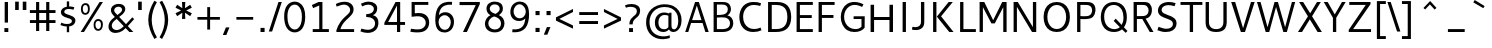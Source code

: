 SplineFontDB: 3.0
FontName: Cantarell-Regular
FullName: Cantarell Regular
FamilyName: Cantarell
Weight: Regular
Copyright: Copyright (c) 2009-2011 Dave Crossland <dave@lab6.com>
UComments: "Cantarell is designed by Dave Crossland+AA0ACgAA-dave@lab6.com+AA0ACgAA-http://abattis.org/cantarell/" 
Version: 001.001
ItalicAngle: 0
UnderlinePosition: -113
UnderlineWidth: 56
Ascent: 739
Descent: 261
LayerCount: 4
Layer: 0 0 "Back"  1
Layer: 1 0 "Fore"  0
Layer: 2 0 "Temp"  1
Layer: 3 0 "Spiro"  1
NeedsXUIDChange: 1
XUID: [1021 472 1916768597 5236576]
FSType: 0
OS2Version: 0
OS2_WeightWidthSlopeOnly: 0
OS2_UseTypoMetrics: 1
CreationTime: 1236980653
ModificationTime: 1299077406
PfmFamily: 33
TTFWeight: 500
TTFWidth: 5
LineGap: 103
VLineGap: 0
OS2TypoAscent: 0
OS2TypoAOffset: 1
OS2TypoDescent: 0
OS2TypoDOffset: 1
OS2TypoLinegap: 103
OS2WinAscent: 0
OS2WinAOffset: 1
OS2WinDescent: 0
OS2WinDOffset: 1
HheadAscent: 0
HheadAOffset: 1
HheadDescent: 0
HheadDOffset: 1
OS2FamilyClass: 2050
OS2Vendor: 'ABAT'
MarkAttachClasses: 1
DEI: 91125
LangName: 1033 "" "" "" "" "" "" "" "" "" "Dave Crossland" "" "http://abattis.org" "http://abattis.org" "Copyright (c) 2009-2011, Dave Crossland <dave@lab6.com>+AAoACgAA-This Font Software is licensed under the SIL Open Font License, Version 1.1.+AAoA-This license is copied below, and is also available with a FAQ at:+AAoA-http://scripts.sil.org/OFL+AAoACgAK------------------------------------------------------------+AAoA-SIL OPEN FONT LICENSE Version 1.1 - 26 February 2007+AAoA------------------------------------------------------------+AAoACgAA-PREAMBLE+AAoA-The goals of the Open Font License (OFL) are to stimulate worldwide+AAoA-development of collaborative font projects, to support the font creation+AAoA-efforts of academic and linguistic communities, and to provide a free and+AAoA-open framework in which fonts may be shared and improved in partnership+AAoA-with others.+AAoACgAA-The OFL allows the licensed fonts to be used, studied, modified and+AAoA-redistributed freely as long as they are not sold by themselves. The+AAoA-fonts, including any derivative works, can be bundled, embedded, +AAoA-redistributed and/or sold with any software provided that any reserved+AAoA-names are not used by derivative works. The fonts and derivatives,+AAoA-however, cannot be released under any other type of license. The+AAoA-requirement for fonts to remain under this license does not apply+AAoA-to any document created using the fonts or their derivatives.+AAoACgAA-DEFINITIONS+AAoAIgAA-Font Software+ACIA refers to the set of files released by the Copyright+AAoA-Holder(s) under this license and clearly marked as such. This may+AAoA-include source files, build scripts and documentation.+AAoACgAi-Reserved Font Name+ACIA refers to any names specified as such after the+AAoA-copyright statement(s).+AAoACgAi-Original Version+ACIA refers to the collection of Font Software components as+AAoA-distributed by the Copyright Holder(s).+AAoACgAi-Modified Version+ACIA refers to any derivative made by adding to, deleting,+AAoA-or substituting -- in part or in whole -- any of the components of the+AAoA-Original Version, by changing formats or by porting the Font Software to a+AAoA-new environment.+AAoACgAi-Author+ACIA refers to any designer, engineer, programmer, technical+AAoA-writer or other person who contributed to the Font Software.+AAoACgAA-PERMISSION & CONDITIONS+AAoA-Permission is hereby granted, free of charge, to any person obtaining+AAoA-a copy of the Font Software, to use, study, copy, merge, embed, modify,+AAoA-redistribute, and sell modified and unmodified copies of the Font+AAoA-Software, subject to the following conditions:+AAoACgAA-1) Neither the Font Software nor any of its individual components,+AAoA-in Original or Modified Versions, may be sold by itself.+AAoACgAA-2) Original or Modified Versions of the Font Software may be bundled,+AAoA-redistributed and/or sold with any software, provided that each copy+AAoA-contains the above copyright notice and this license. These can be+AAoA-included either as stand-alone text files, human-readable headers or+AAoA-in the appropriate machine-readable metadata fields within text or+AAoA-binary files as long as those fields can be easily viewed by the user.+AAoACgAA-3) No Modified Version of the Font Software may use the Reserved Font+AAoA-Name(s) unless explicit written permission is granted by the corresponding+AAoA-Copyright Holder. This restriction only applies to the primary font name as+AAoA-presented to the users.+AAoACgAA-4) The name(s) of the Copyright Holder(s) or the Author(s) of the Font+AAoA-Software shall not be used to promote, endorse or advertise any+AAoA-Modified Version, except to acknowledge the contribution(s) of the+AAoA-Copyright Holder(s) and the Author(s) or with their explicit written+AAoA-permission.+AAoACgAA-5) The Font Software, modified or unmodified, in part or in whole,+AAoA-must be distributed entirely under this license, and must not be+AAoA-distributed under any other license. The requirement for fonts to+AAoA-remain under this license does not apply to any document created+AAoA-using the Font Software.+AAoACgAA-TERMINATION+AAoA-This license becomes null and void if any of the above conditions are+AAoA-not met.+AAoACgAA-DISCLAIMER+AAoA-THE FONT SOFTWARE IS PROVIDED +ACIA-AS IS+ACIA, WITHOUT WARRANTY OF ANY KIND,+AAoA-EXPRESS OR IMPLIED, INCLUDING BUT NOT LIMITED TO ANY WARRANTIES OF+AAoA-MERCHANTABILITY, FITNESS FOR A PARTICULAR PURPOSE AND NONINFRINGEMENT+AAoA-OF COPYRIGHT, PATENT, TRADEMARK, OR OTHER RIGHT. IN NO EVENT SHALL THE+AAoA-COPYRIGHT HOLDER BE LIABLE FOR ANY CLAIM, DAMAGES OR OTHER LIABILITY,+AAoA-INCLUDING ANY GENERAL, SPECIAL, INDIRECT, INCIDENTAL, OR CONSEQUENTIAL+AAoA-DAMAGES, WHETHER IN AN ACTION OF CONTRACT, TORT OR OTHERWISE, ARISING+AAoA-FROM, OUT OF THE USE OR INABILITY TO USE THE FONT SOFTWARE OR FROM+AAoA-OTHER DEALINGS IN THE FONT SOFTWARE." "http://scripts.sil.org/OFL" "" "" "" "" "" "" "Cantarell" 
Encoding: UnicodeFull
Compacted: 1
UnicodeInterp: none
NameList: Adobe Glyph List
DisplaySize: -96
AntiAlias: 1
FitToEm: 1
WinInfo: 27 9 9
Grid
-10.2539 694.336 m 25
 798.34 694.336 l 29
-232.91 670.898 m 1
 625.488 670.898 l 1
  Spiro
    -232.91 670.898 {
    625.488 670.898 v
    0 0 z
  EndSpiro
-231.445 481.934 m 1
 632.812 481.934 l 1
  Spiro
    -231.445 481.934 {
    632.812 481.934 v
    0 0 z
  EndSpiro
EndSplineSet
TeXData: 1 0 0 250299 125149 83433 441600 -782186 83433 783286 444596 497025 792723 393216 433062 380633 303038 157286 324010 404750 52429 2506097 1059062 262144
BeginChars: 1114112 388

StartChar: a
Encoding: 97 97 0
Width: 491
VWidth: 1023
Flags: HMWO
HStem: 0 73 217 73<197 355> 408 73
VStem: 345 82<91 224 284 384>
LayerCount: 4
Back
SplineSet
367.678 273.926 m 1
 367.189 213.867 l 1
 327.789 212.969 288.299 213.725 249.025 210.449 c 0
 232.652 209.084 216.262 206.742 200.631 201.684 c 0
 184.998 196.625 170.031 188.649 158.693 176.758 c 0
 145.972 163.415 138.285 144.807 140.139 126.465 c 0
 141.225 115.73 145.476 105.434 151.658 96.5908 c 0
 157.841 87.749 165.909 80.3213 174.807 74.2188 c 0
 196.106 59.6094 222.263 52.5742 248.083 53.2227 c 0
 273.903 53.8711 299.372 62.0215 321.291 75.6836 c 0
 358.992 99.1836 385.908 139.037 394.533 182.617 c 1
 425.295 169.434 l 1
 418.467 123.127 395.85 79.2656 361.975 46.9639 c 0
 328.099 14.6621 283.021 -5.96289 236.33 -9.27734 c 0
 198.299 -11.9775 159.305 -3.08789 126.955 17.0898 c 0
 108.452 28.6309 92.123 43.8545 80.2129 62.123 c 0
 68.3047 80.3926 60.916 101.744 60.0605 123.535 c 0
 58.6367 159.803 75.8281 195.696 103.029 219.727 c 0
 126.895 240.811 157.425 253.094 188.459 260.229 c 0
 219.494 267.364 251.402 269.859 283.205 271.484 c 0
 311.34 272.922 339.508 273.6 367.678 273.926 c 1
  Spiro
    367.678 273.926 v
    367.189 213.867 v
    249.025 210.449 o
    158.693 176.758 c
    140.139 126.465 c
    174.807 74.2188 c
    321.291 75.6836 o
    394.533 182.617 v
    425.295 169.434 v
    236.33 -9.27734 o
    126.955 17.0898 c
    60.0605 123.535 c
    103.029 219.727 c
    283.205 271.484 o
    0 0 z
  EndSpiro
90.8223 461.914 m 1
 109.002 468.749 127.604 474.463 146.486 479.004 c 0
 179.166 486.863 212.712 491.338 246.322 491.46 c 0
 279.934 491.582 313.959 487.451 345.217 475.098 c 0
 374.278 463.611 400.645 443.71 416.018 416.504 c 0
 424.145 402.121 429.148 386.092 431.639 369.76 c 0
 434.129 353.428 434.16 336.833 434.084 320.312 c 2
 432.619 0 l 1
 377.443 0 l 1
 353.518 56.1523 l 1
 353.518 299.316 l 2
 353.518 318.965 354.369 338.975 349.123 357.91 c 0
 346.327 368.003 341.683 377.601 335.307 385.909 c 0
 328.931 394.217 320.91 401.213 312.014 406.738 c 0
 289.891 420.48 263.189 425.183 237.146 425.415 c 0
 211.105 425.646 185.186 421.723 159.67 416.504 c 0
 141.604 412.809 123.693 408.369 105.959 403.32 c 1
 90.8223 461.914 l 1
  Spiro
    90.8223 461.914 v
    146.486 479.004 o
    345.217 475.098 o
    416.018 416.504 o
    434.084 320.312 [
    432.619 0 v
    377.443 0 v
    353.518 56.1523 v
    353.518 299.316 ]
    349.123 357.91 o
    312.014 406.738 o
    159.67 416.504 o
    105.959 403.32 v
    0 0 z
  EndSpiro
EndSplineSet
Fore
SplineSet
73 459 m 1
 125 479 179 489 235 489 c 128
 291 489 333 480 360 462 c 128
 387 444 405 424 414 401 c 128
 423 378 427 348 427 313 c 2
 427 0 l 1
 366 0 l 1
 348 45 l 1
 299 4 244 -15 184 -11 c 0
 148 -9 118 3 93 23 c 0
 61 49 45 81 45 120 c 128
 45 159 57 190 79 214 c 0
 102 238 130 254 163 263 c 0
 211 275 271 282 345 284 c 1
 345 288 l 2
 345 323 342 347 336 363 c 0
 315 420 243 434 120 406 c 0
 104 402 88 399 73 394 c 1
 73 459 l 1
345 109 m 1
 345 224 l 1
 279 222 237 219 217 215 c 0
 180 207 153 191 137 165 c 128
 121 139 123 113 141 88 c 0
 149 76 162 67 179 59 c 128
 196 51 218 51 244 56 c 0
 283 63 316 81 345 109 c 1
EndSplineSet
Layer: 2
SplineSet
355.469 111.377 m 5
 345.166 100.033 333.445 89.9648 320.662 81.5127 c 4
 307.539 72.8369 293.274 65.8643 278.297 61.0566 c 4
 262.492 55.9844 245.891 53.3301 229.293 53.5137 c 4
 214.197 53.6816 199.041 56.0977 184.958 61.5391 c 4
 171.838 66.6074 159.645 74.6836 151.248 85.9668 c 4
 142.515 97.7012 138.234 112.415 137.939 127.039 c 4
 137.723 137.758 139.538 148.54 143.512 158.497 c 4
 147.035 167.326 152.301 175.451 158.897 182.296 c 4
 165.531 189.178 173.441 194.752 181.871 199.259 c 4
 199.99 208.945 220.196 214.165 240.477 217.457 c 4
 261.5 220.868 282.82 222.035 304.104 222.818 c 4
 327.076 223.664 350.062 224.11 373.047 224.609 c 5
 373.047 284.647 l 5
 343.852 284.583 314.65 283.748 285.523 281.764 c 4
 260.025 280.027 234.549 277.385 209.463 272.495 c 4
 185.335 267.793 161.49 261.039 139.236 250.596 c 4
 123.539 243.229 108.65 233.927 95.9609 222.109 c 4
 83.4844 210.492 73.2793 196.393 66.5117 180.745 c 4
 58.9844 163.34 55.6465 144.262 55.7051 125.299 c 4
 55.7871 98.4707 62.6738 71.29 77.8184 49.1445 c 4
 91.8428 28.6357 112.67 13.3164 135.568 3.67773 c 4
 160.682 -6.89258 188.125 -11.4854 215.371 -11.3096 c 4
 234.035 -11.1885 252.709 -8.67188 270.637 -3.47754 c 4
 287.578 1.43066 303.805 8.7207 318.895 17.8506 c 4
 333.522 26.6992 347.115 37.248 359.375 49.1641 c 5
 355.469 111.377 l 5
375.908 0 m 5
 436.816 0 l 5
 436.816 320.641 l 6
 436.816 437.236 373.298 489.009 244.955 489.009 c 4
 193.184 489.009 136.191 479.002 82.6777 459.424 c 5
 82.6777 393.295 l 5
 146.632 413.743 197.099 419.398 235.818 419.398 c 4
 316.305 419.398 355.025 388.074 355.025 306.283 c 6
 355.025 51.3398 l 5
 375.908 0 l 5
EndSplineSet
Layer: 3
SplineSet
373.291 284.424 m 1
 373.047 224.609 l 1
 341.135 224.013 309.2 223.666 277.344 221.68 c 0
 260.002 220.598 242.646 218.909 225.678 215.17 c 0
 208.709 211.43 192.049 205.53 177.49 196.045 c 0
 166.137 188.647 156.131 179.021 149.045 167.473 c 0
 141.958 155.922 137.908 142.457 137.939 128.906 c 0
 137.973 114.537 142.643 100.248 150.928 88.5078 c 0
 159.214 76.7676 170.963 67.6299 184.082 61.7676 c 0
 206.045 51.9531 231.25 51.1738 254.883 55.6641 c 0
 281.143 60.6543 306.094 71.7793 328.125 86.9141 c 0
 340.137 95.166 351.283 104.676 361.328 115.234 c 1
 363.281 49.8047 l 1
 344.652 32.8906 323.297 18.9844 300.293 8.78906 c 0
 267.145 -5.90137 230.518 -13.0967 194.336 -10.7422 c 0
 161.436 -8.60156 128.563 2.09375 103.027 22.9492 c 0
 72.6445 47.7637 54.4844 86.748 54.6875 125.977 c 0
 54.8604 159.416 68.2529 192.576 91.3086 216.797 c 0
 114.757 241.43 146.853 256.277 179.688 265.137 c 0
 242.449 282.07 308.287 283.871 373.291 284.424 c 1
  Spiro
    373.291 284.424 v
    373.047 224.609 v
    341.163 224.027 o
    309.19 223.188 o
    277.344 221.68 o
    260.029 220.344 o
    242.743 218.276 o
    225.677 215.169 o
    208.895 210.663 o
    192.667 204.381 o
    177.49 196.045 o
    166.655 187.925 o
    157.037 178.359 o
    149.044 167.472 o
    143.014 155.364 o
    139.227 142.347 o
    137.939 128.906 o
    139.478 114.669 o
    143.892 100.993 o
    150.928 88.5073 o
    160.28 77.6694 o
    171.509 68.6885 o
    184.082 61.7676 o
    206.924 54.8296 o
    230.928 53.0703 o
    254.883 55.6641 o
    280.622 62.6113 o
    305.204 73.2065 o
    328.125 86.9141 o
    339.828 95.5684 o
    350.936 105.043 o
    361.328 115.234 v
    363.281 49.8047 v
    343.804 33.9338 o
    322.686 20.1825 o
    300.293 8.78906 o
    266.165 -3.31766 o
    230.485 -9.99346 o
    194.336 -10.7422 o
    161.748 -5.69839 o
    130.708 5.43525 o
    103.027 22.9492 o
    76.9678 51.9385 o
    60.3667 87.3828 o
    54.6875 125.977 o
    59.1265 158.97 o
    71.6221 189.946 o
    91.3086 216.797 o
    117.318 238.291 o
    147.423 254.154 o
    179.688 265.137 o
    243.266 277.532 o
    308.219 282.944 o
    0 0 z
  EndSpiro
83.0078 458.984 m 1
 97.0781 464.289 111.43 468.848 125.977 472.656 c 0
 166.09 483.157 207.561 488.369 249.023 488.77 c 0
 270.926 488.979 292.926 487.684 314.379 483.267 c 0
 335.832 478.85 356.768 471.121 375 458.984 c 0
 398.006 443.67 416.074 421.065 425.788 395.191 c 0
 435.502 369.316 436.523 341.114 436.523 313.477 c 2
 436.523 0 l 1
 375.977 0 l 1
 355.469 50.7812 l 1
 354.98 287.598 l 2
 354.955 299.782 355.062 311.98 354.235 324.137 c 0
 353.408 336.293 351.488 348.471 347.168 359.863 c 0
 340.842 376.544 329.034 391.057 314.019 400.689 c 0
 299.003 410.322 281.373 415.26 263.672 417.48 c 0
 219.076 423.074 173.742 416.07 129.883 406.25 c 0
 114.08 402.712 98.4336 398.479 83.0078 393.555 c 1
 83.0078 458.984 l 1
  Spiro
    83.0078 458.984 v
    97.1548 464.036 o
    111.513 468.603 o
    125.977 472.656 o
    166.451 481.405 o
    207.649 486.751 o
    249.023 488.77 o
    270.913 488.418 o
    292.789 486.701 o
    314.379 483.267 o
    335.558 477.712 o
    355.967 469.683 o
    375 458.984 o
    396.214 441.408 o
    413.431 419.803 o
    425.788 395.191 o
    432.884 368.675 o
    435.9 341.167 o
    436.523 313.477 [
    436.523 0 v
    375.977 0 v
    355.469 50.7812 v
    354.98 287.598 ]
    354.96 299.772 o
    354.791 311.981 o
    354.235 324.137 o
    352.998 336.258 o
    350.734 348.251 o
    347.168 359.863 o
    339.109 375.706 o
    327.868 389.543 o
    314.019 400.689 o
    298.242 408.823 o
    281.238 414.285 o
    263.672 417.48 o
    218.957 419.239 o
    174.107 414.762 o
    129.883 406.25 o
    114.15 402.484 o
    98.4897 398.244 o
    83.0078 393.555 v
    0 0 z
  EndSpiro
EndSplineSet
EndChar

StartChar: d
Encoding: 100 100 1
Width: 576
VWidth: 1023
Flags: MW
HStem: 0 73 408 73 651 20
VStem: 56 85<138 347> 420 83<79 415 471 671>
LayerCount: 4
Back
SplineSet
407.227 737.793 m 5
 487.305 737.793 l 5
 487.305 0 l 5
 431.641 0 l 5
 407.227 56.1523 l 5
 407.227 737.793 l 5
  Spiro
    407.227 737.793 v
    487.305 737.793 v
    487.305 0 v
    431.641 0 v
    407.227 56.1523 v
    0 0 z
  EndSpiro
317.871 490.723 m 4
 345.368 487.835 372.386 480.747 397.949 470.215 c 4
 412.635 464.164 426.85 456.971 440.43 448.73 c 5
 414.062 402.832 l 5
 398.656 410.052 382.633 415.962 366.211 420.41 c 4
 335.111 428.834 302.273 432.145 270.508 426.758 c 4
 249.643 423.219 229.355 415.787 211.623 404.235 c 4
 193.891 392.684 178.89 377.015 167.969 358.887 c 4
 147.717 325.27 141.606 284.852 141.602 245.605 c 4
 141.597 207.99 147.029 169.516 164.551 136.23 c 4
 178.215 110.273 199.643 88.3984 225.586 74.707 c 4
 254.09 59.6641 287.219 54.4414 319.336 57.1289 c 4
 368.223 61.2188 415.162 82.5176 452.148 114.746 c 5
 470.703 69.3359 l 5
 421.938 23.8525 357.593 -5.4873 291.016 -9.27734 c 4
 255.725 -11.2861 219.805 -5.85742 187.435 8.34277 c 4
 155.064 22.5439 126.682 45.7246 106.445 74.707 c 4
 74.2988 120.746 63.1855 178.712 63.4766 234.863 c 4
 63.6445 267.123 67.4551 299.472 76.3281 330.487 c 4
 85.2002 361.503 99.5508 391.162 120.117 416.016 c 4
 141.887 442.324 170.469 462.843 202.148 475.586 c 4
 238.6 490.249 278.796 494.824 317.871 490.723 c 4
  Spiro
    317.871 490.723 o
    397.949 470.215 o
    440.43 448.73 v
    414.062 402.832 v
    366.211 420.41 o
    270.508 426.758 o
    167.969 358.887 o
    141.602 245.605 o
    164.551 136.23 o
    225.586 74.707 o
    319.336 57.1289 o
    452.148 114.746 v
    470.703 69.3359 v
    291.016 -9.27734 o
    106.445 74.707 o
    63.4766 234.863 o
    120.117 416.016 o
    202.148 475.586 o
    0 0 z
  EndSpiro
EndSplineSet
Fore
SplineSet
406 407 m 1
 371 422 336 430 298 430 c 0
 249 430 210 413 182 379 c 0
 154 345 141 300 141 243 c 0
 141 186 154 141 181 108 c 0
 208 75 247 59 297 59 c 0
 320 59 339 62 355 67 c 0
 371 72 388 79 406 89 c 1
 406 407 l 1
406 471 m 1
 406 671 l 1
 489 671 l 1
 489 0 l 1
 430 0 l 1
 416 34 l 1
 373 6 327 -9 279 -9 c 0
 231 -9 191 1 157 22 c 0
 90 64 56 136 56 236 c 0
 56 319 79 384 125 430 c 1
 169 473 224 494 290 494 c 0
 329 494 368 487 406 471 c 1
EndSplineSet
Layer: 3
SplineSet
406.055 54.6387 m 1
 429.785 0.585938 l 1
 488.672 0.585938 l 1
 488.672 670.752 l 1
 406.055 670.752 l 1
 406.055 54.6387 l 1
412.207 468.164 m 1
 372.217 485.742 334.863 494.531 290.039 494.531 c 0
 161.719 494.531 55.8105 406.201 55.8105 236.572 c 0
 55.8105 92.8711 136.23 -9.08203 275.098 -9.08203 c 0
 335.303 -9.08203 382.764 10.2539 422.314 38.3789 c 1
 422.314 38.3789 412.646 92.4316 412.207 92.8711 c 1
 378.369 73.5352 348.047 58.5938 297.07 58.5938 c 0
 193.799 58.5938 140.625 131.982 140.625 243.164 c 0
 140.625 355.664 197.754 429.932 297.949 429.932 c 0
 348.047 429.932 376.611 420.703 412.207 404.443 c 1
 412.207 468.164 l 1
EndSplineSet
EndChar

StartChar: e
Encoding: 101 101 2
Width: 523
VWidth: 1023
Flags: MWO
HStem: 0 73 217 73 408 73
VStem: 59.4 75<139 218 281 352> 395.4 75<281 374>
LayerCount: 4
Back
SplineSet
288.574 421.875 m 4
 261.783 423.777 234.129 418.16 211.426 403.809 c 4
 192.4 391.783 177.476 373.921 166.992 354.004 c 4
 152.503 326.477 145.485 295.265 145.02 264.16 c 5
 396.973 264.16 l 5
 397.535 284.588 396.349 305.111 392.578 325.195 c 4
 388.662 346.055 381.426 366.729 368.164 383.301 c 4
 358.681 395.15 346.299 404.597 332.524 410.971 c 4
 318.751 417.344 303.713 420.8 288.574 421.875 c 4
  Spiro
    288.574 421.875 o
    211.426 403.809 o
    166.992 354.004 o
    145.02 264.16 v
    396.973 264.16 v
    392.578 325.195 o
    368.164 383.301 o
    0 0 z
  EndSpiro
291.992 491.699 m 4
 315.915 492.065 340.012 488.857 362.574 480.9 c 4
 385.139 472.943 406.02 459.999 422.59 442.74 c 4
 448.426 415.83 462.568 379.48 468.949 342.727 c 4
 474.198 312.496 474.609 281.659 474.609 250.977 c 6
 474.609 203.613 l 5
 143.066 203.613 l 5
 145.374 171.953 157.877 141.154 178.111 116.696 c 4
 196.351 94.6514 220.659 77.8633 247.364 67.5928 c 4
 271.318 58.3809 297.09 54.3496 322.754 54.1992 c 4
 335.284 54.125 347.812 54.9346 360.26 56.3652 c 4
 372.777 57.8037 385.221 59.8652 397.553 62.4531 c 4
 409.855 65.0352 422.046 68.1504 434.082 71.7773 c 5
 448.242 17.0898 l 5
 431.678 11.3887 414.824 6.52441 397.766 2.54395 c 4
 380.708 -1.43652 363.44 -4.52734 346.049 -6.60742 c 4
 328.762 -8.6748 311.355 -9.75781 293.945 -9.76562 c 4
 252.619 -9.78418 210.517 -3.76758 173.533 14.6719 c 4
 139.367 31.7051 110.91 59.6895 92.7891 93.291 c 4
 71.8252 132.164 63.9551 177.027 63.4766 221.191 c 4
 62.8623 277.83 73.5664 335.74 102.359 384.519 c 4
 123.482 420.303 154.949 449.998 192.268 468.275 c 4
 223.178 483.416 257.577 491.172 291.992 491.699 c 4
  Spiro
    291.992 491.699 o
    422.589 442.74 o
    468.95 342.726 o
    474.609 250.977 [
    474.609 203.613 v
    143.066 203.613 v
    178.112 116.696 o
    247.364 67.5928 o
    322.754 54.1992 o
    360.26 56.3652 o
    397.552 62.4536 o
    434.082 71.7773 v
    448.242 17.0898 v
    397.765 2.54377 o
    346.049 -6.60708 o
    293.945 -9.76562 o
    173.533 14.6714 o
    92.7891 93.2905 o
    63.4766 221.191 o
    102.359 384.519 o
    192.268 468.276 o
    0 0 z
  EndSpiro
EndSplineSet
Fore
SplineSet
471.4 218 m 1
 143.4 218 l 1
 146.4 172 162.4 134 190.4 104 c 128
 218.4 74 263.4 60 324.4 60 c 0
 366.4 60 410.4 67 457.4 82 c 1
 457.4 17 l 1
 408.4 0 356.4 -9 302.4 -9 c 0
 222.4 -9 162.4 12 121.4 54 c 128
 80.4004 96 59.4004 156 59.4004 233 c 0
 59.4004 305 78.4004 365 115.4 415 c 1
 154.4 465 208.4 490 278.4 490 c 0
 376.4 490 438.4 446 464.4 358 c 0
 472.4 332 476.4 302 476.4 270 c 2
 476.4 226 l 1
 471.4 218 l 1
145.4 281 m 1
 394.4 281 l 1
 394.4 325 384.4 360 365.4 386 c 128
 346.4 412 319.4 425 285.4 425 c 128
 251.4 425 223.4 416 202.4 399 c 128
 181.4 382 168.4 362 160.4 340 c 128
 152.4 318 147.4 299 145.4 281 c 1
EndSplineSet
Layer: 3
SplineSet
473.373 217.604 m 1
 477.68 226.218 l 1
 477.68 270.146 l 2
 477.68 396.33 419.109 490.215 280.005 490.215 c 0
 137.025 490.215 60.7969 375.229 60.7969 233.108 c 0
 60.7969 81.9453 141.331 -9.35547 304.123 -9.35547 c 0
 359.247 -9.35547 409.635 -0.742188 459.162 16.4844 c 1
 459.162 81.9453 l 1
 419.971 69.4561 375.612 59.5508 325.655 59.5508 c 0
 199.471 59.5508 144.346 130.61 144.346 237.416 c 0
 144.346 339.482 189.135 424.754 278.713 424.754 c 0
 360.971 424.754 395.854 364.892 395.854 280.912 c 1
 137.025 280.912 l 1
 137.025 217.604 l 1
 473.373 217.604 l 1
EndSplineSet
EndChar

StartChar: h
Encoding: 104 104 3
Width: 520
VWidth: 1023
Flags: HMW
HStem: 0 73 408 73
VStem: 60 83<0 400 452 670> 390 82<0 395>
LayerCount: 4
Back
SplineSet
111.328 407.715 m 5
 163.195 444.5 221.329 473.907 283.691 486.328 c 4
 321.136 493.784 360.896 494.004 396.565 480.388 c 4
 432.234 466.77 461.886 438.359 477.051 403.32 c 4
 486.854 380.672 491.05 355.958 492.7 331.335 c 4
 494.346 306.712 493.838 282.002 493.652 257.324 c 6
 491.699 0 l 5
 411.621 0 l 5
 411.133 290.527 l 6
 411.109 304.671 410.988 318.881 408.688 332.836 c 4
 406.387 346.791 401.864 360.465 394.531 372.559 c 4
 382.554 392.312 363 407.104 341.021 414.221 c 4
 319.045 421.338 295.245 421.293 272.461 417.48 c 4
 221.074 408.882 173.324 384.945 129.395 356.934 c 5
 111.328 407.715 l 5
  Spiro
    111.328 407.715 v
    283.691 486.328 o
    477.051 403.32 o
    493.652 257.324 [
    491.699 0 v
    411.621 0 v
    411.133 290.527 ]
    394.531 372.559 o
    272.461 417.48 o
    129.395 356.934 v
    0 0 z
  EndSpiro
92.7734 737.793 m 5
 172.852 737.793 l 5
 172.852 0 l 5
 92.7734 0 l 5
 92.7734 737.793 l 5
  Spiro
    92.7734 737.793 v
    172.852 737.793 v
    172.852 0 v
    92.7734 0 v
    0 0 z
  EndSpiro
EndSplineSet
Fore
SplineSet
355 399 m 132
 339 417 311 427 273 427 c 132
 235 427 192 415 143 391 c 5
 143 0 l 5
 60 0 l 5
 60 670 l 5
 143 670 l 5
 143 452 l 5
 201 481 254 496 304 496 c 132
 354 496 392 481 419 452 c 132
 446 423 460 381 460 329 c 6
 460 0 l 5
 379 0 l 5
 379 310 l 6
 379 351 371 381 355 399 c 132
EndSplineSet
Layer: 3
SplineSet
90.4492 670.522 m 1
 90.4492 0.423828 l 1
 173.059 0.423828 l 1
 173.059 670.522 l 1
 90.4492 670.522 l 1
167.347 388.422 m 1
 215.682 412.59 267.971 426.651 305.32 426.651 c 0
 379.141 426.651 408.582 391.938 408.582 309.328 c 2
 408.582 0.423828 l 1
 490.312 0.423828 l 1
 490.312 329.103 l 2
 490.312 431.484 438.021 496.079 328.609 496.079 c 0
 278.078 496.079 223.151 478.94 161.195 445.984 c 1
 167.347 388.422 l 1
EndSplineSet
EndChar

StartChar: i
Encoding: 105 105 4
Width: 202
VWidth: 1023
Flags: W
HStem: 0 21G<60 142> 463 20G<60 142> 586 83<60 142>
VStem: 60 82<0 483 586 669>
LayerCount: 4
Back
SplineSet
80.5664 693.848 m 5xf0
 175.293 693.848 l 5
 175.293 601.562 l 5
 80.5664 601.562 l 5
 80.5664 693.848 l 5xf0
  Spiro
    80.5664 693.848 v
    175.293 693.848 v
    175.293 601.562 v
    80.5664 601.562 v
    0 0 z
  EndSpiro
87.8906 482.422 m 5xe8
 167.969 482.422 l 5
 167.969 0 l 5
 87.8906 0 l 5
 87.8906 482.422 l 5xe8
  Spiro
    87.8906 482.422 v
    167.969 482.422 v
    167.969 0 v
    87.8906 0 v
    0 0 z
  EndSpiro
EndSplineSet
Fore
SplineSet
60 483 m 1
 142 483 l 1
 142 0 l 1
 60 0 l 1
 60 483 l 1
60 669 m 1
 142 669 l 1
 142 586 l 1
 60 586 l 1
 60 669 l 1
EndSplineSet
Layer: 3
SplineSet
84.8057 669.595 m 1
 167.4 669.595 l 1
 167.4 586.562 l 1
 84.8057 586.562 l 1
 84.8057 669.595 l 1
84.8057 482.88 m 1
 167.4 482.88 l 1
 167.4 -0.387695 l 1
 84.8057 -0.387695 l 1
 84.8057 482.88 l 1
EndSplineSet
EndChar

StartChar: n
Encoding: 110 110 5
Width: 548
VWidth: 1023
Flags: HMW
HStem: 0 73 408 73
VStem: 66 82<0 397> 404 81<0 392>
LayerCount: 4
Back
SplineSet
106.445 407.715 m 5
 158.312 444.5 216.446 473.907 278.809 486.328 c 4
 316.253 493.784 356.014 494.004 391.683 480.388 c 4
 427.352 466.77 457.003 438.359 472.168 403.32 c 4
 481.973 380.672 486.167 355.958 487.817 331.335 c 4
 489.463 306.712 488.955 282.002 488.77 257.324 c 6
 486.816 0 l 5
 406.738 0 l 5
 406.25 290.527 l 6
 406.227 304.671 406.105 318.881 403.805 332.836 c 4
 401.504 346.791 396.981 360.465 389.648 372.559 c 4
 377.671 392.312 358.117 407.104 336.139 414.221 c 4
 314.162 421.338 290.362 421.293 267.578 417.48 c 4
 216.191 408.882 168.441 384.945 124.512 356.934 c 5
 106.445 407.715 l 5
  Spiro
    106.445 407.715 v
    278.809 486.328 o
    472.168 403.32 o
    488.77 257.324 [
    486.816 0 v
    406.738 0 v
    406.25 290.527 ]
    389.648 372.559 o
    267.578 417.48 o
    124.512 356.934 v
    0 0 z
  EndSpiro
87.8906 482.422 m 5
 144.043 482.422 l 5
 167.969 426.27 l 5
 167.969 0 l 5
 87.8906 0 l 5
 87.8906 482.422 l 5
  Spiro
    87.8906 482.422 v
    144.043 482.422 v
    167.969 426.27 v
    167.969 0 v
    87.8906 0 v
    0 0 z
  EndSpiro
EndSplineSet
Fore
SplineSet
383 396 m 128
 367 414 327 423 289 423 c 128
 251 423 191 411 142 388 c 1
 142 0 l 1
 60 0 l 1
 60 480 l 1
 117 480 l 1
 133 444 l 1
 194 476 267 492 318 492 c 128
 369 492 421 477 448 448 c 128
 475 419 488 379 488 327 c 2
 488 0 l 1
 407 0 l 1
 407 307 l 2
 407 348 399 378 383 396 c 128
EndSplineSet
Layer: 3
SplineSet
165.725 385.342 m 1
 213.729 409.344 265.661 423.309 302.756 423.309 c 0
 376.07 423.309 405.31 388.832 405.31 306.79 c 2
 405.31 0 l 1
 486.48 0 l 1
 486.48 326.428 l 2
 486.48 428.109 434.548 492.261 325.885 492.261 c 0
 275.698 492.261 221.148 475.24 159.615 442.51 c 1
 165.725 385.342 l 1
146.088 480.041 m 1
 89.3555 480.041 l 1
 89.3555 0 l 1
 171.398 0 l 1
 171.398 423.744 l 1
 146.088 480.041 l 1
EndSplineSet
EndChar

StartChar: o
Encoding: 111 111 6
Width: 569
VWidth: 1023
Flags: WO
HStem: -10 65<201.366 356.188> 426 64<201.263 354.656>
VStem: 46 83<136.024 343.789> 427 83<134.537 345.226>
LayerCount: 4
Back
SplineSet
291.504 423.34 m 4
 217.773 423.34 141.602 364.258 141.602 249.512 c 4
 141.602 144.531 204.59 58.5938 299.316 58.5938 c 4
 383.301 58.5938 449.707 128.418 449.707 234.863 c 4
 449.707 358.887 368.164 423.34 291.504 423.34 c 4
298.34 491.699 m 4
 426.758 491.699 527.832 406.25 527.832 250.977 c 4
 527.832 89.3555 428.223 -9.76562 290.527 -9.76562 c 4
 159.668 -9.76562 63.4766 81.543 63.4766 235.84 c 4
 63.4766 393.066 159.18 491.699 298.34 491.699 c 4
EndSplineSet
Fore
SplineSet
170 375 m 0
 143 341 129 296 129 240 c 0
 129 184 143 139 170 105 c 0
 197 71 233 55 278 55 c 0
 323 55 360 71 387 105 c 0
 414 139 427 184 427 240 c 0
 427 296 414 341 387 375 c 0
 360 409 323 426 278 426 c 0
 233 426 197 409 170 375 c 0
107 57 m 0
 66 101 46 162 46 240 c 0
 46 318 66 378 108 423 c 0
 150 468 207 490 279 490 c 0
 351 490 408 468 449 424 c 0
 490 380 510 318 510 241 c 0
 510 164 490 103 448 58 c 0
 406 13 348 -10 276 -10 c 0
 204 -10 148 13 107 57 c 0
EndSplineSet
Layer: 3
SplineSet
61.5176 240.408 m 0
 61.5176 84.2227 146.943 -9.83301 293.207 -9.83301 c 0
 436.879 -9.83301 526.191 86.3809 526.191 240.408 c 0
 526.191 396.162 440.763 490.22 294.932 490.22 c 0
 150.828 490.22 61.5176 394.006 61.5176 240.408 c 0
144.787 240.408 m 0
 144.787 352.154 203.465 425.934 294.068 425.934 c 0
 385.105 425.934 442.92 352.154 442.92 240.408 c 0
 442.92 128.231 385.105 54.4531 294.068 54.4531 c 0
 203.465 54.4531 144.787 128.231 144.787 240.408 c 0
EndSplineSet
EndChar

StartChar: s
Encoding: 115 115 7
Width: 497
VWidth: 1023
Flags: MW
HStem: -10 68<112.539 330.762> 408 67<295.706 414.2>
VStem: 80 85 360 85
LayerCount: 4
Back
SplineSet
288.086 491.699 m 4
 350.586 491.699 375.977 482.422 410.645 472.168 c 5
 390.137 411.133 l 5
 358.398 419.922 323.73 429.199 274.902 429.199 c 4
 173.34 429.199 158.203 375.977 158.203 354.492 c 4
 158.203 268.066 437.5 288.574 437.5 138.184 c 4
 437.5 77.6367 398.926 -9.76562 227.539 -9.76562 c 4
 191.406 -9.76562 133.789 -1.95312 63.4766 26.8555 c 5
 85.9375 87.4023 l 5
 150.391 63.4766 188.965 53.2227 230.957 53.2227 c 4
 289.062 53.2227 350.098 65.918 350.098 128.906 c 4
 350.098 221.191 75.1953 184.57 75.1953 346.191 c 4
 75.1953 400.391 119.629 491.699 288.086 491.699 c 4
EndSplineSet
Fore
SplineSet
249.2 58 m 0
 302.2 58 355.2 77 355.2 125 c 0
 355.2 144 346.2 160 327.2 173 c 0
 311.2 184 289.2 197 262.2 205 c 2
 190.2 227 l 1
 148.2 244 137.2 249 113.2 271 c 0
 82.2002 299 73.2002 361 95.2002 404 c 0
 112.2 437 139.2 455 174.2 469 c 0
 241.2 494 320.2 493 414.2 466 c 1
 414.2 399 l 1
 366.2 412 326.2 419 294.2 419 c 0
 238.2 419 208.2 416 182.2 392 c 0
 171.2 382 166.2 371 166.2 361 c 0
 166.2 332 178.2 323 195.2 312 c 0
 202.2 307 217.2 299 239.2 291 c 2
 282.2 275 l 2
 348.2 251 390.2 234 408.2 214 c 0
 447.2 171 453.2 101 416.2 54 c 0
 383.2 12 330.2 -10 256.2 -10 c 0
 182.2 -10 123.2 -1 79.2002 18 c 1
 79.2002 91 l 1
 133.2 70 190.2 58 249.2 58 c 0
EndSplineSet
Layer: 3
SplineSet
270.707 491.177 m 0
 320.393 491.177 367.463 482.459 407.123 471.128 c 1
 407.123 404.445 l 1
 370.514 414.471 312.548 424.059 268.094 424.059 c 0
 212.742 424.059 158.699 404.881 158.699 359.555 c 0
 158.699 318.586 212.742 302.896 274.631 280.233 c 0
 353.516 251.469 433.709 222.268 433.709 130.308 c 0
 433.709 39.2188 353.516 -9.59473 241.943 -9.59473 c 0
 187.464 -9.59473 119.91 -1.75 72.4043 18.2979 c 1
 72.4043 90.6465 l 1
 126.447 69.291 185.721 58.3955 242.379 58.3955 c 0
 305.139 58.3955 347.414 82.3652 347.414 124.643 c 0
 347.414 174.326 284.219 194.375 215.793 219.653 c 0
 137.779 248.418 75.8906 272.824 75.8906 353.453 c 0
 75.8906 460.668 187.464 491.177 270.707 491.177 c 0
EndSplineSet
EndChar

StartChar: bar
Encoding: 124 124 8
Width: 431
VWidth: 1023
Flags: W
VStem: 176 80<-150 782>
LayerCount: 4
Fore
SplineSet
256 782 m 5
 256 -150 l 1
176 782 m 1
 256 782 l 1
 256 -150 l 1
 176 -150 l 1
 176 782 l 1
EndSplineSet
Layer: 3
SplineSet
175.781 781.738 m 5
 255.859 781.738 l 5
 255.859 -150.391 l 5
 175.781 -150.391 l 5
 175.781 781.738 l 5
255.859 781.738 m 5
 255.859 -150.391 l 5
EndSplineSet
EndChar

StartChar: b
Encoding: 98 98 9
Width: 553
VWidth: 1023
Flags: MWO
HStem: 0 73<176.849 341.916> 408 73<151.423 339.129> 651 20
VStem: 65 85<77.1611 89 407 415.828> 413 85<137.983 349.728>
LayerCount: 4
Back
SplineSet
92.7734 737.793 m 1
 172.852 737.793 l 1
 172.852 56.1523 l 1
 148.438 0 l 1
 92.7734 0 l 1
 92.7734 737.793 l 1
  Spiro
    172.852 737.793 v
    172.852 56.1523 v
    148.438 0 v
    92.7734 0 v
    92.7734 737.793 v
    0 0 z
  EndSpiro
287.109 491.699 m 0
 322.421 493.809 358.394 488.486 390.795 474.289 c 0
 423.195 460.093 451.554 436.807 471.68 407.715 c 0
 499.995 366.788 511.777 316.311 514.16 266.602 c 0
 515.854 231.195 513.115 195.452 504.463 161.078 c 0
 495.806 126.703 480.646 93.6836 458.008 66.4062 c 0
 436.202 40.1318 407.646 19.5957 375.977 6.83594 c 0
 339.532 -7.84766 299.33 -12.4111 260.254 -8.30078 c 0
 232.758 -5.4082 205.74 1.67676 180.176 12.207 c 0
 165.489 18.2568 151.273 25.4502 137.695 33.6914 c 1
 164.062 79.5898 l 1
 179.473 72.3799 195.494 66.4688 211.914 62.0117 c 0
 243.012 53.5703 275.857 50.2266 307.617 55.6641 c 0
 328.467 59.2334 348.721 66.7168 366.436 78.2764 c 0
 384.15 89.8359 399.168 105.461 410.156 123.535 c 0
 423.744 145.887 431.102 171.624 434.242 197.594 c 0
 437.383 223.562 436.848 249.924 433.594 275.879 c 0
 430.547 300.183 424.756 324.398 413.574 346.191 c 0
 400.171 372.314 378.576 394.146 352.539 407.715 c 0
 323.973 422.604 290.901 427.854 258.789 425.293 c 0
 209.857 421.393 162.78 400.156 125.977 367.676 c 1
 107.422 413.086 l 1
 156.338 458.37 220.569 487.724 287.109 491.699 c 0
  Spiro
    287.109 491.699 o
    471.68 407.715 o
    514.16 266.602 o
    458.008 66.4062 o
    375.977 6.83594 o
    260.254 -8.30078 o
    180.176 12.207 o
    137.695 33.6914 v
    164.062 79.5898 v
    211.914 62.0117 o
    307.617 55.6641 o
    410.156 123.535 o
    433.594 275.879 o
    413.574 346.191 o
    352.539 407.715 o
    258.789 425.293 o
    125.977 367.676 v
    107.422 413.086 v
    0 0 z
  EndSpiro
EndSplineSet
Fore
SplineSet
148 407 m 1
 183 422 218 430 256 430 c 0
 305 430 344 413 372 379 c 0
 400 345 413 300 413 243 c 0
 413 186 400 141 373 108 c 0
 346 75 307 59 257 59 c 0
 234 59 215 62 199 67 c 0
 183 72 166 79 148 89 c 1
 148 407 l 1
148 471 m 1
 148 671 l 1
 65 671 l 1
 65 0 l 1
 124 0 l 1
 138 34 l 1
 181 6 227 -9 275 -9 c 0
 323 -9 363 1 397 22 c 0
 464 64 498 136 498 236 c 0
 498 319 475 384 429 430 c 1
 385 473 330 494 264 494 c 0
 225 494 186 487 148 471 c 1
EndSplineSet
Layer: 3
Refer: 1 100 S -1 0 0 1 579.15 0 2
EndChar

StartChar: l
Encoding: 108 108 10
Width: 263
VWidth: 1023
Flags: HMW
HStem: 0 21G<98 178> 651 20G<98 178>
VStem: 60 80<0 671>
LayerCount: 4
Fore
SplineSet
198.245 65.2197 m 4
 217.245 65.2197 233.495 69.3867 255.6 76 c 5
 255.6 14 l 5
 238.245 8 205.245 -10 158.6 -10 c 4
 95.5996 -10 55.5996 37 54.5996 105 c 6
 55 671 l 5
 135 671 l 5
 134.745 134.22 l 5
 134.745 97 136.646 65.2197 198.245 65.2197 c 4
EndSplineSet
Layer: 3
SplineSet
97.6562 670.898 m 5
 177.734 670.898 l 5
 177.734 0 l 1
 97.6562 0 l 1
 97.6562 670.898 l 5
EndSplineSet
EndChar

StartChar: w
Encoding: 119 119 11
Width: 817
VWidth: 1023
Flags: W
HStem: 0 21G<195.697 285.598 527.555 622.303> 462 20G<27 118.485 365.614 457.139 699.515 791>
LayerCount: 4
Fore
SplineSet
27 482 m 1
 112 482 l 1
 243 78 l 1
 372 482 l 1
 451 482 l 1
 575 78 l 1
 706 482 l 1
 791 482 l 1
 615 0 l 1
 534 0 l 1
 408 391 l 1
 279 0 l 1
 203 0 l 1
 27 482 l 1
EndSplineSet
Layer: 3
SplineSet
26.8555 482.422 m 21
 112.305 482.422 l 13
 260.254 24.9023 l 21
 226.562 24.9023 l 5
 372.07 482.422 l 13
 450.684 482.422 l 21
 591.309 24.9023 l 5
 557.617 24.9023 l 13
 705.566 482.422 l 29
 791.016 482.422 l 29
 614.746 0 l 29
 534.18 0 l 29
 392.09 441.895 l 21
 425.293 441.895 l 5
 278.809 0 l 13
 203.125 0 l 29
 26.8555 482.422 l 21
EndSplineSet
EndChar

StartChar: exclam
Encoding: 33 33 12
Width: 317
VWidth: 1023
Flags: W
HStem: 0 98<110 208> 674 20G<117 200>
VStem: 110 98<0 98> 117 83<224 694>
LayerCount: 4
Fore
SplineSet
117 694 m 1xd0
 200 694 l 1
 200 224 l 1
 117 224 l 1
 117 694 l 1xd0
110 98 m 1xe0
 208 98 l 1
 208 0 l 1
 110 0 l 1
 110 98 l 1xe0
EndSplineSet
Layer: 3
SplineSet
109.863 97.6562 m 1
 207.52 97.6562 l 1
 207.52 0 l 1
 109.863 0 l 1
 109.863 97.6562 l 1
117.188 693.848 m 1
 200.195 693.848 l 1
 200.195 223.633 l 1
 117.188 223.633 l 1
 117.188 693.848 l 1
EndSplineSet
EndChar

StartChar: space
Encoding: 32 32 13
Width: 273
VWidth: 1023
Flags: W
LayerCount: 4
EndChar

StartChar: u
Encoding: 117 117 14
Width: 521
VWidth: 1023
Flags: HMW
HStem: 0 73 408 73
VStem: 66 81<88 480> 391 82<83 480>
LayerCount: 4
Back
SplineSet
89.8438 482.422 m 5
 169.922 482.422 l 5
 170.41 191.406 l 6
 170.434 177.263 170.555 163.053 172.855 149.098 c 4
 175.156 135.143 179.679 121.469 187.012 109.375 c 4
 198.989 89.6211 218.543 74.8301 240.521 67.7129 c 4
 262.498 60.5957 286.298 60.6406 309.082 64.4531 c 4
 360.469 73.0518 408.219 96.9883 452.148 125 c 5
 470.215 74.2188 l 5
 418.348 37.4346 360.214 8.02637 297.852 -4.39453 c 4
 260.406 -11.8525 220.646 -12.0723 184.977 1.54492 c 4
 149.309 15.1631 119.656 43.5742 104.492 78.6133 c 4
 94.6904 101.262 90.4922 125.976 88.8438 150.599 c 4
 87.1963 175.222 87.7031 199.932 87.8906 224.609 c 6
 89.8438 482.422 l 5
  Spiro
    89.8438 482.422 v
    169.922 482.422 v
    170.41 191.406 ]
    187.012 109.375 o
    309.082 64.4531 o
    452.148 125 v
    470.215 74.2188 v
    297.852 -4.39453 o
    104.492 78.6133 o
    87.8906 224.609 [
    0 0 z
  EndSpiro
408.691 482.422 m 5
 488.77 482.422 l 5
 488.77 0 l 5
 432.617 0 l 5
 408.691 56.1523 l 5
 408.691 482.422 l 5
  Spiro
    408.691 482.422 v
    488.77 482.422 v
    488.77 0 v
    432.617 0 v
    408.691 56.1523 v
    0 0 z
  EndSpiro
EndSplineSet
Fore
SplineSet
165 84 m 128
 181 66 207 57 245 57 c 128
 283 57 326 69 375 92 c 1
 375 480 l 1
 457 480 l 1
 457 0 l 1
 400 0 l 1
 384 36 l 1
 323 4 267 -12 216 -12 c 128
 165 -12 127 3 100 32 c 128
 73 61 60 101 60 153 c 2
 60 480 l 1
 141 480 l 1
 141 173 l 2
 141 132 149 102 165 84 c 128
EndSplineSet
Layer: 3
Refer: 5 110 S -1 0 -0 -1 577.3 480.541 2
EndChar

StartChar: p
Encoding: 112 112 15
Width: 568
VWidth: 1023
Flags: HMW
HStem: -261 73 -13 64<176 361> 423 68<200 363>
VStem: 87 83<-261 11 66 404> 436 85<134 344>
LayerCount: 4
Back
SplineSet
87.8906 482.422 m 5x60
 143.555 482.422 l 5
 167.969 426.27 l 5
 167.969 -259.277 l 5
 87.8906 -259.277 l 5
 87.8906 482.422 l 5x60
  Spiro
    87.8906 482.422 v
    143.555 482.422 v
    167.969 426.27 v
    167.969 -259.277 v
    87.8906 -259.277 v
    0 0 z
  EndSpiro
284.18 491.211 m 4xa0
 319.49 493.315 355.461 487.986 387.859 473.791 c 4
 420.26 459.594 448.619 436.312 468.75 407.227 c 4
 497.075 366.305 508.877 315.825 511.23 266.113 c 4
 512.905 230.787 510.142 195.127 501.479 160.839 c 4
 492.812 126.55 477.666 93.6201 455.078 66.4062 c 4
 433.271 40.1328 404.717 19.5967 373.047 6.83594 c 4
 336.603 -7.84863 296.4 -12.4121 257.324 -8.30078 c 4
 229.828 -5.4082 202.811 1.67676 177.246 12.207 c 4
 162.56 18.2568 148.344 25.4502 134.766 33.6914 c 5
 161.133 79.5898 l 5
 176.543 72.3799 192.564 66.4688 208.984 62.0117 c 4
 240.082 53.5703 272.928 50.2275 304.688 55.6641 c 4
 325.537 59.2324 345.791 66.7158 363.506 78.2754 c 4
 381.221 89.835 396.239 105.46 407.227 123.535 c 4
 420.771 145.817 428.123 171.467 431.272 197.352 c 4
 434.422 223.236 433.901 249.516 430.664 275.391 c 4
 427.623 299.695 421.828 323.911 410.645 345.703 c 4
 397.239 371.824 375.645 393.656 349.609 407.227 c 4
 321.043 422.116 287.972 427.365 255.859 424.805 c 4
 206.929 420.902 159.852 399.666 123.047 367.188 c 5
 104.492 412.598 l 5
 153.4 457.892 217.638 487.244 284.18 491.211 c 4xa0
  Spiro
    284.18 491.211 o
    468.75 407.227 o
    511.23 266.113 o
    455.078 66.4062 o
    373.047 6.83594 o
    257.324 -8.30078 o
    177.246 12.207 o
    134.766 33.6914 v
    161.133 79.5898 v
    208.984 62.0117 o
    304.688 55.6641 o
    407.227 123.535 o
    430.664 275.391 o
    410.645 345.703 o
    349.609 407.227 o
    255.859 424.805 o
    123.047 367.188 v
    104.492 412.598 v
    0 0 z
  EndSpiro
EndSplineSet
Fore
SplineSet
170 75 m 1
 205 60 241 52 278 52 c 0
 327 52 366 69 394 103 c 0
 422 137 436 182 436 239 c 0
 436 296 422 341 395 374 c 0
 368 407 329 423 279 423 c 0
 256 423 237 420 221 415 c 0
 205 410 188 403 170 393 c 1
 170 75 l 1
170 11 m 1
 170 -261 l 1
 87 -261 l 1
 87 481 l 1
 146 481 l 1
 161 448 l 1
 204 476 249 491 297 491 c 0
 345 491 385 480 419 459 c 0
 486 416 521 346 521 246 c 0
 521 163 497 98 451 53 c 0
 407 10 352 -13 286 -13 c 0
 247 -13 208 -5 170 11 c 1
EndSplineSet
Layer: 3
SplineSet
170.166 427.344 m 1
 146.436 481.396 l 1
 87.5488 481.396 l 1
 87.5488 -261.035 l 1
 170.166 -261.035 l 1
 170.166 427.344 l 1
164.014 13.8184 m 1
 204.004 -3.75977 241.357 -12.5488 286.182 -12.5488 c 0
 414.502 -12.5488 520.41 75.7812 520.41 245.41 c 0
 520.41 389.111 439.99 491.064 301.123 491.064 c 0
 240.918 491.064 193.457 471.729 153.906 443.604 c 1
 153.906 443.604 163.574 389.551 164.014 389.111 c 1
 197.852 408.447 228.174 423.389 279.15 423.389 c 0
 382.422 423.389 435.596 350 435.596 238.818 c 0
 435.596 126.318 378.467 52.0508 278.271 52.0508 c 0
 228.174 52.0508 199.609 61.2793 164.014 77.5391 c 1
 164.014 13.8184 l 1
EndSplineSet
EndChar

StartChar: q
Encoding: 113 113 16
Width: 564
VWidth: 1023
Flags: MW
HStem: -13 65<208.871 394.861> 423 68<206.084 370.361>
VStem: 49 85<134.785 342.818> 400 83<-261 11 66.7342 403.769>
LayerCount: 4
Back
SplineSet
317.383 489.746 m 4xa0
 345.157 485.537 371.869 475.941 397.461 464.355 c 4
 411.921 457.81 426.082 450.609 439.941 442.871 c 5
 413.574 396.973 l 5
 397.955 403.688 381.989 409.607 365.723 414.551 c 4
 334.756 423.963 302.109 429.994 270.02 425.781 c 4
 248.963 423.018 228.457 415.676 210.762 403.93 c 4
 193.068 392.185 178.323 376.172 167.48 357.91 c 4
 153.788 334.848 146.248 308.497 142.943 281.881 c 4
 139.638 255.266 140.15 228.197 144.043 201.66 c 4
 147.368 178.986 153.448 156.54 164.062 136.23 c 4
 177.653 110.225 199.123 88.3574 225.098 74.707 c 4
 253.623 59.7168 286.732 54.4854 318.848 57.1289 c 4
 367.75 61.1543 414.736 82.4316 451.66 114.746 c 5
 470.215 69.3359 l 5
 421.229 24.1465 357.05 -5.21484 290.527 -9.27734 c 4
 255.207 -11.4346 219.211 -6.15723 186.797 8.03906 c 4
 154.385 22.2363 126.045 45.5762 105.957 74.707 c 4
 78.627 114.342 66.6816 162.9 63.4766 210.938 c 4
 61.0684 247.029 63.2471 283.58 71.8457 318.716 c 4
 80.4434 353.852 96.1719 387.504 119.629 415.039 c 4
 141.74 440.996 170.266 461.303 201.66 474.609 c 4
 237.945 489.99 278.418 495.649 317.383 489.746 c 4xa0
  Spiro
    317.383 489.746 o
    397.461 464.355 o
    439.941 442.871 v
    413.574 396.973 v
    365.723 414.551 o
    270.02 425.781 o
    167.48 357.91 o
    144.043 201.66 o
    164.062 136.23 o
    225.098 74.707 o
    318.848 57.1289 o
    451.66 114.746 v
    470.215 69.3359 v
    290.527 -9.27734 o
    105.957 74.707 o
    63.4766 210.938 o
    119.629 415.039 o
    201.66 474.609 o
    0 0 z
  EndSpiro
430.176 482.422 m 5x60
 486.328 482.422 l 5
 486.328 -259.277 l 5
 406.25 -259.277 l 5
 406.25 416.504 l 5
 430.176 482.422 l 5x60
  Spiro
    430.176 482.422 v
    486.328 482.422 v
    486.328 -259.277 v
    406.25 -259.277 v
    406.25 416.504 v
    0 0 z
  EndSpiro
EndSplineSet
Fore
SplineSet
400 75 m 1
 400 393 l 1
 382 403 365 410 349 415 c 0
 333 420 314 423 291 423 c 0
 241 423 202 407 175 374 c 0
 148 341 134 296 134 239 c 0
 134 182 148 137 176 103 c 0
 204 69 243 52 292 52 c 0
 329 52 365 60 400 75 c 1
400 11 m 1
 362 -5 323 -13 284 -13 c 0
 218 -13 163 10 119 53 c 0
 73 98 49 163 49 246 c 0
 49 346 84 416 151 459 c 0
 185 480 225 491 273 491 c 0
 321 491 366 476 409 448 c 1
 424 481 l 1
 483 481 l 1
 483 -261 l 1
 400 -261 l 1
 400 11 l 1
EndSplineSet
Layer: 3
Refer: 15 112 S -1 0 0 1 576.221 0 2
EndChar

StartChar: m
Encoding: 109 109 17
Width: 783
VWidth: 1023
Flags: HMW
HStem: 0 73 408 73
VStem: 60 82<0 400> 349 81<0 382> 642 81<0 390>
LayerCount: 4
Back
SplineSet
590.82 491.211 m 4xdc
 621.904 492.241 653.613 486.396 680.82 471.333 c 4
 708.032 456.27 729.8 431.849 742.188 403.32 c 4
 752.017 380.684 756.216 355.963 757.852 331.339 c 4
 759.492 306.715 758.975 282.003 758.789 257.324 c 6
 756.836 0 l 5
 676.758 0 l 5
 676.27 290.527 l 6
 676.245 304.672 676.128 318.883 673.828 332.839 c 4
 671.533 346.795 667.017 360.475 659.668 372.559 c 4
 651.147 386.563 638.838 398.232 624.385 405.969 c 4
 609.932 413.705 593.535 417.517 577.148 417.969 c 4
 545.303 418.848 514.326 407.777 485.352 394.531 c 4
 460.908 383.357 437.258 370.51 414.062 356.934 c 5
 381.348 407.715 l 5
 401.153 421.898 421.865 434.826 443.359 446.289 c 4
 489.087 470.676 539.023 489.497 590.82 491.211 c 4xdc
  Spiro
    590.82 491.211 o
    742.188 403.32 o
    758.789 257.324 [
    756.836 0 v
    676.758 0 v
    676.27 290.527 ]
    659.668 372.559 o
    577.148 417.969 o
    485.352 394.531 o
    414.062 356.934 v
    381.348 407.715 v
    443.359 446.289 o
    0 0 z
  EndSpiro
301.27 491.211 m 4
 331.676 492.837 362.805 486.654 389.068 471.247 c 4
 415.332 455.84 435.888 431.362 447.754 403.32 c 4
 457.367 380.6 461.576 355.92 463.287 331.309 c 4
 464.997 306.698 464.543 281.994 464.355 257.324 c 6
 462.402 0 l 5
 382.324 0 l 5
 381.836 290.527 l 6
 381.812 304.668 381.677 318.877 379.361 332.828 c 4
 377.047 346.777 372.532 360.446 365.234 372.559 c 4
 357.174 385.937 345.733 397.279 332.201 405.078 c 4
 318.668 412.877 303.192 417.097 287.598 417.969 c 4
 255.733 419.751 224.669 408.139 195.801 394.531 c 4
 171.495 383.074 147.9 370.162 124.512 356.934 c 5
 106.445 407.715 l 5
 126.508 421.518 147.168 434.465 168.457 446.289 c 4
 209.666 469.176 254.199 488.691 301.27 491.211 c 4
  Spiro
    301.27 491.211 o
    447.754 403.32 o
    464.355 257.324 [
    462.402 0 v
    382.324 0 v
    381.836 290.527 ]
    365.234 372.559 o
    287.598 417.969 o
    195.801 394.531 o
    124.512 356.934 v
    106.445 407.715 v
    168.457 446.289 o
    0 0 z
  EndSpiro
87.8906 482.422 m 5xbc
 144.043 482.422 l 5
 167.969 426.27 l 5
 167.969 0 l 5
 87.8906 0 l 5
 87.8906 482.422 l 5xbc
  Spiro
    87.8906 482.422 v
    144.043 482.422 v
    167.969 426.27 v
    167.969 0 v
    87.8906 0 v
    0 0 z
  EndSpiro
EndSplineSet
Fore
SplineSet
425 383 m 1
 429 369 430 350 430 327 c 2
 430 0 l 1
 349 0 l 1
 349 307 l 2
 349 336 346 358 339 374 c 0
 325 404 301 421 267 425 c 0
 233 429 191 417 142 389 c 1
 142 0 l 1
 60 0 l 1
 60 480 l 1
 117 480 l 1
 133 444 l 1
 166 465 193 477 213 483 c 0
 271 499 320 496 360 472 c 0
 378 462 392 447 404 430 c 1
 447 459 480 476 502 482 c 0
 562 499 613 496 653 472 c 0
 700 444 723 396 723 327 c 2
 723 0 l 1
 642 0 l 1
 642 307 l 2
 642 336 639 358 632 374 c 0
 618 404 594 421 560 425 c 0
 523 429 478 415 425 383 c 1
EndSplineSet
Layer: 3
SplineSet
420.898 360.352 m 1
 440.133 374.965 460.754 387.759 482.422 398.438 c 0
 497.012 405.629 512.065 411.93 527.568 416.855 c 0
 547.358 423.142 568.257 427.123 588.887 424.773 c 0
 602.695 423.201 616.216 418.727 627.993 411.355 c 0
 642.441 402.319 654.062 388.906 661.147 373.41 c 0
 670.571 352.801 671.421 329.451 671.421 306.789 c 2
 671.421 0 l 1
 752.593 0 l 1
 752.593 326.428 l 2
 752.593 341.562 752.275 356.771 749.59 371.668 c 0
 746.904 386.563 742.041 401.066 735.142 414.539 c 0
 723.081 438.086 704.702 458.561 681.855 471.902 c 0
 654.995 487.59 623.096 493.047 591.997 492.261 c 0
 574.546 491.816 557.129 489.37 540.312 484.693 c 0
 521.729 479.523 504.009 471.611 486.988 462.535 c 0
 461.949 449.182 438.066 433.749 414.789 417.52 c 1
 420.898 360.352 l 1
127.93 360.352 m 1
 147.164 374.965 167.785 387.759 189.453 398.438 c 0
 204.045 405.629 219.096 411.93 234.6 416.855 c 0
 254.39 423.142 275.289 427.123 295.92 424.773 c 0
 309.727 423.201 323.245 418.727 335.027 411.355 c 0
 349.473 402.319 361.094 388.906 368.18 373.41 c 0
 377.602 352.801 378.454 329.451 378.454 306.789 c 2
 378.454 0 l 1
 459.625 0 l 1
 459.625 326.428 l 2
 459.625 341.562 459.307 356.771 456.621 371.668 c 0
 453.936 386.563 449.07 401.066 442.171 414.539 c 0
 430.113 438.086 411.732 458.561 388.889 471.902 c 0
 362.025 487.59 330.129 493.047 299.029 492.261 c 0
 281.579 491.816 264.162 489.37 247.345 484.693 c 0
 228.762 479.523 211.037 471.611 194.02 462.535 c 0
 168.98 449.182 145.098 433.749 121.82 417.52 c 1
 127.93 360.352 l 1
146.088 480.041 m 1
 89.3555 480.041 l 1
 89.3555 0 l 1
 171.398 0 l 1
 171.398 423.744 l 1
 146.088 480.041 l 1
EndSplineSet
EndChar

StartChar: c
Encoding: 99 99 18
Width: 467
VWidth: 1023
Flags: HMW
HStem: -10 67<209.074 393.763> 408 68<206.038 398.764>
LayerCount: 4
Fore
SplineSet
296.636 491 m 4
 337.636 492 380.636 482 426.636 462 c 5
 406.636 404 l 5
 366.636 418 330.636 424 299.636 423 c 4
 182.636 418 128.636 353 135.636 226 c 4
 139.636 157 163.636 108 210.636 81 c 4
 231.636 69 258.636 61 291.636 57 c 4
 324.636 53 361.636 58 401.636 72 c 5
 420.636 17 l 5
 374.636 -1 331.636 -10 289.636 -10 c 4
 202.636 -11 139.636 17 99.6357 73 c 4
 71.6357 112 57.6357 164 56.6357 227 c 4
 55.6357 307 75.6357 370 115.636 418 c 4
 155.636 466 215.636 490 296.636 491 c 4
EndSplineSet
Layer: 3
SplineSet
292.969 491.211 m 0
 340.848 491.885 388.72 481.529 432.617 462.402 c 1
 413.086 403.809 l 1
 375.501 416.815 335.638 423.965 295.898 422.363 c 0
 273.515 421.461 251.098 417.523 230.396 408.96 c 0
 209.697 400.396 190.924 386.983 176.758 369.629 c 0
 160.768 350.039 150.963 325.914 145.975 301.123 c 0
 140.986 276.333 140.162 250.832 141.602 225.586 c 0
 143.393 194.197 149.071 162.4 164.062 134.766 c 0
 176.225 112.346 194.652 93.418 216.635 80.4814 c 0
 238.617 67.5449 263.707 60.3945 289.062 57.6172 c 0
 329 53.2422 369.806 58.9609 407.715 72.2656 c 1
 427.246 17.0898 l 1
 383.697 0.244141 337.219 -9.44043 290.527 -9.76562 c 0
 255.424 -10.0098 219.982 -4.67188 187.608 8.89941 c 0
 155.233 22.4697 126.4 44.7051 105.957 73.2422 c 0
 90.2686 95.1426 79.5254 120.365 72.9473 146.49 c 0
 66.3672 172.614 63.6914 199.623 63.4766 226.562 c 0
 63.209 260.012 66.584 293.61 75.2148 325.928 c 0
 83.8467 358.244 98.29 389.279 119.629 415.039 c 0
 140.42 440.137 167.572 459.795 197.631 472.389 c 0
 227.691 484.98 260.381 490.752 292.969 491.211 c 0
EndSplineSet
EndChar

StartChar: t
Encoding: 116 116 19
Width: 387
VWidth: 1023
Flags: WO
HStem: -9 68<205.12 345.524> 415 68<25 106 187 347>
VStem: 106 81<82.7104 415 483 603>
LayerCount: 4
Back
SplineSet
39.0625 482.422 m 5
 331.055 482.422 l 5
 331.055 419.434 l 5
 39.0625 419.434 l 5
 39.0625 482.422 l 5
  Spiro
    39.0625 482.422 v
    331.055 482.422 v
    331.055 419.434 v
    39.0625 419.434 v
    0 0 z
  EndSpiro
104.004 620.605 m 5
 184.082 620.605 l 5
 184.082 154.785 l 6
 184.082 133.482 184.768 111.391 194.285 92.332 c 4
 199.045 82.8027 205.865 74.2754 214.311 67.7852 c 4
 222.756 61.2949 232.747 56.9092 243.164 54.6875 c 4
 261.914 50.6885 281.381 53.5 300.293 56.6406 c 4
 312.831 58.7227 325.346 60.9502 337.891 62.9883 c 5
 349.121 8.30078 l 5
 337.292 5.31445 325.411 2.53125 313.477 0 c 4
 275.211 -8.11719 235.188 -14.4756 197.266 -4.88281 c 4
 181.061 -0.783203 165.561 6.31543 152.236 16.4072 c 4
 138.91 26.499 127.859 39.54 119.936 54.2588 c 4
 112.014 68.9775 107.245 85.2676 104.863 101.812 c 4
 102.482 118.357 102.457 135.141 102.539 151.855 c 6
 104.004 452.148 l 5
 104.004 620.605 l 5
  Spiro
    104.004 620.605 v
    184.082 620.605 v
    184.082 154.785 ]
    243.164 54.6875 o
    300.293 56.6406 o
    337.891 62.9883 v
    349.121 8.30078 v
    313.477 0 o
    197.266 -4.88281 o
    102.539 151.855 [
    104.004 452.148 v
    0 0 z
  EndSpiro
EndSplineSet
Fore
SplineSet
25 415 m 5
 25 483 l 5
 106 483 l 5
 106 603 l 5
 187 607 l 5
 187 483 l 5
 347 483 l 5
 347 415 l 5
 187 415 l 5
 187 156 l 6
 187 122 192 97 204 82 c 4
 216 67 236 59 265 59 c 4
 294 59 321 63 347 70 c 5
 347 9 l 5
 310 -3 275 -9 241 -9 c 4
 192 -9 158 4 137 31 c 4
 116 58 106 98 106 150 c 6
 106 415 l 5
 25 415 l 5
EndSplineSet
Layer: 3
SplineSet
104.359 602.656 m 1
 184.917 607.012 l 1
 184.917 156.322 l 2
 184.917 91.0059 203.205 59.2178 263.297 59.2178 c 0
 295.086 59.2178 322.083 63.5723 345.162 69.668 c 1
 345.162 8.70605 l 1
 315.552 -0.875 280.715 -9.14746 238.912 -9.14746 c 0
 137.453 -9.14746 104.359 50.5078 104.359 149.791 c 2
 104.359 602.656 l 1
22.9297 414.545 m 1
 22.9297 482.91 l 1
 344.727 482.91 l 1
 344.727 414.545 l 1
 22.9297 414.545 l 1
EndSplineSet
EndChar

StartChar: r
Encoding: 114 114 20
Width: 391
VWidth: 1023
Flags: W
HStem: 0 21G<88 171> 402 79<299.077 364> 418 72<207.126 357.922>
VStem: 88 83<0 395.646>
LayerCount: 4
Back
SplineSet
285.645 491.699 m 0xd0
 320.077 493.013 354.791 486.271 386.23 472.168 c 1
 361.816 408.691 l 1
 336.673 418.455 309.688 423.453 282.715 423.34 c 0
 223.879 423.094 165.572 397.562 125.488 354.492 c 1
 105.957 389.975 l 1
 145.062 449.844 214.188 488.975 285.645 491.699 c 0xd0
  Spiro
    285.645 491.699 o
    386.23 472.168 v
    361.816 408.691 v
    282.715 423.34 o
    125.488 354.492 v
    105.957 389.974 v
    0 0 z
  EndSpiro
87.8906 482.422 m 1xb0
 144.043 482.422 l 1
 167.969 425.781 l 1
 167.969 0 l 1
 87.8906 0 l 1
 87.8906 482.422 l 1xb0
  Spiro
    87.8906 482.422 v
    144.043 482.422 v
    167.969 425.781 v
    167.969 0 v
    87.8906 0 v
    0 0 z
  EndSpiro
EndSplineSet
Fore
SplineSet
148 481 m 1xd0
 164 441 l 1
 207 474 251 490 298 490 c 0xb0
 321 490 343 487 364 481 c 1
 364 402 l 1
 354 402 l 1xd0
 329 412 305 418 281 418 c 0xb0
 242 418 206 406 171 383 c 1
 171 0 l 1
 88 0 l 1
 88 481 l 1
 148 481 l 1xd0
EndSplineSet
Layer: 3
SplineSet
166.553 380.42 m 1
 202.91 405.824 244.521 418.09 281.317 418.09 c 0
 306.724 418.09 329.501 412.834 354.469 402.32 c 1
 364.105 402.32 l 1
 364.105 480.729 l 1
 343.08 487.299 322.054 490.366 298.4 490.366 c 0
 251.093 490.366 203.348 472.844 157.791 436.487 c 1
 166.553 380.42 l 1
147.717 481.604 m 1
 88.583 481.604 l 1
 88.583 -0.232422 l 1
 170.933 -0.232422 l 1
 170.933 424.223 l 1
 147.717 481.604 l 1
EndSplineSet
EndChar

StartChar: v
Encoding: 118 118 21
Width: 492
VWidth: 1023
Flags: W
HStem: 0 21G<194.562 297.438> 464 20G<22 117.018 378.929 470>
LayerCount: 4
Back
SplineSet
448.242 482.422 m 5
 365.234 482.422 l 5
 219.238 5.85938 l 5
 265.137 5.85938 l 5
 114.746 482.422 l 5
 31.7383 482.422 l 5
 201.66 0 l 5
 279.785 0 l 5
 448.242 482.422 l 5
EndSplineSet
Fore
SplineSet
470 484 m 1
 290 0 l 1
 202 0 l 1
 22 484 l 1
 110 484 l 1
 243 105 l 1
 248 79 l 1
 252 105 l 1
 386 484 l 1
 470 484 l 1
EndSplineSet
Layer: 3
SplineSet
470.039 484.109 m 1
 290.039 0 l 1
 202.019 0 l 1
 22.0186 484.109 l 1
 110.037 484.109 l 1
 242.948 105.623 l 1
 247.789 78.7773 l 1
 252.189 105.623 l 1
 385.541 484.109 l 1
 470.039 484.109 l 1
EndSplineSet
EndChar

StartChar: k
Encoding: 107 107 22
Width: 503
VWidth: 1023
Flags: MW
HStem: 0 73 217 73 408 73 651 20
VStem: 68 80<0 738>
LayerCount: 4
Fore
SplineSet
68 672 m 1
 148 672 l 1
 148 0 l 1
 68 0 l 1
 68 672 l 1
369 492 m 1
 457 492 l 1
 247 275 l 1
 470 0 l 1
 374 0 l 1
 156 267 l 1
 369 492 l 1
EndSplineSet
Layer: 3
SplineSet
388.672 492.188 m 1
 477.051 492.188 l 1
 245.117 252.441 l 1
 245.117 301.758 l 1
 489.746 0 l 1
 393.555 0 l 1
 175.781 266.602 l 1
 388.672 492.188 l 1
87.8906 737.793 m 1
 167.969 737.793 l 1
 167.969 0 l 1
 87.8906 0 l 1
 87.8906 737.793 l 1
EndSplineSet
EndChar

StartChar: j
Encoding: 106 106 23
Width: 237
VWidth: 1023
Flags: W
HStem: 462 20G<83 163.073> 586 83<82 164>
VStem: 82 82<-157.946 482 586 669>
LayerCount: 4
Fore
SplineSet
165 -64 m 2
 165 -103 163 -129 158 -142 c 0
 153 -155 147 -168 141 -180 c 0
 135 -192 127 -203 118 -212 c 0
 96 -234 68 -251 35 -263 c 1
 5 -202 l 1
 60 -176 86 -133 84 -71 c 0
 84 -68 l 2
 83 482 l 1
 163 482 l 1
 165 -64 l 2
82 669 m 1
 164 669 l 1
 164 586 l 1
 82 586 l 1
 82 669 l 1
EndSplineSet
Layer: 3
SplineSet
84.8057 669.595 m 5
 167.4 669.595 l 5
 167.4 586.562 l 5
 84.8057 586.562 l 5
 84.8057 669.595 l 5
167.969 -63.9648 m 2
 167.969 -116.699 169.434 -214.844 38.0859 -262.695 c 1
 7.8125 -202.148 l 1
 95.2148 -161.133 86.9141 -80.0781 86.9141 -68.3594 c 2
 85.9375 482.422 l 1
 166.016 482.422 l 1
 167.969 -63.9648 l 2
EndSplineSet
EndChar

StartChar: x
Encoding: 120 120 24
Width: 511
VWidth: 1023
Flags: W
HStem: 0 21G<38 136.591 360.746 468> 462 20G<32 139.241 378.283 478>
LayerCount: 4
Fore
SplineSet
392 482 m 1
 478 482 l 1
 300 236 l 1
 468 0 l 1
 375 0 l 1
 246 181 l 1
 123 0 l 1
 38 0 l 1
 207 237 l 1
 32 482 l 1
 125 482 l 1
 261 291 l 1
 392 482 l 1
EndSplineSet
Layer: 3
SplineSet
31.7383 482.422 m 25
 124.512 482.422 l 25
 468.262 0 l 25
 375.488 0 l 25
 31.7383 482.422 l 25
392.09 482.422 m 9
 477.539 482.422 l 17
 294.434 228.516 l 1
 273.438 221.191 l 1
 123.047 0 l 1
 37.5977 0 l 1
 230.851 270.508 l 1
 251.162 276.855 l 1
 392.09 482.422 l 9
EndSplineSet
EndChar

StartChar: z
Encoding: 122 122 25
Width: 526
VWidth: 1023
Flags: W
HStem: 0 63<177 453> 419 63<73 336>
LayerCount: 4
Fore
SplineSet
73 482 m 1
 441 482 l 1
 441 440 l 1
 177 63 l 1
 453 63 l 1
 453 0 l 1
 73 0 l 1
 73 42 l 1
 336 419 l 1
 73 419 l 1
 73 482 l 1
EndSplineSet
Layer: 3
SplineSet
73.2422 482.422 m 29
 440.918 482.422 l 21
 440.918 439.941 l 5
 177.246 62.9883 l 13
 453.125 62.9883 l 29
 453.125 0 l 29
 73.2422 0 l 21
 73.2422 42.4805 l 5
 335.938 419.434 l 13
 73.2422 419.434 l 29
 73.2422 482.422 l 29
EndSplineSet
EndChar

StartChar: y
Encoding: 121 121 26
Width: 507
VWidth: 1023
Flags: W
HStem: 462 20G<22 110.384 397.616 481>
LayerCount: 4
Fore
SplineSet
405 482 m 1
 481 482 l 1
 205 -259 l 1
 120 -259 l 1
 219 -19 l 1
 22 482 l 1
 103 482 l 1
 254 73 l 1
 405 482 l 1
EndSplineSet
Layer: 3
SplineSet
102.539 482.422 m 1
 271.484 27.3438 l 1
 262.695 -48.8281 l 1
 241.211 -75.1953 l 1
 21.9727 482.422 l 1
 102.539 482.422 l 1
405.273 482.422 m 1
 480.957 482.422 l 1
 205.078 -259.277 l 1
 119.629 -259.277 l 1
 236.816 24.9023 l 1
 405.273 482.422 l 1
EndSplineSet
EndChar

StartChar: f
Encoding: 102 102 27
Width: 372
VWidth: 1023
Flags: W
HStem: 0 21G<95.9523 177> 419 63<25 95 176 337>
VStem: 95 81<0 419 482 598.575>
LayerCount: 4
Fore
SplineSet
311 693 m 4
 332 690 352 685 372 679 c 5
 359 619 l 5
 308 633 270 635 243 626 c 4
 205 613 183 591 178 559 c 4
 177 552 176 541 176 528 c 6
 176 482 l 5
 337 482 l 5
 337 419 l 5
 176 419 l 5
 177 0 l 5
 96 0 l 5
 95 419 l 5
 25 419 l 5
 25 482 l 5
 95 482 l 5
 95 531 l 6
 95 573 100 604 110 622 c 4
 146 685 213 709 311 693 c 4
EndSplineSet
Layer: 3
SplineSet
230.957 687.988 m 0
 269.694 700.742 311.797 699.424 352.051 692.871 c 0
 372.523 689.541 392.756 684.756 412.598 678.711 c 1
 400.391 619.141 l 1
 390.569 621.855 380.629 624.146 370.605 625.977 c 0
 339.207 631.714 306.098 633.809 275.879 623.535 c 0
 256.685 617.007 239.143 604.536 228.805 587.1 c 0
 223.635 578.379 220.302 568.628 218.586 558.638 c 0
 216.871 548.647 216.778 538.457 216.797 528.32 c 2
 217.773 0 l 1
 136.719 0 l 1
 135.742 531.25 l 2
 135.712 547.847 135.84 564.517 138.504 580.898 c 0
 141.167 597.28 146.365 613.315 154.57 627.739 c 0
 170.982 656.587 199.432 677.607 230.957 687.988 c 0
65.918 482.422 m 1
 378.418 482.422 l 1
 378.418 419.434 l 1
 65.918 419.434 l 1
 65.918 482.422 l 1
EndSplineSet
EndChar

StartChar: G
Encoding: 71 71 28
Width: 758
VWidth: 1023
Flags: HMW
HStem: -9 73<347.505 562.505> 298 68<415.505 612.505> 625 73
VStem: 94.5047 83<235 463> 612.505 78<103 298>
LayerCount: 4
Fore
SplineSet
575.505 601 m 0
 467.505 640 376.505 635 302.505 587 c 0
 221.505 534 179.505 456 177.505 354 c 0
 176.505 301 188.505 251 212.505 206 c 0
 236.505 161 271.505 126 314.505 101 c 0
 357.505 76 408.505 64 466.505 64 c 0
 524.505 64 573.505 83 612.505 121 c 1
 612.505 298 l 1
 415.505 298 l 1
 415.505 366 l 1
 693.505 366 l 1
 690.505 94 l 1
 663.505 63 628.505 37 585.505 18 c 0
 542.505 -1 489.505 -10 426.505 -9 c 0
 363.505 -8 307.505 7 257.505 36 c 0
 207.505 65 168.505 108 138.505 164 c 0
 108.505 220 93.5049 281 94.5049 347 c 0
 95.5049 413 109.505 473 138.505 527 c 0
 167.505 581 207.505 624 258.505 654 c 0
 331.505 697 417.505 709 515.505 692 c 0
 566.505 683 614.505 666 661.505 640 c 1
 628.505 578 l 1
 611.505 587 593.505 594 575.505 601 c 0
EndSplineSet
Layer: 3
SplineSet
448.73 699.219 m 0
 474.6 699.18 500.459 696.816 525.928 692.271 c 0
 551.519 687.7 576.714 680.918 601.182 672.139 c 0
 625.557 663.394 649.219 652.671 671.875 640.137 c 1
 639.16 578.125 l 1
 622.07 586.963 604.395 594.648 586.284 601.143 c 0
 565.317 608.657 543.789 614.604 521.938 618.901 c 0
 497.998 623.608 473.615 626.318 449.219 625.977 c 0
 399.34 625.283 349.637 610.664 307.824 583.457 c 0
 273.197 560.928 243.969 530.093 223.645 494.126 c 0
 200.316 452.842 188.889 405.32 187.988 357.91 c 0
 186.984 305.081 198.642 251.745 223.707 205.23 c 0
 247.04 161.933 282.533 125.195 325.345 100.984 c 0
 368.779 76.4199 418.851 64.126 468.75 63.9648 c 0
 503.403 63.8535 538.359 69.957 569.824 84.4727 c 0
 589.385 93.4961 607.471 105.725 623.047 120.605 c 1
 623.047 297.852 l 1
 425.781 297.852 l 1
 425.781 366.211 l 1
 703.613 366.211 l 1
 701.172 93.75 l 1
 673.872 62.7617 639.727 37.917 602.051 20.9961 c 0
 552.983 -1.04199 498.608 -9.91309 444.824 -9.27734 c 0
 382.889 -8.54492 320.252 5.03125 266.867 36.4424 c 0
 217.086 65.7344 177.038 110.319 150.039 161.381 c 0
 119.426 219.281 104.273 285.094 104.98 350.586 c 0
 105.635 411.207 120.051 471.839 148.227 525.518 c 0
 175.754 577.959 217.129 623.428 268.184 653.447 c 0
 322.346 685.293 385.898 699.312 448.73 699.219 c 0
EndSplineSet
EndChar

StartChar: H
Encoding: 72 72 29
Width: 740
VWidth: 1023
Flags: W
HStem: 0 21G<90 177 562 650> 311 75<177 562>
VStem: 90 87<0 311 386 692> 562 88<0 311 386 692>
LayerCount: 4
Back
SplineSet
174.316 394.531 m 5xea
 644.043 394.531 l 5
 644.043 321.289 l 5
 174.316 321.289 l 5
 174.316 394.531 l 5xea
595.703 693.848 m 5xe4
 678.711 693.848 l 5
 678.711 0 l 5
 595.703 0 l 5
 595.703 693.848 l 5xe4
141.602 693.848 m 5xf0
 224.609 693.848 l 5
 224.609 0 l 5
 141.602 0 l 5
 141.602 693.848 l 5xf0
EndSplineSet
Fore
SplineSet
562 692 m 1
 650 692 l 1
 650 0 l 1
 562 0 l 1
 562 311 l 1
 177 311 l 1
 177 0 l 1
 90 0 l 1
 90 692 l 1
 177 692 l 1
 177 386 l 1
 562 386 l 1
 562 692 l 1
EndSplineSet
Layer: 3
SplineSet
596.191 692.505 m 5
 684.287 692.505 l 5
 684.287 0 l 5
 596.191 0 l 5
 596.191 311.06 l 5
 211.566 311.06 l 5
 211.566 0 l 5
 123.471 0 l 5
 123.471 692.505 l 5
 211.566 692.505 l 5
 211.566 385.986 l 5
 596.191 385.986 l 5
 596.191 692.505 l 5
EndSplineSet
EndChar

StartChar: g
Encoding: 103 103 30
Width: 542
VWidth: 1023
Flags: HMW
HStem: -261 73 0 73 408 73
VStem: 406 80<-123 23 74 407>
LayerCount: 4
Fore
SplineSet
202 475 m 0
 262 500 326 496 397 464 c 1
 420 454 l 1
 430 482 l 1
 486 482 l 1
 486 -23 l 2
 486 -64 482 -99 473 -126 c 128
 464 -153 447 -179 422 -203 c 128
 397 -227 365 -244 326 -254 c 0
 268 -270 206 -268 139 -247 c 0
 126 -243 113 -239 100 -233 c 1
 122 -175 l 1
 198 -203 262 -205 316 -183 c 0
 368 -162 397 -120 404 -58 c 0
 406 -44 406 -22 406 9 c 2
 406 23 l 1
 369 3 331 -7 292 -9 c 128
 253 -11 219 -5 186 10 c 128
 153 25 126 49 103 82 c 128
 80 115 67 155 64 201 c 0
 58 293 77 365 120 415 c 0
 142 441 169 461 202 475 c 0
406 83 m 1
 406 400 l 1
 323 434 258 435 211 404 c 0
 173 379 150 338 143 283 c 0
 136 229 143 181 164 139 c 0
 178 110 199 89 226 74 c 128
 253 59 283 54 316 57 c 128
 349 60 379 68 406 83 c 1
EndSplineSet
Layer: 3
SplineSet
430.176 482.422 m 1
 486.328 482.422 l 1
 486.328 -23.4375 l 2
 486.328 -55.9824 485.205 -88.998 475.389 -120.027 c 0
 465.574 -151.057 447.588 -179.42 423.828 -201.66 c 0
 396.546 -227.197 362.27 -244.727 326.172 -254.395 c 0
 264.973 -270.787 199.247 -265.634 138.672 -247.07 c 0
 125.424 -243.011 112.382 -238.281 99.6094 -232.91 c 1
 122.07 -174.805 l 1
 134.232 -179.332 146.622 -183.25 159.18 -186.523 c 0
 184.986 -193.251 211.559 -197.364 238.229 -197.434 c 0
 264.896 -197.502 291.797 -193.383 316.406 -183.105 c 0
 345.494 -170.958 370.827 -149.354 385.742 -121.582 c 0
 396.265 -101.989 401.643 -79.9688 404.046 -57.8594 c 0
 406.45 -35.75 406.25 -13.4502 406.25 8.78906 c 2
 406.25 416.504 l 1
 430.176 482.422 l 1
317.383 489.746 m 0
 345.156 485.535 371.869 475.939 397.461 464.355 c 0
 411.922 457.81 426.083 450.609 439.941 442.871 c 1
 413.574 396.973 l 1
 397.951 403.679 381.986 409.599 365.723 414.551 c 0
 334.758 423.979 302.105 430.043 270.02 425.781 c 0
 248.978 422.986 228.504 415.594 210.829 403.84 c 0
 193.154 392.086 178.4 376.113 167.48 357.91 c 0
 153.924 335.312 146.203 309.52 142.809 283.385 c 0
 139.413 257.252 140.027 230.635 144.043 204.59 c 0
 147.533 181.956 153.763 159.615 164.062 139.16 c 0
 177.578 112.318 198.725 89.1172 225.098 74.707 c 0
 253.416 59.2344 286.717 54.1406 318.848 57.1289 c 0
 367.631 61.666 414.256 83.1035 451.66 114.746 c 1
 470.215 69.3359 l 1
 421.827 23.3477 357.205 -6.0459 290.527 -9.27734 c 0
 254.996 -10.999 218.898 -5.05566 186.535 9.70996 c 0
 154.171 24.4756 125.996 48.2441 105.957 77.6367 c 0
 78.8438 117.406 66.668 165.842 63.4766 213.867 c 0
 61.1104 249.48 63.4004 285.551 72.0791 320.172 c 0
 80.7578 354.792 96.4629 387.887 119.629 415.039 c 0
 141.76 440.979 170.271 461.295 201.66 474.609 c 0
 237.941 490 278.418 495.654 317.383 489.746 c 0
EndSplineSet
EndChar

StartChar: O
Encoding: 79 79 31
Width: 811
VWidth: 1023
Flags: W
HStem: -8 74<322.31 515.429> 626 74<322.31 515.429>
VStem: 90 94<221.501 470.277> 654 94<221.501 470.11>
LayerCount: 4
Back
SplineSet
425.781 628.418 m 4
 361.807 628.066 298.066 600.322 255.859 552.246 c 4
 231.48 524.478 214.299 490.771 203.924 455.305 c 4
 193.55 419.838 189.581 382.646 190.43 345.703 c 4
 191.991 277.713 210.051 208.352 251.953 154.785 c 4
 273.873 126.764 302.15 103.687 334.205 88.251 c 4
 366.258 72.8145 401.926 64.9824 437.5 65.4297 c 4
 472.126 65.8652 506.67 74.1562 537.563 89.8008 c 4
 568.457 105.445 595.518 128.484 616.211 156.25 c 4
 656.216 209.926 671.797 278.76 671.875 345.703 c 4
 671.943 404.287 660.132 463.989 629.883 514.16 c 4
 608.818 549.102 578.726 578.623 543.081 598.481 c 4
 507.441 618.345 466.58 628.643 425.781 628.418 c 4
  Spiro
    255.859 552.246 o
    190.43 345.703 o
    251.953 154.785 o
    437.5 65.4297 o
    616.211 156.25 o
    671.875 345.703 o
    629.883 514.16 o
    425.781 628.418 o
    0 0 z
  EndSpiro
435.059 701.172 m 4
 479.1 700.747 523.159 692.344 563.857 675.513 c 4
 604.556 658.682 641.724 633.14 671.387 600.586 c 4
 702.319 566.641 724.829 525.391 738.691 481.605 c 4
 752.554 437.822 758.208 391.62 757.324 345.703 c 4
 756.362 295.709 747.705 245.682 729.81 198.988 c 4
 711.919 152.295 684.214 109.1 647.461 75.1953 c 4
 588.594 20.8945 507.822 -7.39258 427.734 -7.32422 c 4
 345.117 -7.25391 261.688 23.2676 203.125 81.543 c 4
 168.952 115.549 143.703 158.05 127.832 203.572 c 4
 111.96 249.094 104.936 297.493 104.98 345.703 c 4
 105.028 396.167 112.801 446.833 130.207 494.199 c 4
 147.611 541.567 175.283 585.439 212.402 619.629 c 4
 271.945 674.473 354.111 701.958 435.059 701.172 c 4
  Spiro
    671.387 600.586 o
    757.324 345.703 o
    647.461 75.1953 o
    427.734 -7.32422 o
    203.125 81.543 o
    104.98 345.703 o
    212.402 619.629 o
    435.059 701.172 o
    0 0 z
  EndSpiro
EndSplineSet
Fore
SplineSet
214 490 m 0
 194 448 184 400 184 346 c 0
 184 292 194 244 214 202 c 0
 234 160 261 126 297 102 c 0
 333 78 374 66 419 66 c 0
 464 66 505 78 541 102 c 0
 577 126 604 160 624 202 c 0
 644 244 654 292 654 346 c 0
 654 400 644 447 624 490 c 0
 604 533 577 566 541 590 c 0
 505 614 464 626 419 626 c 0
 374 626 333 614 297 590 c 0
 261 566 234 532 214 490 c 0
90 346 m 0
 90 416 103 478 130 532 c 0
 157 586 195 627 245 656 c 0
 295 685 353 700 419 700 c 0
 485 700 542 685 592 656 c 0
 642 627 680 586 707 532 c 0
 734 478 748 416 748 346 c 0
 748 276 734 213 707 160 c 0
 680 107 642 65 592 36 c 0
 542 7 485 -8 419 -8 c 0
 353 -8 295 7 245 36 c 0
 195 65 157 107 130 160 c 0
 103 213 90 276 90 346 c 0
EndSplineSet
Layer: 3
SplineSet
100.176 345.959 m 0
 100.176 132.955 229.186 -7.65625 429.197 -7.65625 c 0
 627.817 -7.65625 757.754 132.955 757.754 345.959 c 0
 757.754 558.965 627.817 700.039 429.197 700.039 c 0
 229.186 700.039 100.176 558.965 100.176 345.959 c 0
193.917 345.959 m 0
 193.917 508.848 290.442 625.791 429.197 625.791 c 0
 567.021 625.791 664.014 508.848 664.014 345.959 c 0
 664.014 183.537 567.021 66.5938 429.197 66.5938 c 0
 290.442 66.5938 193.917 183.537 193.917 345.959 c 0
EndSplineSet
EndChar

StartChar: A
Encoding: 65 65 32
Width: 648
VWidth: 1023
Flags: W
HStem: 0 21G<30 113.931 527.069 618> 202 72<202 438> 674 20G<269.882 378.118>
LayerCount: 4
Fore
SplineSet
277 694 m 1
 371 694 l 1
 618 0 l 1
 534 0 l 1
 464 202 l 1
 177 202 l 1
 107 0 l 1
 30 0 l 1
 277 694 l 1
321 613 m 1
 202 274 l 1
 438 274 l 1
 321 613 l 1
EndSplineSet
Layer: 3
SplineSet
353.298 612.891 m 1
 235.576 274.414 l 1
 471.26 274.414 l 1
 353.298 612.891 l 1
310.059 693.848 m 1
 404.297 693.848 l 1
 650.879 0 l 1
 566.895 0 l 1
 496.616 201.66 l 1
 210.273 201.66 l 1
 140.137 0 l 1
 63.4766 0 l 1
 310.059 693.848 l 1
EndSplineSet
EndChar

StartChar: L
Encoding: 76 76 33
Width: 537
VWidth: 1023
Flags: W
HStem: 0 73<210.8 521.8> 674 20G<127.8 210.8>
VStem: 127.8 83<73 694>
LayerCount: 4
Fore
SplineSet
127.8 694 m 1
 210.8 694 l 1
 210.8 73 l 1
 521.8 73 l 1
 521.8 0 l 1
 127.8 0 l 1
 127.8 694 l 1
EndSplineSet
Layer: 3
SplineSet
174.316 72.7539 m 5
 536.133 72.7539 l 5
 536.133 0 l 5
 174.316 0 l 5
 174.316 72.7539 l 5
141.602 693.848 m 5
 224.609 693.848 l 5
 224.609 0 l 5
 141.602 0 l 5
 141.602 693.848 l 5
EndSplineSet
EndChar

StartChar: E
Encoding: 69 69 34
Width: 556
VWidth: 1023
Flags: WO
HStem: 0 73<173 496> 321 73<173 469> 621 73<173 496>
VStem: 90 83<73 321 394 621>
LayerCount: 4
Fore
SplineSet
90 0 m 1
 90 694 l 1
 496 694 l 1
 496 621 l 1
 173 621 l 1
 173 394 l 1
 469 394 l 1
 469 321 l 1
 173 321 l 1
 173 73 l 1
 496 73 l 1
 496 0 l 1
 90 0 l 1
EndSplineSet
Layer: 3
SplineSet
141.602 394.043 m 5
 521.484 394.043 l 5
 521.484 320.801 l 5
 141.602 320.801 l 5
 141.602 394.043 l 5
141.602 693.848 m 5
 548.34 693.848 l 5
 548.34 620.605 l 5
 141.602 620.605 l 5
 141.602 693.848 l 5
141.602 73.2422 m 5
 548.34 73.2422 l 5
 548.34 0 l 5
 141.602 0 l 5
 141.602 73.2422 l 5
141.602 693.848 m 5
 224.609 693.848 l 5
 224.609 0 l 5
 141.602 0 l 5
 141.602 693.848 l 5
EndSplineSet
EndChar

StartChar: F
Encoding: 70 70 35
Width: 551
VWidth: 1023
Flags: WO
HStem: 0 21G<90 173> 321 73<173 462> 621 73<173 491>
VStem: 90 83<0 321 394 621>
LayerCount: 4
Fore
SplineSet
173 621 m 1
 173 394 l 1
 462 394 l 1
 462 321 l 1
 173 321 l 1
 173 0 l 1
 90 0 l 1
 90 694 l 1
 491 694 l 1
 491 621 l 1
 173 621 l 1
EndSplineSet
Layer: 3
SplineSet
174.316 394.043 m 1
 514.16 394.043 l 1
 514.16 320.801 l 1
 174.316 320.801 l 1
 174.316 394.043 l 1
174.316 693.848 m 1
 543.457 693.848 l 1
 543.457 620.605 l 1
 174.316 620.605 l 1
 174.316 693.848 l 1
141.602 693.848 m 1
 224.609 693.848 l 1
 224.609 0 l 1
 141.602 0 l 1
 141.602 693.848 l 1
EndSplineSet
EndChar

StartChar: N
Encoding: 78 78 36
Width: 746
VWidth: 1023
Flags: W
HStem: 0 21G<90 173 538.01 656> 674 20G<90 208.012 573 656>
VStem: 90 83<0 582> 573 83<113 694>
LayerCount: 4
Fore
SplineSet
90 694 m 1
 195 694 l 1
 573 113 l 1
 573 694 l 1
 656 694 l 1
 656 0 l 1
 551 0 l 1
 173 582 l 1
 173 0 l 1
 90 0 l 1
 90 694 l 1
EndSplineSet
Layer: 3
SplineSet
141.602 693.848 m 1
 246.582 693.848 l 1
 658.691 60.5469 l 1
 624.512 60.5469 l 1
 624.512 693.848 l 1
 707.52 693.848 l 1
 707.52 0 l 1
 602.539 0 l 1
 185.171 642.09 l 1
 224.609 642.09 l 1
 224.609 0 l 1
 141.602 0 l 1
 141.602 693.848 l 1
EndSplineSet
EndChar

StartChar: V
Encoding: 86 86 37
Width: 647
VWidth: 1023
Flags: W
HStem: 0 21G<265.026 381.974> 674 20G<30 135.535 518.465 617>
LayerCount: 4
Fore
SplineSet
30 694 m 1
 129 694 l 1
 327 88 l 1
 525 694 l 1
 617 694 l 1
 375 0 l 1
 272 0 l 1
 30 694 l 1
EndSplineSet
Layer: 3
SplineSet
68.3594 693.848 m 5
 166.992 693.848 l 5
 391.113 9.27734 l 5
 339.844 9.27734 l 5
 563.477 693.848 l 5
 654.785 693.848 l 5
 413.086 0 l 5
 310.059 0 l 5
 68.3594 693.848 l 5
EndSplineSet
EndChar

StartChar: Z
Encoding: 90 90 38
Width: 652
VWidth: 1023
Flags: W
HStem: 0 73<178.4 626.4> 621 73<82.4004 494.4>
LayerCount: 4
Fore
SplineSet
82.4004 694 m 1
 613.4 694 l 1
 613.4 641 l 1
 178.4 73 l 1
 626.4 73 l 1
 626.4 0 l 1
 68.4004 0 l 1
 68.4004 54 l 1
 494.4 621 l 1
 82.4004 621 l 1
 82.4004 694 l 1
EndSplineSet
Layer: 3
SplineSet
90.332 693.848 m 29
 620.605 693.848 l 17
 620.605 640.625 l 1
 186.035 73.2422 l 9
 633.789 73.2422 l 25
 633.789 0 l 25
 75.6836 0 l 17
 75.6836 54.1992 l 1
 501.953 620.605 l 9
 90.332 620.605 l 29
 90.332 693.848 l 29
EndSplineSet
EndChar

StartChar: T
Encoding: 84 84 39
Width: 585
VWidth: 1023
Flags: W
HStem: 0 21G<268.8 351.8> 621 73<37.7998 268.8 351.8 583.8>
VStem: 268.8 83<0 621>
LayerCount: 4
Fore
SplineSet
37.7998 694 m 1
 583.8 694 l 1
 583.8 621 l 1
 351.8 621 l 1
 351.8 0 l 1
 268.8 0 l 1
 268.8 621 l 1
 37.7998 621 l 1
 37.7998 694 l 1
EndSplineSet
Layer: 3
SplineSet
356.445 0 m 5
 273.438 0 l 5
 273.438 680.176 l 5
 356.445 680.176 l 5
 356.445 0 l 5
41.5039 693.848 m 5
 588.379 693.848 l 5
 588.379 620.605 l 5
 41.5039 620.605 l 5
 41.5039 693.848 l 5
EndSplineSet
EndChar

StartChar: I
Encoding: 73 73 40
Width: 328
VWidth: 1023
Flags: W
HStem: 0 21G<140.4 223.4> 674 20G<140.4 223.4>
VStem: 140.4 83<0 694>
LayerCount: 4
Fore
SplineSet
140.4 694 m 1
 223.4 694 l 1
 223.4 0 l 1
 140.4 0 l 1
 140.4 694 l 1
EndSplineSet
Layer: 3
SplineSet
156.25 693.848 m 5
 239.258 693.848 l 5
 239.258 0 l 5
 156.25 0 l 5
 156.25 693.848 l 5
EndSplineSet
EndChar

StartChar: X
Encoding: 88 88 41
Width: 660
VWidth: 1023
Flags: W
HStem: 0 21G<48.5996 163.956 527.243 647.6> 674 20G<77.5996 192.086 512.496 620.6>
LayerCount: 4
Fore
SplineSet
525.6 694 m 1
 620.6 694 l 1
 401.6 364 l 1
 647.6 0 l 1
 540.6 0 l 1
 345.6 292 l 1
 150.6 0 l 1
 48.5996 0 l 1
 298.6 362 l 1
 77.5996 694 l 1
 178.6 694 l 1
 354.6 433 l 1
 525.6 694 l 1
EndSplineSet
Layer: 3
SplineSet
83.0078 693.848 m 9
 183.594 693.848 l 25
 653.32 0 l 25
 545.898 0 l 17
 83.0078 693.848 l 9
530.762 693.848 m 9
 626.465 693.848 l 17
 386.23 333.984 l 1
 372.07 324.219 l 1
 156.25 0 l 1
 53.7109 0 l 1
 315.918 379.395 l 1
 332.031 389.16 l 1
 530.762 693.848 l 9
EndSplineSet
EndChar

StartChar: Y
Encoding: 89 89 42
Width: 609
VWidth: 1023
Flags: W
HStem: 0 21G<273.1 356.1> 674 20G<44.0996 154.434 486.556 592.1>
VStem: 273.1 83<0 329>
LayerCount: 4
Fore
SplineSet
44.0996 694 m 1
 142.1 694 l 1
 319.1 407 l 1
 499.1 694 l 1
 592.1 694 l 1
 356.1 329 l 1
 356.1 0 l 1
 273.1 0 l 1
 273.1 329 l 1
 44.0996 694 l 1
EndSplineSet
Layer: 3
SplineSet
48.8281 693.848 m 9
 146.973 693.848 l 25
 334.473 389.648 l 25
 314.453 393.066 l 25
 504.395 693.848 l 25
 597.168 693.848 l 25
 360.84 328.613 l 25
 360.84 0 l 25
 277.832 0 l 25
 277.832 328.613 l 17
 48.8281 693.848 l 9
EndSplineSet
EndChar

StartChar: K
Encoding: 75 75 43
Width: 673
VWidth: 1023
Flags: W
HStem: 0 21G<127.8 210.8 514.384 638.8> 674 20G<127.8 210.8 498.403 619.8>
VStem: 127.8 83<0 694>
LayerCount: 4
Fore
SplineSet
127.8 694 m 1
 210.8 694 l 1
 210.8 0 l 1
 127.8 0 l 1
 127.8 694 l 1
515.8 694 m 1
 619.8 694 l 1
 326.8 363 l 1
 638.8 0 l 1
 531.8 0 l 1
 221.8 356 l 1
 515.8 694 l 1
EndSplineSet
Layer: 3
SplineSet
530.273 693.848 m 1
 634.277 693.848 l 1
 315.43 334.473 l 1
 332.031 373.047 l 1
 652.832 0 l 1
 545.898 0.488281 l 1
 236.328 355.957 l 1
 530.273 693.848 l 1
141.602 693.848 m 1
 224.609 693.848 l 1
 224.609 0 l 1
 141.602 0 l 1
 141.602 693.848 l 1
EndSplineSet
EndChar

StartChar: M
Encoding: 77 77 44
Width: 855
VWidth: 1023
Flags: WO
HStem: 0 21G<90 173 682 765> 674 20G<90 217.546 645.216 765>
VStem: 90 83<0 575> 682 83<0 575>
LayerCount: 4
Fore
SplineSet
90 694 m 1
 207 694 l 1
 429 273 l 1
 656 694 l 1
 765 694 l 1
 765 0 l 1
 682 0 l 1
 682 575 l 1
 469 199 l 1
 386 199 l 1
 173 575 l 1
 173 0 l 1
 90 0 l 1
 90 694 l 1
EndSplineSet
Layer: 3
SplineSet
141.602 693.848 m 5
 258.789 693.848 l 5
 512.695 213.379 l 5
 449.219 213.379 l 5
 707.52 693.848 l 5
 817.383 693.848 l 5
 817.383 0 l 5
 734.375 0 l 5
 734.375 666.504 l 5
 786.621 666.504 l 5
 520.996 198.73 l 5
 437.988 198.73 l 5
 172.476 666.504 l 5
 224.609 666.504 l 5
 224.609 0 l 5
 141.602 0 l 5
 141.602 693.848 l 5
EndSplineSet
EndChar

StartChar: hyphen
Encoding: 45 45 45
Width: 590
VWidth: 1023
Flags: W
HStem: 288 67<85 505>
LayerCount: 4
Fore
SplineSet
85 355 m 1
 505 355 l 1
 505 288 l 1
 85 288 l 1
 85 355 l 1
EndSplineSet
Layer: 3
SplineSet
85.4492 355.469 m 1
 505.371 355.469 l 1
 505.371 287.598 l 1
 85.4492 287.598 l 1
 85.4492 355.469 l 1
EndSplineSet
EndChar

StartChar: J
Encoding: 74 74 46
Width: 449
VWidth: 1023
Flags: W
HStem: 673 20G<274.6 357.6>
VStem: 274.6 83<115.756 693>
LayerCount: 4
Fore
SplineSet
274.6 693 m 1
 357.6 693 l 1
 357.6 208 l 2
 357.6 172 353.6 142 347.6 118 c 0
 341.6 94 328.6 72 309.6 52 c 0
 273.6 14 222.6 -6 156.6 -8 c 0
 121.6 -9 85.5996 -6 48.5996 3 c 1
 61.5996 73 l 1
 116.6 60 163.6 61 202.6 77 c 0
 237.6 91 260.6 117 269.6 152 c 0
 272.6 164 274.6 182 274.6 204 c 2
 274.6 693 l 1
EndSplineSet
Layer: 3
SplineSet
279.785 692.871 m 1
 362.793 692.871 l 1
 362.793 208.008 l 2
 362.793 179.96 362.197 151.6 355.017 124.486 c 0
 347.836 97.373 334.154 71.9062 314.821 51.5859 c 0
 295.488 31.2666 270.925 16.2461 244.562 6.66797 c 0
 218.201 -2.90918 190.14 -7.30664 162.109 -8.30078 c 0
 125.674 -9.5918 89.1025 -5.33594 53.7109 3.41797 c 1
 66.8945 72.7539 l 1
 96.5898 65.8213 127.333 62.8154 157.715 65.4297 c 0
 175.033 66.9199 192.275 70.3857 208.376 76.9395 c 0
 224.476 83.4932 239.365 93.2832 251.021 106.178 c 0
 262.678 119.074 270.858 134.977 275.147 151.822 c 0
 279.436 168.667 279.785 186.23 279.785 203.613 c 2
 279.785 692.871 l 1
EndSplineSet
EndChar

StartChar: R
Encoding: 82 82 47
Width: 634
VWidth: 1023
Flags: W
HStem: 0 21G<90 173 482.034 588> 289 73<173 307> 621 73<173 410.51>
VStem: 90 83<0 289 362 621>
LayerCount: 4
Fore
SplineSet
307 290 m 1
 297 290 277 289 246 289 c 2
 173 289 l 1
 173 0 l 1
 90 0 l 1
 90 694 l 1
 344 694 l 2
 380 694 411 691 435 684 c 0
 459 677 479 664 497 645 c 0
 530 610 548 563 548 505 c 0
 548 437 527 383 486 345 c 0
 462 322 430 306 392 298 c 1
 588 0 l 1
 495 0 l 1
 307 290 l 1
173 362 m 1
 256 362 l 2
 301 362 328 363 339 364 c 0
 396 369 434 393 453 436 c 0
 469 471 469 507 456 543 c 0
 441 582 412 607 368 616 c 0
 353 619 331 621 300 621 c 2
 173 621 l 1
 173 362 l 1
EndSplineSet
Layer: 3
SplineSet
340.332 318.848 m 1
 430.664 318.848 l 1
 640.137 0 l 1
 547.363 0 l 1
 340.332 318.848 l 1
141.602 693.848 m 1
 396.484 693.848 l 2
 424.564 693.848 453.008 693.223 480.011 685.518 c 0
 507.017 677.817 532.09 663.086 551.27 642.578 c 0
 568.276 624.395 580.601 602.085 588.345 578.418 c 0
 596.084 554.756 599.492 529.78 599.609 504.883 c 0
 599.751 475.537 595.386 446.051 585.439 418.441 c 0
 575.498 390.831 559.546 365.231 538.086 345.215 c 0
 507.222 316.426 465.961 300.779 424.234 294.436 c 0
 382.507 288.09 340.058 289.062 297.852 289.062 c 2
 174.316 289.062 l 1
 174.316 362.305 l 1
 307.617 362.305 l 2
 335.389 362.305 363.229 361.325 390.893 363.756 c 0
 418.559 366.186 446.533 373.473 468.75 390.137 c 0
 484.385 401.865 496.709 417.826 504.658 435.684 c 0
 512.603 453.539 516.416 473.131 516.602 492.676 c 0
 516.763 509.819 514.121 527.051 508.184 543.135 c 0
 502.246 559.219 492.856 574.087 480.469 585.938 c 0
 463.93 601.758 442.328 611.665 419.932 616.382 c 0
 397.535 621.094 374.45 621.094 351.562 621.094 c 2
 225.098 621.094 l 1
 225.098 0 l 1
 141.602 0 l 1
 141.602 693.848 l 1
EndSplineSet
EndChar

StartChar: D
Encoding: 68 68 48
Width: 762
VWidth: 1023
Flags: W
HStem: 0 74<218.9 465.702> 620 73<218.9 465.149>
VStem: 126.9 92<74 620> 608.9 96<217.98 482.361>
LayerCount: 4
Back
SplineSet
224.609 620.605 m 1
 224.609 73.2422 l 1
 325.684 73.2422 l 2
 356.339 73.2422 387.133 73.4502 417.41 78.252 c 0
 447.688 83.0547 477.387 92.5332 503.906 107.91 c 0
 540.991 129.412 570.991 162.426 590.332 200.684 c 0
 611.763 243.084 621.069 290.893 622.559 338.379 c 0
 624.404 397.117 613.97 457.562 583.496 507.812 c 0
 560.356 545.967 525.962 577.153 485.84 596.68 c 0
 466.355 606.162 445.521 612.856 424.166 616.523 c 0
 402.809 620.19 381.044 620.605 359.375 620.605 c 2
 224.609 620.605 l 1
  Spiro
    224.609 620.605 v
    224.609 73.2422 v
    325.684 73.2422 ]
    503.906 107.91 o
    590.332 200.684 o
    622.559 338.379 o
    583.496 507.812 o
    485.84 596.68 o
    359.375 620.605 [
    0 0 z
  EndSpiro
141.602 693.848 m 1
 335.449 693.848 l 2
 399.917 693.848 465.699 689.883 525.391 665.527 c 0
 578.403 643.896 625.679 607.183 656.738 559.082 c 0
 697.134 496.523 708.804 419.121 705.566 344.727 c 0
 703.608 299.721 696.514 254.77 682.212 212.053 c 0
 667.91 169.336 645.684 128.937 614.746 96.1914 c 0
 576.328 55.5254 524.971 28.2363 470.703 14.6484 c 0
 412.566 0.0927734 351.924 0 291.992 0 c 2
 141.602 0 l 1
 141.602 693.848 l 1
  Spiro
    141.602 693.848 v
    335.449 693.848 ]
    525.391 665.527 o
    656.738 559.082 o
    705.566 344.727 o
    614.746 96.1914 o
    470.703 14.6484 o
    291.992 0 [
    141.602 0 v
    0 0 z
  EndSpiro
EndSplineSet
Fore
SplineSet
126.9 693 m 1
 355.9 693 l 2
 465.9 693 551.9 664 612.9 605 c 0
 673.9 546 704.9 459 704.9 347 c 0
 704.9 235 672.9 149 607.9 89 c 0
 542.9 29 448.9 0 323.9 0 c 2
 126.9 0 l 1
 126.9 693 l 1
218.9 620 m 1
 218.9 74 l 1
 335.9 74 l 2
 440.9 74 514.9 104 558.9 164 c 0
 591.9 209 608.9 272 608.9 354 c 0
 608.9 467 572.9 543 499.9 583 c 0
 456.9 607 401.9 620 334.9 620 c 2
 218.9 620 l 1
EndSplineSet
Layer: 3
SplineSet
232.998 619.512 m 1
 232.998 74.3604 l 1
 349.986 74.3604 l 2
 510.073 74.3604 623.271 142.09 623.271 353.33 c 0
 623.271 553.677 508.652 619.512 348.564 619.512 c 2
 232.998 619.512 l 1
141.113 693.398 m 1
 369.404 693.398 l 2
 589.644 693.398 718.945 569.307 718.945 356.172 c 0
 718.945 117.935 585.854 0 337.671 0 c 2
 141.113 0 l 1
 141.113 693.398 l 1
EndSplineSet
EndChar

StartChar: P
Encoding: 80 80 49
Width: 633
VWidth: 1023
Flags: W
HStem: 0 21G<127.8 210.8> 291 73<210.8 448.009> 621 73<210.8 447.996>
VStem: 127.8 83<0 291 362.49 621>
LayerCount: 4
Fore
SplineSet
127.8 694 m 1
 345.8 694 l 2
 391.8 694 426.8 692 447.8 688 c 0
 484.8 681 513.8 666 535.8 645 c 0
 575.8 605 592.8 551 585.8 483 c 0
 579.8 424 559.8 378 524.8 345 c 0
 505.8 327 482.8 315 458.8 307 c 0
 434.8 299 401.8 293 357.8 290 c 0
 313.8 287 264.8 287 210.8 291 c 1
 210.8 0 l 1
 127.8 0 l 1
 127.8 694 l 1
210.8 364 m 1
 259.8 360 301.8 359 336.8 361 c 0
 371.8 363 397.8 366 412.8 370 c 0
 447.8 379 472.8 400 488.8 433 c 0
 505.8 468 507.8 504 495.8 540 c 0
 479.8 586 443.8 612 387.8 618 c 0
 374.8 620 345.8 621 300.8 621 c 2
 210.8 621 l 1
 210.8 364 l 1
EndSplineSet
Layer: 3
SplineSet
141.602 693.848 m 1
 360.352 693.848 l 2
 394.324 693.848 428.575 694.082 461.899 687.471 c 0
 495.225 680.864 527.544 666.406 551.758 642.578 c 0
 572.251 622.407 586.406 596.245 593.916 568.491 c 0
 601.426 540.737 602.837 511.533 600.098 482.91 c 0
 597.651 457.332 591.851 431.986 581.846 408.318 c 0
 571.846 384.65 557.344 362.762 538.574 345.215 c 0
 518.647 326.59 494.131 313.204 468.144 304.92 c 0
 442.158 296.635 414.881 293.226 387.695 291.016 c 0
 310.924 284.774 233.447 287.236 157.227 298.34 c 1
 170.898 370.605 l 1
 237.779 361.104 305.612 358.317 373.047 362.305 c 0
 389.971 363.305 406.955 364.779 423.398 368.908 c 0
 439.842 373.037 455.695 379.938 469.238 390.137 c 0
 483.877 401.16 495.601 415.902 503.555 432.412 c 0
 511.514 448.92 515.889 467.066 517.09 485.352 c 0
 518.296 503.73 516.299 522.407 510.4 539.854 c 0
 504.502 557.305 494.478 573.428 480.957 585.938 c 0
 470.346 595.757 457.709 603.296 444.227 608.516 c 0
 430.744 613.74 416.467 616.704 402.104 618.359 c 0
 373.377 621.67 344.346 620.605 315.43 620.605 c 2
 224.609 620.605 l 1
 224.609 0 l 1
 141.602 0 l 1
 141.602 693.848 l 1
EndSplineSet
EndChar

StartChar: B
Encoding: 66 66 50
Width: 632
VWidth: 1023
Flags: HMWO
HStem: 0 73<173 430.5> 333 64<173 369.634> 630 64<173 400.428>
VStem: 90 83<73 333 397 630> 445 80<455.096 589.018> 493 82<129.551 273.926>
LayerCount: 4
Fore
SplineSet
173 630 m 1xf8
 173 397 l 1
 261 400 l 2
 384 403 445 444 445 523 c 0
 445 575 419 608 366 623 c 0
 349 628 329 630 306 630 c 2
 173 630 l 1xf8
173 333 m 1
 173 73 l 1
 299 73 l 2
 314 73 314 73 326 73 c 0
 334 73 345 74 360 76 c 0
 375 78 387 80 398 83 c 0
 409 86 421 90 435 96 c 0
 449 102 460 110 469 119 c 0
 490 140 500 168 500 202 c 0
 500 248 481 282 444 307 c 0
 407 332 356 342 294 339 c 2
 173 333 l 1
90 694 m 1
 334 694 l 2
 399 694 448 675 482 639 c 0
 511 608 525 571 525 527 c 0
 525 499 515 470 496 442 c 0
 477 414 456 396 435 388 c 1
 478 380 513 359 541 325 c 0
 569 291 582 253 582 210 c 0
 582 152 560 103 516 63 c 0
 469 21 402 0 315 0 c 2
 90 0 l 1
 90 694 l 1
EndSplineSet
Layer: 3
SplineSet
141.602 693.848 m 5
 386.23 693.848 l 6
 560.547 693.848 577.148 562.988 577.148 526.855 c 4
 577.148 467.285 527.832 403.32 487.305 387.695 c 5
 573.73 372.07 634.277 295.898 634.277 210.449 c 4
 634.277 147.461 594.727 0 367.188 0 c 6
 141.602 0 l 5
 141.602 693.848 l 5
224.609 333.008 m 5
 224.609 73.2422 l 5
 351.074 73.2422 l 6
 380.859 73.2422 551.758 64.9414 551.758 201.66 c 4
 551.758 294.922 468.75 345.703 346.191 339.355 c 6
 224.609 333.008 l 5
224.609 630.371 m 5
 224.609 397.461 l 5
 312.988 399.902 l 6
 345.786 400.809 497.07 401.855 497.07 522.949 c 4
 497.07 565.918 476.074 630.371 358.398 630.371 c 6
 224.609 630.371 l 5
EndSplineSet
EndChar

StartChar: U
Encoding: 85 85 51
Width: 709
VWidth: 1023
Flags: W
HStem: -10 72<253.432 454.377> 674 20G<91 174 535 618>
VStem: 91 83<136.866 694> 535 83<139.491 694>
LayerCount: 4
Fore
SplineSet
91 694 m 1
 174 694 l 1
 174 244 l 2
 174 215 176 191 181 172 c 0
 186 153 196 133 212 115 c 0
 228 97 248 84 273 75 c 0
 298 66 325 62 354 62 c 0
 417 62 465 80 498 117 c 0
 513 134 523 153 528 172 c 0
 533 191 535 215 535 244 c 2
 535 694 l 1
 618 694 l 1
 618 303 l 2
 618 296 618 284 618 265 c 0
 618 246 619 232 619 223 c 0
 618 159 603 108 575 73 c 0
 531 17 458 -10 354 -10 c 0
 250 -10 177 17 133 73 c 0
 116 94 106 115 101 135 c 0
 96 155 93 172 92 187 c 0
 91 202 90 214 90 223 c 0
 90 232 90 246 90 265 c 0
 90 284 91 296 91 303 c 2
 91 694 l 1
EndSplineSet
Layer: 3
SplineSet
141.602 693.848 m 1
 224.609 693.848 l 1
 224.609 244.141 l 2
 224.609 221.554 225.033 198.742 230.465 176.818 c 0
 235.895 154.895 246.291 134.128 261.23 117.188 c 0
 278.756 97.3145 302.079 82.9951 327.104 74.2871 c 0
 352.13 65.5801 378.776 62.0117 405.273 62.0117 c 0
 431.771 62.0117 458.417 65.5801 483.442 74.2871 c 0
 508.467 82.9951 531.792 97.3145 549.316 117.188 c 0
 564.253 134.128 574.653 154.895 580.083 176.818 c 0
 585.513 198.742 585.938 221.554 585.938 244.141 c 2
 585.938 693.848 l 1
 668.945 693.848 l 1
 668.945 302.734 l 2
 668.945 250.459 673.384 197.305 661.133 146.484 c 0
 654.761 120.046 643.154 94.7676 626.333 73.4014 c 0
 609.507 52.0352 587.734 34.751 563.623 22.166 c 0
 515.41 -3.00391 459.665 -10.2539 405.273 -10.2539 c 0
 350.882 -10.2539 295.139 -3.00391 246.922 22.166 c 0
 222.812 34.751 201.041 52.0352 184.216 73.4014 c 0
 167.391 94.7676 155.787 120.046 149.414 146.484 c 0
 137.162 197.305 141.602 250.459 141.602 302.734 c 2
 141.602 693.848 l 1
EndSplineSet
EndChar

StartChar: Q
Encoding: 81 81 52
Width: 816
VWidth: 1023
Flags: W
HStem: -7 72<331.85 533.309> 628 73<320.796 517.256>
VStem: 94.5 85<226.191 478.985> 661.5 85<205.95 472.153>
LayerCount: 4
Fore
SplineSet
201.5 620 m 0
 261.5 675 336.5 702 427.5 701 c 0
 471.5 701 513.5 692 554.5 675 c 0
 595.5 658 630.5 634 660.5 601 c 0
 717.5 537 746.5 452 746.5 346 c 0
 746.5 249 722.5 169 673.5 107 c 1
 761.5 20 l 1
 717.5 -27 l 1
 625.5 59 l 1
 567.5 13 498.5 -8 417.5 -7 c 0
 375.5 -6 333.5 1 294.5 16 c 0
 255.5 31 219.5 54 188.5 85 c 0
 157.5 116 134.5 154 118.5 200 c 0
 102.5 246 94.5 295 94.5 347 c 0
 94.5 399 104.5 450 121.5 498 c 0
 138.5 546 165.5 586 201.5 620 c 0
623.5 508 m 0
 599.5 549 568.5 579 532.5 599 c 0
 496.5 619 459.5 628 422.5 628 c 0
 348.5 627 289.5 602 245.5 552 c 0
 200.5 501 178.5 434 179.5 352 c 0
 180.5 270 201.5 204 241.5 155 c 0
 263.5 127 291.5 105 323.5 90 c 0
 355.5 75 389.5 66 424.5 65 c 0
 481.5 64 531.5 79 571.5 111 c 1
 417.5 256 l 1
 468.5 309 l 1
 617.5 162 l 1
 648.5 209 663.5 269 661.5 340 c 0
 659.5 411 647.5 467 623.5 508 c 0
EndSplineSet
Layer: 3
SplineSet
479.004 309.082 m 1
 772.461 20.0195 l 1
 727.539 -27.3438 l 1
 427.734 256.348 l 1
 479.004 309.082 l 1
425.781 628.418 m 0
 361.821 627.866 298.036 600.332 255.859 552.246 c 0
 231.501 524.473 214.418 490.732 204.096 455.262 c 0
 193.771 419.794 189.764 382.637 190.43 345.703 c 0
 191.658 277.631 209.323 207.869 251.953 154.785 c 0
 274.144 127.152 302.727 104.729 334.75 89.5449 c 0
 366.771 74.3613 402.069 66.2197 437.5 65.4297 c 0
 469.515 64.7158 501.758 70.0469 531.465 82.0078 c 0
 561.167 93.9688 588.149 112.742 609.375 136.719 c 0
 634.043 164.586 650.61 199.045 660.112 235.029 c 0
 669.614 271.014 672.7 308.494 671.875 345.703 c 0
 670.576 404.186 659.575 463.76 629.883 514.16 c 0
 609.146 549.36 579.097 579.097 543.364 598.911 c 0
 507.632 618.726 466.637 628.77 425.781 628.418 c 0
435.059 701.172 m 0
 479.128 700.835 523.247 692.583 563.994 675.786 c 0
 604.736 658.989 641.899 633.34 671.387 600.586 c 0
 702.065 566.504 724.155 525.117 737.871 481.359 c 0
 751.582 437.6 757.437 391.561 757.324 345.703 c 0
 757.207 297.859 750.615 249.831 735.4 204.47 c 0
 720.19 159.109 695.728 116.561 662.109 82.5195 c 0
 631.895 51.9258 594.614 28.5244 554.282 13.626 c 0
 513.945 -1.27246 470.728 -7.98242 427.734 -7.32422 c 0
 345.24 -6.06152 261.942 23.6855 203.125 81.543 c 0
 168.734 115.371 143.352 157.869 127.519 203.436 c 0
 111.686 249.004 104.832 297.464 104.98 345.703 c 0
 105.137 396.16 112.918 446.807 130.287 494.18 c 0
 147.656 541.553 175.28 585.454 212.402 619.629 c 0
 271.949 674.448 354.123 701.787 435.059 701.172 c 0
EndSplineSet
EndChar

StartChar: W
Encoding: 87 87 53
Width: 1005
VWidth: 1023
Flags: HWO
HStem: 0 21G<236.718 336.862 677.69 777.994> 674 20G<25 120.003 457.997 554.175 892.168 980>
LayerCount: 4
Fore
SplineSet
25 694 m 1
 114 694 l 1
 289 111 l 1
 464 694 l 1
 548 694 l 1
 728 111 l 1
 898 694 l 1
 980 694 l 1
 772 0 l 1
 684 0 l 1
 501 580 l 1
 331 0 l 1
 243 0 l 1
 25 694 l 1
EndSplineSet
Layer: 3
SplineSet
68.3594 693.848 m 1
 157.227 693.848 l 1
 361.816 9.27734 l 1
 300.781 9.27734 l 1
 507.324 693.848 l 1
 590.82 693.848 l 1
 802.734 9.27734 l 1
 741.699 9.27734 l 1
 940.918 693.848 l 1
 1022.95 693.848 l 1
 814.941 0 l 1
 726.562 0 l 1
 519.531 658.203 l 1
 567.383 658.203 l 1
 374.023 0 l 1
 285.645 0 l 1
 68.3594 693.848 l 1
EndSplineSet
EndChar

StartChar: C
Encoding: 67 67 54
Width: 692
VWidth: 1023
Flags: W
HStem: -10 75<362.126 608.264> 593 68<582.984 632.268> 623 74<358.734 605.483>
VStem: 108.9 94<227.273 463.76>
LayerCount: 4
Back
SplineSet
485.352 698.73 m 4
 523.003 698.398 560.562 693.369 597.168 684.57 c 4
 621.914 678.623 646.24 670.938 669.922 661.621 c 5
 644.531 592.773 l 5
 619.253 601.538 593.506 608.975 567.383 614.746 c 4
 536.919 621.479 505.806 625.918 474.609 625.488 c 4
 438.33 624.99 402.018 617.48 369.127 602.163 c 4
 336.236 586.846 306.985 563.95 283.691 536.133 c 4
 239.646 483.533 217.05 414.308 217.285 345.703 c 4
 217.512 279.537 239.38 212.94 281.738 162.109 c 4
 305.852 133.172 336.359 109.612 370.413 93.5117 c 4
 404.466 77.4102 441.875 68.8252 479.492 66.8945 c 4
 512.349 65.208 545.347 68.3916 577.637 74.707 c 4
 603.511 79.7676 628.979 86.8408 653.809 95.7031 c 5
 679.199 34.1797 l 5
 650.796 21.833 621.372 11.8291 591.309 4.39453 c 4
 531.401 -10.4209 468.48 -15.1689 407.715 -4.39453 c 4
 342.98 7.08398 281.307 37.4521 234.863 83.9844 c 4
 200.997 117.916 175.38 159.746 158.811 204.732 c 4
 142.242 249.719 134.355 297.763 134.277 345.703 c 4
 134.133 434.139 161.803 524.365 220.703 590.332 c 4
 253.451 627.007 295.193 655.415 340.955 673.398 c 4
 386.717 691.382 436.186 699.165 485.352 698.73 c 4
  Spiro
    485.352 698.73 o
    597.168 684.57 o
    669.922 661.621 v
    644.531 592.773 v
    567.383 614.746 o
    474.609 625.488 o
    283.691 536.133 o
    217.285 345.703 o
    281.738 162.109 o
    479.492 66.8945 o
    577.637 74.707 o
    653.809 95.7031 v
    679.199 34.1797 v
    591.309 4.39453 o
    407.715 -4.39453 o
    234.863 83.9844 o
    134.277 345.703 o
    220.703 590.332 o
    0 0 z
  EndSpiro
EndSplineSet
Fore
SplineSet
334.9 100 m 0xb0
 376.9 76 424.9 65 478.9 65 c 0
 532.9 65 586.9 76 640.9 98 c 1
 661.9 32 l 1
 600.9 4 531.9 -10 454.9 -10 c 0
 402.9 -10 355.9 -2 312.9 16 c 0
 269.9 34 232.9 58 202.9 89 c 0
 140.9 155 108.9 240 108.9 345 c 0
 108.9 395 117.9 443 134.9 486 c 0
 151.9 529 174.9 567 204.9 598 c 0
 234.9 629 271.9 653 314.9 671 c 0
 357.9 689 401.9 697 445.9 697 c 0xb0
 489.9 697 527.9 694 558.9 688 c 0
 589.9 682 620.9 673 652.9 661 c 1
 629.9 593 l 1xd0
 597.9 604 570.9 612 547.9 616 c 0
 524.9 620 495.9 623 460.9 623 c 0
 425.9 623 390.9 615 357.9 601 c 0
 324.9 587 296.9 567 274.9 543 c 0
 226.9 491 202.9 426 202.9 346 c 0
 202.9 291 214.9 241 237.9 199 c 0
 260.9 157 292.9 124 334.9 100 c 0xb0
EndSplineSet
Layer: 3
SplineSet
467.334 697.241 m 0
 548.511 697.241 606.958 682.861 664.941 660.596 c 1
 641.748 593.335 l 1
 584.229 612.817 546.191 622.559 477.539 622.559 c 0
 319.36 622.559 215.454 503.345 215.454 345.631 c 0
 215.454 179.102 326.318 64.9902 492.847 64.9902 c 0
 554.077 64.9902 599.536 76.123 652.881 97.9248 c 1
 674.219 31.5918 l 1
 616.699 5.15137 553.613 -10.1562 467.334 -10.1562 c 0
 256.738 -10.1562 121.289 136.426 121.289 345.166 c 0
 121.289 549.268 262.305 697.241 467.334 697.241 c 0
EndSplineSet
EndChar

StartChar: S
Encoding: 83 83 55
Width: 599
VWidth: 1023
Flags: W
HStem: -9 81<162.242 386.841> 622 78<230.37 485.598>
VStem: 74 91<457.824 569.074> 449 90<123.688 240.321>
LayerCount: 4
Fore
SplineSet
233 684 m 0
 267 695 307 700 354 700 c 0
 401 700 454 691 516 672 c 1
 489 597 l 1
 430 614 379 622 333 622 c 0
 287 622 248 612 215 592 c 0
 182 572 165 545 165 513 c 0
 165 478 184 451 223 431 c 0
 258 413 295 398 332 387 c 0
 369 376 399 365 421 354 c 0
 443 343 463 330 481 317 c 0
 520 288 539 247 539 194 c 0
 539 155 526 118 501 84 c 0
 472 46 430 19 374 3 c 0
 343 -5 309 -9 271 -9 c 0
 233 -9 199 -6 167 2 c 0
 135 10 99 22 60 37 c 1
 89 118 l 1
 170 88 235 72 283 72 c 0
 331 72 371 82 402 102 c 0
 433 122 449 149 449 182 c 0
 449 224 424 256 375 278 c 0
 353 288 328 297 301 306 c 0
 274 315 249 324 222 334 c 0
 195 344 171 355 149 368 c 0
 127 381 109 399 95 421 c 0
 81 443 74 469 74 497 c 0
 74 525 81 552 94 576 c 0
 107 600 124 622 147 640 c 0
 170 658 199 673 233 684 c 0
EndSplineSet
Layer: 3
SplineSet
400.879 700.195 m 0
 463.379 700.195 526.367 686.523 573.242 672.363 c 1
 546.387 596.68 l 1
 524.414 603.027 455.078 622.07 394.043 622.07 c 0
 299.805 622.07 221.68 578.125 221.68 512.695 c 0
 221.68 361.816 596.191 417.969 596.191 193.848 c 0
 596.191 104.492 523.926 -9.27734 328.125 -9.27734 c 0
 245.605 -9.27734 184.082 10.7422 117.188 37.1094 c 1
 145.508 117.676 l 1
 234.863 84.4727 297.363 72.2656 338.379 72.2656 c 0
 436.035 72.2656 505.859 114.746 505.859 181.641 c 0
 505.859 346.191 131.348 278.32 131.348 499.023 c 0
 131.348 606.445 236.328 700.195 400.879 700.195 c 0
EndSplineSet
EndChar

StartChar: at
Encoding: 64 64 56
Width: 1025
VWidth: 1023
Flags: W
HStem: -169 67<579.952 670> -11 69<446.268 596.665 726.909 827.977> 417 63<459.27 633.792> 616 68<403.194 682.67>
VStem: 77 86<98.3564 373.277> 297 88<124.575 335.179> 635 77<88.3315 407.31> 881 83<145.774 416.849>
LayerCount: 4
Back
SplineSet
645.996 472.656 m 5
 701.172 472.656 l 5
 699.707 123.047 l 6
 699.653 110.273 699.531 97.4766 700.669 84.7549 c 4
 701.807 72.0332 704.302 59.3037 709.595 47.6797 c 4
 714.888 36.0557 723.135 25.6211 733.906 18.75 c 4
 744.673 11.8789 757.812 8.83301 770.508 10.2539 c 4
 787.7 12.1777 803.247 21.8975 815.43 34.1797 c 4
 828.623 47.4795 838.696 63.6211 846.68 80.5664 c 4
 872.974 136.375 877.222 200.03 876.465 261.719 c 4
 875.947 304.16 872.271 346.78 861.777 387.906 c 4
 851.279 429.033 833.081 468.575 805.664 500.977 c 4
 781.143 529.956 749.717 552.769 715.332 568.848 c 4
 661.201 594.16 600.771 604.062 541.016 604.492 c 4
 470.471 604.995 398.461 591.343 337.891 555.176 c 4
 278.573 519.756 233.471 463.037 206.543 399.414 c 4
 181.696 340.708 170.298 276.639 170.41 212.891 c 4
 170.547 135.005 189.568 55.5488 234.863 -7.8125 c 4
 264.729 -49.5918 305.405 -83.4404 351.562 -105.957 c 4
 415.218 -137.01 489.058 -146.763 558.594 -133.301 c 4
 586.465 -127.904 613.628 -118.854 639.16 -106.445 c 5
 669.922 -164.551 l 5
 643.877 -178.023 616.294 -188.514 587.891 -195.801 c 4
 503.315 -217.5 412.363 -210.842 330.078 -181.641 c 4
 264.727 -158.448 204.056 -119.184 162.109 -63.9648 c 4
 134.932 -28.1875 116.017 13.5137 104.591 56.9668 c 4
 93.166 100.42 88.7402 145.502 88.3789 190.43 c 4
 87.7461 269.055 98.2734 348.475 126.465 421.875 c 4
 159.625 508.213 222.166 583.799 303.711 627.441 c 4
 380.87 668.735 470.103 683.218 557.617 683.105 c 4
 618.545 683.027 680.039 675.708 737.305 654.897 c 4
 794.57 634.087 846.821 598.12 883.301 549.316 c 4
 913.525 508.887 932.612 460.918 943.56 411.642 c 4
 954.502 362.364 958.364 311.708 958.496 261.23 c 4
 958.604 220.584 956.143 179.778 948.042 139.947 c 4
 939.946 100.115 925.713 61.0879 902.344 27.832 c 4
 886.26 4.94434 865.903 -15.0605 842.124 -29.7979 c 4
 818.35 -44.5352 791.108 -53.9883 763.184 -55.6641 c 4
 742.866 -56.8828 722.217 -53.9102 703.364 -46.2334 c 4
 684.512 -38.5557 667.593 -26.1045 654.858 -10.2246 c 4
 642.124 5.65625 633.735 24.7959 629.443 44.6934 c 4
 625.151 64.5918 624.937 85.1133 625 105.469 c 6
 625.977 414.551 l 5
 645.996 472.656 l 5
  Spiro
    645.996 472.656 v
    701.172 472.656 v
    699.707 123.047 ]
    770.508 10.2539 o
    815.43 34.1797 o
    846.68 80.5664 o
    876.465 261.719 o
    805.664 500.977 o
    715.332 568.848 o
    541.016 604.492 o
    337.891 555.176 o
    206.543 399.414 o
    170.41 212.891 o
    234.863 -7.8125 o
    351.562 -105.957 o
    558.594 -133.301 o
    639.16 -106.445 v
    669.922 -164.551 v
    587.891 -195.801 o
    330.078 -181.641 o
    162.109 -63.9648 o
    88.3789 190.43 o
    126.465 421.875 o
    303.711 627.441 o
    557.617 683.105 o
    883.301 549.316 o
    958.496 261.23 o
    902.344 27.832 o
    763.184 -55.6641 o
    625 105.469 [
    625.977 414.551 v
    0 0 z
  EndSpiro
540.039 468.75 m 4
 566.196 466.015 591.895 459.246 616.211 449.219 c 4
 630.22 443.44 643.784 436.574 656.738 428.711 c 5
 631.348 385.254 l 5
 616.714 392.059 601.514 397.643 585.938 401.855 c 4
 556.421 409.84 525.239 412.979 495.117 407.715 c 4
 474.732 404.152 454.985 396.633 437.744 385.189 c 4
 420.502 373.747 405.895 358.426 395.02 340.82 c 4
 375.273 308.854 367.802 270.483 367.676 232.91 c 4
 367.555 196.895 374.216 160.174 392.09 128.906 c 4
 406.17 104.277 427.406 83.7725 452.637 70.8008 c 4
 479.802 56.834 511.04 51.5117 541.504 53.7109 c 4
 588.081 57.0723 633.008 77.3867 667.48 108.887 c 5
 685.059 65.4297 l 5
 639.16 21.8086 577.881 -5.97363 514.648 -9.27734 c 4
 480.793 -11.0459 446.401 -5.63379 415.332 7.93262 c 4
 384.262 21.5 356.859 43.3857 336.914 70.8008 c 4
 305.317 114.232 293.04 169.438 293.457 223.145 c 4
 293.695 253.865 297.92 284.629 306.937 313.998 c 4
 315.953 343.367 330.045 371.332 349.609 395.02 c 4
 371.037 420.963 399 441.441 430.176 454.102 c 4
 464.752 468.143 502.925 472.631 540.039 468.75 c 4
  Spiro
    540.039 468.75 o
    616.211 449.219 o
    656.738 428.711 v
    631.348 385.254 v
    585.938 401.855 o
    495.117 407.715 o
    395.02 340.82 o
    367.676 232.91 o
    392.09 128.906 o
    452.637 70.8008 o
    541.504 53.7109 o
    667.48 108.887 v
    685.059 65.4297 v
    514.648 -9.27734 o
    336.914 70.8008 o
    293.457 223.145 o
    349.609 395.02 o
    430.176 454.102 o
    0 0 z
  EndSpiro
EndSplineSet
Fore
SplineSet
650 54 m 1
 612 11 564 -11 506 -11 c 0
 463 -11 426 0 394 20 c 0
 330 61 297 128 297 224 c 0
 297 305 320 369 366 414 c 0
 410 458 466 480 532 480 c 0
 569 480 609 472 652 455 c 1
 660 475 l 1
 712 475 l 1
 712 146 l 2
 712 102 723 74 745 63 c 0
 754 58 765 56 778 56 c 0
 791 56 804 60 816 69 c 0
 828 78 839 91 849 109 c 0
 870 147 881 205 881 283 c 0
 881 356 865 419 832 473 c 0
 774 569 677 616 540 616 c 0
 485 616 435 607 388 589 c 0
 341 571 301 544 268 511 c 0
 235 478 210 438 191 391 c 0
 172 344 163 294 163 243 c 0
 163 192 170 146 182 106 c 0
 194 66 212 31 234 2 c 0
 256 -27 283 -53 314 -73 c 0
 345 -93 380 -108 417 -117 c 0
 495 -136 580 -131 670 -102 c 1
 670 -169 l 1
 561 -203 460 -208 368 -183 c 0
 279 -159 209 -110 157 -37 c 0
 104 38 77 128 77 236 c 0
 77 302 89 363 112 419 c 0
 135 475 167 522 208 561 c 0
 249 600 298 629 355 651 c 0
 412 673 468 684 523 684 c 0
 578 684 624 680 661 672 c 0
 698 664 731 654 759 640 c 0
 787 626 813 609 836 589 c 0
 859 569 879 548 895 525 c 0
 911 502 924 477 934 450 c 0
 954 399 964 350 964 301 c 0
 964 252 960 212 952 180 c 0
 944 148 934 120 921 97 c 0
 908 74 893 54 876 38 c 0
 842 6 805 -11 765 -11 c 0
 710 -11 672 11 650 54 c 1
636 111 m 1
 636 115 635 119 635 123 c 2
 635 400 l 1
 604 412 573 417 541 417 c 0
 492 417 455 400 427 366 c 0
 399 332 385 288 385 232 c 0
 385 176 397 133 421 103 c 0
 445 73 480 58 524 58 c 0
 553 58 576 63 595 75 c 0
 614 87 627 99 636 111 c 1
EndSplineSet
Layer: 3
SplineSet
652.266 392.795 m 1
 613.252 410.236 581.123 417.121 541.191 417.121 c 0
 442.971 417.121 384.68 341.848 384.68 231.232 c 0
 384.68 121.994 435.168 57.7363 523.75 57.7363 c 0
 587.09 57.7363 628.398 94.9141 642.173 121.535 c 1
 665.122 74.2598 l 1
 640.332 37.082 590.303 -10.6523 505.85 -10.6523 c 0
 374.123 -10.6523 297.014 87.1113 297.014 223.889 c 0
 297.014 389.123 403.498 480.002 532.471 480.002 c 0
 575.156 480.002 615.547 469.904 658.691 452.004 c 1
 652.266 392.795 l 1
635.283 416.662 m 1
 660.073 474.494 l 1
 712.393 474.494 l 1
 712.393 145.861 l 2
 712.393 94.9141 725.244 56.3594 776.65 56.3594 c 0
 830.352 56.3594 880.84 122.453 880.84 283.098 c 0
 880.84 451.086 787.666 616.318 539.814 616.318 c 0
 318.127 616.318 162.99 462.561 162.99 236.74 c 0
 162.99 -50.125 397.072 -190.115 669.707 -101.99 c 1
 669.707 -169.461 l 1
 337.863 -271.814 76.7012 -90.9746 76.7012 236.281 c 0
 76.7012 503.408 274.064 684.248 539.814 684.248 c 0
 849.17 684.248 963.916 481.838 963.916 285.393 c 0
 963.916 90.3242 860.19 -10.6523 765.176 -10.6523 c 0
 681.182 -10.6523 635.283 45.3438 635.283 122.912 c 2
 635.283 416.662 l 1
EndSplineSet
EndChar

StartChar: question
Encoding: 63 63 57
Width: 510
VWidth: 1023
Flags: W
HStem: 0 98<152 250> 632 70<77.4705 293.883>
VStem: 152 98<0 98> 159 83<191 281.203> 347 81<451.131 586.181>
LayerCount: 4
Fore
SplineSet
152 98 m 1xe8
 250 98 l 1
 250 0 l 1
 152 0 l 1
 152 98 l 1xe8
179 632 m 0
 144 632 109 624 74 609 c 1
 49 668 l 1
 94 690 149 702 214 702 c 0
 279 702 330 688 369 660 c 0
 408 632 428 591 428 536 c 0
 428 485 416 443 391 412 c 0
 380 398 367 385 354 373 c 2
 315 339 l 1
 283 312 264 287 255 263 c 0
 246 239 242 215 242 191 c 1
 159 191 l 1xd8
 159 246 171 290 196 324 c 0
 214 348 235 370 258 389 c 0
 281 407 299 422 310 433 c 0
 335 457 347 487 347 522 c 0
 347 595 291 632 179 632 c 0
EndSplineSet
Layer: 3
SplineSet
206.543 701.66 m 0
 342.285 701.66 427.734 647.949 427.734 535.645 c 0
 427.734 338.379 242.188 368.164 242.188 191.406 c 1
 159.18 191.406 l 1
 159.18 398.926 347.168 385.742 347.168 521.973 c 0
 347.168 563.965 322.266 631.836 193.359 631.836 c 0
 156.25 631.836 104.492 622.07 74.2188 608.887 c 1
 48.8281 668.457 l 1
 97.6562 692.383 152.832 701.66 206.543 701.66 c 0
151.855 97.6562 m 1
 249.512 97.6562 l 1
 249.512 0 l 1
 151.855 0 l 1
 151.855 97.6562 l 1
EndSplineSet
EndChar

StartChar: eight
Encoding: 56 56 58
Width: 634
VWidth: 1023
Flags: MW
HStem: 0 73<230.774 410.633> 340 65 620 73<238.786 398.022>
VStem: 73 85<129.825 268.901> 112 82<480.306 590.868> 442 80<475.656 591.023> 476 86<123.881 267.459>
LayerCount: 4
Fore
SplineSet
378 622 m 0xec
 359 630 334 633 306 633 c 0
 278 633 252 623 229 604 c 0
 206 585 194 562 194 536 c 0
 194 491 227 456 293 432 c 0
 303 428 315 425 329 420 c 2
 341 416 l 1
 384 443 412 464 424 480 c 0
 436 496 442 514 442 534 c 0
 442 554 436 571 424 587 c 0
 412 603 397 614 378 622 c 0xec
434 101 m 0
 462 126 476 157 476 194 c 0
 476 259 436 307 354 338 c 0
 339 344 322 349 303 354 c 1
 258 341 223 320 197 291 c 0
 171 262 158 231 158 198 c 0xf2
 158 162 173 130 203 104 c 0
 234 77 272 63 320 63 c 0
 368 63 406 76 434 101 c 0
469 658 m 0
 504 628 522 587 522 534 c 0xec
 522 506 515 480 499 457 c 0
 483 434 458 411 424 387 c 1
 471 366 506 339 528 307 c 0
 550 275 562 239 562 200 c 0
 562 156 548 116 521 81 c 0
 475 20 408 -10 320 -10 c 0
 275 -10 234 -2 196 15 c 0
 158 32 128 56 106 87 c 0
 84 118 73 152 73 191 c 0xf2
 73 230 86 267 111 303 c 0
 136 339 170 366 212 386 c 1
 160 412 128 451 116 502 c 0
 113 514 112 528 112 545 c 0xe8
 112 562 117 580 126 600 c 0
 135 620 149 638 166 653 c 0
 203 686 253 703 318 703 c 0
 383 703 434 688 469 658 c 0
EndSplineSet
Layer: 3
SplineSet
313.954 703.145 m 0
 452.325 703.145 522.471 638.672 522.471 533.809 c 0
 522.471 475.045 488.442 432.729 424.523 386.896 c 1
 521.255 343.351 561.562 274.612 561.562 199.756 c 0
 561.562 96.1123 475.803 -9.77148 319.789 -9.77148 c 0
 184.165 -9.77148 73.1016 73.0176 73.1016 190.262 c 0
 73.1016 268.639 128.6 346.449 212.078 386.203 c 1
 128.139 428.533 112.209 497.822 112.209 536.128 c 0
 112.209 626.411 187.949 703.145 313.954 703.145 c 0
323.504 63.377 m 0
 417.405 63.377 476.107 122.723 476.107 193.623 c 0
 476.107 290.404 387.856 330.594 302.547 354.418 c 1
 209.512 327.129 158.207 260.414 158.207 197.745 c 0
 158.207 127.546 221.709 63.377 323.504 63.377 c 0
313.973 633.33 m 0
 245.833 633.33 193.844 587.217 193.844 535.801 c 0
 193.844 466.273 273.802 437.199 328.617 419.922 c 2
 340.605 416.174 l 1
 399.033 452.665 442.205 482.509 442.205 531.431 c 0
 442.205 597.656 382.564 633.33 313.973 633.33 c 0
EndSplineSet
EndChar

StartChar: nine
Encoding: 57 57 59
Width: 634
VWidth: 1023
Flags: MW
HStem: 0 73<137 174.297> 256 65<239.089 398.008> 620 73
VStem: 470 82<394.829 547.695>
LayerCount: 4
Fore
SplineSet
460 659 m 0
 495 630 518 596 531 557 c 0
 544 518 551 470 552 413 c 0
 553 356 546 298 532 240 c 0
 518 182 494 133 458 95 c 0
 392 24 298 -10 175 -7 c 0
 160 -7 145 -6 131 -4 c 1
 137 68 l 1
 259 56 345 80 398 142 c 0
 423 172 441 212 450 262 c 0
 452 276 455 295 458 320 c 1
 440 300 417 285 389 273 c 0
 361 261 331 256 299 256 c 0
 231 257 176 280 135 327 c 0
 98 369 81 419 84 479 c 0
 86 510 93 540 107 569 c 0
 121 598 139 622 161 642 c 0
 208 683 260 704 319 704 c 0
 378 704 425 688 460 659 c 0
377 619 m 0
 337 640 297 642 257 622 c 0
 239 614 223 601 209 586 c 0
 181 556 166 522 164 484 c 0
 162 446 173 412 198 381 c 0
 229 344 267 325 312 324 c 0
 357 323 395 337 426 367 c 0
 456 397 471 431 470 471 c 0
 469 511 454 547 427 579 c 0
 412 596 396 609 377 619 c 0
EndSplineSet
Layer: 3
SplineSet
314.941 635.254 m 0
 294.895 635.317 274.92 630.469 256.863 621.758 c 0
 238.809 613.047 222.628 600.625 208.984 585.938 c 0
 183.396 558.394 166.398 522.388 164.062 484.863 c 0
 161.75 447.718 174.524 410.029 198.242 381.348 c 0
 226.585 347.074 270.002 325.686 314.453 324.219 c 0
 355.459 322.865 396.891 338.549 426.27 367.188 c 0
 454.634 394.838 470.941 434.528 469.727 474.121 c 0
 468.551 512.417 452.113 549.463 427.246 578.613 c 0
 413.207 595.068 396.329 609.219 377.191 619.302 c 0
 358.054 629.385 336.572 635.186 314.941 635.254 c 0
323.73 703.613 m 0
 374.715 703.882 426.32 687.612 465.332 654.785 c 0
 497.715 627.534 520.352 589.839 533.306 549.551 c 0
 546.255 509.258 550.493 466.631 551.27 424.316 c 0
 552.349 365.447 547.808 306.23 534.292 248.925 c 0
 520.771 191.619 496.006 136.024 456.055 92.7734 c 0
 421.218 55.0596 375.734 27.8408 326.861 12.1123 c 0
 277.988 -3.61621 226.125 -8.78027 174.805 -7.32422 c 0
 160.126 -6.9082 145.464 -5.92773 130.859 -4.39453 c 1
 136.719 67.8711 l 1
 167.854 64.6953 199.289 64.1875 230.469 66.8945 c 0
 261.801 69.6152 293.048 75.6836 322.146 87.6152 c 0
 351.243 99.5488 377.938 117.752 398.438 141.602 c 0
 427.2 175.066 442.221 218.333 449.855 261.794 c 0
 457.49 305.256 459.912 349.48 466.797 393.066 c 0
 467.569 397.956 468.383 402.839 469.238 407.715 c 1
 503.418 416.016 l 1
 499.189 384.33 485.95 353.934 465.82 329.102 c 0
 445.92 304.553 419.494 285.546 390.357 273.312 c 0
 361.221 261.077 329.449 255.401 297.852 255.859 c 0
 267.396 256.301 236.971 262.442 208.964 274.414 c 0
 180.957 286.387 155.447 304.346 135.254 327.148 c 0
 98.9307 368.166 81.3086 424.279 83.9844 479.004 c 0
 87.0215 541.128 115.551 601.821 162.109 643.066 c 0
 206.107 682.041 264.952 703.306 323.73 703.613 c 0
EndSplineSet
EndChar

StartChar: six
Encoding: 54 54 60
Width: 634
VWidth: 1023
Flags: MW
HStem: 0 73<246.743 392.767> 620 73<312.016 497>
VStem: 83 81<146.101 314.54>
LayerCount: 4
Fore
SplineSet
83 267 m 0
 79 493 154 630 307 679 c 0
 367 698 432 704 503 696 c 1
 497 624 l 1
 426 632 364 625 312 603 c 0
 244 575 200 520 182 440 c 0
 179 427 176 409 173 388 c 1
 192 409 216 426 244 438 c 0
 272 450 303 455 335 455 c 0
 403 454 458 431 499 384 c 0
 536 341 553 287 550 222 c 0
 548 188 541 156 527 126 c 0
 513 96 495 71 473 50 c 0
 428 9 375 -12 316 -12 c 0
 257 -12 209 3 174 32 c 0
 139 61 116 96 103 135 c 0
 90 174 84 218 83 267 c 0
384 371 m 0
 343 391 301 392 259 376 c 0
 239 369 223 358 208 344 c 0
 178 313 163 275 164 230 c 0
 165 185 180 146 207 113 c 0
 238 76 275 56 319 56 c 0
 360 56 395 72 423 104 c 0
 451 136 467 174 470 217 c 0
 473 260 461 298 436 330 c 0
 422 347 405 361 384 371 c 0
EndSplineSet
Layer: 3
SplineSet
319.336 386.719 m 0
 278.279 388.084 236.474 372.891 207.52 343.75 c 0
 177.434 313.472 162.754 269.715 164.062 227.051 c 0
 165.33 185.715 180.335 144.783 206.543 112.793 c 0
 220.271 96.0352 237.174 81.7832 256.401 71.8027 c 0
 275.629 61.8223 297.185 56.2393 318.848 56.1523 c 0
 338.927 56.0723 358.977 60.7051 377.109 69.3301 c 0
 395.243 77.9531 411.441 90.4814 424.805 105.469 c 0
 451.83 135.779 467.362 175.77 469.727 216.309 c 0
 472.075 256.582 460.744 298.086 435.547 329.59 c 0
 407.729 364.369 363.847 385.239 319.336 386.719 c 0
177.734 598.633 m 0
 212.539 636.382 258.027 663.618 306.908 679.336 c 0
 355.789 695.054 407.658 700.19 458.984 698.73 c 0
 473.663 698.311 488.325 697.334 502.93 695.801 c 1
 497.07 623.535 l 1
 465.953 626.958 434.488 627.441 403.32 624.512 c 0
 372.076 621.577 340.988 615.132 312.004 603.101 c 0
 283.02 591.074 256.346 573.13 235.352 549.805 c 0
 207.85 519.253 191.068 480.248 181.94 440.167 c 0
 172.812 400.085 170.01 358.867 166.992 317.871 c 0
 166.154 306.479 165.344 295.086 164.551 283.691 c 1
 130.371 294.922 l 1
 134.536 326.621 147.789 357.037 167.969 381.836 c 0
 187.902 406.334 214.369 425.248 243.5 437.451 c 0
 272.63 449.654 304.355 455.385 335.938 455.078 c 0
 366.433 454.781 396.944 448.832 425.006 436.893 c 0
 453.068 424.952 478.557 406.83 498.535 383.789 c 0
 536.484 340.025 552.69 280.021 549.805 222.168 c 0
 546.562 157.084 519.844 92.2344 471.68 48.3398 c 0
 428.178 8.69531 368.915 -12.2207 310.059 -12.207 c 0
 259.102 -12.1953 207.558 3.94531 168.457 36.6211 c 0
 135.966 63.7734 113.217 101.451 100.274 141.769 c 0
 87.333 182.086 83.2012 224.752 82.5195 267.09 c 0
 81.5723 325.948 86.1777 385.137 99.6699 442.436 c 0
 113.161 499.736 137.832 555.352 177.734 598.633 c 0
EndSplineSet
EndChar

StartChar: seven
Encoding: 55 55 61
Width: 634
VWidth: 0
Flags: MW
HStem: 0 20<150 257.093> 620 73<64 469>
LayerCount: 4
Fore
SplineSet
571 694 m 1
 571 642 l 1
 247 0 l 1
 150 0 l 1
 469 616 l 1
 64 616 l 1
 64 694 l 1
 571 694 l 1
EndSplineSet
Layer: 3
SplineSet
570.801 693.848 m 1
 570.801 641.602 l 1
 247.07 0 l 1
 150.391 0 l 1
 500.488 676.758 l 1
 522.949 615.723 l 1
 63.9639 615.723 l 1
 63.9639 693.848 l 1
 570.801 693.848 l 1
EndSplineSet
EndChar

StartChar: five
Encoding: 53 53 62
Width: 634
VWidth: 1023
Flags: MW
HStem: 0 73<98.4865 320.784> 620 73<194 533>
VStem: 115 80<431 621> 467 88<140.771 289.085>
LayerCount: 4
Fore
SplineSet
115 694 m 1
 533 694 l 1
 533 621 l 1
 194 621 l 1
 195 431 l 1
 267 439 324 440 366 432 c 0
 449 417 505 377 535 314 c 0
 549 283 556 251 555 218 c 0
 553 149 527 94 477 52 c 0
 446 27 412 9 372 1 c 0
 291 -16 195 -14 84 7 c 1
 100 81 l 1
 140 73 181 67 222 66 c 0
 263 65 299 66 329 71 c 0
 359 76 385 86 407 102 c 0
 429 118 446 136 457 159 c 0
 468 182 471 207 467 236 c 0
 463 265 449 290 425 312 c 0
 401 334 374 348 343 355 c 0
 312 362 276 365 238 363 c 0
 200 361 159 357 115 352 c 1
 115 694 l 1
EndSplineSet
Layer: 3
SplineSet
114.74 693.848 m 1
 532.705 693.848 l 1
 532.705 620.605 l 1
 194.33 620.605 l 1
 194.818 431.152 l 1
 218.508 433.812 242.291 435.656 266.113 436.523 c 0
 301.563 437.814 337.266 437.063 372.176 430.763 c 0
 407.086 424.462 441.244 412.084 470.207 391.602 c 0
 498.091 371.883 520.698 344.807 535.195 313.885 c 0
 549.692 282.964 556.27 248.489 555.166 214.355 c 0
 553.169 152.42 524.688 91.3799 477.043 51.7578 c 0
 444.74 24.8955 404.828 8.18848 363.715 -0.456055 c 0
 322.601 -9.10156 280.271 -10.4873 238.275 -9.27734 c 0
 201.156 -8.20801 164.097 -5.03027 127.333 0.207031 c 0
 112.992 2.25 98.6982 4.62207 84.4668 7.32422 c 1
 100.092 81.0547 l 1
 112.697 78.3926 125.38 76.0996 138.118 74.1719 c 0
 168.049 69.6406 198.26 67.0449 228.51 65.918 c 0
 259.682 64.7559 291.049 65.0254 321.863 69.8672 c 0
 352.68 74.709 383.142 84.6328 408.684 102.539 c 0
 429.041 116.809 445.981 136.146 456.447 158.695 c 0
 466.913 181.244 470.758 206.83 467.277 231.445 c 0
 462.822 262.96 446.346 292.344 422.863 313.828 c 0
 399.381 335.314 369.426 348.951 338.379 355.957 c 0
 301.852 364.2 263.947 363.937 226.562 361.816 c 0
 189.188 359.697 151.929 355.855 114.74 351.562 c 1
 114.74 693.848 l 1
EndSplineSet
EndChar

StartChar: two
Encoding: 50 50 63
Width: 634
VWidth: 0
Flags: MW
HStem: 0 73<211 553> 620 73<190.926 386.181>
LayerCount: 4
Fore
SplineSet
97 644 m 1
 169 680 240 698 310 699 c 0
 387 700 446 679 490 636 c 0
 528 598 545 553 539 502 c 0
 535 469 524 441 504 415 c 0
 484 389 455 361 417 329 c 0
 379 297 357 278 350 272 c 0
 306 233 274 197 254 164 c 0
 234 131 220 100 211 73 c 1
 553 73 l 1
 553 0 l 1
 110 0 l 1
 110 45 l 1
 132 114 167 179 215 239 c 0
 242 272 267 299 292 321 c 0
 317 343 338 361 357 376 c 2
 398 410 l 1
 427 435 445 458 450 479 c 0
 460 518 449 552 418 582 c 0
 385 614 343 629 291 627 c 0
 266 626 234 619 195 607 c 1
 116 582 l 1
 97 644 l 1
EndSplineSet
Layer: 3
SplineSet
309.57 698.73 m 0
 342.297 699.082 375.227 695.142 406.373 685.088 c 0
 437.52 675.039 466.883 658.672 490.234 635.742 c 0
 507.783 618.511 521.807 597.593 530.371 574.536 c 0
 538.936 551.479 541.914 526.382 539.062 501.953 c 0
 535.02 467.295 519.277 434.713 497.959 407.09 c 0
 476.639 379.467 450.176 356.287 423.34 333.984 c 0
 398.816 313.604 373.84 293.748 350.098 272.461 c 0
 310.75 237.183 274.787 197.636 247.559 152.344 c 0
 223.437 112.219 206.189 67.9326 197.266 21.9727 c 1
 185.059 73.2422 l 1
 552.734 73.2422 l 1
 552.734 0 l 1
 109.863 0 l 1
 109.863 45.4102 l 1
 132.357 115.748 168.878 181.364 215.332 238.77 c 0
 244.908 275.318 278.232 308.726 313.477 339.844 c 0
 341.036 364.177 370.576 386.17 398.438 410.156 c 0
 409.938 420.057 421.023 430.555 430.302 442.562 c 0
 439.58 454.57 446.947 468.202 450.684 482.91 c 0
 455.152 500.503 454.178 519.385 448.199 536.523 c 0
 442.221 553.662 431.544 568.965 418.457 581.543 c 0
 401.766 597.588 381.244 609.443 359.361 617.007 c 0
 337.479 624.565 314.154 627.705 291.016 626.953 c 0
 258.193 625.889 226.123 617.197 194.74 607.529 c 0
 168.289 599.38 142.03 590.63 115.723 582.031 c 1
 96.6797 644.043 l 1
 118.016 654.639 140.027 663.877 162.546 671.65 c 0
 209.85 687.983 259.529 698.188 309.57 698.73 c 0
EndSplineSet
EndChar

StartChar: three
Encoding: 51 51 64
Width: 634
VWidth: 1023
Flags: MW
HStem: 0 73<133.98 367.562> 334 71<230 346.149> 620 73<174.692 372.029>
VStem: 422 84<465.729 582.069> 452 84<126.258 262.359>
LayerCount: 4
Fore
SplineSet
506 538 m 0xf0
 506 502 496 469 477 441 c 0
 458 413 431 392 399 380 c 1
 446 367 481 346 503 317 c 0
 525 288 536 253 536 213 c 0
 536 143 511 86 460 43 c 0
 409 0 345 -22 267 -22 c 1
 265 -22 l 2
 206 -22 147 -9 86 16 c 1
 109 83 l 1
 177 64 234 55 278 55 c 0
 322 55 362 68 398 94 c 0
 434 120 452 154 452 195 c 0xe8
 452 238 431 274 388 301 c 0
 353 323 304 334 240 334 c 2
 230 334 l 1
 230 405 l 1
 312 408 368 427 398 463 c 0
 414 482 422 504 422 529 c 0
 422 554 410 577 385 597 c 0
 360 617 325 627 281 627 c 0
 237 627 186 613 127 586 c 1
 100 652 l 1
 167 685 232 702 294 702 c 0
 356 702 407 686 447 655 c 0
 487 624 506 585 506 538 c 0xf0
EndSplineSet
Layer: 3
SplineSet
505.859 537.598 m 4
 505.859 464.355 462.891 404.297 399.414 379.883 c 5
 498.047 353.516 536.133 288.574 536.133 212.891 c 4
 536.133 71.7773 421.875 -21.4844 267.09 -21.9727 c 5
 265.137 -21.9727 l 6
 211.426 -21.9727 148.438 -10.2539 85.9375 15.625 c 5
 109.375 83.0078 l 5
 194.824 59.5703 236.328 55.1758 268.066 55.1758 c 4
 367.188 55.1758 451.66 110.84 451.66 194.824 c 4
 451.66 250.488 408.203 333.984 240.234 333.984 c 4
 236.816 333.984 233.887 333.984 230.469 333.984 c 5
 230.469 405.273 l 5
 383.301 409.668 421.875 477.051 421.875 524.414 c 4
 421.875 578.613 371.582 626.953 286.133 626.953 c 4
 226.074 626.953 165.039 604.004 126.953 586.426 c 5
 100.098 652.344 l 5
 144.531 674.316 217.773 702.148 296.387 702.148 c 4
 417.48 702.148 505.859 631.836 505.859 537.598 c 4
EndSplineSet
EndChar

StartChar: one
Encoding: 49 49 65
Width: 634
VWidth: 0
Flags: W
HStem: 0 73<143 306 386 547> 674 20G<241.304 386>
VStem: 306 80<73 614>
LayerCount: 4
Fore
SplineSet
290 694 m 1
 386 694 l 1
 386 73 l 1
 547 73 l 1
 547 0 l 1
 143 0 l 1
 143 73 l 1
 306 73 l 1
 306 614 l 1
 153 554 l 1
 122 625 l 1
 290 694 l 1
EndSplineSet
Layer: 3
SplineSet
142.578 72.7539 m 1
 546.875 72.7539 l 1
 546.875 0 l 1
 142.578 0 l 1
 142.578 72.7539 l 1
290.039 693.848 m 1
 385.742 693.848 l 1
 385.742 0 l 1
 305.664 0 l 1
 305.664 646.484 l 1
 338.867 626.953 l 1
 153.32 553.711 l 1
 122.07 625.488 l 1
 290.039 693.848 l 1
EndSplineSet
EndChar

StartChar: zero
Encoding: 48 48 66
Width: 634
VWidth: 1023
Flags: MW
HStem: 0 73<244.479 391.192> 620 73<241.293 393.906>
VStem: 54 82<203.708 498.348> 498 83<201.979 492.75>
LayerCount: 4
Fore
SplineSet
404 599 m 0
 378 619 349 629 319 628 c 0
 261 627 216 601 182 548 c 0
 149 497 134 430 136 347 c 0
 139 218 173 132 239 88 c 0
 263 72 291 63 320 63 c 0
 349 63 375 72 399 90 c 0
 463 137 496 221 498 343 c 0
 500 465 468 550 404 599 c 0
54 343 m 0
 52 459 76 546 126 608 c 0
 179 673 246 705 325 703 c 0
 363 702 399 692 433 673 c 0
 535 616 584 507 581 343 c 0
 579 231 553 144 503 82 c 0
 480 53 451 30 419 14 c 0
 387 -2 352 -10 316 -10 c 0
 280 -10 246 -1 213 16 c 0
 143 52 96 116 72 208 c 0
 61 249 55 294 54 343 c 0
EndSplineSet
Layer: 3
SplineSet
323.736 703.125 m 0
 361.925 701.997 399.774 691.426 433.117 672.773 c 0
 466.459 654.116 495.142 627.461 517.095 596.191 c 0
 542.524 559.966 558.906 517.91 568.477 474.698 c 0
 578.042 431.486 581.284 387.025 580.571 342.773 c 0
 579.824 296.534 574.795 250.2 562.964 205.494 c 0
 551.128 160.789 531.89 117.6 502.935 81.543 c 0
 480.498 53.6035 452.275 30.1934 420.182 14.2568 c 0
 388.088 -1.67969 352.244 -10.0557 316.412 -9.76562 c 0
 280.283 -9.47363 244.297 -0.375 212.224 16.2559 c 0
 180.15 32.8867 152.104 56.957 129.889 85.4492 c 0
 101.926 121.312 83.2461 163.816 71.6475 207.789 c 0
 60.0488 251.761 55.0059 297.305 54.2051 342.773 c 0
 53.3652 390.363 57.1484 438.23 68.4805 484.459 c 0
 79.8125 530.688 99.3711 575.376 129.4 612.305 c 0
 152.778 641.055 182.399 664.814 215.916 680.62 c 0
 249.434 696.421 286.697 704.219 323.736 703.125 c 0
314.947 628.418 m 0
 287.949 628.042 261.237 619.624 238.41 605.2 c 0
 215.584 590.781 196.652 570.615 182.135 547.852 c 0
 163.035 517.9 151.344 483.67 144.501 448.813 c 0
 137.658 413.957 135.434 378.286 136.236 342.773 c 0
 137.752 275.604 148.621 206.586 183.111 148.926 c 0
 197.401 125.035 216.172 103.546 239.324 88.085 c 0
 262.475 72.624 290.037 63.5566 317.877 63.4766 c 0
 347.846 63.3906 377.504 73.7803 401.788 91.3418 c 0
 426.072 108.902 445.058 133.135 458.99 159.668 c 0
 488.273 215.439 497.617 279.789 498.54 342.773 c 0
 499.429 403.277 492.28 465.133 466.803 520.02 c 0
 452.936 549.893 433.048 577.388 406.805 597.29 c 0
 380.562 617.188 347.879 628.877 314.947 628.418 c 0
EndSplineSet
EndChar

StartChar: four
Encoding: 52 52 67
Width: 634
VWidth: 0
Flags: W
HStem: 0 21G<375 455> 168 73<154 375 455 576> 674 20G<327.11 455>
VStem: 375 80<0 168 241 615>
LayerCount: 4
Fore
SplineSet
339 694 m 1
 455 694 l 1
 455 241 l 1
 576 241 l 1
 576 168 l 1
 455 168 l 1
 455 0 l 1
 375 0 l 1
 375 168 l 1
 59 168 l 1
 59 223 l 1
 339 694 l 1
375 241 m 1
 375 615 l 1
 154 241 l 1
 375 241 l 1
EndSplineSet
Layer: 3
SplineSet
338.867 693.848 m 1
 455.078 693.848 l 1
 455.078 0 l 1
 375 0 l 1
 375 614.746 l 1
 154.297 241.211 l 1
 576.172 241.211 l 1
 576.172 167.969 l 1
 58.5938 167.969 l 1
 58.5938 222.656 l 1
 338.867 693.848 l 1
EndSplineSet
EndChar

StartChar: period
Encoding: 46 46 68
Width: 278
VWidth: 1023
Flags: W
HStem: 0 103<88 190>
VStem: 88 102<0 103>
LayerCount: 4
Fore
SplineSet
88 103 m 1
 190 103 l 1
 190 0 l 1
 88 0 l 1
 88 103 l 1
EndSplineSet
Layer: 3
SplineSet
87.8906 102.539 m 1
 190.43 102.539 l 1
 190.43 0 l 1
 87.8906 0 l 1
 87.8906 102.539 l 1
EndSplineSet
EndChar

StartChar: comma
Encoding: 44 44 69
Width: 278
VWidth: 1023
Flags: W
HStem: -107 190<98 108>
VStem: 21 165
LayerCount: 4
Fore
SplineSet
98 83 m 1
 186 83 l 1
 108 -107 l 1
 21 -107 l 1
 98 83 l 1
EndSplineSet
Layer: 3
SplineSet
97.6562 83.0078 m 1
 185.547 83.0078 l 1
 108.398 -107.422 l 1
 20.5078 -107.422 l 1
 97.6562 83.0078 l 1
EndSplineSet
EndChar

StartChar: bracketleft
Encoding: 91 91 70
Width: 370
VWidth: 1023
Flags: W
HStem: -200 73<202 346> 665 73<202 346>
VStem: 122 224<-200 -127 665 738> 122 80<-127 665>
LayerCount: 4
Back
SplineSet
159.668 737.793 m 5xd0
 345.703 737.793 l 5
 345.703 665.039 l 5xe0
 159.668 665.039 l 5
 159.668 737.793 l 5xd0
159.668 -127.441 m 5xd0
 345.703 -127.441 l 5
 345.703 -200.195 l 5xe0
 159.668 -200.195 l 5
 159.668 -127.441 l 5xd0
122.07 737.793 m 5
 202.148 737.793 l 5
 202.148 -200.195 l 5xd0
 122.07 -200.195 l 5
 122.07 737.793 l 5
EndSplineSet
Fore
SplineSet
346 -200 m 1xe0
 122 -200 l 1
 122 738 l 1
 346 738 l 1
 346 665 l 1xe0
 202 665 l 1
 202 -127 l 1xd0
 346 -127 l 1
 346 -200 l 1xe0
EndSplineSet
Layer: 3
SplineSet
159.668 737.793 m 5
 345.703 737.793 l 5
 345.703 665.039 l 5
 159.668 665.039 l 5
 159.668 737.793 l 5
159.668 -127.441 m 5
 345.703 -127.441 l 5
 345.703 -200.195 l 5
 159.668 -200.195 l 5
 159.668 -127.441 l 5
122.07 737.793 m 5
 202.148 737.793 l 5
 202.148 -200.195 l 5
 122.07 -200.195 l 5
 122.07 737.793 l 5
EndSplineSet
EndChar

StartChar: bracketright
Encoding: 93 93 71
Width: 370
VWidth: 1023
Flags: W
HStem: -200 73<24 168> 665 73<24 168>
VStem: 24 224<-200 -127 665 738> 168 80<-127 665>
LayerCount: 4
Fore
SplineSet
248 -200 m 1xe0
 24 -200 l 1
 24 -127 l 1xe0
 168 -127 l 1
 168 665 l 1xd0
 24 665 l 1
 24 738 l 1
 248 738 l 1
 248 -200 l 1xe0
EndSplineSet
Layer: 3
SplineSet
24.4141 737.793 m 5
 210.449 737.793 l 5
 210.449 665.039 l 5
 24.4141 665.039 l 5
 24.4141 737.793 l 5
24.4141 -127.441 m 5
 210.449 -127.441 l 5
 210.449 -200.195 l 5
 24.4141 -200.195 l 5
 24.4141 -127.441 l 5
167.969 737.793 m 5
 248.047 737.793 l 5
 248.047 -200.195 l 5
 167.969 -200.195 l 5
 167.969 737.793 l 5
EndSplineSet
EndChar

StartChar: parenleft
Encoding: 40 40 72
Width: 362
VWidth: 1023
Flags: W
VStem: 107 86<110.326 451.77>
LayerCount: 4
Fore
SplineSet
259 756 m 1
 323 722 l 1
 280 651 248 577 226 501 c 0
 204 425 193 351 193 280 c 0
 193 209 204 137 226 61 c 0
 248 -15 280 -88 323 -158 c 1
 260 -199 l 1
 213 -122 175 -42 148 41 c 0
 121 124 107 204 107 281 c 0
 107 358 121 439 148 521 c 0
 175 603 213 681 259 756 c 1
EndSplineSet
Layer: 3
SplineSet
258.789 755.859 m 1
 323.242 722.168 l 1
 281.284 651.978 247.925 576.572 225.098 498.047 c 0
 204.59 427.5 192.907 354.229 192.871 280.762 c 0
 192.835 207.29 204.458 133.989 225.098 63.4766 c 0
 247.863 -14.2988 281.212 -88.916 323.242 -158.203 c 1
 260.254 -199.219 l 1
 215.076 -124.729 177.422 -45.5488 149.902 37.1094 c 0
 123.746 115.673 107.46 197.959 107.422 280.762 c 0
 107.384 363.571 123.604 445.894 149.902 524.414 c 0
 177.035 605.43 214.155 683.008 258.789 755.859 c 1
EndSplineSet
EndChar

StartChar: parenright
Encoding: 41 41 73
Width: 362
VWidth: 1023
Flags: W
VStem: 169 86<106.748 451.831>
LayerCount: 4
Fore
SplineSet
104 756 m 1
 150 681 187 603 214 521 c 0
 241 439 255 358 255 281 c 0
 255 204 242 124 214 41 c 0
 186 -42 149 -122 102 -199 c 1
 39 -158 l 1
 126 -15 169 131 169 281 c 0
 169 352 158 425 136 501 c 0
 114 577 82 651 39 722 c 1
 104 756 l 1
EndSplineSet
Layer: 3
SplineSet
103.516 755.859 m 1
 148.149 683.008 185.27 605.43 212.402 524.414 c 0
 238.7 445.894 254.921 363.571 254.883 280.762 c 0
 254.845 197.959 238.559 115.673 212.402 37.1094 c 0
 184.883 -45.5488 147.229 -124.729 102.051 -199.219 c 1
 39.0625 -158.203 l 1
 81.0928 -88.916 114.441 -14.2988 137.207 63.4766 c 0
 157.847 133.989 169.47 207.29 169.434 280.762 c 0
 169.397 354.229 157.715 427.5 137.207 498.047 c 0
 114.38 576.572 81.0205 651.978 39.0625 722.168 c 1
 103.516 755.859 l 1
EndSplineSet
EndChar

StartChar: slash
Encoding: 47 47 74
Width: 354
VWidth: 1023
Flags: W
HStem: 674 20G<255.442 345>
VStem: 20 325
LayerCount: 4
Fore
SplineSet
262 694 m 1
 345 694 l 1
 103 -44 l 1
 20 -44 l 1
 262 694 l 1
EndSplineSet
Layer: 3
SplineSet
261.719 693.848 m 5
 344.727 693.848 l 5
 102.539 -43.9453 l 5
 19.5312 -43.9453 l 5
 261.719 693.848 l 5
EndSplineSet
EndChar

StartChar: backslash
Encoding: 92 92 75
Width: 354
VWidth: 1023
Flags: W
HStem: 674 20G<10 99.5583>
VStem: 10 325
LayerCount: 4
Fore
SplineSet
10 694 m 1
 93 694 l 1
 335 -44 l 1
 252 -44 l 1
 10 694 l 1
EndSplineSet
Layer: 3
SplineSet
9.76562 693.848 m 1
 92.7734 693.848 l 1
 334.961 -43.9453 l 1
 251.953 -43.9453 l 1
 9.76562 693.848 l 1
EndSplineSet
EndChar

StartChar: plus
Encoding: 43 43 76
Width: 683
VWidth: 1023
Flags: W
HStem: 288 67<61 306 378 623>
VStem: 306 72<41 288 355 602>
LayerCount: 4
Fore
SplineSet
306 602 m 1
 378 602 l 1
 378 355 l 1
 623 355 l 1
 623 288 l 1
 378 288 l 1
 378 41 l 1
 306 41 l 1
 306 288 l 1
 61 288 l 1
 61 355 l 1
 306 355 l 1
 306 602 l 1
EndSplineSet
Layer: 3
SplineSet
305.664 602.051 m 1
 377.93 602.051 l 1
 377.93 40.5273 l 1
 305.664 40.5273 l 1
 305.664 602.051 l 1
61.0352 354.98 m 1
 622.559 354.98 l 1
 622.559 287.598 l 1
 61.0352 287.598 l 1
 61.0352 354.98 l 1
EndSplineSet
EndChar

StartChar: asterisk
Encoding: 42 42 77
Width: 583
VWidth: 1023
Flags: W
HStem: 673 20G<250 333>
LayerCount: 4
Fore
SplineSet
250 693 m 1
 333 693 l 1
 325 538 l 1
 455 624 l 1
 496 551 l 1
 357 481 l 1
 496 412 l 1
 455 339 l 1
 325 425 l 1
 333 270 l 1
 250 270 l 1
 259 425 l 1
 129 339 l 1
 88 412 l 1
 227 481 l 1
 88 551 l 1
 129 624 l 1
 259 538 l 1
 250 693 l 1
EndSplineSet
Layer: 3
SplineSet
454.59 623.535 m 1
 496.094 551.27 l 1
 306.641 456.055 l 1
 129.395 339.355 l 1
 87.8906 411.621 l 1
 277.344 506.836 l 1
 454.59 623.535 l 1
87.8906 551.27 m 1
 129.395 623.535 l 1
 306.641 506.836 l 1
 496.094 411.621 l 1
 454.59 339.355 l 1
 277.344 456.055 l 1
 87.8906 551.27 l 1
250.488 693.359 m 1
 333.496 693.359 l 1
 321.289 481.445 l 1
 333.496 269.531 l 1
 250.488 269.531 l 1
 262.695 481.445 l 1
 250.488 693.359 l 1
EndSplineSet
EndChar

StartChar: numbersign
Encoding: 35 35 78
Width: 684
VWidth: 1023
Flags: W
HStem: 185 73<23 177 255 430 508 663> 430 73<22 177 255 430 508 663> 674 20G<177 255 430 508>
VStem: 177 78<-15 185 258 430 503 694> 430 78<-15 185 258 430 503 694>
LayerCount: 4
Fore
SplineSet
177 694 m 1
 255 694 l 1
 255 503 l 1
 430 503 l 1
 430 694 l 1
 508 694 l 1
 508 503 l 1
 663 503 l 1
 663 430 l 1
 508 430 l 1
 508 258 l 1
 663 258 l 1
 663 185 l 1
 508 185 l 1
 508 -15 l 1
 430 -15 l 1
 430 185 l 1
 255 185 l 1
 255 -15 l 1
 177 -15 l 1
 177 185 l 1
 23 185 l 1
 23 258 l 1
 177 258 l 1
 177 430 l 1
 22 430 l 1
 22 503 l 1
 177 503 l 1
 177 694 l 1
255 258 m 1
 430 258 l 1
 430 430 l 1
 255 430 l 1
 255 258 l 1
EndSplineSet
Layer: 3
SplineSet
21.9727 502.93 m 25
 662.598 502.93 l 25
 662.598 429.688 l 25
 21.9727 429.688 l 25
 21.9727 502.93 l 25
22.9492 257.812 m 25
 662.598 257.812 l 25
 662.598 184.57 l 25
 22.9492 184.57 l 25
 22.9492 257.812 l 25
430.176 693.848 m 1
 508.301 693.848 l 1
 508.301 -14.6484 l 1
 430.176 -14.6484 l 1
 430.176 693.848 l 1
177.246 693.848 m 1
 255.371 693.848 l 1
 255.371 -14.6484 l 1
 177.246 -14.6484 l 1
 177.246 693.848 l 1
EndSplineSet
EndChar

StartChar: dollar
Encoding: 36 36 79
Width: 585
VWidth: 1023
Flags: W
HStem: 110 63<164.097 270> 548 63<329.377 435.944>
VStem: 123 83<440.019 522.684> 270 59<-32 110 611 738> 397 88<199.495 285.46>
LayerCount: 4
Fore
SplineSet
329 611 m 1
 332 611 332 611 339 611 c 0
 344 611 349 611 355 611 c 0
 361 611 366 610 372 609 c 0
 378 608 383 608 387 608 c 0
 391 608 396 607 401 606 c 0
 410 604 418 603 425 601 c 2
 436 598 l 2
 441 597 448 594 458 591 c 1
 438 530 l 1
 394 542 359 548 333 548 c 0
 307 548 286 547 271 543 c 0
 256 539 245 535 237 530 c 0
 229 525 223 518 218 511 c 0
 210 500 206 489 206 476 c 0
 206 463 212 451 226 441 c 0
 240 431 257 423 278 416 c 0
 299 409 321 402 345 393 c 0
 369 384 391 375 412 365 c 0
 433 355 450 341 464 323 c 0
 478 305 485 286 485 268 c 0
 485 250 483 235 480 222 c 0
 477 209 470 196 460 182 c 0
 435 145 391 121 329 113 c 1
 329 -32 l 1
 270 -32 l 1
 270 110 l 1
 221 111 168 123 111 146 c 1
 133 207 l 1
 164 194 189 185 208 180 c 0
 227 175 249 173 272 173 c 0
 295 173 316 175 334 179 c 0
 352 183 367 191 379 203 c 0
 391 215 397 229 397 245 c 0
 397 261 394 273 386 281 c 0
 378 289 367 297 354 302 c 0
 341 307 326 312 310 318 c 0
 294 324 277 329 260 334 c 0
 243 339 226 345 210 353 c 0
 194 361 179 370 166 380 c 0
 137 401 123 431 123 469 c 0
 123 495 130 517 144 535 c 0
 158 553 173 566 188 576 c 0
 209 589 236 599 270 605 c 1
 270 738 l 1
 329 738 l 1
 329 611 l 1
EndSplineSet
Layer: 3
SplineSet
269.531 142.09 m 21
 328.613 142.09 l 13
 328.613 -31.7383 l 29
 269.531 -31.7383 l 29
 269.531 142.09 l 21
269.531 737.793 m 29
 328.613 737.793 l 29
 328.613 577.148 l 29
 269.531 577.148 l 29
 269.531 737.793 l 29
335.449 610.84 m 4
 397.949 610.84 423.34 601.562 458.008 591.309 c 5
 437.5 530.273 l 5
 405.762 539.062 371.094 548.34 322.266 548.34 c 4
 220.703 548.34 205.566 498.535 205.566 477.051 c 4
 205.566 390.625 484.863 411.133 484.863 260.742 c 4
 484.863 200.195 446.289 109.863 274.902 109.863 c 4
 238.77 109.863 181.152 117.676 110.84 146.484 c 5
 133.301 207.031 l 5
 194.824 181.152 226.562 172.852 268.555 172.852 c 4
 339.355 172.852 397.461 188.477 397.461 251.465 c 4
 397.461 343.75 122.559 307.129 122.559 468.75 c 4
 122.559 522.949 166.992 610.84 335.449 610.84 c 4
EndSplineSet
EndChar

StartChar: semicolon
Encoding: 59 59 80
Width: 278
VWidth: 1023
Flags: W
HStem: 382 103<88 190>
VStem: 88 102<382 485>
LayerCount: 4
Fore
SplineSet
88 485 m 1
 190 485 l 1
 190 382 l 1
 88 382 l 1
 88 485 l 1
98 83 m 1
 186 83 l 1
 108 -107 l 1
 21 -107 l 1
 98 83 l 1
EndSplineSet
Layer: 3
SplineSet
97.6562 83.0078 m 1
 185.547 83.0078 l 1
 108.398 -107.422 l 1
 20.5078 -107.422 l 1
 97.6562 83.0078 l 1
87.8906 484.863 m 1
 190.43 484.863 l 1
 190.43 382.324 l 1
 87.8906 382.324 l 1
 87.8906 484.863 l 1
-408.691 410.156 m 0
EndSplineSet
EndChar

StartChar: colon
Encoding: 58 58 81
Width: 278
VWidth: 1023
Flags: W
HStem: 0 103<88 190> 382 103<88 190>
VStem: 88 102<0 103 382 485>
LayerCount: 4
Fore
SplineSet
88 103 m 1
 190 103 l 1
 190 0 l 1
 88 0 l 1
 88 103 l 1
88 485 m 1
 190 485 l 1
 190 382 l 1
 88 382 l 1
 88 485 l 1
EndSplineSet
Layer: 3
SplineSet
87.8906 484.863 m 1
 190.43 484.863 l 1
 190.43 382.324 l 1
 87.8906 382.324 l 1
 87.8906 484.863 l 1
87.8906 102.539 m 1
 190.43 102.539 l 1
 190.43 0 l 1
 87.8906 0 l 1
 87.8906 102.539 l 1
EndSplineSet
EndChar

StartChar: equal
Encoding: 61 61 82
Width: 683
VWidth: 1023
Flags: W
HStem: 171 74<107 576> 393 73<107 576>
LayerCount: 4
Fore
SplineSet
107 466 m 1
 576 466 l 1
 576 393 l 1
 107 393 l 1
 107 466 l 1
107 245 m 1
 576 245 l 1
 576 171 l 1
 107 171 l 1
 107 245 l 1
EndSplineSet
Layer: 3
SplineSet
107.422 244.629 m 1
 576.172 244.629 l 1
 576.172 171.387 l 1
 107.422 171.387 l 1
 107.422 244.629 l 1
107.422 465.82 m 1
 576.172 465.82 l 1
 576.172 392.578 l 1
 107.422 392.578 l 1
 107.422 465.82 l 1
EndSplineSet
EndChar

StartChar: quotedbl
Encoding: 34 34 83
Width: 388
VWidth: 1023
Flags: W
HStem: 529 209<54 144 244 334>
VStem: 54 90<529 738> 244 90<529 738>
LayerCount: 4
Fore
SplineSet
54 738 m 1
 144 738 l 1
 144 529 l 1
 54 529 l 1
 54 738 l 1
244 738 m 1
 334 738 l 1
 334 529 l 1
 244 529 l 1
 244 738 l 1
EndSplineSet
Layer: 3
SplineSet
244.141 737.793 m 1
 334.473 737.793 l 1
 334.473 528.809 l 1
 244.141 528.809 l 1
 244.141 737.793 l 1
53.7109 737.793 m 1
 144.043 737.793 l 1
 144.043 528.809 l 1
 53.7109 528.809 l 1
 53.7109 737.793 l 1
EndSplineSet
EndChar

StartChar: quotesingle
Encoding: 39 39 84
Width: 197
VWidth: 1023
Flags: W
HStem: 529 209<54 144>
VStem: 54 90<529 738>
LayerCount: 4
Fore
SplineSet
54 738 m 1
 144 738 l 1
 144 529 l 1
 54 529 l 1
 54 738 l 1
EndSplineSet
Layer: 3
SplineSet
53.7109 737.793 m 5
 144.043 737.793 l 5
 144.043 528.809 l 5
 53.7109 528.809 l 5
 53.7109 737.793 l 5
EndSplineSet
EndChar

StartChar: underscore
Encoding: 95 95 85
Width: 566
VWidth: 1023
Flags: W
HStem: 0 73<73 493>
LayerCount: 4
Fore
SplineSet
73 73 m 1
 493 73 l 1
 493 0 l 1
 73 0 l 1
 73 73 l 1
EndSplineSet
Layer: 3
SplineSet
73.2422 73.2422 m 1
 493.164 73.2422 l 1
 493.164 0 l 1
 73.2422 0 l 1
 73.2422 73.2422 l 1
EndSplineSet
EndChar

StartChar: percent
Encoding: 37 37 86
Width: 648
VWidth: 1023
Flags: W
HStem: 0 21G<42 138.631> 27 46<435.365 526.667> 262 47<433.542 528.356> 394 45<116.357 203.882> 619 47<113.571 206.539> 674 20G<501.369 598>
VStem: 48 48<456.413 600.141> 223 48<458.867 603.13> 365 47<97.2353 239.63> 549 48<96.0068 241.745>
LayerCount: 4
Fore
SplineSet
180 616 m 0
 173 618 165 619 152 619 c 0
 139 619 126 612 114 599 c 0
 102 586 96 568 96 543 c 0
 96 518 98 499 102 486 c 0
 106 473 111 463 118 456 c 0
 130 445 145 439 161 439 c 0
 177 439 191 446 204 460 c 0
 217 474 223 493 223 519 c 0
 223 545 221 564 217 576 c 0
 213 588 208 598 201 604 c 0
 194 610 187 614 180 616 c 0
160 666 m 0
 213 666 247 641 263 591 c 0
 268 574 271 555 271 533 c 0
 271 490 260 456 239 431 c 0
 218 406 191 394 159 394 c 0
 127 394 101 405 80 427 c 0
 59 449 48 482 48 528 c 0
 48 574 59 608 81 631 c 0
 103 654 130 666 160 666 c 0
480 262 m 0
 462 262 447 254 433 240 c 0
 419 226 412 206 412 181 c 0
 412 156 414 137 419 123 c 0
 424 109 431 99 438 92 c 0
 452 79 467 73 483 73 c 0
 499 73 514 81 528 96 c 0
 542 111 549 136 549 170 c 0
 549 217 534 246 503 258 c 0
 496 261 488 262 480 262 c 0
597 180 m 0
 597 131 586 94 563 67 c 0
 540 40 513 27 481 27 c 0
 449 27 422 39 399 62 c 0
 376 85 365 121 365 167 c 0
 365 213 376 247 400 272 c 0
 424 297 449 309 477 309 c 0
 505 309 532 300 558 281 c 0
 584 262 597 229 597 180 c 0
515 694 m 1
 598 694 l 1
 125 0 l 1
 42 0 l 1
 515 694 l 1
EndSplineSet
Layer: 3
SplineSet
514.648 693.848 m 1
 597.656 693.848 l 1
 124.512 0 l 1
 41.5039 0 l 1
 514.648 693.848 l 1
480.957 309.082 m 0
 521.973 309.082 597.168 285.645 597.168 171.387 c 0
 597.168 82.5195 542.48 27.3438 480.469 27.3438 c 0
 424.316 27.3438 364.746 64.4531 364.746 171.875 c 0
 364.746 261.719 425.293 309.082 480.957 309.082 c 0
480.469 262.207 m 0
 451.66 261.719 412.109 240.234 412.109 172.363 c 0
 412.109 91.7969 455.566 72.7539 480.957 72.7539 c 0
 508.301 72.7539 549.316 93.75 549.316 169.922 c 0
 549.316 244.141 506.836 262.207 480.469 262.207 c 0
159.668 665.527 m 0
 200.684 665.527 270.508 647.461 270.508 533.203 c 0
 270.508 444.336 221.191 393.555 159.18 393.555 c 0
 103.027 393.555 47.8516 426.27 47.8516 533.691 c 0
 47.8516 623.535 104.004 665.527 159.668 665.527 c 0
159.18 619.141 m 0
 130.371 618.652 95.7031 602.051 95.7031 534.18 c 0
 95.7031 453.613 134.277 439.453 159.668 439.453 c 0
 187.012 439.453 223.145 455.566 223.145 531.738 c 0
 223.145 605.957 185.547 619.141 159.18 619.141 c 0
EndSplineSet
EndChar

StartChar: braceright
Encoding: 125 125 87
Width: 389
VWidth: 1023
Flags: W
HStem: -201 63<40.3333 82.7361> 235 67<293.076 346> 675 63<40.3333 82.6609>
VStem: 27 319
CounterMasks: 1 e0
LayerCount: 4
Fore
SplineSet
42 738 m 1
 90 735 130 715 163 678 c 0
 195 642 214 592 220 528 c 0
 220 523 222 511 223 492 c 0
 224 473 226 453 229 433 c 0
 232 413 238 393 249 373 c 0
 271 333 304 309 346 302 c 1
 346 235 l 1
 304 228 272 205 250 166 c 0
 238 145 231 124 229 103 c 0
 227 82 224 63 223 44 c 0
 222 25 221 6 219 -13 c 0
 217 -32 211 -52 202 -76 c 0
 193 -100 181 -121 165 -139 c 0
 131 -176 90 -197 42 -201 c 1
 27 -138 l 1
 65 -133 96 -113 118 -79 c 0
 135 -53 145 -16 149 32 c 0
 149 38 150 47 151 60 c 0
 153 86 155 111 159 134 c 0
 163 157 171 182 184 205 c 0
 199 232 218 253 242 269 c 1
 196 299 167 348 157 414 c 0
 155 425 153 454 150 503 c 0
 147 552 136 590 118 617 c 0
 96 651 65 669 27 675 c 1
 42 738 l 1
EndSplineSet
Layer: 3
SplineSet
163.086 678.223 m 4
 132.201 712.549 88.0332 734.79 41.9922 738.281 c 5
 27.3438 675.293 l 5
 64.1543 670.21 97.7852 647.773 118.164 616.699 c 4
 140.789 582.197 147.023 539.692 149.902 498.535 c 4
 151.891 470.109 152.854 441.551 157.313 413.406 c 4
 161.773 385.264 169.836 357.473 183.594 332.52 c 4
 196.002 310.013 213.001 289.965 233.631 274.638 c 4
 254.262 259.311 278.428 248.758 303.711 244.141 c 5
 303.711 292.969 l 5
 278.481 288.379 254.355 277.893 233.729 262.656 c 4
 213.104 247.419 196.07 227.482 183.594 205.078 c 4
 169.125 179.097 160.871 150.014 156.424 120.609 c 4
 151.978 91.2051 151.218 61.3887 148.926 31.7383 c 4
 145.938 -6.91113 139.292 -46.6006 118.164 -79.1016 c 4
 97.8975 -110.277 64.2021 -132.784 27.3438 -137.695 c 5
 41.9922 -200.684 l 5
 87.9688 -196.875 132.027 -174.738 163.086 -140.625 c 4
 180.789 -121.181 194.339 -98.0938 203.543 -73.46 c 4
 212.747 -48.8281 217.572 -22.7451 220.215 3.41797 c 4
 223.008 31.0654 223.467 58.9238 226.75 86.5176 c 4
 230.033 114.11 236.526 141.713 250 166.016 c 4
 259.867 183.813 273.404 199.644 289.861 211.615 c 4
 306.318 223.586 325.608 231.648 345.703 234.863 c 5
 345.703 302.246 l 5
 325.6 305.627 306.332 313.809 289.887 325.854 c 4
 273.441 337.9 259.902 353.764 250 371.582 c 4
 237.011 394.957 230.381 421.387 226.878 447.896 c 4
 223.375 474.408 222.674 501.206 220.215 527.832 c 4
 217.703 555.024 213.233 582.192 204.141 607.944 c 4
 195.049 633.691 181.352 657.925 163.086 678.223 c 4
EndSplineSet
EndChar

StartChar: asciitilde
Encoding: 126 126 88
Width: 515
VWidth: 1023
Flags: W
HStem: 281 149
LayerCount: 4
Fore
SplineSet
383 430 m 5
 435 422 l 5
 427 381 l 6
 421 350 413 329 404 317 c 4
 377 282 342 273 299 290 c 4
 281 297 265 309 249 323 c 6
 232 338 l 6
 226 344 221 350 216 354 c 4
 188.794 378.485 159.623 373.121 148 346 c 4
 145 339 141 326 137 306 c 6
 133 281 l 5
 80 289 l 5
 88 331 l 6
 94 362 102 383 111 395 c 4
 138 430 174 439 217 422 c 4
 235 415 250 403 266 389 c 6
 283 373 l 6
 301.708 354.292 328.166 330.764 354 349 c 5
 369.911 361.729 371.793 373.966 378 405 c 6
 383 430 l 5
EndSplineSet
Layer: 3
SplineSet
476.562 753.418 m 1
 529.297 745.117 l 1
 520.996 703.613 l 2
 518.633 691.787 516.206 679.937 512.285 668.53 c 0
 508.369 657.129 502.93 646.172 495.498 636.68 c 0
 488.064 627.183 478.643 619.209 467.899 613.735 c 0
 457.156 608.257 445.16 605.317 433.105 604.98 c 0
 419.31 604.595 405.536 607.578 392.727 612.72 c 0
 379.918 617.856 368.002 625.059 356.934 633.301 c 0
 340.75 645.352 327.189 660.483 312.5 674.316 c 0
 307.297 679.219 301.752 683.843 295.455 687.227 c 0
 289.158 690.61 282.045 692.646 274.902 692.383 c 0
 267.952 692.124 261.126 689.653 255.533 685.518 c 0
 249.941 681.382 245.607 675.703 242.457 669.502 c 0
 236.158 657.1 234.072 643.052 231.445 629.395 c 2
 226.562 604.004 l 1
 173.828 612.305 l 1
 182.129 653.809 l 2
 184.494 665.635 186.92 677.485 190.838 688.892 c 0
 194.756 700.293 200.193 711.25 207.627 720.742 c 0
 215.061 730.239 224.482 738.213 235.226 743.687 c 0
 245.969 749.165 257.965 752.104 270.02 752.441 c 0
 283.815 752.827 297.589 749.844 310.398 744.702 c 0
 323.207 739.565 335.123 732.363 346.191 724.121 c 0
 362.375 712.07 375.936 696.938 390.625 683.105 c 0
 395.828 678.203 401.373 673.579 407.67 670.195 c 0
 413.967 666.812 421.08 664.775 428.223 665.039 c 0
 435.173 665.298 441.999 667.769 447.592 671.904 c 0
 453.184 676.04 457.518 681.719 460.668 687.92 c 0
 466.967 700.322 469.053 714.37 471.68 728.027 c 2
 476.562 753.418 l 1
EndSplineSet
EndChar

StartChar: grave
Encoding: 96 96 89
Width: 547
VWidth: 1023
Flags: W
HStem: 570 204
VStem: 134 281
LayerCount: 4
Fore
SplineSet
168 774 m 1
 415 623 l 1
 384 570 l 1
 134 714 l 1
 168 774 l 1
EndSplineSet
Layer: 3
SplineSet
168.457 774.414 m 29
 414.551 623.047 l 25
 383.789 570.312 l 25
 133.789 714.355 l 25
 168.457 774.414 l 29
EndSplineSet
EndChar

StartChar: asciicircum
Encoding: 94 94 90
Width: 722
VWidth: 1023
Flags: W
HStem: 537 215
VStem: 186 326
LayerCount: 4
Fore
SplineSet
354 752 m 1
 512 580 l 5
 467 537 l 5
 348 666 l 1
 229 540 l 1
 186 578 l 1
 354 752 l 1
EndSplineSet
Layer: 3
SplineSet
354.004 752.441 m 29
 479.004 612.793 l 21
 433.594 569.824 l 5
 325.684 689.941 l 5
 379.883 699.707 l 5
 259.277 570.312 l 13
 216.309 608.398 l 29
 354.004 752.441 l 29
EndSplineSet
EndChar

StartChar: ampersand
Encoding: 38 38 91
Width: 775
VWidth: 1023
Flags: W
HStem: 0 21G<590.612 709>
LayerCount: 4
Fore
SplineSet
335 703 m 0
 416 704 470 678 496 626 c 0
 507 604 509 579 505 550 c 0
 501 521 483 490 452 458 c 1
 437 443 l 2
 431 438 425 433 418 427 c 2
 355 377 l 1
 525 196 l 1
 683 368 l 1
 729 322 l 1
 571 147 l 1
 709 0 l 1
 610 0 l 1
 515 98 l 1
 481 65 455 42 435 29 c 0
 390 -1 340 -18 284 -22 c 0
 222 -27 174 -13 138 19 c 0
 103 50 87 89 88 137 c 0
 90 205 117 264 172 315 c 0
 188 330 207 345 228 362 c 2
 246 376 l 1
 208 417 l 1
 155 475 137 531 153 586 c 0
 164 624 188 653 224 673 c 0
 260 693 297 703 335 703 c 0
310 425 m 1
 353 458 l 2
 378 477 394 492 402 501 c 0
 419 520 428 538 427 555 c 0
 426 586 413 608 388 621 c 0
 363 634 338 636 310 630 c 0
 282 624 262 612 249 595 c 0
 220 557 223 518 258 479 c 0
 264 472 273 463 285 451 c 2
 310 425 l 1
469 146 m 1
 293 328 l 1
 243 287 l 1
 189 242 165 196 170 148 c 0
 173 118 186 94 209 76 c 0
 232 58 258 49 289 49 c 0
 341 49 396 75 453 130 c 1
 469 146 l 1
EndSplineSet
Layer: 3
SplineSet
342.773 703.125 m 0
 372.883 703.408 403.383 698.74 430.814 686.328 c 0
 458.248 673.916 482.266 652.969 495.605 625.977 c 0
 506.201 604.536 509.785 579.819 506.348 556.152 c 0
 500.913 518.721 478.688 485.623 452.171 458.65 c 0
 425.654 431.678 395.287 408.846 365.723 385.254 c 2
 269.043 308.105 l 2
 243.324 287.582 217.24 266.78 197.775 240.252 c 0
 178.311 213.724 166.327 180.655 169.922 147.949 c 0
 173.011 119.844 187.723 93.2617 209.746 75.5312 c 0
 231.77 57.7998 260.301 49 288.574 48.8281 c 0
 322.25 48.624 355.26 60.0605 384.277 77.1484 c 0
 422.401 99.5996 454.066 131.312 485.352 162.598 c 2
 495.605 172.852 l 1
 517.578 187.5 l 1
 683.105 368.164 l 1
 728.516 322.266 l 1
 568.359 143.555 l 1
 540.527 123.047 l 1
 533.203 115.723 l 2
 502.324 84.8438 471.461 53.4199 435.059 29.2969 c 0
 390.166 -0.452148 337.395 -17.9424 283.691 -21.9727 c 0
 257.78 -23.917 231.477 -22.6914 206.273 -16.3711 c 0
 181.069 -10.0498 157.043 1.69824 137.695 19.043 c 0
 120.689 34.2881 107.499 53.6846 99.1953 74.9609 c 0
 90.8926 96.2383 87.3691 119.256 87.8906 142.09 c 0
 88.9199 187.229 105.454 231.329 131.232 268.396 c 0
 157.01 305.465 192.297 334.701 228.027 362.305 c 2
 352.539 458.496 l 2
 369.882 471.895 387.758 484.912 402.346 501.265 c 0
 409.641 509.443 415.998 518.54 420.392 528.579 c 0
 424.785 538.618 427.146 549.595 426.758 560.547 c 0
 426.299 573.521 421.918 586.294 414.502 596.943 c 0
 407.086 607.598 396.787 616.113 385.254 622.07 c 0
 362.295 633.931 334.923 635.991 309.717 630.298 c 0
 284.512 624.604 260.65 610.981 245.117 590.332 c 0
 235.492 577.534 229.439 561.904 229.004 545.898 c 0
 228.668 533.56 231.635 521.235 236.882 510.063 c 0
 242.13 498.892 249.535 488.853 257.667 479.564 c 0
 273.931 460.991 292.18 444.264 309.082 426.27 c 2
 709.473 0 l 1
 610.352 0 l 1
 234.375 388.184 l 2
 208.22 415.188 181.83 442.891 165.009 476.513 c 0
 148.188 510.137 142.238 549.868 152.832 585.938 c 0
 158.444 605.044 168.381 622.822 181.391 637.9 c 0
 194.4 652.979 210.393 665.376 227.846 674.966 c 0
 262.752 694.155 302.943 702.749 342.773 703.125 c 0
EndSplineSet
EndChar

StartChar: less
Encoding: 60 60 92
Width: 523
VWidth: 1023
Flags: W
LayerCount: 4
Fore
SplineSet
475 551 m 1
 475 475 l 1
 134 303 l 1
 475 139 l 1
 475 59 l 1
 49 260 l 1
 49 341 l 1
 475 551 l 1
EndSplineSet
Layer: 3
SplineSet
475.098 550.781 m 5
 48.8281 340.82 l 5
 48.8281 260.254 l 5
 475.098 58.5938 l 5
 475.098 139.16 l 5
 83.9844 327.148 l 5
 83.9844 278.32 l 5
 475.098 475.098 l 5
 475.098 550.781 l 5
EndSplineSet
EndChar

StartChar: greater
Encoding: 62 62 93
Width: 523
VWidth: 1023
Flags: W
LayerCount: 4
Fore
SplineSet
49 551 m 1
 475 341 l 1
 475 260 l 1
 49 59 l 1
 49 139 l 1
 390 303 l 1
 49 475 l 1
 49 551 l 1
EndSplineSet
Layer: 3
SplineSet
48.8281 550.781 m 5
 475.098 340.82 l 5
 475.098 260.254 l 5
 48.8281 58.5938 l 5
 48.8281 139.16 l 5
 439.941 327.148 l 5
 439.941 278.32 l 5
 48.8281 475.098 l 5
 48.8281 550.781 l 5
EndSplineSet
EndChar

StartChar: braceleft
Encoding: 123 123 94
Width: 389
VWidth: 1023
Flags: W
HStem: -201 63<307.339 349.556> 235 67<44 96.9239> 675 63<307.416 349.556>
VStem: 44 318
CounterMasks: 1 e0
LayerCount: 4
Fore
SplineSet
169 528 m 0
 178 623 216 687 282 720 c 0
 303 730 325 736 348 738 c 1
 362 675 l 1
 288 664 247 606 240 499 c 0
 237 453 233 419 230 398 c 0
 227 377 219 355 206 332 c 0
 191 306 171 285 147 269 c 1
 199 235 229 176 236 93 c 0
 237 84 238 73 239 60 c 0
 240 47 241 38 241 32 c 0
 245 -16 254 -53 271 -79 c 0
 293 -113 324 -133 362 -138 c 1
 348 -201 l 1
 300 -197 260 -177 227 -141 c 0
 195 -106 175 -58 169 3 c 0
 168 11 167 25 166 44 c 0
 165 63 163 82 161 103 c 0
 159 124 152 144 141 164 c 0
 119 204 86 228 44 235 c 1
 44 302 l 1
 86 309 118 333 140 372 c 0
 151 393 158 413 161 433 c 0
 164 453 166 473 167 492 c 0
 168 511 169 523 169 528 c 0
EndSplineSet
Layer: 3
SplineSet
226.562 678.223 m 0
 257.447 712.549 301.615 734.79 347.656 738.281 c 1
 362.305 675.293 l 1
 325.494 670.21 291.863 647.773 271.484 616.699 c 0
 248.859 582.197 242.625 539.692 239.746 498.535 c 0
 237.758 470.109 236.795 441.551 232.335 413.406 c 0
 227.875 385.264 219.812 357.473 206.055 332.52 c 0
 193.646 310.013 176.647 289.965 156.018 274.638 c 0
 135.387 259.311 111.221 248.758 85.9375 244.141 c 1
 85.9375 292.969 l 1
 111.167 288.379 135.293 277.893 155.919 262.656 c 0
 176.545 247.419 193.578 227.482 206.055 205.078 c 0
 220.523 179.097 228.777 150.014 233.225 120.609 c 0
 237.671 91.2051 238.431 61.3887 240.723 31.7383 c 0
 243.711 -6.91113 250.356 -46.6006 271.484 -79.1016 c 0
 291.751 -110.277 325.446 -132.784 362.305 -137.695 c 1
 347.656 -200.684 l 1
 301.68 -196.875 257.621 -174.738 226.562 -140.625 c 0
 208.859 -121.181 195.31 -98.0938 186.105 -73.46 c 0
 176.901 -48.8281 172.076 -22.7451 169.434 3.41797 c 0
 166.641 31.0654 166.182 58.9238 162.898 86.5176 c 0
 159.615 114.11 153.122 141.713 139.648 166.016 c 0
 129.781 183.813 116.244 199.644 99.7871 211.615 c 0
 83.3301 223.586 64.04 231.648 43.9453 234.863 c 1
 43.9453 302.246 l 1
 64.0488 305.627 83.3164 313.809 99.7617 325.854 c 0
 116.207 337.9 129.746 353.764 139.648 371.582 c 0
 152.638 394.957 159.268 421.387 162.771 447.896 c 0
 166.273 474.408 166.975 501.206 169.434 527.832 c 0
 171.945 555.024 176.415 582.192 185.508 607.944 c 0
 194.6 633.691 208.297 657.925 226.562 678.223 c 0
EndSplineSet
EndChar

StartChar: sterling
Encoding: 163 163 95
Width: 634
VWidth: 1023
Flags: W
HStem: 0 66<74 193 273 561> 323 66<107 193 273 532> 632 67<348.298 527.361>
VStem: 193 80<66 323 389 556.917>
LayerCount: 4
Fore
SplineSet
74 66 m 1
 193 66 l 1
 193 323 l 1
 107 323 l 1
 107 389 l 1
 193 389 l 1
 193 458 l 2
 193 500 197 532 204 555 c 0
 217 596 244 631 284 658 c 0
 324 685 373 699 431 699 c 0
 469 699 506 692 545 680 c 1
 522 621 l 1
 493 629 465 632 438 632 c 0
 411 632 389 628 371 621 c 0
 353 614 340 606 330 598 c 0
 320 590 312 583 306 575 c 0
 300 567 295 559 290 548 c 0
 285 537 282 529 280 521 c 0
 278 513 276 503 275 492 c 0
 274 477 273 462 273 445 c 2
 273 389 l 1
 532 389 l 1
 532 323 l 1
 273 323 l 1
 273 66 l 1
 561 66 l 1
 561 0 l 1
 74 0 l 1
 74 66 l 1
EndSplineSet
Layer: 3
SplineSet
107.422 389.16 m 17
 532.227 389.16 l 9
 532.227 323.242 l 25
 107.422 323.242 l 25
 107.422 389.16 l 17
74.2188 65.918 m 1
 193.359 65.918 l 1
 193.359 458.008 l 2
 193.359 490.723 194.336 523.438 204.102 554.688 c 0
 228.516 632.812 309.57 698.73 430.664 698.73 c 0
 470.703 698.73 510.254 691.406 545.41 680.176 c 1
 521.973 620.605 l 1
 496.582 627.441 468.75 632.324 441.406 632.324 c 0
 414.551 632.324 387.695 627.93 363.281 617.676 c 0
 272.949 580.078 273.438 490.723 273.438 444.824 c 0
 273.438 438.477 273.438 432.129 273.438 425.781 c 2
 273.438 65.918 l 1
 560.547 65.918 l 1
 560.547 0 l 1
 74.2188 0 l 1
 74.2188 65.918 l 1
EndSplineSet
EndChar

StartChar: exclamdown
Encoding: 161 161 96
Width: 317
VWidth: 1023
Flags: W
HStem: 547 98<110 208>
VStem: 110 98<547 645> 117 83<-200 421>
LayerCount: 4
Fore
SplineSet
117 421 m 1xa0
 200 421 l 1
 200 -200 l 1
 117 -200 l 1
 117 421 l 1xa0
110 645 m 1xc0
 208 645 l 1
 208 547 l 1
 110 547 l 1
 110 645 l 1xc0
EndSplineSet
Layer: 3
SplineSet
109.863 645.02 m 1
 207.52 645.02 l 1
 207.52 547.363 l 1
 109.863 547.363 l 1
 109.863 645.02 l 1
117.188 421.387 m 1
 200.195 421.387 l 1
 200.195 -200.195 l 1
 117.188 -200.195 l 1
 117.188 421.387 l 1
EndSplineSet
EndChar

StartChar: cent
Encoding: 162 162 97
Width: 498
VWidth: 1023
Flags: W
HStem: 137 55<358.178 419.545>
VStem: 265 59<-32 113.123 606 738>
LayerCount: 4
Fore
SplineSet
265 738 m 1
 324 738 l 1
 324 606 l 1
 364 604 403 595 442 578 c 1
 423 519 l 1
 383 533 347 539 316 538 c 0
 200 533 144 469 151 346 c 0
 155 277 180 229 227 201 c 0
 248 189 275 180 308 176 c 0
 341 172 377 178 417 192 c 1
 437 137 l 1
 400 122 362 114 324 111 c 1
 324 -32 l 1
 265 -32 l 1
 265 112 l 1
 199 119 150 147 116 194 c 0
 88 233 73 284 73 347 c 0
 73 424 91 485 129 530 c 0
 163 570 208 596 265 604 c 1
 265 738 l 1
EndSplineSet
Layer: 3
SplineSet
265.137 142.09 m 17
 324.219 142.09 l 9
 324.219 -31.7383 l 25
 265.137 -31.7383 l 25
 265.137 142.09 l 17
265.137 737.793 m 25
 324.219 737.793 l 25
 324.219 577.148 l 25
 265.137 577.148 l 25
 265.137 737.793 l 25
302.734 606.445 m 0
 350.616 607.163 398.503 596.812 442.383 577.637 c 1
 422.852 519.043 l 1
 385.271 532.065 345.404 539.214 305.664 537.598 c 0
 283.282 536.689 260.868 532.744 240.17 524.18 c 0
 219.473 515.615 200.697 502.207 186.523 484.863 c 0
 171.089 465.975 161.371 442.852 156.26 419 c 0
 151.148 395.149 150.09 370.551 151.367 346.191 c 0
 153.014 314.791 158.846 283.016 173.828 255.371 c 0
 186.018 232.881 204.406 213.838 226.362 200.711 c 0
 248.318 187.584 273.416 180.187 298.828 177.246 c 0
 338.758 172.626 379.648 178.311 417.48 191.895 c 1
 437.012 136.719 l 1
 393.533 119.656 346.999 109.988 300.293 109.863 c 0
 265.134 109.77 229.674 115.363 197.323 129.135 c 0
 164.973 142.905 136.191 165.261 115.723 193.848 c 0
 84.3486 237.666 73.3936 293.276 73.2422 347.168 c 0
 73.1504 379.738 76.752 412.43 85.4844 443.807 c 0
 94.2188 475.184 108.568 505.234 129.395 530.273 c 0
 150.229 555.322 177.384 574.951 207.433 587.549 c 0
 237.481 600.151 270.154 605.957 302.734 606.445 c 0
EndSplineSet
EndChar

StartChar: currency
Encoding: 164 164 98
Width: 634
Flags: W
HStem: 193 69<256.116 377.553> 462 69<257.244 377.167>
VStem: 148 72<298.581 424.126>
LayerCount: 4
Fore
SplineSet
151 589 m 1
 233 508 l 1
 258 523 286 531 316 531 c 0
 346 531 375 524 402 508 c 1
 483 588 l 1
 544 527 l 1
 463 447 l 1
 478 422 486 393 486 363 c 0
 486 333 479 305 463 278 c 1
 543 197 l 1
 482 136 l 1
 402 217 l 1
 375 201 346 193 316 193 c 0
 286 193 258 201 233 216 c 1
 152 135 l 1
 91 196 l 1
 172 277 l 1
 157 302 148 330 148 361 c 0
 148 392 156 420 172 447 c 1
 90 528 l 1
 151 589 l 1
220 361 m 0
 220 334 229 310 248 291 c 0
 267 272 289 262 316 262 c 0
 343 262 365 271 384 289 c 0
 403 307 413 331 415 358 c 0
 417 385 407 409 388 430 c 0
 369 451 346 462 318 462 c 0
 290 462 267 452 248 432 c 0
 229 412 220 388 220 361 c 0
EndSplineSet
Layer: 3
SplineSet
317.871 461.914 m 0
 291.645 462.079 265.616 450.824 247.504 431.857 c 0
 229.392 412.889 219.299 386.574 219.727 360.352 c 0
 220.141 334.934 230.416 309.739 248.15 291.525 c 0
 265.885 273.312 290.986 262.405 316.406 262.207 c 0
 341.433 262.012 366.32 272.186 384.273 289.621 c 0
 402.228 307.058 413.154 331.457 414.551 356.445 c 0
 416.039 383.072 406.645 410.219 388.744 429.986 c 0
 370.844 449.755 344.539 461.746 317.871 461.914 c 0
151.367 589.355 m 1
 232.91 507.812 l 1
 257.669 522.349 286.232 530.342 314.941 530.762 c 0
 345.277 531.206 375.693 523.174 401.855 507.812 c 1
 482.91 588.379 l 1
 543.945 527.344 l 1
 462.891 446.777 l 1
 477.507 421.877 485.502 393.129 485.84 364.258 c 0
 486.193 334.084 478.166 303.855 462.891 277.832 c 1
 543.457 197.266 l 1
 482.422 136.23 l 1
 401.855 216.797 l 1
 375.914 201.283 345.654 193.078 315.43 193.359 c 0
 286.551 193.629 257.781 201.63 232.91 216.309 c 1
 151.855 135.254 l 1
 90.8203 196.289 l 1
 171.875 277.344 l 1
 157.078 302.012 148.906 330.613 148.438 359.375 c 0
 147.939 389.928 156.157 420.574 171.875 446.777 c 1
 90.332 528.32 l 1
 151.367 589.355 l 1
EndSplineSet
EndChar

StartChar: yen
Encoding: 165 165 99
Width: 634
VWidth: 1023
Flags: W
HStem: 0 21G<275 353> 122 61<141 275 353 494> 280 61<141 271 356 494> 674 20G<70 170.644 468.017 565>
VStem: 275 78<0 122 183 280>
LayerCount: 4
Fore
SplineSet
70 694 m 1
 160 694 l 1
 317 399 l 1
 479 694 l 1
 565 694 l 1
 356 341 l 1
 494 341 l 1
 494 280 l 1
 353 280 l 1
 353 183 l 1
 494 183 l 1
 494 122 l 1
 353 122 l 1
 353 0 l 1
 275 0 l 1
 275 122 l 1
 141 122 l 1
 141 183 l 1
 275 183 l 1
 275 280 l 1
 141 280 l 1
 141 341 l 1
 271 341 l 1
 70 694 l 1
EndSplineSet
Layer: 3
SplineSet
140.625 182.617 m 25
 494.141 182.617 l 25
 494.141 121.582 l 25
 140.625 121.582 l 25
 140.625 182.617 l 25
140.625 341.309 m 17
 494.141 341.309 l 9
 494.141 280.273 l 25
 140.625 280.273 l 25
 140.625 341.309 l 17
69.8242 693.848 m 9
 160.156 693.848 l 17
 328.125 379.883 l 9
 308.594 383.301 l 17
 479.492 693.848 l 9
 564.941 693.848 l 25
 353.027 335.449 l 25
 353.027 0 l 25
 274.902 0 l 25
 274.902 335.449 l 17
 69.8242 693.848 l 9
EndSplineSet
EndChar

StartChar: brokenbar
Encoding: 166 166 100
Width: 431
VWidth: 1023
Flags: W
VStem: 176 80<-150 225 409 782>
LayerCount: 4
Fore
SplineSet
176 782 m 1
 256 782 l 1
 256 409 l 1
 176 409 l 1
 176 782 l 1
176 225 m 1
 256 225 l 1
 256 -150 l 1
 176 -150 l 1
 176 225 l 1
EndSplineSet
Layer: 3
SplineSet
175.781 224.609 m 1
 255.859 224.609 l 1
 255.859 -150.391 l 1
 175.781 -150.391 l 1
 175.781 224.609 l 1
175.781 781.738 m 1
 255.859 781.738 l 1
 255.859 408.691 l 1
 175.781 408.691 l 1
 175.781 781.738 l 1
EndSplineSet
EndChar

StartChar: section
Encoding: 167 167 101
Width: 554
VWidth: 1023
Flags: W
HStem: -10 63<126.871 350.091> 634 66<212.548 434.078>
VStem: 95 88<334.175 423.009 519.057 606.017> 384 92<85.0452 182.157 271.427 365.168>
LayerCount: 4
Fore
SplineSet
229 690 m 0
 255 697 279 700 300 700 c 0
 332 700 354 700 367 698 c 2
 386 695 l 2
 391 694 397 694 404 692 c 2
 419 688 l 2
 422 687 427 686 435 684 c 2
 450 679 l 1
 428 615 l 1
 388 628 348 634 310 634 c 0
 272 634 240 628 217 615 c 0
 194 602 183 583 183 560 c 0
 183 544 190 531 205 519 c 0
 220 507 237 497 259 490 c 0
 281 483 305 475 330 466 c 0
 355 457 378 447 400 437 c 0
 422 427 440 413 454 395 c 0
 468 377 476 356 476 333 c 0
 476 293 462 259 435 231 c 1
 462 209 476 182 476 149 c 0
 476 118 469 93 455 73 c 0
 441 53 427 39 411 28 c 0
 375 3 323 -10 256 -10 c 0
 191 -10 131 1 78 22 c 1
 101 83 l 1
 157 63 206 53 249 53 c 0
 339 53 384 82 384 140 c 0
 384 167 365 187 327 202 c 0
 310 209 292 214 271 220 c 0
 250 226 230 234 209 241 c 0
 188 248 169 257 152 267 c 0
 114 290 95 323 95 367 c 0
 95 402 109 434 138 461 c 1
 110 484 96 513 96 550 c 0
 96 578 105 605 125 629 c 0
 148 658 183 678 229 690 c 0
207 425 m 1
 191 412 183 397 183 382 c 0
 183 367 186 355 193 346 c 0
 200 337 209 330 223 323 c 0
 237 316 250 310 263 305 c 0
 276 300 292 295 313 288 c 0
 334 281 351 276 363 271 c 1
 377 285 384 302 384 323 c 0
 384 356 353 381 290 399 c 1
 248 411 l 2
 232 416 218 421 207 425 c 1
EndSplineSet
Layer: 3
SplineSet
207.031 424.805 m 1
 187.012 408.691 182.617 388.672 182.617 376.465 c 0
 182.617 317.383 280.273 302.246 362.793 270.508 c 1
 378.906 286.133 384.277 305.664 384.277 323.242 c 0
 384.277 384.766 288.574 395.02 207.031 424.805 c 1
317.871 700.195 m 0
 384.277 700.195 413.574 689.492 450.195 679.238 c 1
 428.223 615.234 l 1
 392.09 626.611 347.168 634.277 305.664 634.277 c 0
 238.281 634.277 182.129 608.887 182.617 560.059 c 0
 183.618 459.966 476.074 483.887 476.074 333.008 c 0
 476.074 301.758 466.309 263.184 435.059 231.445 c 1
 459.473 211.426 475.586 185.547 475.586 149.414 c 0
 475.586 85.9375 434.57 -9.76562 255.859 -9.76562 c 0
 220.215 -9.76562 161.133 -10.7422 78.125 21.9727 c 1
 100.586 82.5195 l 1
 157.715 62.5 208.984 53.2227 249.023 53.2227 c 0
 323.008 53.2227 383.789 73.2422 383.789 139.648 c 0
 383.789 244.629 95.2148 200.195 95.2148 367.188 c 0
 95.2148 393.555 105.957 430.176 138.184 460.938 c 1
 112.793 481.445 95.7031 509.766 95.7031 550.293 c 0
 95.7031 610.254 146.344 700.195 317.871 700.195 c 0
EndSplineSet
EndChar

StartChar: copyright
Encoding: 169 169 102
Width: 859
VWidth: 1023
Flags: W
HStem: -7 65<321.828 538.727> 156 48<378.053 520.642> 609 65<321.096 538.188>
VStem: 83 65<227.422 439.078> 273 57<252.932 422.361> 711 65<227.422 439.331>
LayerCount: 4
Fore
SplineSet
446 515 m 0
 476 516 508 509 541 494 c 1
 526 452 l 1
 475 470 431 471 394 456 c 0
 349 437 327 394 330 327 c 0
 333 276 351 241 384 221 c 0
 399 212 418 207 442 204 c 0
 466 201 493 205 522 215 c 1
 537 175 l 1
 504 162 472 156 441 156 c 0
 379 156 333 176 304 216 c 0
 284 244 273 281 273 327 c 0
 273 382 287 427 315 462 c 0
 343 497 387 514 446 515 c 0
430 609 m 0
 394 609 358 602 323 588 c 0
 288 574 257 554 231 529 c 0
 205 504 185 474 170 440 c 0
 155 406 148 369 148 333 c 0
 148 297 155 261 170 227 c 0
 185 193 205 163 231 138 c 0
 257 113 288 93 323 79 c 0
 358 65 394 58 430 58 c 0
 466 58 502 65 537 79 c 0
 572 93 602 113 628 138 c 0
 654 163 674 193 689 227 c 0
 704 261 711 297 711 333 c 0
 711 369 704 406 689 440 c 0
 674 474 654 504 628 529 c 0
 602 554 572 574 537 588 c 0
 502 602 466 609 430 609 c 0
297 647 m 0
 339 664 383 674 428 674 c 0
 473 674 517 665 560 648 c 0
 603 631 641 607 673 576 c 0
 705 545 731 508 749 465 c 0
 767 422 776 378 776 333 c 0
 776 288 767 244 749 202 c 0
 731 160 706 123 674 92 c 0
 642 61 604 36 561 19 c 0
 518 2 475 -7 430 -7 c 0
 385 -7 341 2 298 19 c 0
 255 36 218 61 186 92 c 0
 154 123 128 160 110 202 c 0
 92 244 83 288 83 333 c 0
 83 378 92 422 110 464 c 0
 128 506 153 544 185 575 c 0
 217 606 255 630 297 647 c 0
EndSplineSet
Layer: 3
SplineSet
428.223 673.828 m 0
 518.403 674.209 608.413 638.535 673.184 575.791 c 0
 737.959 513.047 776.372 423.676 776.367 333.496 c 0
 776.362 243.562 738.164 154.426 673.701 91.7168 c 0
 609.238 29.0068 519.619 -6.83301 429.688 -6.83594 c 0
 339.752 -6.83887 250.131 29.0059 185.666 91.7168 c 0
 121.201 154.427 83.0049 243.561 83.0078 333.496 c 0
 83.0107 423.186 120.996 512.08 185.15 574.756 c 0
 249.305 637.432 338.534 673.452 428.223 673.828 c 0
429.688 609.375 m 0
 356.691 609.375 283.924 580.41 231.504 529.609 c 0
 179.084 478.811 147.949 406.492 147.949 333.496 c 0
 147.949 260.5 179.084 188.182 231.504 137.381 c 0
 283.924 86.5801 356.691 57.6172 429.688 57.6172 c 0
 502.686 57.6172 575.449 86.5801 627.871 137.381 c 0
 680.288 188.182 711.426 260.5 711.426 333.496 c 0
 711.426 406.492 680.288 478.811 627.871 529.609 c 0
 575.449 580.41 502.686 609.375 429.688 609.375 c 0
438.965 515.137 m 0
 473.794 515.703 508.638 508.154 540.527 494.141 c 1
 525.879 451.66 l 1
 498.662 461.227 469.746 466.502 440.918 465.332 c 0
 424.723 464.675 408.501 461.791 393.555 455.518 c 0
 378.609 449.245 365.1 439.421 354.98 426.758 c 0
 344.015 413.034 337.214 396.309 333.641 379.109 c 0
 330.066 361.909 329.307 344.21 330.078 326.66 c 0
 331.085 303.753 334.936 280.498 345.703 260.254 c 0
 354.383 243.936 367.67 230.138 383.572 220.717 c 0
 399.475 211.297 417.66 206.104 436.035 204.102 c 0
 464.97 200.947 494.531 205.144 521.973 214.844 c 1
 536.621 174.805 l 1
 505.044 162.671 471.328 155.801 437.5 155.762 c 0
 412.119 155.732 386.525 159.752 363.16 169.666 c 0
 339.796 179.58 318.994 195.686 304.199 216.309 c 0
 281.486 247.969 273.592 288.184 273.438 327.148 c 0
 273.344 350.652 275.882 374.246 282.096 396.914 c 0
 288.31 419.582 298.551 441.316 313.477 459.473 c 0
 328.484 477.729 348.115 492.061 369.879 501.274 c 0
 391.642 510.488 415.336 514.751 438.965 515.137 c 0
EndSplineSet
EndChar

StartChar: guillemotleft
Encoding: 171 171 103
Width: 457
VWidth: 1023
Flags: W
HStem: 462 20G<147.067 251 328.067 433>
LayerCount: 4
Fore
SplineSet
342 482 m 1
 433 482 l 1
 299 304 l 1
 433 126 l 1
 342 126 l 1
 218 304 l 1
 342 482 l 1
161 482 m 1
 251 482 l 1
 118 304 l 1
 251 126 l 1
 161 126 l 1
 37 304 l 1
 161 482 l 1
EndSplineSet
Layer: 3
SplineSet
160.645 482.422 m 5
 251.465 482.422 l 5
 110.352 294.922 l 5
 110.352 313.965 l 5
 251.465 125.977 l 5
 161.133 125.977 l 5
 36.6211 304.199 l 5
 160.645 482.422 l 5
341.797 482.422 m 5
 432.617 482.422 l 5
 291.504 294.922 l 5
 291.504 313.965 l 5
 432.617 125.977 l 5
 342.285 125.977 l 5
 217.773 304.199 l 5
 341.797 482.422 l 5
EndSplineSet
EndChar

StartChar: guillemotright
Encoding: 187 187 104
Width: 457
VWidth: 1023
Flags: W
HStem: 462 20G<24 128.933 206 309.933>
LayerCount: 4
Fore
SplineSet
115 482 m 1
 239 304 l 1
 115 126 l 1
 24 126 l 1
 158 304 l 1
 24 482 l 1
 115 482 l 1
296 482 m 1
 420 304 l 1
 296 126 l 1
 206 126 l 1
 339 304 l 1
 206 482 l 1
 296 482 l 1
EndSplineSet
Layer: 3
SplineSet
296.387 482.422 m 1
 420.41 304.199 l 1
 295.898 125.977 l 1
 205.566 125.977 l 1
 346.68 313.965 l 1
 346.68 294.922 l 1
 205.566 482.422 l 1
 296.387 482.422 l 1
115.234 482.422 m 1
 239.258 304.199 l 1
 114.746 125.977 l 1
 24.4141 125.977 l 1
 165.527 313.965 l 1
 165.527 294.922 l 1
 24.4141 482.422 l 1
 115.234 482.422 l 1
EndSplineSet
EndChar

StartChar: registered
Encoding: 174 174 105
Width: 601
VWidth: 1023
Flags: W
HStem: 256 55<207.632 394.289> 480 38<254 309> 605 40<254 352.884> 708 54<207.602 393.154>
VStem: 44 54<418.746 599.254> 208 46<379 480 518 605> 503 55<418.746 598.56>
LayerCount: 4
Fore
SplineSet
208 643 m 1
 317 645 l 2
 356 646 383 632 396 604 c 1
 406 584 407 561 399 535 c 0
 392 511 376 495 352 487 c 1
 407 379 l 1
 358 379 l 1
 309 481 l 1
 298 481 283 480 266 480 c 2
 254 480 l 1
 254 379 l 1
 208 379 l 1
 208 643 l 1
301 762 m 0
 335 762 366 756 398 743 c 0
 430 730 458 712 482 689 c 0
 506 666 525 638 538 606 c 0
 551 574 558 542 558 509 c 0
 558 476 551 444 538 412 c 0
 525 380 506 353 482 330 c 0
 458 307 430 289 398 276 c 0
 366 263 335 256 301 256 c 0
 267 256 235 263 203 276 c 0
 171 289 144 307 120 330 c 0
 96 353 77 380 64 412 c 0
 51 444 44 476 44 509 c 0
 44 542 51 574 64 606 c 0
 77 638 96 666 120 689 c 0
 144 712 171 730 203 743 c 0
 235 756 267 762 301 762 c 0
443 651 m 0
 403 689 356 708 300 708 c 0
 245 708 197 688 158 650 c 0
 118 611 98 564 98 509 c 0
 98 454 118 407 158 368 c 0
 197 330 245 311 301 311 c 0
 357 311 404 330 443 368 c 0
 483 407 503 454 503 509 c 0
 503 535 498 561 487 586 c 0
 476 611 462 633 443 651 c 0
254 518 m 1
 270 518 l 2
 300 518 319 519 327 520 c 0
 343 522 353 531 358 546 c 0
 363 560 363 572 356 581 c 0
 346 596 332 604 315 605 c 0
 311 605 304 605 293 605 c 2
 254 605 l 1
 254 518 l 1
EndSplineSet
Layer: 3
SplineSet
299.805 708.008 m 0
 352.51 708.262 405.136 687.471 443.03 650.84 c 0
 480.926 614.209 503.423 561.982 503.418 509.277 c 0
 503.413 456.736 481.062 404.668 443.373 368.059 c 0
 405.686 331.449 353.322 310.549 300.781 310.547 c 0
 248.238 310.545 195.873 331.449 158.184 368.059 c 0
 120.494 404.668 98.1426 456.734 98.1445 509.277 c 0
 98.1465 561.655 120.357 613.564 157.84 650.151 c 0
 195.322 686.738 247.427 707.759 299.805 708.008 c 0
300.781 762.207 m 0
 234.051 762.207 167.584 735.459 119.861 688.818 c 0
 72.1396 642.173 43.9453 576.006 43.9453 509.277 c 0
 43.9453 442.547 72.1396 376.379 119.861 329.736 c 0
 167.584 283.094 234.051 256.348 300.781 256.348 c 0
 367.512 256.348 433.979 283.094 481.701 329.736 c 0
 529.424 376.379 557.617 442.547 557.617 509.277 c 0
 557.617 576.006 529.424 642.173 481.701 688.818 c 0
 433.979 735.459 367.512 762.207 300.781 762.207 c 0
299.805 499.023 m 1
 346.191 499.023 l 1
 406.738 378.906 l 1
 357.91 378.906 l 1
 299.805 499.023 l 1
208.496 642.578 m 1
 316.895 644.531 l 2
 326.443 644.702 336.074 644.6 345.404 642.559 c 0
 354.734 640.518 363.674 636.704 371.582 631.348 c 0
 381.728 624.478 390.166 615.029 395.508 604.004 c 0
 400.641 593.408 402.906 581.587 403.32 569.824 c 0
 403.73 558.193 402.48 546.455 399.109 535.317 c 0
 395.738 524.18 389.997 513.667 381.836 505.371 c 0
 375.277 498.701 367.258 493.545 358.628 489.937 c 0
 349.998 486.33 340.805 484.216 331.543 482.91 c 0
 309.754 479.838 287.63 480.469 265.625 480.469 c 2
 228.027 480.469 l 1
 228.027 518.066 l 1
 270.02 518.066 l 2
 287.289 518.066 304.684 516.592 321.777 519.043 c 0
 331.381 520.42 340.98 523.73 348.145 530.273 c 0
 352.777 534.502 356.264 539.951 358.288 545.889 c 0
 360.313 551.826 360.935 558.208 360.352 564.453 c 0
 359.655 571.914 357.242 579.238 353.146 585.513 c 0
 349.049 591.782 343.195 596.89 336.426 600.098 c 0
 329.848 603.218 322.553 604.551 315.291 605.073 c 0
 308.029 605.596 300.738 605.469 293.457 605.469 c 2
 253.906 605.469 l 1
 253.906 378.906 l 1
 208.496 378.906 l 1
 208.496 642.578 l 1
EndSplineSet
EndChar

StartChar: paragraph
Encoding: 182 182 106
Width: 653
VWidth: 1023
Flags: W
HStem: 0 21G<276.94 360 478 561> 665 73<360 478>
VStem: 63 297<449.609 648.755> 277 83<0 337.067> 478 83<0 665>
LayerCount: 4
Fore
SplineSet
113 687 m 0xe8
 135 708 160 721 189 728 c 0
 218 735 254 738 298 738 c 2
 561 738 l 1
 561 0 l 1
 478 0 l 1
 478 665 l 1
 360 665 l 1
 360 0 l 1
 277 0 l 1xd8
 276 335 l 1
 242 338 215 343 195 349 c 0
 175 355 158 365 142 377 c 0
 126 389 113 402 103 416 c 0
 93 430 86 445 80 462 c 0
 69 491 63 521 63 553 c 0
 63 609 80 654 113 687 c 0xe8
EndSplineSet
Layer: 3
SplineSet
113.281 686.523 m 0
 161.133 733.398 225.586 737.793 297.852 737.793 c 2
 560.547 737.793 l 1
 560.547 0 l 1
 477.539 0 l 1
 477.539 664.551 l 1
 360.352 664.551 l 1
 360.352 0 l 1
 276.855 0 l 1
 276.367 417.48 l 1
 315.918 417.48 l 1
 315.918 332.52 l 1
 250 335.449 219.238 341.309 196.777 348.633 c 0
 88.8672 383.301 63.4766 484.375 63.4766 553.223 c 0
 63.4766 608.398 81.0547 654.785 113.281 686.523 c 0
EndSplineSet
EndChar

StartChar: periodcentered
Encoding: 183 183 107
Width: 288
VWidth: 1023
Flags: W
HStem: 307 102<93 195>
VStem: 93 102<307 409>
LayerCount: 4
Fore
SplineSet
93 409 m 1
 195 409 l 1
 195 307 l 1
 93 307 l 1
 93 409 l 1
EndSplineSet
Layer: 3
SplineSet
92.7734 409.18 m 1
 195.312 409.18 l 1
 195.312 306.641 l 1
 92.7734 306.641 l 1
 92.7734 409.18 l 1
EndSplineSet
EndChar

StartChar: questiondown
Encoding: 191 191 108
Width: 511
VWidth: 1023
Flags: W
HStem: -69 70<193.079 385.872>
VStem: 62 81<47.6794 174.961> 248 83<361.917 482>
LayerCount: 4
Fore
SplineSet
174 -45 m 0
 205 -61 236 -69 268 -69 c 0
 323 -69 380 -55 441 -26 c 1
 416 34 l 1
 363 12 316 1 275 1 c 0
 234 1 203 12 179 33 c 0
 155 54 143 80 143 110 c 0
 143 138 151 160 167 178 c 0
 174 186 183 195 192 202 c 2
 222 226 l 2
 249 248 268 267 279 284 c 0
 291 301 301 318 308 335 c 0
 324 372 331 421 331 482 c 1
 248 482 l 1
 248 419 236 370 211 335 c 0
 194 310 169 285 136 258 c 0
 123 248 111 237 100 225 c 0
 75 199 62 166 62 126 c 0
 62 86 73 51 95 22 c 0
 117 -7 143 -29 174 -45 c 0
338 596 m 1
 338 693 l 1
 241 693 l 1
 241 596 l 1
 338 596 l 1
EndSplineSet
Layer: 3
SplineSet
165.527 595.703 m 1
 263.184 595.703 l 1
 263.184 693.359 l 1
 165.527 693.359 l 1
 165.527 595.703 l 1
239.746 -68.8477 m 0
 325.195 -68.8477 441.406 9.27734 441.406 117.676 c 0
 441.406 292.969 255.859 240.234 255.859 482.422 c 1
 172.852 482.422 l 1
 172.852 197.754 360.84 241.699 360.84 109.863 c 0
 360.84 53.7109 314.941 0.976562 227.051 0.976562 c 0
 199.219 0.976562 159.668 4.39453 87.8906 33.6914 c 1
 62.5 -25.8789 l 1
 116.211 -51.2695 166.992 -68.8477 239.746 -68.8477 c 0
EndSplineSet
EndChar

StartChar: uni00B5
Encoding: 181 181 109
Width: 579
VWidth: 1023
Flags: W
HStem: 0 21G<426.909 492> 462 20G<93 173 412 492>
VStem: 93 80<-200 26 109.372 482> 412 80<82.5762 482>
LayerCount: 4
Fore
SplineSet
93 482 m 1
 173 482 l 1
 173 221 l 2
 173 197 175 175 177 159 c 0
 179 143 185 127 194 111 c 0
 213 76 243 58 283 55 c 0
 314 53 357 65 412 92 c 1
 412 482 l 1
 492 482 l 1
 492 0 l 1
 436 0 l 1
 421 33 l 1
 373 2 327 -13 283 -13 c 0
 239 -13 202 0 173 26 c 1
 173 -200 l 1
 93 -200 l 1
 93 482 l 1
EndSplineSet
Layer: 3
SplineSet
92.7734 482.422 m 1
 172.852 482.422 l 1
 173.34 220.703 l 2
 173.375 202.155 173.463 183.539 176.059 165.174 c 0
 178.652 146.809 183.833 128.669 192.826 112.447 c 0
 201.819 96.2256 214.66 82.0723 230.287 72.0811 c 0
 245.912 62.0889 264.155 56.3887 282.655 55.0596 c 0
 312.627 52.9062 342.322 61.8242 370.117 73.2422 c 0
 397.735 84.5879 424.396 98.1484 450.684 112.305 c 1
 426.27 253.906 l 1
 491.699 253.906 l 1
 491.699 0 l 1
 435.547 0 l 1
 411.621 56.1523 l 1
 411.621 482.422 l 1
 491.699 482.422 l 1
 491.699 169.922 l 2
 491.699 154.321 491.44 138.621 488.389 123.321 c 0
 485.337 108.022 479.548 93.2529 471.155 80.1025 c 0
 454.369 53.8008 428.093 34.8643 400.391 20.5078 c 0
 362.139 0.68457 319.938 -13.5322 276.855 -13.1836 c 0
 238.992 -12.877 201.097 0.697266 172.852 25.915 c 1
 172.852 -200.195 l 1
 92.7734 -200.195 l 1
 92.7734 482.422 l 1
EndSplineSet
EndChar

StartChar: uni00AD
Encoding: 173 173 110
Width: 524
VWidth: 1023
Flags: W
HStem: 288 67<107 417>
VStem: 107 310<288 355>
LayerCount: 4
Fore
SplineSet
107 355 m 1
 417 355 l 1
 417 288 l 1
 107 288 l 1
 107 355 l 1
EndSplineSet
Layer: 3
SplineSet
107.422 355.469 m 1
 416.992 355.469 l 1
 416.992 287.598 l 1
 107.422 287.598 l 1
 107.422 355.469 l 1
EndSplineSet
EndChar

StartChar: plusminus
Encoding: 177 177 111
Width: 683
VWidth: 1023
Flags: W
HStem: 73 67<107 576> 426 67<107 306 377 576> 674 20G<306 377>
VStem: 306 71<225 426 493 694>
LayerCount: 4
Fore
SplineSet
306 694 m 1
 377 694 l 1
 377 493 l 1
 576 493 l 1
 576 426 l 1
 377 426 l 1
 377 225 l 1
 306 225 l 1
 306 426 l 1
 107 426 l 1
 107 493 l 1
 306 493 l 1
 306 694 l 1
107 140 m 1
 576 140 l 1
 576 73 l 1
 107 73 l 1
 107 140 l 1
EndSplineSet
Layer: 3
SplineSet
107.422 140.137 m 1
 576.172 140.137 l 1
 576.172 73.2422 l 1
 107.422 73.2422 l 1
 107.422 140.137 l 1
306.152 693.848 m 5
 377.441 693.848 l 5
 377.441 225.098 l 5
 306.152 225.098 l 5
 306.152 693.848 l 5
107.422 492.676 m 5
 576.172 492.676 l 5
 576.172 425.781 l 5
 107.422 425.781 l 5
 107.422 492.676 l 5
EndSplineSet
EndChar

StartChar: ae
Encoding: 230 230 112
Width: 817
VWidth: 0
Flags: W
HStem: -10 64<175.46 322.541 521.204 707.97> 213 60<175.214 354 438 677> 422 69<116.073 312.665 499.39 632.455>
VStem: 60 80<86.6745 183.143> 354 80<132.791 213 274 348.164> 677 77<273 369.381>
LayerCount: 4
Fore
SplineSet
140 134 m 0
 140 112 150 94 172 78 c 0
 194 62 219 54 247 54 c 0
 288 54 324 70 354 101 c 1
 354 213 l 1
 346 213 333 214 317 214 c 0
 258 214 214 208 184 196 c 0
 154 184 140 164 140 134 c 0
677 273 m 1
 677 277 677 278 677 290 c 0
 677 298 676 307 674 319 c 0
 672 331 669 343 664 356 c 0
 659 369 652 380 644 389 c 0
 626 411 602 422 573 422 c 0
 544 422 520 415 500 401 c 0
 462 374 441 331 438 273 c 1
 677 273 l 1
354 274 m 1
 354 299 l 1
 354 361 330 400 283 417 c 0
 269 422 249 425 225 425 c 0
 201 425 163 417 111 403 c 1
 91 461 l 1
 145 481 199 491 253 491 c 0
 329 491 381 463 408 406 c 1
 429 432 456 453 486 468 c 0
 516 483 548 491 582 491 c 0
 697 491 754 409 754 245 c 0
 754 230 753 219 753 213 c 1
 434 213 l 1
 434 210 434 210 434 207 c 0
 434 165 451 130 484 100 c 0
 518 70 561 55 612 55 c 0
 639 55 672 60 712 72 c 1
 726 18 l 1
 677 0 629 -9 581 -9 c 0
 502 -9 442 15 401 64 c 1
 364 15 307 -10 231 -10 c 0
 201 -10 173 -4 147 8 c 0
 121 20 100 36 84 58 c 0
 68 80 60 104 60 130 c 0
 60 166 75 197 105 223 c 0
 135 249 179 264 236 270 c 0
 262 273 286 274 308 274 c 0
 345 274 346 274 354 274 c 1
EndSplineSet
Layer: 3
SplineSet
90.8203 460.938 m 5
 151.879 483.717 212.756 491.24 253.418 491.211 c 4
 333.545 491.807 383.973 457.542 408.203 406.25 c 5
 448.877 455.516 512.168 491.372 581.479 491.372 c 4
 719.419 491.372 753.735 374.691 753.906 244.629 c 4
 753.916 226.758 753.735 218.836 753.418 212.891 c 5
 434.082 212.891 l 5
 433.977 210.75 433.926 208.607 433.926 206.466 c 4
 433.926 124.479 507.637 54.498 611.929 54.498 c 4
 650.713 54.498 691.094 65.9941 712.402 72.2656 c 5
 725.586 17.5781 l 5
 671.255 -2.54297 617.261 -9.42871 581.128 -9.42871 c 4
 514.937 -9.42871 444.914 11.1895 400.879 63.9648 c 5
 361.826 12.4678 302.811 -9.84082 230.805 -9.84082 c 4
 141.502 -9.84082 60.1621 49.4004 60.0586 129.678 c 4
 60.0586 199.298 116.904 258.295 235.916 270.159 c 4
 270.887 273.646 306.252 273.926 323.836 273.926 c 4
 330.775 273.926 343.621 273.818 353.516 273.926 c 5
 352.835 280.566 353.825 285.836 353.825 299.307 c 4
 353.825 356.363 329.822 424.835 233.807 424.835 c 4
 209.213 424.835 176.791 421.495 110.84 403.32 c 5
 90.8203 460.938 l 5
676.938 284.405 m 4
 676.938 338.034 655.137 421.885 567.925 421.885 c 4
 486.519 421.885 441.84 351.28 437.988 273.438 c 5
 676.758 273.438 l 5
 676.88 276.438 676.938 281.397 676.938 284.405 c 4
139.648 133.789 m 4
 139.648 89.3555 192.383 54.1992 247.07 54.1992 c 4
 290.039 54.1992 327.637 73.7305 353.516 101.074 c 5
 353.516 213.379 l 5
 340.82 213.867 329.102 213.867 317.383 213.867 c 4
 206.543 213.867 139.648 196.777 139.648 133.789 c 4
EndSplineSet
EndChar

StartChar: germandbls
Encoding: 223 223 113
Width: 615
VWidth: 1023
Flags: W
HStem: -13 65<258.341 450.001> 0 21G<98.96 180> 626 72<219.281 344.01>
VStem: 99 81<0 585.028> 253 80<315.192 390.186> 382 78<485.075 590.291> 472 85<70.7451 178.514>
LayerCount: 4
Fore
SplineSet
294 698 m 0x7e
 314 698 333 695 352 688 c 0
 371 681 387 673 400 662 c 0
 413 651 424 638 433 624 c 0
 451 597 460 568 460 538 c 0
 460 508 452 481 435 460 c 0
 422 444 408 430 393 419 c 0
 378 408 365 400 358 393 c 0
 341 379 333 365 333 352 c 0
 333 339 336 329 341 322 c 0
 349 310 366 299 391 289 c 1
 426 276 l 1
 459 264 481 254 495 245 c 0
 509 236 520 226 528 216 c 0
 547 194 557 164 557 127 c 0
 557 103 552 82 542 64 c 0
 532 46 521 32 510 22 c 0
 483 -1 446 -13 397 -13 c 0
 348 -13 298 -5 246 10 c 1
 261 67 l 1
 312 57 352 52 380 52 c 0xbe
 408 52 432 58 448 69 c 0
 464 80 472 99 472 126 c 0
 472 151 463 170 444 184 c 0
 430 195 409 205 381 215 c 1
 345 228 l 1
 301 245 273 269 261 300 c 0
 256 313 253 327 253 343 c 0
 253 359 255 373 260 385 c 0
 265 397 272 408 279 416 c 0
 286 424 295 432 304 440 c 0
 313 448 323 455 332 462 c 0
 341 469 349 474 356 481 c 0
 373 496 382 515 382 538 c 0
 382 561 372 581 351 599 c 0
 330 617 307 626 282 626 c 0
 253 626 229 616 208 594 c 0
 188 573 179 541 179 499 c 2
 180 0 l 1
 99 0 l 1
 98 500 l 2
 98 579 127 635 185 670 c 0
 217 689 253 698 294 698 c 0x7e
EndSplineSet
Layer: 3
SplineSet
291.24 698.335 m 0
 404.465 698.335 460.171 606.987 460.171 537.607 c 0
 460.171 423.117 332.939 410.156 332.939 347.777 c 0
 332.939 255.645 556.665 304.134 556.665 127.277 c 0
 556.665 79.0557 528.623 -12.7109 394.865 -12.7109 c 0
 358.391 -12.7109 302.156 -6.25977 246.094 10.2539 c 1
 261.23 66.8945 l 1
 303.193 58.6133 344.047 51.8105 378.439 51.8105 c 0
 433.477 51.8105 471.968 69.2295 471.968 125.877 c 0
 471.968 245.492 253.318 187.978 253.318 344.416 c 0
 253.318 451.989 381.981 458.496 381.981 532.783 c 0
 381.981 587.759 329.431 626.328 282.188 626.465 c 0
 258.79 626.465 178.486 613.95 178.711 499.023 c 2
 179.688 0 l 1
 98.6328 0 l 1
 97.6562 499.512 l 2
 97.373 644.424 203.02 698.335 291.24 698.335 c 0
EndSplineSet
EndChar

StartChar: multiply
Encoding: 215 215 114
Width: 634
VWidth: 1023
Flags: W
LayerCount: 4
Fore
SplineSet
141 95 m 1
 89 146 l 1
 262 319 l 1
 93 488 l 1
 144 540 l 1
 320 363 l 1
 493 537 l 1
 544 485 l 1
 372 312 l 1
 541 143 l 1
 490 91 l 1
 313 268 l 1
 141 95 l 1
EndSplineSet
Layer: 3
SplineSet
489.888 91.3086 m 1
 92.916 488.281 l 1
 144.186 539.551 l 1
 541.157 142.578 l 1
 489.888 91.3086 l 1
140.733 94.7617 m 1
 88.9756 146.031 l 1
 283.391 340.445 l 1
 305.487 348.732 l 1
 493.34 536.587 l 1
 544.609 484.828 l 1
 354.93 295.146 l 1
 334.904 288.932 l 1
 140.733 94.7617 l 1
EndSplineSet
EndChar

StartChar: divide
Encoding: 247 247 115
Width: 683
VWidth: 1023
Flags: W
HStem: 41 95<294 389> 287 68<61 623> 507 95<294 389>
VStem: 294 95<41 136 507 602>
LayerCount: 4
Fore
SplineSet
61 355 m 1
 623 355 l 1
 623 287 l 1
 61 287 l 1
 61 355 l 1
294 136 m 1
 389 136 l 1
 389 41 l 1
 294 41 l 1
 294 136 l 1
294 602 m 1
 389 602 l 1
 389 507 l 1
 294 507 l 1
 294 602 l 1
EndSplineSet
Layer: 3
SplineSet
293.945 602.051 m 1
 389.16 602.051 l 1
 389.16 506.836 l 1
 293.945 506.836 l 1
 293.945 602.051 l 1
293.945 135.742 m 1
 389.16 135.742 l 1
 389.16 40.5273 l 1
 293.945 40.5273 l 1
 293.945 135.742 l 1
61.0352 354.98 m 5
 622.559 354.98 l 5
 622.559 287.109 l 1
 61.0352 287.109 l 1
 61.0352 354.98 l 5
EndSplineSet
EndChar

StartChar: oslash
Encoding: 248 248 116
Width: 569
VWidth: 1023
Flags: W
HStem: -10 65<201.366 356.188> 426 64<201.263 354.656> 466 20G<472.515 512.714>
VStem: 46 83<136.024 343.789> 427 83<134.537 345.226>
LayerCount: 4
Fore
SplineSet
492 486 m 1xb8
 521 458 l 1
 66 -7 l 1
 38 20 l 1
 492 486 l 1xb8
EndSplineSet
Refer: 6 111 N 1 0 0 1 0 0 2
Layer: 3
SplineSet
508.301 485.84 m 25
 536.621 458.496 l 25
 82.0312 -7.32422 l 25
 53.7109 20.0195 l 25
 508.301 485.84 l 25
EndSplineSet
Refer: 6 111 N 1 0 0 1 0 0 2
EndChar

StartChar: uni00A0
Encoding: 160 160 117
Width: 273
VWidth: 0
Flags: W
LayerCount: 4
EndChar

StartChar: OE
Encoding: 338 338 118
Width: 975
VWidth: 1023
Flags: W
HStem: 0 73<328.073 513 596 897> 321 73<596 871> 621 73<334.314 513 596 897>
VStem: 105 83<219.154 467.523> 513 83<73 321 394 621>
LayerCount: 4
Fore
SplineSet
393 616 m 0
 312 603 255 562 220 493 c 0
 200 453 190 404 188 345 c 0
 186 286 198 234 224 191 c 0
 263 127 316 89 386 77 c 0
 402 74 424 73 451 73 c 2
 513 73 l 1
 513 621 l 1
 485 621 l 2
 445 621 414 619 393 616 c 0
340 679 m 0
 381 689 441 694 519 694 c 2
 897 694 l 1
 897 621 l 1
 596 621 l 1
 596 394 l 1
 871 394 l 1
 871 321 l 1
 596 321 l 1
 596 73 l 1
 897 73 l 1
 897 0 l 1
 475 0 l 2
 392 0 326 10 277 31 c 0
 228 52 189 85 159 132 c 0
 122 189 104 262 105 349 c 0
 106 456 135 539 191 598 c 0
 229 638 279 664 340 679 c 0
EndSplineSet
Layer: 3
SplineSet
339.844 679.199 m 0
 398.102 693.218 458.635 693.848 518.555 693.848 c 2
 595.703 693.848 l 1
 595.703 262.207 l 1
 595.703 0 l 1
 475.098 0 l 2
 409.793 0 342.848 2.84863 282.715 28.3203 c 0
 232.266 49.6895 188.267 86.2041 158.691 132.324 c 0
 117.938 195.875 104.24 273.629 104.98 349.121 c 0
 105.421 394.016 110.966 439.083 124.391 481.926 c 0
 137.815 524.771 159.866 565.229 190.918 597.656 c 0
 230.611 639.106 284.044 665.776 339.844 679.199 c 0
306.641 585.938 m 0
 269.555 564.434 239.554 531.421 220.215 493.164 c 0
 198.782 450.764 189.479 402.955 187.988 355.469 c 0
 186.145 296.73 196.578 236.285 227.051 186.035 c 0
 250.188 147.881 284.586 116.694 324.707 97.168 c 0
 344.191 87.6855 365.025 80.9941 386.381 77.3262 c 0
 407.738 73.6582 429.503 73.2422 451.172 73.2422 c 2
 512.695 73.2422 l 1
 512.695 258.301 l 1
 512.695 620.605 l 1
 484.863 620.605 l 2
 454.208 620.605 423.414 620.396 393.137 615.596 c 0
 362.859 610.791 333.16 601.313 306.641 585.938 c 0
545.41 320.801 m 1
 545.41 394.043 l 1
 870.605 394.043 l 1
 870.605 320.801 l 1
 545.41 320.801 l 1
545.41 0 m 1
 545.41 73.2422 l 1
 897.461 73.2422 l 1
 897.461 0 l 1
 545.41 0 l 1
545.41 620.605 m 1
 545.41 693.848 l 1
 897.461 693.848 l 1
 897.461 620.605 l 1
 545.41 620.605 l 1
EndSplineSet
EndChar

StartChar: oe
Encoding: 339 339 119
Width: 880
VWidth: 0
Flags: W
HStem: -11 69<217.066 360.304 569.415 773.734> 199 60<501 740> 421 68<209.912 351.585 563.176 691.704>
VStem: 63 79<143.854 344.08> 425 74<128.969 199 259 341.009> 740 77<259 371.047>
LayerCount: 4
Fore
SplineSet
415 156 m 0
 422 178 425 205 425 235 c 0
 425 265 421 292 413 317 c 0
 405 342 393 362 379 377 c 0
 351 406 317 421 278 421 c 0
 239 421 206 404 180 371 c 0
 154 338 142 296 142 245 c 0
 142 210 148 179 160 151 c 0
 172 123 189 100 212 83 c 0
 235 66 258 58 282 58 c 0
 306 58 326 62 342 69 c 0
 358 76 372 88 385 102 c 0
 398 116 408 134 415 156 c 0
501 259 m 1
 740 259 l 1
 740 264 740 264 740 269 c 0
 740 320 731 358 711 382 c 0
 691 406 662 417 624 417 c 0
 586 417 555 402 534 370 c 0
 513 338 502 301 501 259 c 1
290 489 m 0
 372 489 432 457 469 393 c 1
 510 456 568 487 645 487 c 0
 721 487 773 451 800 380 c 0
 806 365 810 349 813 331 c 0
 816 313 817 285 817 246 c 2
 817 199 l 1
 499 199 l 1
 500 153 521 115 561 85 c 0
 590 63 628 53 674 53 c 0
 704 53 738 58 776 70 c 1
 789 16 l 1
 741 -2 693 -11 643 -11 c 0
 557 -11 495 18 458 78 c 1
 417 19 358 -11 281 -11 c 0
 215 -11 163 12 123 57 c 0
 83 102 63 162 63 238 c 0
 63 314 84 375 125 421 c 0
 166 467 222 489 290 489 c 0
EndSplineSet
Layer: 3
SplineSet
644.912 486.862 m 4
 778.203 486.862 806.763 367.51 811.523 337.891 c 4
 816.387 307.614 816.895 276.855 816.895 246.094 c 6
 816.895 198.73 l 5
 499.023 198.73 l 5
 501.016 134.033 554.243 52.7246 673.765 52.7246 c 4
 687.529 52.7246 720.82 53.5557 775.879 70.3125 c 5
 789.062 15.625 l 5
 749.897 0.9375 699.214 -11.2305 642.578 -11.2305 c 4
 536.567 -11.2305 483.745 35.9512 457.5 78.2715 c 5
 418.637 21.4336 357.219 -10.7432 281.424 -10.7432 c 4
 150.846 -10.7432 63.4707 85.6309 63.4707 237.428 c 4
 63.4707 392.067 154.147 489.258 290.162 489.258 c 4
 373.317 489.258 433.723 452.959 468.587 392.845 c 5
 523.213 476.73 607.075 486.862 644.912 486.862 c 4
628.179 417.357 m 4
 543.604 417.357 502.217 338.602 500.977 259.277 c 5
 740.234 259.277 l 5
 740.312 262.523 740.352 265.771 740.352 269.016 c 4
 740.352 375.244 695.483 417.357 628.179 417.357 c 4
425.305 231.59 m 4
 425.305 365.344 349.91 420.898 281.738 420.898 c 4
 197.326 420.646 141.575 345.229 141.575 245.187 c 4
 141.575 141.462 200.98 57.6162 290.088 57.6162 c 4
 362.928 57.6162 425.305 117.328 425.305 231.59 c 4
EndSplineSet
EndChar

StartChar: AE
Encoding: 198 198 120
Width: 935
VWidth: 1023
Flags: W
HStem: 0 73<555 857> 202 72<249 472> 321 73<555 830> 621 73<383 472 555 857>
VStem: 472 83<73 202 274 321 394 621>
LayerCount: 4
Fore
SplineSet
334 694 m 1
 857 694 l 1
 857 621 l 1
 555 621 l 1
 555 394 l 1
 830 394 l 1
 830 321 l 1
 555 321 l 1
 555 73 l 1
 857 73 l 1
 857 0 l 1
 472 0 l 1
 472 202 l 1
 221 202 l 1
 143 0 l 1
 63 0 l 1
 334 694 l 1
249 274 m 1
 472 274 l 1
 472 621 l 1
 383 621 l 1
 249 274 l 1
EndSplineSet
Layer: 3
SplineSet
334.473 693.848 m 1
 856.934 693.848 l 1
 856.934 620.605 l 1
 555.176 620.605 l 1
 555.176 394.043 l 1
 830.078 394.043 l 1
 830.078 320.801 l 1
 555.176 320.801 l 1
 555.176 73.2422 l 1
 856.934 73.2422 l 1
 856.934 0 l 1
 472.168 0 l 1
 472.168 201.66 l 1
 183.594 202.148 l 1
 226.074 274.414 l 1
 472.168 274.414 l 1
 472.168 620.605 l 1
 382.836 620.605 l 1
 142.578 0 l 1
 63.4766 0 l 1
 334.473 693.848 l 1
EndSplineSet
EndChar

StartChar: onequarter
Encoding: 188 188 121
Width: 864
VWidth: 0
Flags: W
HStem: 0 21G<175 272.556 691 756> 95 54<573 691 756 808> 674 20G<94.6923 221 564.444 662>
VStem: 156 65<302 630> 691 65<0 95 149 336>
LayerCount: 4
Fore
SplineSet
576 694 m 1
 662 694 l 1
 261 0 l 1
 175 0 l 1
 576 694 l 1
167 694 m 1
 221 694 l 1
 221 302 l 1
 156 302 l 1
 156 630 l 1
 88 611 l 1
 73 668 l 1
 167 694 l 1
679 408 m 1
 756 408 l 1
 756 149 l 1
 808 149 l 1
 808 95 l 1
 756 95 l 1
 756 0 l 1
 691 0 l 1
 691 95 l 1
 500 95 l 1
 500 139 l 1
 679 408 l 1
691 336 m 1
 573 149 l 1
 691 149 l 1
 691 336 l 1
EndSplineSet
Layer: 3
SplineSet
690.918 335.938 m 1
 573.242 148.926 l 1
 690.918 148.926 l 1
 690.918 335.938 l 1
679.199 408.203 m 1
 755.859 408.203 l 1
 755.859 148.926 l 1
 808.105 148.926 l 1
 808.105 95.2148 l 1
 755.859 95.2148 l 1
 755.859 0 l 1
 690.918 0 l 1
 690.918 95.2148 l 1
 500.488 95.2148 l 1
 500.488 138.672 l 1
 679.199 408.203 l 1
166.504 693.848 m 1
 221.191 693.848 l 1
 221.191 301.758 l 1
 156.25 301.758 l 1
 156.25 630.371 l 1
 87.8906 611.328 l 1
 73.2422 668.457 l 1
 166.504 693.848 l 1
576.172 693.848 m 1
 661.621 693.848 l 1
 261.23 0 l 1
 175.293 0 l 1
 576.172 693.848 l 1
EndSplineSet
EndChar

StartChar: onehalf
Encoding: 189 189 122
Width: 877
VWidth: 0
Flags: W
HStem: 0 57<639 824> 355 56<587.013 733.272> 674 20G<94.6923 221 564.444 662>
VStem: 156 65<302 630> 753 64<255.542 337.416>
LayerCount: 4
Fore
SplineSet
576 694 m 1
 662 694 l 1
 261 0 l 1
 175 0 l 1
 576 694 l 1
556 377 m 1
 602 399 644 411 683 411 c 0
 722 411 754 401 779 381 c 0
 804 361 817 336 817 305 c 0
 817 279 808 254 790 232 c 0
 782 222 773 213 762 203 c 2
 729 172 l 1
 700 146 679 125 667 107 c 0
 655 89 646 73 639 57 c 1
 824 57 l 1
 824 0 l 1
 564 0 l 1
 564 35 l 1
 584 100 628 162 695 221 c 0
 722 244 738 261 744 271 c 0
 750 281 753 290 753 297 c 0
 753 312 746 326 731 338 c 0
 716 350 698 355 676 355 c 0
 654 355 621 347 576 329 c 1
 556 377 l 1
167 694 m 1
 221 694 l 1
 221 302 l 1
 156 302 l 1
 156 630 l 1
 88 611 l 1
 73 668 l 1
 167 694 l 1
EndSplineSet
Layer: 3
SplineSet
166.504 693.848 m 1
 221.191 693.848 l 1
 221.191 301.758 l 1
 156.25 301.758 l 1
 156.25 630.371 l 1
 87.8906 611.328 l 1
 73.2422 668.457 l 1
 166.504 693.848 l 1
684.268 411.289 m 0
 758.071 411.424 816.743 368.578 816.743 304.523 c 0
 816.743 205.851 686.807 174.381 639.38 56.25 c 1
 823.706 56.25 l 1
 823.706 -0.146484 l 1
 564.282 -0.146484 l 1
 564.648 35.0137 l 1
 614.199 194.035 753.462 240.828 753.462 297.068 c 0
 753.462 326.604 720.532 355.494 675.752 355.494 c 0
 654.639 355.494 629.81 350.049 575.552 328.58 c 1
 555.698 377.366 l 1
 586.826 392.7 630.308 411.188 684.268 411.289 c 0
576.172 693.848 m 1
 661.621 693.848 l 1
 261.23 0 l 1
 175.293 0 l 1
 576.172 693.848 l 1
EndSplineSet
EndChar

StartChar: threequarters
Encoding: 190 190 123
Width: 903
VWidth: 0
Flags: W
HStem: 0 21G<220 317.527 730 795> 95 54<613 730 795 848> 293 59<81.0076 236.154> 489 55<143 225.29> 650 58<96.834 233.099> 674 20G<609.444 706>
VStem: 248 62<563.593 636.83> 264 63<375.829 464.459> 730 65<0 95 149 336>
LayerCount: 4
Fore
SplineSet
621 694 m 1xf480
 706 694 l 1
 306 0 l 1
 220 0 l 1
 621 694 l 1xf480
719 408 m 1
 795 408 l 1
 795 149 l 1
 848 149 l 1
 848 95 l 1
 795 95 l 1
 795 0 l 1
 730 0 l 1
 730 95 l 1
 540 95 l 1
 540 139 l 1
 719 408 l 1
730 336 m 1
 613 149 l 1
 730 149 l 1
 730 336 l 1
275 680 m 0
 298 661 310 636 310 603 c 0xfa80
 310 570 295 544 264 524 c 1
 306 507 327 477 327 434 c 0
 327 391 311 357 282 332 c 0
 253 307 216 293 171 293 c 1
 169 293 l 2
 136 293 101 301 61 317 c 1
 79 369 l 1
 122 358 154 352 176 352 c 0
 198 352 219 358 237 371 c 0
 255 384 264 401 264 421 c 0xf980
 264 437 259 450 248 460 c 0
 228 479 197 489 156 489 c 2
 143 489 l 1
 143 544 l 1
 151 544 l 1
 186 545 211 551 226 563 c 0
 241 575 248 587 248 601 c 0
 248 615 242 626 230 636 c 0
 218 646 200 650 177 650 c 0
 154 650 125 642 90 625 c 1
 68 676 l 1
 110 697 150 708 186 708 c 0xfa80
 222 708 252 699 275 680 c 0
EndSplineSet
Layer: 3
SplineSet
264.16 523.926 m 1
 310.059 504.883 326.66 468.262 326.66 430.664 c 0
 326.66 348.633 259.766 293.945 170.898 293.457 c 1
 169.434 293.457 l 2
 138.672 293.457 103.516 300.293 68.3594 314.453 c 2
 61.0352 317.383 l 1
 79.1016 369.141 l 1
 86.4258 367.188 l 2
 132.812 354.492 154.297 352.051 171.387 352.051 c 0
 221.191 352.051 264.16 379.883 264.16 420.898 c 0
 264.16 448.242 242.676 489.258 156.25 489.258 c 2
 142.578 489.258 l 1
 142.578 544.434 l 1
 150.879 544.434 l 2
 228.516 546.387 248.047 579.102 248.047 602.051 c 0
 248.047 626.465 224.609 650.391 181.152 650.391 c 0
 147.461 650.391 114.258 636.719 97.168 628.906 c 2
 89.8438 625.488 l 1
 68.3594 676.27 l 1
 75.1953 679.688 l 2
 100.586 691.895 142.578 708.008 187.012 708.008 c 0
 256.836 708.008 310.059 666.504 310.059 609.375 c 0
 310.059 573.242 291.992 541.992 264.16 523.926 c 1
730.469 335.938 m 1
 612.793 148.926 l 1
 730.469 148.926 l 1
 730.469 335.938 l 1
718.75 408.203 m 1
 795.41 408.203 l 1
 795.41 148.926 l 1
 847.656 148.926 l 1
 847.656 95.2148 l 1
 795.41 95.2148 l 1
 795.41 0 l 1
 730.469 0 l 1
 730.469 95.2148 l 1
 540.039 95.2148 l 1
 540.039 138.672 l 1
 718.75 408.203 l 1
620.605 693.848 m 1
 706.055 693.848 l 1
 305.664 0 l 1
 219.727 0 l 1
 620.605 693.848 l 1
EndSplineSet
EndChar

StartChar: degree
Encoding: 176 176 124
Width: 287
Flags: W
HStem: 493 45<97.25 188.861> 668 44<98.3312 189.394>
VStem: 37 44<554.894 650.193> 206 45<555.487 651.747>
LayerCount: 4
Fore
SplineSet
188 648 m 0
 176 661 162 668 144 668 c 0
 126 668 111 662 99 649 c 0
 87 636 81 621 81 603 c 0
 81 585 86 570 98 557 c 0
 110 544 125 538 143 538 c 0
 161 538 176 544 188 557 c 0
 200 570 206 586 206 603 c 0
 206 620 200 635 188 648 c 0
144 712 m 0
 173 712 198 701 219 680 c 0
 240 659 251 633 251 603 c 0
 251 573 240 546 219 525 c 0
 198 504 173 493 144 493 c 0
 115 493 89 504 68 525 c 0
 47 546 37 573 37 603 c 0
 37 633 47 659 68 680 c 0
 89 701 115 712 144 712 c 0
EndSplineSet
Layer: 3
SplineSet
143.555 712.402 m 0
 201.66 712.402 250.977 664.062 250.977 603.027 c 0
 250.977 541.992 202.637 493.164 144.043 493.164 c 0
 85.9375 493.164 36.6211 541.504 36.6211 603.027 c 0
 36.6211 663.574 84.9609 712.402 143.555 712.402 c 0
144.043 667.969 m 0
 107.422 667.969 80.5664 637.695 80.5664 603.027 c 0
 80.5664 569.336 105.957 537.598 144.043 537.598 c 0
 180.176 537.598 206.055 569.336 206.055 603.027 c 0
 206.055 636.719 180.176 667.969 144.043 667.969 c 0
EndSplineSet
EndChar

StartChar: ccedilla
Encoding: 231 231 125
Width: 467
VWidth: 0
Flags: W
HStem: -10 67<209.074 393.763> 408 68<206.038 398.764>
VStem: 166.636 211
LayerCount: 4
Fore
Refer: 126 184 N 1 0 0 1 -21.3643 -5 2
Refer: 18 99 N 1 0 0 1 0 0 3
Layer: 3
Refer: 126 184 N 1 0 0 1 -9.27734 -4.94907 2
Refer: 18 99 N 1 0 0 1 0 0 3
EndChar

StartChar: cedilla
Encoding: 184 184 126
Width: 537
VWidth: 0
Flags: W
VStem: 188 211
LayerCount: 4
Fore
SplineSet
267 11 m 1
 329 11 l 1
 310 -66 l 1
 322 -70 l 2
 338 -75 352 -80 362 -86 c 0
 385 -99 397 -119 399 -146 c 0
 402 -177 390 -203 364 -223 c 0
 338 -243 304 -247 261 -238 c 0
 252 -236 233 -231 205 -223 c 2
 188 -218 l 1
 201 -173 l 1
 216 -178 l 2
 259 -191 287 -196 300 -196 c 0
 326 -195 343 -187 349 -170 c 0
 354 -158 352 -148 345 -140 c 0
 338 -132 332 -126 325 -123 c 0
 318 -120 310 -117 300 -114 c 2
 239 -95 l 1
 267 11 l 1
EndSplineSet
Layer: 3
SplineSet
267.09 10.7422 m 1
 329.102 10.7422 l 1
 307.129 -76.1719 l 1
 297.852 -62.5 l 1
 322.266 -69.8242 l 2
 334.875 -73.6074 347.53 -77.6768 358.879 -84.3496 c 0
 370.227 -91.0234 380.162 -100.207 387.207 -111.328 c 0
 393.922 -121.928 397.992 -134.176 399.033 -146.68 c 0
 400.072 -159.184 398.111 -171.903 393.555 -183.594 c 0
 387.546 -199.01 377.027 -212.588 363.8 -222.527 c 0
 350.573 -232.467 334.714 -238.705 318.359 -241.211 c 0
 299.284 -244.134 279.746 -242.086 260.879 -238.027 c 0
 242.012 -233.971 223.579 -228.145 205.078 -222.656 c 0
 199.548 -221.016 194.015 -219.387 188.477 -217.773 c 1
 201.172 -173.34 l 1
 206.048 -174.826 210.932 -176.291 215.82 -177.734 c 0
 230.384 -182.031 244.982 -186.229 259.728 -189.852 c 0
 274.473 -193.475 289.51 -196.713 304.688 -196.289 c 0
 313.725 -196.037 322.858 -194.318 330.843 -190.077 c 0
 338.827 -185.836 345.505 -178.893 348.633 -170.41 c 0
 350.771 -164.613 351.228 -158.213 349.975 -152.163 c 0
 348.722 -146.112 345.791 -140.457 341.797 -135.742 c 0
 336.615 -129.627 329.742 -125.125 322.462 -121.77 c 0
 315.182 -118.414 307.475 -116.102 299.805 -113.77 c 2
 238.77 -95.2148 l 1
 267.09 10.7422 l 1
EndSplineSet
EndChar

StartChar: Ccedilla
Encoding: 199 199 127
Width: 692
VWidth: 0
Flags: W
HStem: -10 75<362.126 608.264> 593 68<582.984 632.268> 623 74<358.734 605.483>
VStem: 108.9 94<227.273 463.76>
LayerCount: 4
Fore
SplineSet
364.9 12 m 1x90
 434.9 9 l 1
 416.9 -66 l 1
 438.9 -73 454.9 -79 464.9 -85 c 0
 487.9 -99 500.9 -119 503.9 -147 c 0
 506.9 -178 494.9 -204 468.9 -225 c 0
 441.9 -246 405.9 -252 361.9 -243 c 0
 352.9 -241 331.9 -235 300.9 -226 c 2
 284.9 -221 l 1
 299.9 -170 l 1
 313.9 -175 l 2
 360.9 -189 390.9 -195 402.9 -195 c 0
 426.9 -194 440.9 -187 446.9 -172 c 0
 451.9 -161 450.9 -152 444.9 -144 c 0
 438.9 -136 432.9 -130 426.9 -127 c 0
 420.9 -124 411.9 -121 401.9 -118 c 2
 334.9 -98 l 1
 364.9 12 l 1x90
EndSplineSet
Refer: 54 67 N 1 0 0 1 0 0 3
Layer: 3
SplineSet
377.197 12.3506 m 1
 447.51 9.4209 l 1
 425.537 -77.4932 l 1
 411.865 -60.8916 l 1
 436.279 -68.2158 l 2
 449.303 -72.123 462.375 -76.2979 474.147 -83.1016 c 0
 485.919 -89.9062 496.284 -99.2734 503.662 -110.696 c 0
 510.703 -121.604 514.99 -134.263 516.099 -147.198 c 0
 517.212 -160.134 515.19 -173.297 510.498 -185.403 c 0
 504.482 -200.922 494.092 -214.677 481 -224.95 c 0
 467.905 -235.225 452.158 -241.954 435.791 -244.974 c 0
 415.339 -248.746 394.202 -246.794 373.854 -242.494 c 0
 353.507 -238.193 333.657 -231.851 313.721 -225.931 c 0
 308.191 -224.289 302.658 -222.66 297.119 -221.048 c 1
 311.768 -170.267 l 1
 316.643 -171.756 321.525 -173.22 326.416 -174.661 c 0
 341.562 -179.125 356.747 -183.464 372.045 -187.373 c 0
 387.343 -191.283 402.916 -195.06 418.701 -194.681 c 0
 426.928 -194.483 435.241 -192.983 442.568 -189.238 c 0
 449.896 -185.493 456.111 -179.348 459.229 -171.731 c 0
 461.312 -166.639 461.99 -160.982 461.185 -155.539 c 0
 460.378 -150.096 458.107 -144.904 454.834 -140.481 c 0
 450.111 -134.099 443.412 -129.39 436.246 -125.972 c 0
 429.079 -122.555 421.426 -120.297 413.818 -118.021 c 2
 346.924 -98.001 l 1
 377.197 12.3506 l 1
EndSplineSet
Refer: 54 67 N 1 0 0 1 0 0 3
EndChar

StartChar: dieresis
Encoding: 168 168 128
Width: 585
VWidth: 0
Flags: W
HStem: 603 90<138 229 357 448>
VStem: 138 91<603 693> 357 91<603 693>
LayerCount: 4
Fore
SplineSet
357 693 m 1
 448 693 l 1
 448 603 l 1
 357 603 l 1
 357 693 l 1
138 693 m 1
 229 693 l 1
 229 603 l 1
 138 603 l 1
 138 693 l 1
EndSplineSet
Layer: 3
SplineSet
138.184 693.359 m 5
 228.516 693.359 l 5
 228.516 603.027 l 5
 138.184 603.027 l 5
 138.184 693.359 l 5
357.422 693.359 m 5
 447.754 693.359 l 5
 447.754 603.027 l 5
 357.422 603.027 l 5
 357.422 693.359 l 5
EndSplineSet
EndChar

StartChar: Adieresis
Encoding: 196 196 129
Width: 648
VWidth: 0
Flags: W
HStem: 0 21<30 113.931 527.069 618> 202 72<202 438> 674 20<269.882 378.118> 836 90<169 260 388 479>
VStem: 169 91<836 926> 388 91<836 926>
LayerCount: 4
Fore
Refer: 128 168 N 1 0 0 1 30.9998 233 2
Refer: 32 65 N 1 0 0 1 0 0 3
Layer: 3
Refer: 128 168 N 1 0 0 1 64.6973 232.91 2
Refer: 32 65 N 1 0 0 1 0 0 3
EndChar

StartChar: Edieresis
Encoding: 203 203 130
Width: 556
VWidth: 1023
Flags: W
HStem: 0 73<173 496> 321 73<173 469> 621 73<173 496> 836 90<138 229 357 448>
VStem: 90 83<73 321 394 621> 138 91<836 926> 357 91<836 926>
LayerCount: 4
Fore
Refer: 128 168 N 1 0 0 1 0.000198364 233 2
Refer: 34 69 N 1 0 0 1 0 0 3
Layer: 3
Refer: 128 168 N 1 0 0 1 52.002 233.398 2
Refer: 34 69 N 1 0 0 1 0 0 3
EndChar

StartChar: Idieresis
Encoding: 207 207 131
Width: 327
VWidth: 0
Flags: W
HStem: 0 21G<142 225> 674 20G<142 225> 800 91<43 133 233 323>
VStem: 43 90<800 891> 142 83<0 694> 233 90<800 891>
LayerCount: 4
Fore
SplineSet
233 891 m 1
 323 891 l 1
 323 800 l 1
 233 800 l 1
 233 891 l 1
43 891 m 1
 133 891 l 1
 133 800 l 1
 43 800 l 1
 43 891 l 1
142 694 m 1
 225 694 l 1
 225 0 l 1
 142 0 l 1
 142 694 l 1
EndSplineSet
Layer: 3
SplineSet
141.602 693.848 m 1
 224.609 693.848 l 1
 224.609 0 l 1
 141.602 0 l 1
 141.602 693.848 l 1
42.9688 890.625 m 1
 133.301 890.625 l 1
 133.301 800.293 l 1
 42.9688 800.293 l 1
 42.9688 890.625 l 1
232.91 890.625 m 5
 323.242 890.625 l 5
 323.242 800.293 l 5
 232.91 800.293 l 5
 232.91 890.625 l 5
EndSplineSet
EndChar

StartChar: Odieresis
Encoding: 214 214 132
Width: 811
VWidth: 0
Flags: W
HStem: -8 74<322.31 515.429> 626 74<322.31 515.429> 836 90<271 362 490 581>
VStem: 90 94<221.501 470.277> 271 91<836 926> 490 91<836 926> 654 94<221.501 470.11>
LayerCount: 4
Fore
Refer: 128 168 S 1 0 0 1 133 233 2
Refer: 31 79 N 1 0 0 1 0 0 3
Layer: 3
Refer: 128 168 S 1 0 0 1 143.106 233.415 2
Refer: 31 79 N 1 0 0 1 0 0 3
EndChar

StartChar: Udieresis
Encoding: 220 220 133
Width: 709
VWidth: 0
Flags: W
HStem: -10 72<253.432 454.377> 674 20<91 174 535 618> 836 90<199 290 418 509>
VStem: 91 83<136.866 694> 199 91<836 926> 418 91<836 926> 535 83<139.491 694>
LayerCount: 4
Fore
Refer: 128 168 N 1 0 0 1 60.9996 233 2
Refer: 51 85 N 1 0 0 1 0 0 3
Layer: 3
Refer: 128 168 N 1 0 0 1 112.305 233.398 2
Refer: 51 85 N 1 0 0 1 0 0 3
EndChar

StartChar: adieresis
Encoding: 228 228 134
Width: 491
VWidth: 0
Flags: W
HStem: 0 73 217 73<197 355> 408 73 603 90<126 217 345 436>
VStem: 126 91<603 693> 345 82<91 224 284 384> 345 91<603 693>
LayerCount: 4
Fore
Refer: 128 168 S 1 0 0 1 -12 0 2
Refer: 0 97 N 1 0 0 1 0 0 3
Layer: 3
Refer: 128 168 S 1 0 0 1 -11.7502 0 2
Refer: 0 97 N 1 0 0 1 0 0 3
EndChar

StartChar: edieresis
Encoding: 235 235 135
Width: 523
VWidth: 0
Flags: W
HStem: 0 73 217 73 408 73 603 90<149.4 240.4 368.4 459.4>
VStem: 59.4 75<139 218 281 352> 149.4 91<603 693> 368.4 91<603 693> 395.4 75<281 374>
LayerCount: 4
Fore
Refer: 128 168 S 1 0 0 1 11.4 0 2
Refer: 2 101 N 1 0 0 1 0 0 3
Layer: 3
Refer: 128 168 S 1 0 0 1 6.08179 0 2
Refer: 2 101 N 1 0 0 1 0 0 3
EndChar

StartChar: idieresis
Encoding: 239 239 136
Width: 255
VWidth: 0
Flags: W
HStem: 0 21<88 168> 462 20<88 168> 604 90<-7 83 173 263>
VStem: -7 90<604 694> 88 80<0 482> 173 90<604 694>
CounterMasks: 1 1c
LayerCount: 4
Fore
SplineSet
173 694 m 1
 263 694 l 1
 263 604 l 1
 173 604 l 1
 173 694 l 1
-7 694 m 1
 83 694 l 1
 83 604 l 1
 -7 604 l 1
 -7 694 l 1
EndSplineSet
Refer: 140 305 N 1 0 0 1 0 0 3
Layer: 3
SplineSet
-7.32422 693.848 m 5
 83.0078 693.848 l 5
 83.0078 603.516 l 5
 -7.32422 603.516 l 5
 -7.32422 693.848 l 5
172.852 693.848 m 5
 263.184 693.848 l 5
 263.184 603.516 l 5
 172.852 603.516 l 5
 172.852 693.848 l 5
EndSplineSet
Refer: 140 305 N 1 0 0 1 0 0 3
EndChar

StartChar: odieresis
Encoding: 246 246 137
Width: 569
VWidth: 0
Flags: W
HStem: -10 65<201.366 356.188> 426 64<201.263 354.656> 603 90<140 231 359 450>
VStem: 46 83<136.024 343.789> 140 91<603 693> 359 91<603 693> 427 83<134.537 345.226>
LayerCount: 4
Fore
Refer: 128 168 S 1 0 0 1 2 0 2
Refer: 6 111 N 1 0 0 1 0 0 3
Layer: 3
Refer: 128 168 S 1 0 0 1 17.5781 0 2
Refer: 6 111 N 1 0 0 1 0 0 3
EndChar

StartChar: udieresis
Encoding: 252 252 138
Width: 521
VWidth: 0
Flags: W
HStem: 0 73 408 73 603 90<17 108 236 327>
VStem: 17 91<603 693> 66 81<88 480> 236 91<603 693> 391 82<83 480>
LayerCount: 4
Fore
Refer: 128 168 S 1 0 0 1 -121 0 2
Refer: 14 117 N 1 0 0 1 0 0 3
Layer: 3
Refer: 128 168 S 1 0 0 1 -3.66211 0 2
Refer: 14 117 N 1 0 0 1 0 0 3
EndChar

StartChar: ydieresis
Encoding: 255 255 139
Width: 507
VWidth: 0
Flags: W
HStem: 462 20<22 110.384 397.616 481> 603 90<127 218 346 437>
VStem: 127 91<603 693> 346 91<603 693>
LayerCount: 4
Fore
Refer: 128 168 S 1 0 0 1 -11 0 2
Refer: 26 121 N 1 0 0 1 0 0 3
Layer: 3
Refer: 128 168 S 1 0 0 1 -10.7422 0 2
Refer: 26 121 N 1 0 0 1 0 0 3
EndChar

StartChar: dotlessi
Encoding: 305 305 140
Width: 255
VWidth: 1023
Flags: W
HStem: 0 21G<88 168> 462 20G<88 168>
VStem: 88 80<0 482>
LayerCount: 4
Fore
SplineSet
88 482 m 1
 168 482 l 1
 168 0 l 1
 88 0 l 1
 88 482 l 1
EndSplineSet
Layer: 3
SplineSet
87.8906 482.422 m 1
 167.969 482.422 l 1
 167.969 0 l 1
 87.8906 0 l 1
 87.8906 482.422 l 1
EndSplineSet
EndChar

StartChar: Agrave
Encoding: 192 192 141
Width: 648
VWidth: 0
Flags: W
HStem: 0 21<30 113.931 527.069 618> 202 72<202 438> 674 20<269.882 378.118> 738 204
VStem: 190 281
LayerCount: 4
Fore
Refer: 89 96 S 1 0 0 1 55.9998 168 2
Refer: 32 65 S 1 0 0 1 0 0 3
Layer: 3
Refer: 89 96 S 1 0 0 1 88.623 167.969 2
Refer: 32 65 S 1 0 0 1 0 0 3
EndChar

StartChar: Aacute
Encoding: 193 193 142
Width: 648
VWidth: 0
Flags: W
HStem: 0 21<30 113.931 527.069 618> 202 72<202 438> 674 20<269.882 378.118> 738 204
VStem: 177 280
LayerCount: 4
Fore
Refer: 148 180 N 1 0 0 1 42.9998 168 2
Refer: 32 65 N 1 0 0 1 0 0 3
Layer: 3
Refer: 148 180 N 1 0 0 1 76.416 168.457 2
Refer: 32 65 N 1 0 0 1 0 0 3
EndChar

StartChar: Acircumflex
Encoding: 194 194 143
Width: 648
VWidth: 0
Flags: W
HStem: 0 21<30 113.931 527.069 618> 202 72<202 438> 674 20<269.882 378.118> 724 215
VStem: 166 326
LayerCount: 4
Fore
Refer: 90 94 N 1 0 0 1 -20.0002 187 2
Refer: 32 65 N 1 0 0 1 0 0 3
Layer: 3
Refer: 90 94 N 1 0 0 1 12.6953 187.012 2
Refer: 32 65 N 1 0 0 1 0 0 3
EndChar

StartChar: Atilde
Encoding: 195 195 144
Width: 648
VWidth: 0
Flags: W
HStem: 0 21<30 113.931 527.069 618> 202 72<202 438> 445 149 674 20<269.882 378.118>
LayerCount: 4
Fore
Refer: 88 126 S 1 0 0 1 -17.0002 164 2
Refer: 32 65 N 1 0 0 1 0 0 3
Layer: 3
Refer: 88 126 S 1 0 0 1 15.8691 163.642 2
Refer: 32 65 N 1 0 0 1 0 0 3
EndChar

StartChar: Aring
Encoding: 197 197 145
Width: 648
VWidth: 0
Flags: W
HStem: 0 21<30 113.931 527.069 618> 202 72<202 438> 664.173 51.314<269.965 380.149> 674 20<269.882 378.118> 863.727 50.1736<271.266 380.79>
VStem: 197.501 52.9201<734.751 843.422> 400.762 54.1228<735.427 845.194>
LayerCount: 4
Fore
Refer: 124 176 N 1.20273 0 0 1.14031 153 102 2
Refer: 32 65 N 1 0 0 1 0 0 3
Layer: 3
Refer: 124 176 N 1.20273 0 0 1.14031 185.447 102.19 2
Refer: 32 65 N 1 0 0 1 0 0 3
EndChar

StartChar: uni00B2
Encoding: 178 178 146
Width: 390
VWidth: 0
Flags: W
HStem: 370 51<140 307> 693 51<87.9536 229.611>
VStem: 243 58<601.54 678.402>
LayerCount: 4
Fore
SplineSet
63 713 m 1
 105 734 144 744 179 744 c 0
 214 744 243 735 266 717 c 0
 289 699 301 676 301 647 c 0
 301 620 290 595 269 573 c 0
 260 563 248 552 236 541 c 2
 201 508 l 2
 173 483 153 454 140 421 c 1
 307 421 l 1
 307 370 l 1
 71 370 l 1
 72 402 l 1
 86 447 107 485 136 517 c 0
 160 544 181 564 198 579 c 0
 228 605 243 626 243 640 c 0
 243 654 237 666 223 677 c 0
 209 688 193 693 173 693 c 0
 153 693 123 685 82 669 c 1
 63 713 l 1
EndSplineSet
Layer: 3
SplineSet
180.367 744.15 m 4
 247.46 744.272 300.8 705.322 300.8 647.09 c 4
 300.8 557.388 182.674 528.779 139.558 421.387 c 5
 307.129 421.387 l 5
 307.129 370.117 l 5
 71.2891 370.117 l 5
 71.6211 402.082 l 5
 116.67 546.646 243.273 589.185 243.273 640.312 c 4
 243.273 667.163 213.334 693.428 172.627 693.428 c 4
 153.432 693.428 130.859 688.477 81.5352 668.96 c 5
 63.4863 713.311 l 5
 91.7852 727.251 131.311 744.058 180.367 744.15 c 4
EndSplineSet
EndChar

StartChar: uni00B3
Encoding: 179 179 147
Width: 390
VWidth: 1023
Flags: W
HStem: 366 53<78.7285 225.545> 544 50<135 215.983> 690 53<86.4071 224.001>
VStem: 231 56<610.477 680.51> 246 56<439.663 523.928>
LayerCount: 4
Fore
SplineSet
255 717 m 0xf0
 276 700 287 677 287 647 c 0xf0
 287 617 274 594 246 576 c 1
 284 560 302 533 302 494 c 0
 302 455 289 424 262 401 c 0
 235 378 202 366 161 366 c 2
 160 366 l 2
 130 366 97 374 61 388 c 1
 77 435 l 1
 114 425 143 419 164 419 c 0
 185 419 204 425 221 437 c 0
 238 449 246 463 246 480 c 0xe8
 246 497 238 512 223 525 c 0
 208 538 182 544 147 544 c 2
 135 544 l 1
 135 594 l 1
 185 595 216 607 227 629 c 0
 230 635 231 642 231 651 c 0
 231 660 226 668 215 677 c 0
 204 686 188 690 167 690 c 0
 146 690 120 683 87 668 c 1
 68 714 l 1
 107 733 143 743 175 743 c 0
 207 743 234 734 255 717 c 0xf0
EndSplineSet
Layer: 3
SplineSet
245.434 575.596 m 5
 287.303 558.315 302.246 525.029 302.246 490.723 c 4
 302.246 415.944 241.354 366.722 160.668 366.211 c 5
 159.668 366.211 l 6
 131.754 366.211 99.6592 372.263 67.5557 385.305 c 6
 61.1084 387.924 l 5
 77.3672 434.666 l 5
 83.9785 432.842 l 6
 126.147 421.209 145.712 419.434 161.133 419.434 c 4
 206.348 419.434 245.605 444.434 245.605 481.934 c 4
 245.605 506.738 225.977 543.945 147.461 543.945 c 6
 135.254 543.945 l 5
 135.254 594.053 l 5
 142.391 594.238 l 6
 212.962 596.045 230.957 625.586 230.957 646.484 c 4
 230.957 668.76 209.295 690.43 169.922 690.43 c 4
 139.51 690.43 109.624 678.345 93.8896 671.084 c 6
 86.9922 667.9 l 5
 67.7285 713.994 l 5
 73.9316 717.031 l 6
 96.8711 728.242 134.748 742.676 175.293 742.676 c 4
 238.695 742.676 287.109 705.312 287.109 653.32 c 4
 287.109 620.366 270.844 591.86 245.434 575.596 c 5
EndSplineSet
EndChar

StartChar: acute
Encoding: 180 180 148
Width: 547
VWidth: 1023
Flags: W
HStem: 570 204
VStem: 134 280
LayerCount: 4
Fore
SplineSet
380 774 m 1
 414 714 l 1
 164 570 l 1
 134 623 l 1
 380 774 l 1
EndSplineSet
Layer: 3
SplineSet
379.883 773.926 m 1
 414.062 713.867 l 1
 164.062 569.824 l 1
 133.789 622.559 l 1
 379.883 773.926 l 1
EndSplineSet
EndChar

StartChar: uni00B9
Encoding: 185 185 149
Width: 265
VWidth: 0
Flags: W
HStem: 665 47<40.0638 54.3077>
VStem: 112 55<371 685>
LayerCount: 4
Fore
SplineSet
123 738 m 1
 167 738 l 1
 167 371 l 1
 112 371 l 1
 112 685 l 1
 42 665 l 1
 29 712 l 1
 123 738 l 1
EndSplineSet
Layer: 3
SplineSet
122.559 737.793 m 1
 167.48 737.793 l 1
 167.48 371.094 l 1
 112.305 371.094 l 1
 112.305 685.059 l 1
 41.5039 665.039 l 1
 29.2969 712.402 l 1
 122.559 737.793 l 1
EndSplineSet
EndChar

StartChar: ordmasculine
Encoding: 186 186 150
Width: 372
VWidth: 1023
Flags: W
HStem: 367 49<127.88 245.072> 691 51<125.226 246.852>
VStem: 33 55<459.267 653.149> 284 55<457.687 651.198>
LayerCount: 4
Fore
SplineSet
88 561 m 0
 88 496 104 453 135 432 c 0
 150 422 166 416 181 416 c 0
 196 416 209 418 219 422 c 0
 229 426 240 432 250 442 c 0
 272 463 284 502 284 558 c 0
 284 618 268 657 237 677 c 0
 222 687 207 691 191 691 c 0
 163 691 139 683 119 664 c 0
 99 645 88 611 88 561 c 0
182 742 m 0
 198 742 212 740 224 738 c 0
 236 736 250 730 264 722 c 0
 278 714 292 704 302 691 c 0
 327 661 339 617 339 558 c 0
 339 499 325 453 296 419 c 0
 267 385 230 367 186 367 c 0
 144 367 108 380 80 407 c 0
 48 437 33 489 33 560 c 0
 33 620 49 665 81 697 c 0
 111 727 145 742 182 742 c 0
EndSplineSet
Layer: 3
SplineSet
186.523 741.699 m 4
 243.164 741.699 339.355 716.309 339.355 559.082 c 4
 339.355 437.012 270.996 367.188 185.547 367.188 c 4
 107.91 367.188 32.7148 411.621 32.7148 559.57 c 4
 32.7148 683.105 109.863 741.699 186.523 741.699 c 4
185.547 691.406 m 4
 141.113 690.918 88.3789 664.551 88.3789 561.035 c 4
 88.3789 437.988 147.461 416.016 186.523 416.016 c 4
 228.027 416.016 283.691 440.918 283.691 557.617 c 4
 283.691 670.898 226.074 691.406 185.547 691.406 c 4
EndSplineSet
EndChar

StartChar: Egrave
Encoding: 200 200 151
Width: 556
VWidth: 0
Flags: W
HStem: 0 73<173 496> 321 73<173 469> 621 73<173 496> 737 204
VStem: 90 83<73 321 394 621> 147 281
LayerCount: 4
Fore
Refer: 89 96 S 1 0 0 1 13.0002 167 2
Refer: 34 69 N 1 0 0 1 0 0 3
Layer: 3
Refer: 89 96 S 1 0 0 1 65.4297 166.992 2
Refer: 34 69 N 1 0 0 1 0 0 3
EndChar

StartChar: Eacute
Encoding: 201 201 152
Width: 556
VWidth: 0
Flags: W
HStem: 0 73<173 496> 321 73<173 469> 621 73<173 496> 737 204
VStem: 90 83<73 321 394 621> 167 280
LayerCount: 4
Fore
Refer: 148 180 S 1 0 0 1 33.0002 167 2
Refer: 34 69 N 1 0 0 1 0 0 3
Layer: 3
Refer: 148 180 S 1 0 0 1 85.0928 167.354 2
Refer: 34 69 N 1 0 0 1 0 0 3
EndChar

StartChar: Ecircumflex
Encoding: 202 202 153
Width: 556
VWidth: 0
Flags: W
HStem: 0 73<173 496> 321 73<173 469> 621 73<173 496> 728 215
VStem: 90 83<73 321 394 621> 131 326
LayerCount: 4
Fore
Refer: 90 94 N 1 0 0 1 -54.9998 191 2
Refer: 34 69 N 1 0 0 1 0 0 3
Layer: 3
Refer: 90 94 N 1 0 0 1 -2.68555 190.918 2
Refer: 34 69 N 1 0 0 1 0 0 3
EndChar

StartChar: Icircumflex
Encoding: 206 206 154
Width: 328
VWidth: 0
Flags: W
HStem: 0 21<140.4 223.4> 674 20<140.4 223.4> 724 215
VStem: 7.39999 326 140.4 83<0 694>
LayerCount: 4
Fore
Refer: 90 94 N 1 0 0 1 -178.6 187 2
Refer: 40 73 N 1 0 0 1 0 0 3
Layer: 3
Refer: 90 94 N 1 0 0 1 -162.842 187.012 2
Refer: 40 73 N 1 0 0 1 0 0 3
EndChar

StartChar: Igrave
Encoding: 204 204 155
Width: 328
VWidth: 0
Flags: W
HStem: 0 21<140.4 223.4> 674 20<140.4 223.4> 737 204
VStem: 51.4 281 140.4 83<0 694>
LayerCount: 4
Fore
Refer: 89 96 S 1 0 0 1 -82.6 167 2
Refer: 40 73 N 1 0 0 1 0 0 3
Layer: 3
Refer: 89 96 S 1 0 0 1 -67.3828 166.504 2
Refer: 40 73 N 1 0 0 1 0 0 3
EndChar

StartChar: Iacute
Encoding: 205 205 156
Width: 328
VWidth: 0
Flags: W
HStem: 0 21<140.4 223.4> 674 20<140.4 223.4> 738 204
VStem: 9.39999 280 140.4 83<0 694>
LayerCount: 4
Fore
Refer: 148 180 N 1 0 0 1 -124.6 168 2
Refer: 40 73 N 1 0 0 1 0 0 3
Layer: 3
Refer: 148 180 N 1 0 0 1 -108.999 168.33 2
Refer: 40 73 N 1 0 0 1 0 0 3
EndChar

StartChar: Ntilde
Encoding: 209 209 157
Width: 746
VWidth: 0
Flags: W
HStem: 0 21<90 173 538.01 656> 445 149 674 20<90 208.012 573 656>
VStem: 90 83<0 582> 573 83<113 694>
LayerCount: 4
Fore
Refer: 88 126 S 1 0 0 1 34.0002 164 2
Refer: 36 78 N 1 0 0 1 0 0 3
Layer: 3
Refer: 88 126 S 1 0 0 1 85.6934 163.642 2
Refer: 36 78 N 1 0 0 1 0 0 3
EndChar

StartChar: Ograve
Encoding: 210 210 158
Width: 811
VWidth: 0
Flags: W
HStem: -8 74<322.31 515.429> 626 74<322.31 515.429> 739 204
VStem: 90 94<221.501 470.277> 315 281 654 94<221.501 470.11>
LayerCount: 4
Fore
Refer: 89 96 S 1 0 0 1 181 169 2
Refer: 31 79 N 1 0 0 1 0 0 3
Layer: 3
Refer: 89 96 S 1 0 0 1 191.446 168.962 2
Refer: 31 79 N 1 0 0 1 0 0 3
EndChar

StartChar: Oacute
Encoding: 211 211 159
Width: 811
VWidth: 0
Flags: W
HStem: -8 74<322.31 515.429> 626 74<322.31 515.429> 738 204
VStem: 90 94<221.501 470.277> 285 280 654 94<221.501 470.11>
LayerCount: 4
Fore
Refer: 148 180 S 1 0 0 1 151 168 2
Refer: 31 79 N 1 0 0 1 0 0 3
Layer: 3
Refer: 148 180 S 1 0 0 1 160.572 168.347 2
Refer: 31 79 N 1 0 0 1 0 0 3
EndChar

StartChar: Ocircumflex
Encoding: 212 212 160
Width: 811
VWidth: 0
Flags: W
HStem: -8 74<322.31 515.429> 626 74<322.31 515.429> 724 215
VStem: 90 94<221.501 470.277> 267 326 654 94<221.501 470.11>
LayerCount: 4
Fore
Refer: 90 94 N 1 0 0 1 81 187 2
Refer: 31 79 N 1 0 0 1 0 0 3
Layer: 3
Refer: 90 94 N 1 0 0 1 91.104 187.028 2
Refer: 31 79 N 1 0 0 1 0 0 3
EndChar

StartChar: Otilde
Encoding: 213 213 161
Width: 811
VWidth: 0
Flags: W
HStem: -8 74<322.31 515.429> 445 149 626 74<322.31 515.429>
VStem: 90 94<221.501 470.277> 654 94<221.501 470.11>
LayerCount: 4
Fore
Refer: 88 126 N 1 0 0 1 84 164 2
Refer: 31 79 N 1 0 0 1 0 0 3
Layer: 3
Refer: 88 126 N 1 0 0 1 94.2778 163.658 2
Refer: 31 79 N 1 0 0 1 0 0 3
EndChar

StartChar: Ugrave
Encoding: 217 217 162
Width: 709
VWidth: 0
Flags: W
HStem: -10 72<253.432 454.377> 674 20<91 174 535 618> 737 204
VStem: 91 83<136.866 694> 219 281 535 83<139.491 694>
LayerCount: 4
Fore
Refer: 89 96 S 1 0 0 1 84.9996 167 2
Refer: 51 85 N 1 0 0 1 0 0 3
Layer: 3
Refer: 89 96 S 1 0 0 1 136.23 166.504 2
Refer: 51 85 N 1 0 0 1 0 0 3
EndChar

StartChar: Uacute
Encoding: 218 218 163
Width: 709
VWidth: 0
Flags: W
HStem: -10 72<253.432 454.377> 674 20<91 174 535 618> 738 204
VStem: 91 83<136.866 694> 223 280 535 83<139.491 694>
LayerCount: 4
Fore
Refer: 148 180 S 1 0 0 1 88.9996 168 2
Refer: 51 85 N 1 0 0 1 0 0 3
Layer: 3
Refer: 148 180 S 1 0 0 1 139.536 168.33 2
Refer: 51 85 N 1 0 0 1 0 0 3
EndChar

StartChar: Ucircumflex
Encoding: 219 219 164
Width: 709
VWidth: 0
Flags: W
HStem: -10 72<253.432 454.377> 674 20<91 174 535 618> 724 215
VStem: 91 83<136.866 694> 193 326 535 83<139.491 694>
LayerCount: 4
Fore
Refer: 90 94 S 1 0 0 1 6.99961 187 2
Refer: 51 85 N 1 0 0 1 0 0 3
Layer: 3
Refer: 90 94 S 1 0 0 1 57.8613 187.012 2
Refer: 51 85 N 1 0 0 1 0 0 3
EndChar

StartChar: Yacute
Encoding: 221 221 165
Width: 609
VWidth: 0
Flags: W
HStem: 0 21<273.1 356.1> 674 20<44.0996 154.434 486.556 592.1> 738 204
VStem: 174.1 280 273.1 83<0 329>
LayerCount: 4
Fore
Refer: 148 180 S 1 0 0 1 40.1 168 2
Refer: 42 89 N 1 0 0 1 0 0 3
Layer: 3
Refer: 148 180 S 1 0 0 1 45.542 168.33 2
Refer: 42 89 N 1 0 0 1 0 0 3
EndChar

StartChar: agrave
Encoding: 224 224 166
Width: 491
VWidth: 0
Flags: W
HStem: 0 73 217 73<197 355> 408 73
VStem: 345 82<91 224 284 384>
LayerCount: 4
Fore
SplineSet
217 756 m 1
 395 598 l 1
 356 549 l 1
 172 703 l 1
 217 756 l 1
EndSplineSet
Refer: 0 97 N 1 0 0 1 0 0 3
Layer: 3
SplineSet
217.287 756.348 m 29
 395.021 598.145 l 29
 355.959 549.316 l 29
 172.365 703.125 l 29
 217.287 756.348 l 29
EndSplineSet
Refer: 0 97 N 1 0 0 1 0 0 3
EndChar

StartChar: aacute
Encoding: 225 225 167
Width: 491
VWidth: 0
Flags: W
HStem: 0 73 217 73<197 355> 408 73
VStem: 345 82<91 224 284 384>
LayerCount: 4
Fore
SplineSet
330 756 m 1
 375 703 l 1
 191 549 l 1
 152 598 l 1
 330 756 l 1
EndSplineSet
Refer: 0 97 N 1 0 0 1 0 0 3
Layer: 3
SplineSet
330.08 756.348 m 29
 152.346 598.145 l 29
 191.408 549.316 l 29
 375.002 703.125 l 29
 330.08 756.348 l 29
EndSplineSet
Refer: 0 97 N 1 0 0 1 0 0 3
EndChar

StartChar: acircumflex
Encoding: 226 226 168
Width: 491
VWidth: 0
Flags: W
HStem: 0 73 217 73<197 355> 408 73 512 215
VStem: 98 326 345 82<91 224 284 384>
LayerCount: 4
Fore
Refer: 90 94 N 1 0 0 1 -88 -25 2
Refer: 0 97 N 1 0 0 1 0 0 3
Layer: 3
Refer: 90 94 N 1 0 0 1 -88.1665 -24.9023 2
Refer: 0 97 N 1 0 0 1 0 0 3
EndChar

StartChar: atilde
Encoding: 227 227 169
Width: 491
VWidth: 0
Flags: W
HStem: 0 73 217 73<197 355> 233 149 408 73
VStem: 345 82<91 224 284 384>
LayerCount: 4
Fore
Refer: 88 126 N 1 0 0 1 -85 -48 2
Refer: 0 97 N 1 0 0 1 0 0 3
Layer: 3
Refer: 88 126 N 1 0 0 1 -84.9927 -48.2725 2
Refer: 0 97 N 1 0 0 1 0 0 3
EndChar

StartChar: aring
Encoding: 229 229 170
Width: 491
VWidth: 0
Flags: W
HStem: 0 73 217 73<197 355> 408 73 549 45<222.25 313.861> 724 44<223.331 314.394>
VStem: 162 44<610.894 706.193> 331 45<611.487 707.747> 345 82<91 224 284 384>
LayerCount: 4
Fore
Refer: 124 176 S 1 0 0 1 125 56 2
Refer: 0 97 N 1 0 0 1 0 0 3
Layer: 3
Refer: 124 176 S 1 0 0 1 125.212 55.6641 2
Refer: 0 97 N 1 0 0 1 0 0 3
EndChar

StartChar: egrave
Encoding: 232 232 171
Width: 523
VWidth: 0
Flags: W
HStem: 0 73 217 73 408 73
VStem: 59.4 75<139 218 281 352> 395.4 75<281 374>
LayerCount: 4
Fore
SplineSet
230.4 756 m 1
 407.4 598 l 1
 368.4 549 l 1
 185.4 703 l 1
 230.4 756 l 1
EndSplineSet
Refer: 2 101 N 1 0 0 1 0 0 3
Layer: 3
SplineSet
224.609 756.348 m 29
 402.344 598.145 l 29
 363.281 549.316 l 29
 179.688 703.125 l 29
 224.609 756.348 l 29
EndSplineSet
Refer: 2 101 N 1 0 0 1 0 0 3
EndChar

StartChar: eacute
Encoding: 233 233 172
Width: 523
VWidth: 0
Flags: W
HStem: 0 73 217 73 408 73
VStem: 59.4 75<139 218 281 352> 395.4 75<281 374>
LayerCount: 4
Fore
SplineSet
384.4 756 m 1
 429.4 703 l 1
 245.4 549 l 1
 206.4 598 l 1
 384.4 756 l 1
EndSplineSet
Refer: 2 101 N 1 0 0 1 0 0 3
Layer: 3
SplineSet
378.906 756.348 m 29
 201.172 598.145 l 29
 240.234 549.316 l 29
 423.828 703.125 l 29
 378.906 756.348 l 29
EndSplineSet
Refer: 2 101 N 1 0 0 1 0 0 3
EndChar

StartChar: ecircumflex
Encoding: 234 234 173
Width: 523
VWidth: 0
Flags: W
HStem: 0 73 217 73 408 73 512 215
VStem: 59.4 75<139 218 281 352> 145.4 326 395.4 75<281 374>
LayerCount: 4
Fore
Refer: 90 94 N 1 0 0 1 -40.6 -25 2
Refer: 2 101 N 1 0 0 1 0 0 3
Layer: 3
Refer: 90 94 N 1 0 0 1 -45.9202 -24.9023 2
Refer: 2 101 N 1 0 0 1 0 0 3
EndChar

StartChar: igrave
Encoding: 236 236 174
Width: 255
VWidth: 0
Flags: W
HStem: 0 21<88 168> 462 20<88 168>
VStem: -5 223 88 80<0 482>
LayerCount: 4
Fore
SplineSet
40 756 m 1xe0
 218 598 l 1
 179 549 l 1
 -5 703 l 1
 40 756 l 1xe0
EndSplineSet
Refer: 140 305 N 1 0 0 1 0 0 3
Layer: 3
SplineSet
40.0391 756.348 m 29
 217.773 598.145 l 29
 178.711 549.316 l 29
 -4.88281 703.125 l 29
 40.0391 756.348 l 29
EndSplineSet
Refer: 140 305 N 1 0 0 1 0 0 3
EndChar

StartChar: iacute
Encoding: 237 237 175
Width: 255
VWidth: 0
Flags: W
HStem: 0 21<88 168> 462 20<88 168>
VStem: 55 222 88 80<0 482>
LayerCount: 4
Fore
SplineSet
232 756 m 1xe0
 277 703 l 1
 94 549 l 1
 55 598 l 1
 232 756 l 1xe0
EndSplineSet
Refer: 140 305 N 1 0 0 1 0 0 3
Layer: 3
SplineSet
232.422 756.348 m 29
 54.6875 598.145 l 29
 93.75 549.316 l 29
 277.344 703.125 l 29
 232.422 756.348 l 29
EndSplineSet
Refer: 140 305 N 1 0 0 1 0 0 3
EndChar

StartChar: icircumflex
Encoding: 238 238 176
Width: 255
VWidth: 0
Flags: W
HStem: 0 21<88 168> 462 20<88 168> 512 215
VStem: -31 326 88 80<0 482>
LayerCount: 4
Fore
Refer: 90 94 S 1 0 0 1 -217 -25 2
Refer: 140 305 N 1 0 0 1 0 0 3
Layer: 3
Refer: 90 94 S 1 0 0 1 -216.797 -24.9023 2
Refer: 140 305 N 1 0 0 1 0 0 3
EndChar

StartChar: ograve
Encoding: 242 242 177
Width: 569
VWidth: 0
Flags: W
HStem: -10 65<201.366 356.188> 426 64<201.263 354.656>
VStem: 46 83<136.024 343.789> 427 83<134.537 345.226>
LayerCount: 4
Fore
SplineSet
242 756 m 1
 420 598 l 1
 381 549 l 1
 197 703 l 1
 242 756 l 1
EndSplineSet
Refer: 6 111 N 1 0 0 1 0 0 3
Layer: 3
SplineSet
258.301 756.348 m 25
 436.035 598.145 l 25
 396.973 549.316 l 25
 213.379 703.125 l 25
 258.301 756.348 l 25
EndSplineSet
Refer: 6 111 N 1 0 0 1 0 0 3
EndChar

StartChar: oacute
Encoding: 243 243 178
Width: 569
VWidth: 0
Flags: W
HStem: -10 65<201.366 356.188> 426 64<201.263 354.656>
VStem: 46 83<136.024 343.789> 427 83<134.537 345.226>
LayerCount: 4
Fore
SplineSet
329 756 m 1
 374 703 l 1
 190 549 l 1
 151 598 l 1
 329 756 l 1
EndSplineSet
Refer: 6 111 N 1 0 0 1 0 0 3
Layer: 3
SplineSet
344.727 756.348 m 25
 166.992 598.145 l 25
 206.055 549.316 l 25
 389.648 703.125 l 25
 344.727 756.348 l 25
EndSplineSet
Refer: 6 111 N 1 0 0 1 0 0 3
EndChar

StartChar: ocircumflex
Encoding: 244 244 179
Width: 569
VWidth: 0
Flags: W
HStem: -10 65<201.366 356.188> 426 64<201.263 354.656> 512 215
VStem: 46 83<136.024 343.789> 121 326 427 83<134.537 345.226>
LayerCount: 4
Fore
Refer: 90 94 N 1 0 0 1 -65 -25 2
Refer: 6 111 N 1 0 0 1 0 0 3
Layer: 3
Refer: 90 94 N 1 0 0 1 -49.0723 -24.9023 2
Refer: 6 111 N 1 0 0 1 0 0 3
EndChar

StartChar: otilde
Encoding: 245 245 180
Width: 569
VWidth: 0
Flags: W
HStem: -10 65<201.366 356.188> 235 149 426 64<201.263 354.656>
VStem: 46 83<136.024 343.789> 427 83<134.537 345.226>
LayerCount: 4
Fore
Refer: 88 126 N 1 0 0 1 -59 -46 2
Refer: 6 111 N 1 0 0 1 0 0 3
Layer: 3
Refer: 88 126 N 1 0 0 1 -43.457 -46.3867 2
Refer: 6 111 N 1 0 0 1 0 0 3
EndChar

StartChar: ugrave
Encoding: 249 249 181
Width: 521
VWidth: 0
Flags: W
HStem: 0 73 408 73
VStem: 66 81<88 480> 391 82<83 480>
LayerCount: 4
Fore
SplineSet
116 756 m 1
 294 598 l 1
 255 549 l 1
 71 703 l 1
 116 756 l 1
EndSplineSet
Refer: 14 117 N 1 0 0 1 0 0 3
Layer: 3
SplineSet
232.91 756.348 m 29
 410.645 598.145 l 29
 371.582 549.316 l 29
 187.988 703.125 l 29
 232.91 756.348 l 29
EndSplineSet
Refer: 14 117 N 1 0 0 1 0 0 3
EndChar

StartChar: uacute
Encoding: 250 250 182
Width: 521
VWidth: 0
Flags: W
HStem: 0 73 408 73
VStem: 66 81<88 480> 391 82<83 480>
LayerCount: 4
Fore
SplineSet
257 756 m 1
 302 703 l 1
 118 549 l 1
 79 598 l 1
 257 756 l 1
EndSplineSet
Refer: 14 117 N 1 0 0 1 0 0 3
Layer: 3
SplineSet
374.023 756.348 m 29
 196.289 598.145 l 29
 235.352 549.316 l 29
 418.945 703.125 l 29
 374.023 756.348 l 29
EndSplineSet
Refer: 14 117 N 1 0 0 1 0 0 3
EndChar

StartChar: ucircumflex
Encoding: 251 251 183
Width: 521
VWidth: 0
Flags: W
HStem: 0 73 408 73 512 215
VStem: 13 326 66 81<88 480> 391 82<83 480>
LayerCount: 4
Fore
Refer: 90 94 S 1 0 0 1 -173 -25 2
Refer: 14 117 N 1 0 0 1 0 0 3
Layer: 3
Refer: 90 94 S 1 0 0 1 -55.6641 -24.9023 2
Refer: 14 117 N 1 0 0 1 0 0 3
EndChar

StartChar: yacute
Encoding: 253 253 184
Width: 507
VWidth: 0
Flags: W
HStem: 462 20<22 110.384 397.616 481>
LayerCount: 4
Fore
SplineSet
374 756 m 1
 419 703 l 1
 235 549 l 1
 196 598 l 1
 374 756 l 1
EndSplineSet
Refer: 26 121 N 1 0 0 1 0 0 3
Layer: 3
SplineSet
374.023 756.348 m 25
 196.289 598.145 l 25
 235.352 549.316 l 25
 418.945 703.125 l 25
 374.023 756.348 l 25
EndSplineSet
Refer: 26 121 N 1 0 0 1 0 0 3
EndChar

StartChar: ntilde
Encoding: 241 241 185
Width: 548
VWidth: 0
Flags: W
HStem: 0 73 235 149 408 73
VStem: 66 82<0 397> 404 81<0 392>
LayerCount: 4
Fore
Refer: 88 126 N 1 0 0 1 -72 -46 2
Refer: 5 110 N 1 0 0 1 0 0 3
Layer: 3
Refer: 88 126 N 1 0 0 1 -43.5905 -46.1226 2
Refer: 5 110 N 1 0 0 1 0 0 3
EndChar

StartChar: eth
Encoding: 240 240 186
Width: 611
VWidth: 1023
Flags: W
HStem: 394 66<210.449 377.288>
VStem: 446 77<146.315 349.079>
LayerCount: 4
Fore
SplineSet
446 337 m 1
 384 376 331 395 287 394 c 0
 243 393 209 378 182 349 c 0
 151 315 137 271 142 217 c 0
 145 183 154 154 170 129 c 0
 186 104 206 86 229 73 c 0
 252 60 277 54 302 56 c 0
 353 59 392 84 417 130 c 0
 439 169 448 238 446 337 c 1
441 407 m 1
 437 436 430 464 419 489 c 0
 408 514 390 539 365 563 c 1
 278 513 l 1
 251 559 l 1
 321 599 l 1
 291 620 257 637 220 649 c 1
 250 712 l 1
 304 697 353 673 395 641 c 1
 483 692 l 1
 510 646 l 1
 436 604 l 1
 455 583 471 561 483 537 c 0
 509 487 523 424 523 350 c 0
 523 276 520 220 511 182 c 0
 502 144 490 111 475 86 c 0
 460 61 439 40 411 21 c 0
 383 2 348 -7 308 -9 c 0
 225 -13 161 10 117 58 c 0
 80 99 61 152 63 217 c 0
 65 291 88 350 132 397 c 0
 174 442 227 463 289 460 c 0
 334 457 384 440 441 407 c 1
EndSplineSet
Layer: 3
SplineSet
251.337 558.921 m 1
 483.54 692.227 l 1
 510.151 646.138 l 1
 277.948 512.827 l 1
 251.337 558.921 l 1
250.488 712.158 m 1
 305.841 696.826 358.367 670.635 402.832 634.277 c 0
 435.629 607.461 463.76 574.648 483.398 537.109 c 0
 515.488 475.782 523.208 404.664 523.438 335.449 c 0
 523.618 280.926 520.762 226.045 508.789 172.852 c 0
 502.212 143.635 492.363 114.949 477.139 89.1602 c 0
 461.914 63.3711 441.103 40.7695 416.016 24.4141 c 0
 382.316 2.44336 341.944 -7.92676 301.758 -9.76562 c 0
 267.904 -11.3145 233.66 -7.22559 201.551 3.6084 c 0
 169.439 14.4434 139.588 32.627 116.699 57.6172 c 0
 97.3262 78.7695 83.1592 104.488 74.5703 131.855 c 0
 65.9805 159.223 62.7227 188.123 63.4766 216.797 c 0
 64.3379 249.598 70.3174 282.301 81.5234 313.141 c 0
 92.7285 343.98 109.432 373 131.836 396.973 c 0
 151.704 418.232 176.08 435.35 203.077 446.203 c 0
 230.074 457.059 259.519 461.525 288.574 459.961 c 0
 330.52 457.702 370.993 443.333 408.691 424.805 c 0
 444.13 407.387 477.769 386.418 509.766 363.281 c 1
 476.562 317.383 l 1
 448.034 337.369 417.977 355.293 386.23 369.629 c 0
 354.084 384.146 319.443 394.827 284.18 394.043 c 0
 245.742 393.188 207.543 377.043 181.641 348.633 c 0
 165.724 331.176 154.428 309.717 147.943 286.999 c 0
 141.459 264.281 139.598 240.336 141.602 216.797 c 0
 144.336 184.681 154.277 152.98 171.875 125.977 c 0
 186.062 104.206 205.371 85.6582 228.193 73.2344 c 0
 251.016 60.8105 277.281 54.6406 303.223 56.1523 c 0
 326.718 57.5215 349.812 65.2021 369.453 78.168 c 0
 389.094 91.1348 405.123 109.282 416.504 129.883 c 0
 430.555 155.318 437.608 184.081 441.406 212.891 c 0
 447.137 256.364 447.327 300.4 446.289 344.238 c 0
 445.175 391.307 440.668 439.254 421.875 482.422 c 0
 407.909 514.502 386.406 543.013 360.84 566.895 c 0
 320.863 604.243 272.031 631.621 220.215 649.17 c 1
 250.488 712.158 l 1
EndSplineSet
EndChar

StartChar: thorn
Encoding: 254 254 187
Width: 596
VWidth: 1023
Flags: W
HStem: 421 68<228.703 372.875> 674 20G<93 173>
VStem: 93 80<-259 41 112.971 363.293 432 694> 455 78<138.052 334.787>
LayerCount: 4
Fore
SplineSet
93 694 m 1
 173 694 l 1
 173 432 l 1
 205 467 246 486 299 489 c 0
 333 491 366 486 398 473 c 0
 430 460 456 441 478 415 c 0
 514 372 533 315 533 245 c 0
 533 175 513 117 473 68 c 0
 451 41 425 21 394 7 c 0
 363 -7 329 -13 295 -11 c 0
 246 -8 206 9 173 41 c 1
 173 -259 l 1
 93 -259 l 1
 93 694 l 1
310 58 m 0
 350 61 382 75 409 104 c 0
 439 136 455 177 455 226 c 0
 455 275 447 313 430 340 c 0
 397 393 354 420 300 421 c 0
 264 421 233 408 210 383 c 0
 193 365 183 344 177 318 c 0
 171 292 168 266 168 238 c 0
 168 182 175 142 190 119 c 0
 218 75 258 55 310 58 c 0
EndSplineSet
Layer: 3
SplineSet
309.57 57.6172 m 0
 347.086 60 383.611 76.9355 409.18 104.492 c 0
 425.035 121.58 436.6 142.435 443.896 164.574 c 0
 451.193 186.713 454.449 210.088 454.59 233.398 c 0
 454.829 273.065 446.129 313.412 425.293 347.168 c 0
 411.997 368.709 393.697 387.228 371.963 400.205 c 0
 350.229 413.184 325.117 420.642 299.805 420.898 c 0
 283.084 421.068 266.293 418.068 250.829 411.705 c 0
 235.364 405.344 221.312 395.58 209.961 383.301 c 0
 191.73 363.578 181.022 337.857 175.475 311.579 c 0
 169.928 285.301 168.584 258.303 168.457 231.445 c 0
 168.361 211.222 169.109 190.922 172.479 170.981 c 0
 175.85 151.041 182.143 131.401 192.871 114.258 c 0
 204.928 94.9922 222.607 79.3037 243.181 69.6426 c 0
 263.753 59.9824 286.889 56.1758 309.57 57.6172 c 0
92.7734 693.848 m 1
 172.852 693.848 l 1
 172.852 399.902 l 1
 135.254 352.539 l 1
 139.215 378.4 149.945 403.182 166.016 423.828 c 0
 176.675 437.521 189.635 449.4 204.102 458.984 c 0
 232.191 477.592 265.676 487.353 299.316 489.258 c 0
 332.725 491.152 366.561 485.557 397.527 472.877 c 0
 428.494 460.197 456.472 440.145 478.027 414.551 c 0
 516.133 369.307 532.603 308.665 532.715 249.512 c 0
 532.842 184.529 514.424 118.057 473.145 67.8711 c 0
 451.785 41.9043 424.442 20.8311 393.71 7.19141 c 0
 362.978 -6.44824 328.977 -12.6963 295.41 -10.7422 c 0
 245.611 -7.84375 196.619 13.8516 163.086 50.7812 c 0
 141.738 74.292 126.845 103.628 120.605 134.766 c 1
 172.852 82.0312 l 1
 172.852 -259.277 l 1
 92.7734 -259.277 l 1
 92.7734 693.848 l 1
EndSplineSet
EndChar

StartChar: Eth
Encoding: 208 208 188
Width: 783
VWidth: 1023
Flags: W
HStem: 0 73<247 498.662> 321 74<57 164 247 372> 621 73<247 502.592>
VStem: 164 83<73 321 395 621> 645 83<226.906 471.748>
LayerCount: 4
Fore
SplineSet
164 694 m 1
 357 694 l 2
 437 694 504 683 555 662 c 0
 606 641 649 605 683 553 c 0
 717 501 732 432 728 345 c 0
 723 239 693 155 637 96 c 0
 579 35 492 3 376 0 c 0
 361 0 340 0 314 0 c 2
 164 0 l 1
 164 321 l 1
 57 321 l 1
 57 395 l 1
 164 395 l 1
 164 694 l 1
247 321 m 1
 247 73 l 1
 348 73 l 2
 388 73 421 76 448 80 c 0
 475 84 501 93 526 108 c 0
 563 129 592 160 612 200 c 0
 632 240 643 290 645 349 c 0
 647 408 634 459 608 502 c 0
 569 566 515 605 446 617 c 0
 430 620 408 621 381 621 c 2
 247 621 l 1
 247 395 l 1
 372 395 l 1
 372 321 l 1
 247 321 l 1
EndSplineSet
Layer: 3
SplineSet
57.1289 394.531 m 1
 371.582 394.531 l 1
 371.582 321.289 l 1
 57.1289 321.289 l 1
 57.1289 394.531 l 1
246.582 620.605 m 1
 246.582 73.2422 l 1
 347.656 73.2422 l 2
 378.312 73.2422 409.105 73.4502 439.383 78.252 c 0
 469.66 83.0547 499.36 92.5332 525.879 107.91 c 0
 562.964 129.412 592.964 162.426 612.305 200.684 c 0
 633.735 243.084 643.042 290.893 644.531 338.379 c 0
 646.377 397.117 635.942 457.562 605.469 507.812 c 0
 582.329 545.967 547.935 577.153 507.812 596.68 c 0
 488.33 606.162 467.494 612.856 446.139 616.523 c 0
 424.781 620.19 403.017 620.605 381.348 620.605 c 2
 246.582 620.605 l 1
163.574 693.848 m 1
 357.422 693.848 l 2
 421.89 693.848 487.672 689.883 547.363 665.527 c 0
 600.376 643.896 647.651 607.183 678.711 559.082 c 0
 719.106 496.523 730.776 419.121 727.539 344.727 c 0
 725.581 299.721 718.486 254.77 704.185 212.053 c 0
 689.883 169.336 667.656 128.938 636.719 96.1914 c 0
 598.301 55.5254 546.943 28.2363 492.676 14.6484 c 0
 434.539 0.0927734 373.896 0 313.965 0 c 2
 163.574 0 l 1
 163.574 693.848 l 1
EndSplineSet
EndChar

StartChar: Oslash
Encoding: 216 216 189
Width: 857
VWidth: 0
Flags: W
HStem: -7 72<336.08 530.593> 628 73<330.495 527.929>
VStem: 105 85<227.865 479.861> 672 85<219.112 469.686>
LayerCount: 4
Fore
SplineSet
196 89 m 1
 106 2 l 1
 75 34 l 1
 168 123 l 1
 126 184 105 258 105 346 c 0
 105 399 113 450 131 498 c 0
 149 546 174 585 207 615 c 0
 270 673 346 702 435 701 c 0
 481 701 524 692 565 675 c 0
 606 658 641 634 670 602 c 1
 760 688 l 1
 791 656 l 1
 698 567 l 1
 740 506 759 433 757 346 c 0
 756 293 747 243 729 196 c 0
 711 149 686 110 653 80 c 0
 590 22 514 -7 424 -7 c 0
 334 -7 258 25 196 89 c 1
609 544 m 1
 591 566 566 586 535 603 c 0
 504 620 470 628 433 628 c 0
 359 627 300 602 256 552 c 0
 210 500 188 432 190 346 c 0
 191 283 206 229 232 184 c 1
 609 544 l 1
634 507 m 1
 258 147 l 1
 279 122 305 102 336 87 c 0
 367 72 401 65 437 65 c 0
 473 65 507 74 538 90 c 0
 569 106 595 127 616 156 c 0
 653 206 672 266 672 335 c 0
 672 404 659 462 634 507 c 1
EndSplineSet
Layer: 3
SplineSet
759.722 688.022 m 1
 790.366 656.172 l 1
 106.002 2.40918 l 1
 75.3555 34.2598 l 1
 759.722 688.022 l 1
425.781 628.418 m 0
 361.807 628.066 298.066 600.322 255.859 552.246 c 0
 231.48 524.478 214.299 490.771 203.924 455.305 c 0
 193.55 419.838 189.581 382.646 190.43 345.703 c 0
 191.991 277.713 210.051 208.352 251.953 154.785 c 0
 273.873 126.764 302.15 103.687 334.205 88.251 c 0
 366.258 72.8145 401.926 64.9824 437.5 65.4297 c 0
 472.126 65.8652 506.67 74.1562 537.563 89.8008 c 0
 568.457 105.445 595.518 128.484 616.211 156.25 c 0
 656.216 209.926 671.797 278.76 671.875 345.703 c 0
 671.943 404.287 660.132 463.989 629.883 514.16 c 0
 608.818 549.102 578.726 578.623 543.081 598.481 c 0
 507.441 618.345 466.58 628.643 425.781 628.418 c 0
435.059 701.172 m 0
 479.1 700.747 523.159 692.344 563.857 675.513 c 0
 604.556 658.682 641.724 633.14 671.387 600.586 c 0
 702.319 566.641 724.829 525.391 738.691 481.605 c 0
 752.554 437.822 758.208 391.62 757.324 345.703 c 0
 756.362 295.709 747.705 245.682 729.81 198.988 c 0
 711.919 152.295 684.214 109.1 647.461 75.1953 c 0
 588.594 20.8936 507.822 -7.39258 427.734 -7.32422 c 0
 345.117 -7.25391 261.688 23.2676 203.125 81.543 c 0
 168.952 115.549 143.703 158.05 127.832 203.572 c 0
 111.96 249.094 104.936 297.493 104.98 345.703 c 0
 105.028 396.167 112.801 446.833 130.207 494.199 c 0
 147.611 541.567 175.283 585.439 212.402 619.629 c 0
 271.945 674.473 354.111 701.958 435.059 701.172 c 0
EndSplineSet
EndChar

StartChar: logicalnot
Encoding: 172 172 190
Width: 683
VWidth: 1023
Flags: W
HStem: 285 72<61 550>
VStem: 550 73<138 285>
LayerCount: 4
Fore
SplineSet
61 357 m 1
 623 357 l 1
 623 138 l 1
 550 138 l 1
 550 285 l 1
 61 285 l 1
 61 357 l 1
EndSplineSet
Layer: 3
SplineSet
61.0352 357.422 m 1
 622.559 357.422 l 1
 622.559 137.695 l 1
 550.293 137.695 l 1
 550.293 284.668 l 1
 61.0352 284.668 l 1
 61.0352 357.422 l 1
EndSplineSet
EndChar

StartChar: macron
Encoding: 175 175 191
Width: 683
VWidth: 1023
Flags: W
HStem: 728 73<139 544>
LayerCount: 4
Fore
SplineSet
139 801 m 1
 544 801 l 1
 544 728 l 1
 139 728 l 1
 139 801 l 1
EndSplineSet
Layer: 3
SplineSet
139.16 800.781 m 5
 544.434 800.781 l 5
 544.434 728.027 l 5
 139.16 728.027 l 5
 139.16 800.781 l 5
EndSplineSet
EndChar

StartChar: ordfeminine
Encoding: 170 170 192
Width: 374
VWidth: 1023
Flags: W
HStem: 362 39<147.506 237.587> 498 40<146.939 255> 615 39<99.9282 240.419>
VStem: 85 48<413.985 483.515> 255 47<416.144 498 538 590.62>
LayerCount: 4
Fore
SplineSet
255 538 m 1
 255 547 l 2
 255 568 252 583 245 591 c 0
 231 607 211 615 185 615 c 0
 159 615 132 611 103 602 c 1
 94 636 l 1
 126 648 156 654 183 654 c 0
 210 654 230 651 245 646 c 0
 260 641 272 634 279 627 c 0
 286 620 291 612 295 601 c 0
 300 587 303 570 303 552 c 2
 302 371 l 1
 269 371 l 1
 258 397 l 1
 237 374 213 362 184 362 c 0
 155 362 131 370 113 385 c 0
 95 400 85 420 85 447 c 0
 85 491 107 518 151 528 c 0
 176 534 211 537 255 538 c 1
149 416 m 0
 160 406 176 401 197 401 c 0
 218 401 237 415 255 441 c 1
 255 498 l 1
 246 498 l 2
 195 498 161 491 147 479 c 0
 137 471 133 461 133 449 c 0
 133 437 138 426 149 416 c 0
EndSplineSet
Layer: 3
SplineSet
185.059 362.305 m 0
 127.93 362.305 85.4492 391.602 85.4492 446.777 c 0
 85.4492 525.879 146.973 538.086 263.672 538.086 c 1
 263.184 497.559 l 1
 223.145 496.582 132.812 503.906 132.812 447.754 c 0
 132.812 425.781 155.273 401.367 192.383 401.367 c 0
 230.469 401.367 262.207 438.477 274.414 482.422 c 5
 297.852 483.887 l 1
 291.504 426.27 245.117 362.305 185.059 362.305 c 0
191.406 653.809 m 0
 301.758 653.809 303.223 583.496 303.223 552.246 c 2
 302.246 371.094 l 1
 269.043 371.094 l 1
 255.371 404.297 l 1
 255.371 539.551 l 2
 255.371 541.992 255.371 544.922 255.371 547.363 c 0
 255.371 560.547 256.836 614.746 186.035 614.746 c 0
 158.203 614.746 119.141 606.445 103.027 601.562 c 1
 94.2383 636.23 l 1
 125 647.461 158.203 653.809 191.406 653.809 c 0
EndSplineSet
EndChar

StartChar: Thorn
Encoding: 222 222 193
Width: 647
VWidth: 1023
Flags: W
HStem: 0 21G<142 225> 162 74<225 464.729> 487 73<225 462.996> 674 20G<142 225>
VStem: 142 83<0 162 236 487 560 694>
LayerCount: 4
Fore
SplineSet
142 694 m 1
 225 694 l 1
 225 560 l 1
 340 571 425 569 479 553 c 0
 547 533 587 492 599 430 c 0
 604 407 605 381 602 353 c 0
 591 258 545 198 465 175 c 0
 445 169 414 164 371 161 c 0
 328 158 280 158 225 162 c 1
 225 0 l 1
 142 0 l 1
 142 694 l 1
225 487 m 1
 225 236 l 1
 328 228 398 231 437 244 c 0
 487 261 515 298 519 356 c 0
 523 419 496 460 439 479 c 0
 397 493 326 496 225 487 c 1
EndSplineSet
Layer: 3
SplineSet
141.602 693.848 m 1
 224.609 693.848 l 1
 224.609 0 l 1
 141.602 0 l 1
 141.602 693.848 l 1
158.203 552.246 m 1
 174.449 554.438 190.728 556.392 207.031 558.105 c 0
 252.354 562.871 297.873 566.04 343.443 566.523 c 0
 389.014 567.002 435.179 565.234 479.004 552.734 c 0
 512.983 543.042 545.498 525.396 567.871 498.047 c 0
 583.916 478.434 594.326 454.521 599.355 429.684 c 0
 604.385 404.848 604.473 379.177 601.562 354.004 c 0
 598.384 326.53 591.68 299.342 580.259 274.154 c 0
 568.833 248.966 552.202 225.965 530.762 208.496 c 0
 511.455 192.769 488.579 181.742 464.683 174.75 c 0
 440.784 167.758 415.939 164.513 391.113 162.598 c 0
 330.039 157.887 268.533 158.135 207.52 163.574 c 0
 191.189 165.03 174.902 166.978 158.691 169.434 c 1
 172.363 241.699 l 1
 188.092 239.433 203.891 237.652 219.727 236.328 c 0
 276.547 231.576 333.855 229.053 390.625 234.375 c 0
 406.352 235.85 422.053 238.438 437.021 243.483 c 0
 451.99 248.529 466.168 256.168 478.027 266.602 c 0
 490.684 277.736 500.527 291.924 507.168 307.418 c 0
 513.809 322.912 517.446 339.625 518.555 356.445 c 0
 519.634 372.793 518.311 389.375 513.789 405.122 c 0
 509.263 420.869 501.328 435.695 490.234 447.754 c 0
 476.479 462.707 458.221 473.013 438.965 479.492 c 0
 404.033 491.245 366.488 492.515 329.631 492.417 c 0
 292.775 492.314 255.934 490.259 219.238 486.816 c 0
 203.418 485.332 187.626 483.543 171.875 481.445 c 1
 158.203 552.246 l 1
EndSplineSet
EndChar

StartChar: quotedblleft
Encoding: 8220 8220 194
Width: 405
VWidth: 1023
Flags: W
HStem: 482 212<81 115 266 300>
LayerCount: 4
Fore
SplineSet
176 694 m 1
 115 482 l 1
 20 482 l 1
 81 694 l 1
 176 694 l 1
361 694 m 1
 300 482 l 1
 205 482 l 1
 266 694 l 1
 361 694 l 1
EndSplineSet
Layer: 3
SplineSet
361.328 693.848 m 5
 266.113 693.848 l 5
 205.078 482.422 l 5
 300.293 482.422 l 5
 361.328 693.848 l 5
175.781 693.848 m 5
 80.5664 693.848 l 5
 19.5312 482.422 l 5
 114.746 482.422 l 5
 175.781 693.848 l 5
EndSplineSet
EndChar

StartChar: quotedblright
Encoding: 8221 8221 195
Width: 405
VWidth: 1023
Flags: W
HStem: 482 212<81 115 266 300>
LayerCount: 4
Fore
SplineSet
81 694 m 1
 176 694 l 1
 115 482 l 1
 20 482 l 1
 81 694 l 1
266 694 m 1
 361 694 l 1
 300 482 l 1
 205 482 l 1
 266 694 l 1
EndSplineSet
Layer: 3
SplineSet
266.113 693.848 m 5
 361.328 693.848 l 5
 300.293 482.422 l 5
 205.078 482.422 l 5
 266.113 693.848 l 5
80.5664 693.848 m 5
 175.781 693.848 l 5
 114.746 482.422 l 5
 19.5312 482.422 l 5
 80.5664 693.848 l 5
EndSplineSet
EndChar

StartChar: Ydieresis
Encoding: 376 376 196
Width: 609
VWidth: 0
Flags: W
HStem: 0 21<273.1 356.1> 674 20<44.0996 154.434 486.556 592.1> 836 90<160.1 251.1 379.1 470.1>
VStem: 160.1 91<836 926> 273.1 83<0 329> 379.1 91<836 926>
LayerCount: 4
Fore
Refer: 128 168 S 1 0 0 1 22.1 233 2
Refer: 42 89 N 1 0 0 1 0 0 3
Layer: 3
Refer: 128 168 S 1 0 0 1 27.0996 233.398 2
Refer: 42 89 N 1 0 0 1 0 0 3
EndChar

StartChar: zcaron
Encoding: 382 382 197
Width: 526
VWidth: 0
Flags: W
HStem: 0 63<177 453> 419 63<73 336> 549 215
VStem: 95 326
LayerCount: 4
Fore
Refer: 90 94 S -1 0 -0 -1 607 1301 2
Refer: 25 122 N 1 0 0 1 0 0 3
Layer: 3
Refer: 90 94 S -1 0 -0 -1 607.422 1301.27 2
Refer: 25 122 N 1 0 0 1 0 0 3
EndChar

StartChar: Zcaron
Encoding: 381 381 198
Width: 652
VWidth: 0
Flags: W
HStem: 0 73<178.4 626.4> 621 73<82.4004 494.4> 761 215
VStem: 184.4 326
LayerCount: 4
Fore
Refer: 90 94 S -1 0 -0 -1 696.4 1513 2
Refer: 38 90 N 1 0 0 1 0 0 3
Layer: 3
Refer: 90 94 S -1 0 -0 -1 704.102 1513.18 2
Refer: 38 90 N 1 0 0 1 0 0 3
EndChar

StartChar: Scaron
Encoding: 352 352 199
Width: 599
VWidth: 0
Flags: W
HStem: -9 81<162.242 386.841> 622 78<230.37 485.598> 761 215
VStem: 74 91<457.824 569.074> 145 326 449 90<123.688 240.321>
LayerCount: 4
Fore
Refer: 223 711 S 1 0 0 1 50.0002 212 2
Refer: 55 83 N 1 0 0 1 0 0 3
Layer: 3
Refer: 223 711 S 1 0 0 1 107.422 211.914 2
Refer: 55 83 N 1 0 0 1 0 0 3
EndChar

StartChar: scaron
Encoding: 353 353 200
Width: 497
VWidth: 0
Flags: W
HStem: -10 68<112.539 330.762> 408 67<295.706 414.2> 549 215
VStem: 80 85 107.2 326 360 85
LayerCount: 4
Fore
Refer: 223 711 S 1 0 0 1 12.2 0 2
Refer: 7 115 N 1 0 0 1 0 0 3
Layer: 3
Refer: 223 711 S 1 0 0 1 5.37109 0 2
Refer: 7 115 N 1 0 0 1 0 0 3
EndChar

StartChar: Euro
Encoding: 8364 8364 201
Width: 651
VWidth: 1023
Flags: W
HStem: -10 76<345.559 559.486> 246 64<24 124 212 412> 414 64<56 127 224 443> 625 74<338.062 553.681>
VStem: 123 74<310 412.97> 133 79<196.566 246>
LayerCount: 4
Fore
SplineSet
133 246 m 1xf4
 24 246 l 1
 24 310 l 1
 124 310 l 1
 123 322 123 336 123 354 c 0
 123 372 124 392 127 414 c 1
 56 414 l 1
 56 478 l 1
 142 478 l 1
 145 488 l 1
 176 576 230 637 307 672 c 0
 346 690 391 699 442 699 c 0
 493 699 547 687 604 662 c 1
 582 593 l 1
 525 615 476 625 438 625 c 0
 364 625 306 597 262 542 c 0
 247 523 234 502 224 478 c 1
 443 478 l 1
 443 414 l 1
 204 414 l 1
 199 392 197 372 197 354 c 0xf8
 197 336 198 322 199 310 c 1
 412 310 l 1
 412 246 l 1
 212 246 l 1
 228 197 254 157 291 124 c 0
 333 86 386 66 448 66 c 0
 493 66 540 76 590 96 c 1
 613 34 l 1
 551 4 494 -10 441 -10 c 0
 388 -10 342 -1 304 17 c 0
 215 59 158 135 133 246 c 1xf4
EndSplineSet
Layer: 3
SplineSet
122.559 345.703 m 0
 122.559 552.046 247.363 698.75 434.569 698.75 c 0
 502.539 698.75 561.445 680.21 604.492 661.621 c 1
 581.543 592.773 l 1
 497.261 625.054 447.674 625.527 433.01 625.527 c 0
 291.562 625.527 197.266 497.852 197.266 345.703 c 0
 197.266 202.568 289.267 66.5234 448.244 66.5234 c 0
 490.815 66.5234 536.763 74.9336 589.844 95.7031 c 1
 612.793 34.1797 l 1
 567.231 12.2744 502.998 -10.1982 429.799 -10.1982 c 0
 245.454 -10.1982 122.559 141.523 122.559 345.703 c 0
24.4141 309.57 m 1
 412.109 309.57 l 1
 412.109 246.094 l 1
 24.4141 246.094 l 1
 24.4141 309.57 l 1
55.6641 477.539 m 1
 443.359 477.539 l 1
 443.359 414.062 l 1
 55.6641 414.062 l 1
 55.6641 477.539 l 1
EndSplineSet
EndChar

StartChar: emdash
Encoding: 8212 8212 202
Width: 675
VWidth: 1023
Flags: W
HStem: 288 67<0 676>
LayerCount: 4
Fore
SplineSet
0 355 m 1
 676 355 l 1
 676 288 l 1
 0 288 l 1
 0 355 l 1
EndSplineSet
Layer: 3
SplineSet
0 355.469 m 1
 675.781 355.469 l 1
 675.781 287.598 l 5
 0 287.598 l 5
 0 355.469 l 1
EndSplineSet
EndChar

StartChar: endash
Encoding: 8211 8211 203
Width: 565
VWidth: 1023
Flags: W
HStem: 288 67<0 566>
LayerCount: 4
Fore
SplineSet
0 355 m 1
 566 355 l 1
 566 288 l 1
 0 288 l 1
 0 355 l 1
EndSplineSet
Layer: 3
SplineSet
0 355.469 m 1
 565.918 355.469 l 1
 565.918 287.598 l 5
 0 287.598 l 5
 0 355.469 l 1
EndSplineSet
EndChar

StartChar: afii00208
Encoding: 8213 8213 204
Width: 781
VWidth: 1023
Flags: W
HStem: 288 67<0 781>
LayerCount: 4
Fore
SplineSet
0 355 m 1
 781 355 l 1
 781 288 l 1
 0 288 l 1
 0 355 l 1
EndSplineSet
Layer: 3
SplineSet
0 355.469 m 1
 781.25 355.469 l 1
 781.25 287.598 l 1
 0 287.598 l 1
 0 355.469 l 1
EndSplineSet
EndChar

StartChar: ellipsis
Encoding: 8230 8230 205
Width: 839
VWidth: 1023
Flags: W
HStem: 0 103<88 190 364 466 640 742>
VStem: 88 102<0 103> 364 102<0 103> 640 102<0 103>
CounterMasks: 1 70
LayerCount: 4
Fore
Refer: 68 46 N 1 0 0 1 552 0 2
Refer: 68 46 N 1 0 0 1 276 0 2
Refer: 68 46 N 1 0 0 1 0 0 2
Layer: 3
Refer: 68 46 N 1 0 0 1 551.758 0 2
Refer: 68 46 N 1 0 0 1 275.879 0 2
Refer: 68 46 N 1 0 0 1 0 0 2
EndChar

StartChar: bullet
Encoding: 8226 8226 206
Width: 312
VWidth: 1023
Flags: W
HStem: 294 127<93 220>
VStem: 93 127<294 421>
LayerCount: 4
Fore
SplineSet
93 421 m 1
 220 421 l 1
 220 294 l 1
 93 294 l 1
 93 421 l 1
EndSplineSet
Layer: 3
SplineSet
92.7734 421.387 m 1
 219.727 421.387 l 1
 219.727 294.434 l 1
 92.7734 294.434 l 1
 92.7734 421.387 l 1
EndSplineSet
EndChar

StartChar: interrobang
Encoding: 8253 8253 207
Width: 510
VWidth: 1023
Flags: W
HStem: 0 98<152 250>
VStem: 152 98<0 98> 164 73<191 274.948 369 527> 347 81<453.482 584.949>
LayerCount: 4
Fore
SplineSet
152 98 m 1xd0
 250 98 l 1
 250 0 l 1
 152 0 l 1
 152 98 l 1xd0
49 668 m 1
 95 690 144 702 196 702 c 0
 350 702 427 647 428 536 c 0
 428 483 412 437 380 398 c 0
 370 387 354 372 333 354 c 0
 312 336 296 321 283 308 c 0
 270 295 260 279 251 259 c 0
 242 239 237 219 237 198 c 1
 237 191 l 1
 164 191 l 1
 164 527 l 1
 237 527 l 1
 237 369 l 1xb0
 255 384 l 1
 276 402 293 417 304 428 c 0
 332 456 347 487 347 522 c 0
 347 562 329 593 291 613 c 0
 256 631 210 636 153 629 c 0
 125 625 98 619 74 609 c 1
 49 668 l 1
EndSplineSet
Layer: 3
SplineSet
206.543 701.66 m 0
 246.387 701.665 286.668 697.207 324.121 683.613 c 0
 354.123 672.72 382.157 654.57 400.606 628.525 c 0
 419.545 601.787 427.496 568.408 427.734 535.645 c 0
 427.914 510.845 424.068 485.986 416.086 462.504 c 0
 408.105 439.023 395.646 417.104 379.712 398.098 c 0
 353.57 366.916 318.617 344.42 290.21 315.288 c 0
 274.094 298.762 260.209 279.861 250.88 258.747 c 0
 241.551 237.633 236.805 214.484 237.305 191.406 c 1
 178.711 191.406 l 1
 169.152 215.965 167.078 243.332 172.537 269.113 c 0
 177.996 294.895 190.92 318.756 207.834 338.965 c 0
 234.158 370.416 269.533 392.895 298.514 421.916 c 0
 311.957 435.379 324.023 450.389 332.789 467.274 c 0
 341.556 484.16 346.955 502.949 347.168 521.973 c 0
 347.351 538.281 343.619 554.673 335.963 569.072 c 0
 325.943 587.915 309.375 602.837 290.459 612.72 c 0
 260.921 628.154 226.682 632.388 193.359 631.836 c 0
 179.779 631.611 166.217 630.566 152.748 628.823 c 0
 138.443 626.968 124.236 624.312 110.275 620.684 c 0
 98.0273 617.505 85.9746 613.569 74.2188 608.887 c 1
 48.8281 668.457 l 1
 65.0957 676.313 82.0547 682.739 99.4307 687.686 c 0
 116.862 692.646 134.703 696.123 152.688 698.374 c 0
 170.545 700.61 188.546 701.66 206.543 701.66 c 0
164.062 527.344 m 1
 237.305 527.344 l 1
 237.305 191.406 l 1
 164.062 191.406 l 1
 164.062 527.344 l 1
151.855 97.6562 m 1
 249.512 97.6562 l 1
 249.512 0 l 1
 151.855 0 l 1
 151.855 97.6562 l 1
EndSplineSet
EndChar

StartChar: quoteleft
Encoding: 8216 8216 208
Width: 219
VWidth: 1023
Flags: W
HStem: 482 212<105 139>
VStem: 44 156
LayerCount: 4
Fore
SplineSet
44 694 m 1
 139 694 l 1
 200 482 l 1
 105 482 l 1
 44 694 l 1
EndSplineSet
Layer: 3
SplineSet
43.9453 693.848 m 5
 139.16 693.848 l 5
 200.195 482.422 l 5
 104.98 482.422 l 5
 43.9453 693.848 l 5
EndSplineSet
EndChar

StartChar: quoteright
Encoding: 8217 8217 209
Width: 219
VWidth: 1023
Flags: W
HStem: 482 212<81 115>
VStem: 20 156
LayerCount: 4
Fore
SplineSet
81 694 m 1
 176 694 l 1
 115 482 l 1
 20 482 l 1
 81 694 l 1
EndSplineSet
Layer: 3
SplineSet
80.5664 693.848 m 1
 175.781 693.848 l 1
 114.746 482.422 l 1
 19.5312 482.422 l 1
 80.5664 693.848 l 1
EndSplineSet
EndChar

StartChar: fraction
Encoding: 8260 8260 210
Width: 505
VWidth: 0
Flags: W
HStem: 0 21G<10 107.527> 674 20G<399.444 496>
LayerCount: 4
Fore
SplineSet
411 694 m 1
 496 694 l 1
 96 0 l 1
 10 0 l 1
 411 694 l 1
EndSplineSet
Layer: 3
SplineSet
410.645 693.848 m 1
 496.094 693.848 l 1
 95.7031 0 l 1
 9.76562 0 l 1
 410.645 693.848 l 1
EndSplineSet
EndChar

StartChar: florin
Encoding: 402 402 211
Width: 400
VWidth: 1023
Flags: W
HStem: -278 67<-48.3591 107.568> 419 63<53 136 217 378> 631 67<247.572 403.359>
VStem: 136 81<-182.765 419 482 599.453>
LayerCount: 4
Fore
SplineSet
53 482 m 1
 136 482 l 1
 136 535 l 2
 136 575 142 606 155 628 c 0
 168 650 186 668 211 680 c 0
 236 692 265 698 299 698 c 0
 333 698 371 692 413 679 c 1
 401 619 l 1
 371 627 347 631 329 631 c 0
 311 631 296 629 284 626 c 0
 272 623 263 619 256 615 c 0
 249 611 242 605 237 598 c 0
 232 591 227 585 225 579 c 0
 223 574 221 568 220 560 c 0
 218 551 217 539 217 528 c 2
 217 482 l 1
 378 482 l 1
 378 419 l 1
 217 419 l 1
 217 -130 l 2
 217 -138 216 -144 216 -147 c 0
 216 -150 215 -154 215 -159 c 0
 215 -164 215 -167 214 -169 c 0
 213 -171 213 -175 212 -179 c 0
 212 -184 210 -186 209 -189 c 2
 205 -198 l 2
 194 -225 174 -245 147 -258 c 0
 120 -271 90 -278 56 -278 c 0
 22 -278 -16 -272 -58 -259 c 1
 -46 -200 l 1
 -16 -208 8 -211 26 -211 c 0
 44 -211 59 -210 71 -207 c 0
 83 -204 92 -200 99 -196 c 0
 106 -192 112 -186 117 -179 c 0
 122 -172 126 -166 128 -161 c 0
 130 -156 133 -149 134 -141 c 0
 135 -130 136 -119 136 -109 c 2
 136 419 l 1
 53 419 l 1
 53 482 l 1
EndSplineSet
Layer: 3
SplineSet
52.7344 482.422 m 1
 135.742 482.422 l 1
 135.742 534.668 l 2
 135.742 562.5 136.719 596.68 154.785 627.93 c 0
 180.176 672.852 231.934 697.754 296.875 697.754 c 0
 339.844 697.754 383.789 687.5 413.086 678.711 c 1
 400.879 619.141 l 1
 385.742 623.047 354.004 630.859 323.242 630.859 c 0
 217.773 630.859 216.797 553.711 216.797 528.32 c 2
 216.797 482.422 l 1
 378.418 482.422 l 1
 378.418 419.434 l 1
 216.797 419.434 l 1
 216.797 -111.816 l 2
 216.797 -141.113 218.262 -176.27 199.707 -208.496 c 0
 173.828 -253.418 122.559 -278.32 57.6172 -278.32 c 0
 14.6484 -278.32 -28.8086 -268.066 -58.1055 -259.277 c 1
 -45.8984 -199.707 l 1
 -30.7617 -203.613 0.488281 -211.426 31.25 -211.426 c 0
 137.695 -211.426 135.742 -136.23 135.742 -108.887 c 2
 135.742 419.434 l 1
 52.7344 419.434 l 1
 52.7344 482.422 l 1
EndSplineSet
EndChar

StartChar: guilsinglleft
Encoding: 8249 8249 212
Width: 275
VWidth: 1023
Flags: W
HStem: 462 20G<147.067 251>
VStem: 37 214
LayerCount: 4
Fore
SplineSet
161 482 m 1
 251 482 l 1
 118 304 l 1
 251 126 l 1
 161 126 l 1
 37 304 l 1
 161 482 l 1
EndSplineSet
Layer: 3
SplineSet
160.645 482.422 m 5
 251.465 482.422 l 5
 110.352 294.922 l 5
 110.352 313.965 l 5
 251.465 125.977 l 5
 161.133 125.977 l 5
 36.6211 304.199 l 5
 160.645 482.422 l 5
EndSplineSet
EndChar

StartChar: guilsinglright
Encoding: 8250 8250 213
Width: 275
VWidth: 1023
Flags: W
HStem: 462 20G<24 128.933>
VStem: 24 215
LayerCount: 4
Fore
SplineSet
24 482 m 1
 115 482 l 1
 239 304 l 1
 115 126 l 1
 24 126 l 1
 158 304 l 1
 24 482 l 1
EndSplineSet
Layer: 3
SplineSet
24.4141 482.422 m 1
 114.746 482.422 l 1
 239.258 304.199 l 1
 115.234 125.977 l 1
 24.4141 125.977 l 1
 165.527 313.477 l 1
 165.527 294.434 l 1
 24.4141 482.422 l 1
EndSplineSet
EndChar

StartChar: dagger
Encoding: 8224 8224 214
Width: 459
VWidth: 1023
Flags: W
HStem: 569 54<83 195 265 377>
VStem: 195 70<72 574 618 738>
LayerCount: 4
Fore
SplineSet
195 72 m 1
 195 574 l 1
 83 569 l 1
 83 623 l 1
 195 618 l 1
 195 738 l 1
 265 738 l 1
 265 618 l 1
 377 623 l 1
 377 569 l 1
 265 574 l 1
 265 72 l 1
 195 72 l 1
EndSplineSet
Layer: 3
SplineSet
194.824 72.2656 m 9
 194.824 574.219 l 1
 83.0078 569.336 l 1
 83.0078 623.047 l 1
 194.824 618.164 l 1
 194.824 737.793 l 1
 264.648 737.793 l 1
 264.648 618.164 l 1
 376.953 623.047 l 1
 376.953 569.336 l 1
 264.648 574.219 l 1
 264.648 72.2656 l 17
 194.824 72.2656 l 9
EndSplineSet
EndChar

StartChar: daggerdbl
Encoding: 8225 8225 215
Width: 459
VWidth: 1023
Flags: W
HStem: -2 53<83 195 265 377> 569 54<83 195 265 377>
VStem: 195 70<-117 2 46 574 618 738>
LayerCount: 4
Fore
SplineSet
195 46 m 1
 195 574 l 1
 83 569 l 1
 83 623 l 1
 195 618 l 1
 195 738 l 1
 265 738 l 1
 265 618 l 1
 377 623 l 1
 377 569 l 1
 265 574 l 1
 265 46 l 1
 377 51 l 1
 377 -2 l 1
 265 2 l 1
 265 -117 l 1
 195 -117 l 1
 195 2 l 1
 83 -2 l 1
 83 51 l 1
 195 46 l 1
EndSplineSet
Layer: 3
SplineSet
194.824 46.3867 m 1
 194.824 574.219 l 1
 83.0078 569.336 l 1
 83.0078 623.047 l 1
 194.824 618.164 l 1
 194.824 737.793 l 1
 264.648 737.793 l 1
 264.648 618.164 l 1
 376.953 623.047 l 1
 376.953 569.336 l 1
 264.648 574.219 l 1
 264.648 46.3867 l 1
 376.953 51.2695 l 1
 376.953 -2.44141 l 1
 264.648 2.44141 l 1
 264.648 -117.188 l 1
 194.824 -117.188 l 1
 194.824 2.44141 l 1
 83.0078 -2.44141 l 1
 83.0078 51.2695 l 1
 194.824 46.3867 l 1
EndSplineSet
EndChar

StartChar: quotesinglbase
Encoding: 8218 8218 216
Width: 219
VWidth: 1023
Flags: W
HStem: -105 211<81 115>
VStem: 20 156
LayerCount: 4
Fore
SplineSet
81 106 m 1
 176 106 l 1
 115 -105 l 1
 20 -105 l 1
 81 106 l 1
EndSplineSet
Layer: 3
SplineSet
80.5664 105.957 m 1
 175.781 105.957 l 1
 114.746 -105.469 l 1
 19.5312 -105.469 l 1
 80.5664 105.957 l 1
EndSplineSet
EndChar

StartChar: quotedblbase
Encoding: 8222 8222 217
Width: 405
VWidth: 1023
Flags: W
HStem: -107 211<81 115 266 300>
LayerCount: 4
Fore
SplineSet
81 104 m 1
 176 104 l 1
 115 -107 l 1
 20 -107 l 1
 81 104 l 1
266 104 m 1
 361 104 l 1
 300 -107 l 1
 205 -107 l 1
 266 104 l 1
EndSplineSet
Layer: 3
SplineSet
266.113 104.492 m 5
 361.328 104.492 l 5
 300.293 -106.934 l 5
 205.078 -106.934 l 5
 266.113 104.492 l 5
80.5664 104.492 m 5
 175.781 104.492 l 5
 114.746 -106.934 l 5
 19.5312 -106.934 l 5
 80.5664 104.492 l 5
EndSplineSet
EndChar

StartChar: perthousand
Encoding: 8240 8240 218
Width: 937
VWidth: 1023
Flags: W
HStem: 0 21G<42 138.631> 32 46<430.593 521.503 729.357 817.503> 257 47<430.443 523.265 726.08 819.527> 394 45<116.357 203.882> 619 47<113.571 206.539> 674 20G<501.369 598>
VStem: 48 48<456.413 600.141> 223 48<458.867 603.13> 365 47<96.3054 239.14> 540 48<96.9432 240.504> 661 47<96.3054 239.14> 836 48<96.9432 240.504>
LayerCount: 4
Fore
SplineSet
180 616 m 0
 173 618 165 619 152 619 c 0
 139 619 126 612 114 599 c 0
 102 586 96 568 96 543 c 0
 96 518 98 499 102 486 c 0
 106 473 111 463 118 456 c 0
 130 445 145 439 161 439 c 0
 177 439 191 446 204 460 c 0
 217 474 223 493 223 519 c 0
 223 545 221 564 217 576 c 0
 213 588 208 598 201 604 c 0
 194 610 187 614 180 616 c 0
160 666 m 0
 213 666 247 641 263 591 c 0
 268 574 271 555 271 533 c 0
 271 490 260 456 239 431 c 0
 218 406 191 394 159 394 c 0
 127 394 101 405 80 427 c 0
 59 449 48 482 48 528 c 0
 48 574 59 608 81 631 c 0
 103 654 130 666 160 666 c 0
497 254 m 0
 490 256 481 257 468 257 c 0
 455 257 443 251 431 238 c 0
 419 225 412 206 412 181 c 0
 412 156 414 137 418 124 c 0
 422 111 428 102 435 95 c 0
 447 84 462 78 478 78 c 0
 494 78 508 84 521 98 c 0
 534 112 540 131 540 157 c 0
 540 183 537 203 533 215 c 0
 529 227 524 236 517 242 c 0
 510 248 504 252 497 254 c 0
547 281 m 0
 574 262 588 229 588 180 c 0
 588 131 577 95 556 70 c 0
 535 45 508 32 476 32 c 0
 444 32 417 43 396 65 c 0
 375 87 365 121 365 167 c 0
 365 213 376 247 398 270 c 0
 420 293 444 304 472 304 c 0
 500 304 525 297 547 281 c 0
793 254 m 0
 786 256 777 257 764 257 c 0
 751 257 739 251 727 238 c 0
 715 225 708 206 708 181 c 0
 708 156 711 137 715 124 c 0
 719 111 724 102 731 95 c 0
 743 84 758 78 774 78 c 0
 790 78 804 84 817 98 c 0
 830 112 836 131 836 157 c 0
 836 183 834 203 830 215 c 0
 826 227 820 236 813 242 c 0
 806 248 800 252 793 254 c 0
843 281 m 0
 870 262 884 229 884 180 c 0
 884 131 873 95 852 70 c 0
 831 45 804 32 772 32 c 0
 740 32 714 43 693 65 c 0
 672 87 661 121 661 167 c 0
 661 213 672 247 694 270 c 0
 716 293 741 304 769 304 c 0
 797 304 821 297 843 281 c 0
515 694 m 1
 598 694 l 1
 125 0 l 1
 42 0 l 1
 515 694 l 1
EndSplineSet
Layer: 3
SplineSet
514.648 693.848 m 1
 597.656 693.848 l 1
 124.512 0 l 1
 41.5039 0 l 1
 514.648 693.848 l 1
772.461 304.199 m 4
 813.477 304.199 883.789 285.645 883.789 171.387 c 4
 883.789 82.5195 833.984 32.2266 771.973 32.2266 c 4
 715.82 32.2266 661.133 64.4531 661.133 171.875 c 4
 661.133 261.719 716.797 304.199 772.461 304.199 c 4
771.973 257.324 m 4
 743.164 256.836 708.496 240.234 708.496 172.363 c 4
 708.496 91.7969 747.07 77.6367 772.461 77.6367 c 4
 799.805 77.6367 835.938 93.75 835.938 169.922 c 4
 835.938 244.141 798.34 257.324 771.973 257.324 c 4
476.074 304.199 m 0
 517.09 304.199 587.402 285.645 587.402 171.387 c 0
 587.402 82.5195 537.598 32.2266 475.586 32.2266 c 0
 419.434 32.2266 364.746 64.4531 364.746 171.875 c 0
 364.746 261.719 420.41 304.199 476.074 304.199 c 0
475.586 257.324 m 0
 446.777 256.836 412.109 240.234 412.109 172.363 c 0
 412.109 91.7969 450.684 77.6367 476.074 77.6367 c 0
 503.418 77.6367 539.551 93.75 539.551 169.922 c 0
 539.551 244.141 501.953 257.324 475.586 257.324 c 0
159.668 665.527 m 0
 200.684 665.527 270.508 647.461 270.508 533.203 c 0
 270.508 444.336 221.191 393.555 159.18 393.555 c 0
 103.027 393.555 47.8516 426.27 47.8516 533.691 c 0
 47.8516 623.535 104.004 665.527 159.668 665.527 c 0
159.18 619.141 m 0
 130.371 618.652 95.7031 602.051 95.7031 534.18 c 0
 95.7031 453.613 134.277 439.453 159.668 439.453 c 0
 187.012 439.453 223.145 455.566 223.145 531.738 c 0
 223.145 605.957 185.547 619.141 159.18 619.141 c 0
EndSplineSet
EndChar

StartChar: circumflex
Encoding: 710 710 219
Width: 722
VWidth: 1023
Flags: W
HStem: 570 182
VStem: 216 263
LayerCount: 4
Fore
SplineSet
354 752 m 1
 479 613 l 1
 434 570 l 1
 348 666 l 1
 259 570 l 1
 216 608 l 1
 354 752 l 1
EndSplineSet
Layer: 3
SplineSet
354.004 752.441 m 29
 479.004 612.793 l 21
 433.594 569.824 l 5
 325.684 689.941 l 5
 379.883 699.707 l 5
 259.277 570.312 l 13
 216.309 608.398 l 29
 354.004 752.441 l 29
EndSplineSet
EndChar

StartChar: tilde
Encoding: 732 732 220
Width: 683
VWidth: 1023
Flags: W
HStem: 604 149
LayerCount: 4
Fore
SplineSet
502 753 m 1
 554 730 l 1
 541 704 l 2
 526 673 512 651 502 640 c 0
 470 605 434 596 393 612 c 0
 375 619 357 630 341 646 c 0
 317 669 302 683 295 687 c 0
 267 702 244 689 224 651 c 2
 201 604 l 1
 149 627 l 1
 163 654 l 2
 178 685 191 706 201 717 c 0
 233 752 270 761 311 745 c 0
 329 738 346 727 362 711 c 0
 386 688 401 675 408 671 c 0
 436 656 459 669 479 707 c 2
 502 753 l 1
EndSplineSet
Layer: 3
SplineSet
502.441 753.418 m 5
 553.711 730.469 l 5
 540.527 703.613 l 6
 529.209 680.557 517.798 657.056 500.4 638.159 c 4
 491.699 628.706 481.525 620.542 470.076 614.722 c 4
 458.627 608.901 445.938 605.503 433.105 604.98 c 4
 419.283 604.414 405.418 607.173 392.57 612.3 c 4
 379.723 617.432 367.868 624.829 356.934 633.301 c 4
 340.991 645.654 327.562 660.903 312.5 674.316 c 4
 307.195 679.038 301.549 683.447 295.26 686.748 c 4
 288.971 690.049 282.002 692.178 274.902 692.383 c 4
 267.102 692.607 259.283 690.459 252.57 686.479 c 4
 245.856 682.5 240.27 676.816 235.662 670.518 c 4
 226.449 657.92 220.359 643.354 213.379 629.395 c 6
 200.684 604.004 l 5
 149.414 626.953 l 5
 162.598 653.809 l 6
 173.918 676.865 185.327 700.366 202.725 719.263 c 4
 211.424 728.716 221.6 736.88 233.049 742.7 c 4
 244.498 748.521 257.188 751.919 270.02 752.441 c 4
 283.842 753.008 297.707 750.249 310.555 745.122 c 4
 323.402 739.99 335.257 732.593 346.191 724.121 c 4
 362.134 711.768 375.563 696.519 390.625 683.105 c 4
 395.93 678.384 401.576 673.975 407.865 670.674 c 4
 414.154 667.373 421.123 665.244 428.223 665.039 c 4
 436.023 664.814 443.842 666.963 450.555 670.942 c 4
 457.269 674.922 462.855 680.605 467.463 686.904 c 4
 476.676 699.502 482.766 714.067 489.746 728.027 c 6
 502.441 753.418 l 5
EndSplineSet
EndChar

StartChar: ring
Encoding: 730 730 221
Width: 529
VWidth: 0
Flags: W
HStem: 549 45<237.25 328.861> 724 44<238.331 329.394>
VStem: 177 44<610.894 706.193> 346 45<611.487 707.747>
LayerCount: 4
Fore
Refer: 124 176 S 1 0 0 1 140 56 2
Layer: 3
Refer: 124 176 S 1 0 0 1 139.859 55.6641 2
EndChar

StartChar: breve
Encoding: 728 728 222
Width: 526
VWidth: 0
Flags: W
HStem: 550 157
LayerCount: 4
Fore
SplineSet
399 707 m 1
 454 669 l 1
 432 640 404 614 371 590 c 0
 338 566 305 553 271 550 c 0
 206 544 153 563 111 609 c 0
 93 628 81 651 72 675 c 1
 132 707 l 1
 149 672 169 648 193 634 c 0
 241 606 290 610 340 647 c 0
 362 663 381 683 399 707 c 1
EndSplineSet
Layer: 3
SplineSet
399.17 707.031 m 1
 382.216 684.6 362.467 664.16 339.844 647.461 c 0
 317.191 630.742 290.776 617.983 262.695 615.967 c 0
 240.164 614.346 217.273 619.98 197.754 631.348 c 0
 180.319 641.504 165.529 655.811 153.32 671.875 c 0
 144.996 682.827 137.814 694.644 131.836 707.031 c 1
 71.7773 674.805 l 1
 80.5537 650.708 94.0508 628.33 111.328 609.375 c 0
 130.449 588.398 154.254 571.641 180.637 561.177 c 0
 207.02 550.708 235.898 546.689 264.16 549.316 c 0
 305.296 553.14 344.309 570.718 377.93 594.727 c 0
 406.982 615.474 432.587 640.947 454.102 669.434 c 1
 399.17 707.031 l 1
EndSplineSet
EndChar

StartChar: caron
Encoding: 711 711 223
Width: 526
VWidth: 0
Flags: W
HStem: 549 215
VStem: 95 326
LayerCount: 4
Fore
Refer: 90 94 S -1 0 -0 -1 607 1301 2
Layer: 3
Refer: 90 94 S -1 0 -0 -1 607.422 1301.27 2
EndChar

StartChar: dotaccent
Encoding: 729 729 224
Width: 585
VWidth: 0
Flags: W
HStem: 602 103<237 339>
VStem: 237 102<602 705>
LayerCount: 4
Fore
Refer: 68 46 S 1 0 0 1 149 602 2
Layer: 3
Refer: 68 46 S 1 0 0 1 148.926 601.562 2
EndChar

StartChar: trademark
Encoding: 8482 8482 225
Width: 695
VWidth: 1023
Flags: W
HStem: 699 39<54 139 187 272>
VStem: 139 48<460 699> 337 48<460 680> 569 48<460 678>
LayerCount: 4
Fore
SplineSet
187 460 m 1
 139 460 l 1
 139 699 l 1
 54 699 l 1
 54 738 l 1
 272 738 l 1
 272 699 l 1
 187 699 l 1
 187 460 l 1
337 738 m 1
 394 738 l 1
 478 583 l 1
 559 738 l 1
 617 738 l 1
 617 460 l 1
 569 460 l 1
 569 678 l 1
 491 535 l 1
 458 535 l 1
 385 680 l 1
 385 460 l 1
 337 460 l 1
 337 738 l 1
EndSplineSet
Layer: 3
SplineSet
336.914 737.793 m 1
 393.555 737.793 l 1
 477.654 582.793 l 1
 558.594 737.793 l 1
 617.188 737.793 l 1
 617.188 460.449 l 1
 569.336 460.449 l 1
 569.336 705.176 l 1
 583.984 705.078 l 1
 491.211 534.668 l 1
 458.008 534.668 l 1
 364.258 720.703 l 1
 384.766 701.66 l 1
 384.766 460.449 l 1
 336.914 460.449 l 1
 336.914 737.793 l 1
187.012 460.449 m 1
 139.16 460.449 l 1
 139.16 698.73 l 1
 53.7109 698.73 l 1
 53.7109 737.793 l 1
 272.461 737.793 l 1
 272.461 698.73 l 1
 187.012 698.73 l 1
 187.012 460.449 l 1
EndSplineSet
EndChar

StartChar: Amacron
Encoding: 256 256 226
Width: 648
VWidth: 0
Flags: W
HStem: 0 21<30 113.931 527.069 618> 202 72<202 438> 674 20<269.882 378.118> 766 63<145 506>
LayerCount: 4
Fore
SplineSet
145 829 m 1
 506 829 l 1
 506 766 l 1
 145 766 l 1
 145 829 l 1
EndSplineSet
Refer: 32 65 N 1 0 0 1 0 0 3
Layer: 3
SplineSet
177.49 828.613 m 1
 538.818 828.613 l 1
 538.818 765.625 l 1
 177.49 765.625 l 1
 177.49 828.613 l 1
EndSplineSet
Refer: 32 65 N 1 0 0 1 0 0 3
EndChar

StartChar: amacron
Encoding: 257 257 227
Width: 491
VWidth: 0
Flags: W
HStem: 0 73 217 73<197 355> 408 73 588 63<129 389>
VStem: 345 82<91 224 284 384>
LayerCount: 4
Fore
SplineSet
129 651 m 1
 389 651 l 1
 389 588 l 1
 129 588 l 1
 129 651 l 1
EndSplineSet
Refer: 0 97 N 1 0 0 1 0 0 3
Layer: 3
SplineSet
129.24 650.879 m 1
 389.319 650.879 l 1
 389.319 587.891 l 1
 129.24 587.891 l 1
 129.24 650.879 l 1
EndSplineSet
Refer: 0 97 N 1 0 0 1 0 0 3
EndChar

StartChar: Abreve
Encoding: 258 258 228
Width: 648
VWidth: 0
Flags: W
HStem: 0 21<30 113.931 527.069 618> 202 72<202 438> 674 20<269.882 378.118> 762 157
LayerCount: 4
Fore
Refer: 222 728 S 1 0 0 1 70.9998 212 2
Refer: 32 65 N 1 0 0 1 0 0 3
Layer: 3
Refer: 222 728 S 1 0 0 1 103.271 211.919 2
Refer: 32 65 N 1 0 0 1 0 0 3
EndChar

StartChar: abreve
Encoding: 259 259 229
Width: 491
VWidth: 0
Flags: W
HStem: 0 73 217 73<197 355> 408 73 550 157
VStem: 345 82<91 224 284 384>
LayerCount: 4
Fore
Refer: 222 728 S 1 0 0 1 12 0 2
Refer: 0 97 N 1 0 0 1 0 0 3
Layer: 3
Refer: 222 728 S 1 0 0 1 12.1755 0.00554321 2
Refer: 0 97 N 1 0 0 1 0 0 3
EndChar

StartChar: Cacute
Encoding: 262 262 230
Width: 692
VWidth: 0
Flags: W
HStem: -10 75<362.126 608.264> 593 68<582.984 632.268> 623 74<358.734 605.483> 761 204
VStem: 108.9 94<227.273 463.76> 265.9 280
LayerCount: 4
Fore
Refer: 148 180 S 1 0 0 1 131.9 191 2
Refer: 54 67 N 1 0 0 1 0 0 3
Layer: 3
Refer: 148 180 S 1 0 0 1 144.053 190.918 2
Refer: 54 67 N 1 0 0 1 0 0 3
EndChar

StartChar: cacute
Encoding: 263 263 231
Width: 467
VWidth: 0
Flags: W
HStem: -10 67<209.074 393.763> 408 68<206.038 398.764>
LayerCount: 4
Fore
SplineSet
322.636 756 m 1
 367.636 703 l 1
 183.636 549 l 1
 144.636 598 l 1
 322.636 756 l 1
EndSplineSet
Refer: 18 99 N 1 0 0 1 0 0 3
Layer: 3
SplineSet
334.961 756.348 m 29
 157.227 598.145 l 29
 196.289 549.316 l 29
 379.883 703.125 l 29
 334.961 756.348 l 29
EndSplineSet
Refer: 18 99 N 1 0 0 1 0 0 3
EndChar

StartChar: Ccircumflex
Encoding: 264 264 232
Width: 692
VWidth: 0
Flags: W
HStem: -10 75<362.126 608.264> 593 68<582.984 632.268> 623 74<358.734 605.483> 761 182
VStem: 108.9 94<227.273 463.76> 262.9 263
LayerCount: 4
Fore
Refer: 219 710 S 1 0 0 1 46.9 191 2
Refer: 54 67 N 1 0 0 1 0 0 3
Layer: 3
Refer: 219 710 S 1 0 0 1 59.0918 190.918 2
Refer: 54 67 N 1 0 0 1 0 0 3
EndChar

StartChar: ccircumflex
Encoding: 265 265 233
Width: 467
VWidth: 0
Flags: W
HStem: -10 67<209.074 393.763> 408 68<206.038 398.764> 549 182
VStem: 126.636 263
LayerCount: 4
Fore
Refer: 219 710 S 1 0 0 1 -89.3643 -21 2
Refer: 18 99 N 1 0 0 1 0 0 3
Layer: 3
Refer: 219 710 S 1 0 0 1 -77.356 -20.9961 2
Refer: 18 99 N 1 0 0 1 0 0 3
EndChar

StartChar: Cdotaccent
Encoding: 266 266 234
Width: 692
VWidth: 0
Flags: W
HStem: -10 75<362.126 608.264> 593 68<582.984 632.268> 623 74<358.734 605.483> 791 103<355.9 457.9>
VStem: 108.9 94<227.273 463.76> 355.9 102<791 894>
LayerCount: 4
Fore
Refer: 224 729 S 1 0 0 1 118.9 189 2
Refer: 54 67 N 1 0 0 1 0 0 3
Layer: 3
Refer: 224 729 S 1 0 0 1 131.357 188.965 2
Refer: 54 67 N 1 0 0 1 0 0 3
EndChar

StartChar: cdotaccent
Encoding: 267 267 235
Width: 467
VWidth: 0
Flags: W
HStem: -10 67<209.074 393.763> 408 68<206.038 398.764> 592 103<234.636 336.636>
VStem: 234.636 102<592 695>
LayerCount: 4
Fore
Refer: 224 729 S 1 0 0 1 -2.36423 -10 2
Refer: 18 99 N 1 0 0 1 0 0 3
Layer: 3
Refer: 224 729 S 1 0 0 1 9.55811 -9.76562 2
Refer: 18 99 N 1 0 0 1 0 0 3
EndChar

StartChar: Ccaron
Encoding: 268 268 236
Width: 692
VWidth: 0
Flags: W
HStem: -10 75<362.126 608.264> 593 68<582.984 632.268> 623 74<358.734 605.483> 761 215
VStem: 108.9 94<227.273 463.76> 229.9 326
LayerCount: 4
Fore
Refer: 223 711 S 1 0 0 1 134.9 212 2
Refer: 54 67 N 1 0 0 1 0 0 3
Layer: 3
Refer: 223 711 S 1 0 0 1 146.982 211.914 2
Refer: 54 67 N 1 0 0 1 0 0 3
EndChar

StartChar: ccaron
Encoding: 269 269 237
Width: 467
VWidth: 0
Flags: W
HStem: -10 67<209.074 393.763> 408 68<206.038 398.764> 549 215
VStem: 93.6358 326
LayerCount: 4
Fore
Refer: 223 711 S 1 0 0 1 -1.36423 0 2
Refer: 18 99 N 1 0 0 1 0 0 3
Layer: 3
Refer: 223 711 S 1 0 0 1 10.5346 0 2
Refer: 18 99 N 1 0 0 1 0 0 3
EndChar

StartChar: Dcaron
Encoding: 270 270 238
Width: 762
VWidth: 0
Flags: W
HStem: 0 74<218.9 465.702> 620 73<218.9 465.149> 761 215
VStem: 126.9 92<74 620> 239.9 326 608.9 96<217.98 482.361>
LayerCount: 4
Fore
Refer: 223 711 S 1 0 0 1 144.9 212 2
Refer: 48 68 N 1 0 0 1 0 0 3
Layer: 3
Refer: 223 711 S 1 0 0 1 158.703 211.914 2
Refer: 48 68 N 1 0 0 1 0 0 3
EndChar

StartChar: dcaron
Encoding: 271 271 239
Width: 695
VWidth: 0
Flags: W
HStem: 0 73 408 73 651 20
VStem: 56 85<138 347> 420 83<79 415 471 671>
LayerCount: 4
Fore
SplineSet
590 738 m 1
 671 738 l 1
 613 547 l 1
 533 547 l 1
 590 738 l 1
EndSplineSet
Refer: 1 100 N 1 0 0 1 0 0 2
Layer: 3
SplineSet
590.332 737.793 m 5
 670.898 737.793 l 5
 613.281 547.363 l 5
 532.715 547.363 l 5
 590.332 737.793 l 5
EndSplineSet
Refer: 1 100 N 1 0 0 1 0 0 2
EndChar

StartChar: Dcroat
Encoding: 272 272 240
Width: 783
VWidth: 0
Flags: W
HStem: 0 73<247 498.662> 321 74<57 164 247 372> 621 73<247 502.592>
VStem: 164 83<73 321 395 621> 645 83<226.906 471.748>
LayerCount: 4
Fore
Refer: 188 208 N 1 0 0 1 0 0 3
Layer: 3
Refer: 188 208 N 1 0 0 1 0 0 3
EndChar

StartChar: Emacron
Encoding: 274 274 241
Width: 556
VWidth: 0
Flags: W
HStem: 0 73<173 496> 321 73<173 469> 621 73<173 496> 766 63<124 482>
VStem: 90 83<73 321 394 621>
LayerCount: 4
Fore
SplineSet
124 829 m 1
 482 829 l 1
 482 766 l 1
 124 766 l 1
 124 829 l 1
EndSplineSet
Refer: 34 69 N 1 0 0 1 0 0 3
Layer: 3
SplineSet
175.781 828.613 m 5
 533.691 828.613 l 5
 533.691 765.625 l 5
 175.781 765.625 l 5
 175.781 828.613 l 5
EndSplineSet
Refer: 34 69 N 1 0 0 1 0 0 3
EndChar

StartChar: emacron
Encoding: 275 275 242
Width: 523
VWidth: 0
Flags: W
HStem: 0 73 217 73 408 73 578 73<135.513 424.295>
VStem: 59.4 75<139 218 281 352> 395.4 75<281 374>
LayerCount: 4
Fore
Refer: 191 175 N 0.713043 0 0 1 36.4 -150 2
Refer: 2 101 N 1 0 0 1 0 0 3
Layer: 3
Refer: 191 175 S 0.713043 0 0 1 30.6981 -149.902 2
Refer: 2 101 N 1 0 0 1 0 0 3
EndChar

StartChar: Ebreve
Encoding: 276 276 243
Width: 556
VWidth: 0
Flags: W
HStem: 0 73<173 496> 321 73<173 469> 621 73<173 496> 762 157
VStem: 90 83<73 321 394 621>
LayerCount: 4
Fore
Refer: 222 728 S 1 0 0 1 39.0002 212 2
Refer: 34 69 N 1 0 0 1 0 0 3
Layer: 3
Refer: 222 728 S 1 0 0 1 90.5762 211.919 2
Refer: 34 69 N 1 0 0 1 0 0 3
EndChar

StartChar: ebreve
Encoding: 277 277 244
Width: 523
VWidth: 0
Flags: W
HStem: 0 73 217 73 408 73 550 157
VStem: 59.4 75<139 218 281 352> 395.4 75<281 374>
LayerCount: 4
Fore
Refer: 222 728 S 1 0 0 1 47.4 0 2
Refer: 2 101 N 1 0 0 1 0 0 3
Layer: 3
Refer: 222 728 S 1 0 0 1 41.3638 0.00554321 2
Refer: 2 101 N 1 0 0 1 0 0 3
EndChar

StartChar: Edotaccent
Encoding: 278 278 245
Width: 556
VWidth: 0
Flags: W
HStem: 0 73<173 496> 321 73<173 469> 621 73<173 496> 791 103<237 339>
VStem: 90 83<73 321 394 621> 237 102<791 894>
LayerCount: 4
Fore
Refer: 224 729 S 1 0 0 1 0.000198364 189 2
Refer: 34 69 N 1 0 0 1 0 0 3
Layer: 3
Refer: 224 729 S 1 0 0 1 52.002 188.965 2
Refer: 34 69 N 1 0 0 1 0 0 3
EndChar

StartChar: edotaccent
Encoding: 279 279 246
Width: 523
VWidth: 0
Flags: W
HStem: 0 73 217 73 408 73 592 103<248.4 350.4>
VStem: 59.4 75<139 218 281 352> 248.4 102<592 695> 395.4 75<281 374>
LayerCount: 4
Fore
Refer: 224 729 S 1 0 0 1 11.4 -10 2
Refer: 2 101 N 1 0 0 1 0 0 3
Layer: 3
Refer: 224 729 S 1 0 0 1 6.20752 -9.76562 2
Refer: 2 101 N 1 0 0 1 0 0 3
EndChar

StartChar: Ecaron
Encoding: 282 282 247
Width: 556
VWidth: 0
Flags: W
HStem: 0 73<173 496> 321 73<173 469> 621 73<173 496> 761 215
VStem: 90 83<73 321 394 621> 128 326
LayerCount: 4
Fore
Refer: 223 711 N 1 0 0 1 33.0002 212 2
Refer: 34 69 N 1 0 0 1 0 0 3
Layer: 3
Refer: 223 711 N 1 0 0 1 85.2051 211.914 2
Refer: 34 69 N 1 0 0 1 0 0 3
EndChar

StartChar: ecaron
Encoding: 283 283 248
Width: 523
VWidth: 0
Flags: W
HStem: 0 73 217 73 408 73 549 215
VStem: 59.4 75<139 218 281 352> 141.4 326 395.4 75<281 374>
LayerCount: 4
Fore
Refer: 223 711 N 1 0 0 1 46.4 0 2
Refer: 2 101 N 1 0 0 1 0 0 3
Layer: 3
Refer: 223 711 N 1 0 0 1 40.8755 0 2
Refer: 2 101 N 1 0 0 1 0 0 3
EndChar

StartChar: Gcircumflex
Encoding: 284 284 249
Width: 758
VWidth: 0
Flags: W
HStem: -9 73<347.505 562.505> 298 68<415.505 612.505> 625 73 761 182
VStem: 94.5047 83<235 463> 278.505 263 612.505 78<103 298>
LayerCount: 4
Fore
Refer: 219 710 S 1 0 0 1 62.5047 191 2
Refer: 28 71 N 1 0 0 1 0 0 3
Layer: 3
Refer: 219 710 S 1 0 0 1 72.9336 190.918 2
Refer: 28 71 N 1 0 0 1 0 0 3
EndChar

StartChar: gcircumflex
Encoding: 285 285 250
Width: 542
VWidth: 0
Flags: W
HStem: -261 73 0 73 408 73 549 182
VStem: 160 263 406 80<-123 23 74 407>
LayerCount: 4
Fore
Refer: 219 710 N 1 0 0 1 -56 -21 2
Refer: 30 103 N 1 0 0 1 0 0 3
Layer: 3
Refer: 219 710 N 1 0 0 1 -56.083 -20.9961 2
Refer: 30 103 N 1 0 0 1 0 0 3
EndChar

StartChar: Gbreve
Encoding: 286 286 251
Width: 758
VWidth: 0
Flags: W
HStem: -9 73<347.505 562.505> 298 68<415.505 612.505> 625 73 762 157
VStem: 94.5047 83<235 463> 612.505 78<103 298>
LayerCount: 4
Fore
Refer: 222 728 S 1 0 0 1 165.505 212 2
Refer: 28 71 N 1 0 0 1 0 0 3
Layer: 3
Refer: 222 728 S 1 0 0 1 175.961 211.919 2
Refer: 28 71 N 1 0 0 1 0 0 3
EndChar

StartChar: gbreve
Encoding: 287 287 252
Width: 542
VWidth: 0
Flags: W
HStem: -261 73 0 73 408 73 550 157
VStem: 406 80<-123 23 74 407>
LayerCount: 4
Fore
Refer: 222 728 S 1 0 0 1 47 0 2
Refer: 30 103 S 1 0 0 1 0 0 3
Layer: 3
Refer: 222 728 S 1 0 0 1 46.875 0 2
Refer: 30 103 S 1 0 0 1 0 0 3
EndChar

StartChar: Gdotaccent
Encoding: 288 288 253
Width: 758
VWidth: 0
Flags: W
HStem: -9 73<347.505 562.505> 298 68<415.505 612.505> 625 73 791 103<378.505 480.505>
VStem: 94.5047 83<235 463> 378.505 102<791 894> 612.505 78<103 298>
LayerCount: 4
Fore
Refer: 224 729 S 1 0 0 1 141.505 189 2
Refer: 28 71 N 1 0 0 1 0 0 3
Layer: 3
Refer: 224 729 S 1 0 0 1 152.523 188.965 2
Refer: 28 71 N 1 0 0 1 0 0 3
EndChar

StartChar: gdotaccent
Encoding: 289 289 254
Width: 542
VWidth: 0
Flags: W
HStem: -261 73 0 73 408 73 592 103<236 338>
VStem: 236 102<592 695> 406 80<-123 23 74 407>
LayerCount: 4
Fore
Refer: 224 729 S 1 0 0 1 -1 -10 2
Refer: 30 103 N 1 0 0 1 0 0 3
Layer: 3
Refer: 224 729 S 1 0 0 1 -1.39549 -9.76562 2
Refer: 30 103 N 1 0 0 1 0 0 3
EndChar

StartChar: Gcommaaccent
Encoding: 290 290 255
Width: 758
VWidth: 0
Flags: W
HStem: -259 190<422.505 432.505> -9 73<347.505 562.505> 298 68<415.505 612.505> 625 73
VStem: 94.5047 83<235 463> 345.505 165 612.505 78<103 298>
LayerCount: 4
Fore
Refer: 69 44 N 1 0 0 1 324.505 -152 2
Refer: 28 71 N 1 0 0 1 0 0 3
Layer: 3
Refer: 69 44 N 1 0 0 1 334.717 -151.887 2
Refer: 28 71 N 1 0 0 1 0 0 3
EndChar

StartChar: Hcircumflex
Encoding: 292 292 256
Width: 740
VWidth: 0
Flags: W
HStem: 0 21<90 177 562 650> 311 75<177 562> 763 182
VStem: 90 87<0 311 386 692> 241 263 562 88<0 311 386 692>
LayerCount: 4
Fore
Refer: 219 710 S 1 0 0 1 25.0004 193 2
Refer: 29 72 N 1 0 0 1 0 0 3
Layer: 3
Refer: 219 710 S 1 0 0 1 58.5938 193.359 2
Refer: 29 72 N 1 0 0 1 0 0 3
EndChar

StartChar: hcircumflex
Encoding: 293 293 257
Width: 520
VWidth: 0
Flags: W
HStem: 0 73 408 73 763 182
VStem: 60 83<0 400 452 670> 123 263 390 82<0 395>
LayerCount: 4
Fore
Refer: 219 710 S 1 0 0 1 -93 193 2
Refer: 3 104 N 1 0 0 1 0 0 3
Layer: 3
Refer: 219 710 S 1 0 0 1 -63.3462 193.359 2
Refer: 3 104 N 1 0 0 1 0 0 3
EndChar

StartChar: Itilde
Encoding: 296 296 258
Width: 328
VWidth: 0
Flags: W
HStem: 0 21<140.4 223.4> 674 20<140.4 223.4>
VStem: 19.4004 314 140.4 83<0 694>
LayerCount: 4
Fore
SplineSet
70.4004 773 m 1xe0
 19.4004 787 l 1
 32.4004 835 l 2
 44.4004 879 69.4004 904 107.4 910 c 0
 131.4 914 152.4 908 168.4 892 c 0
 172.4 888 176.4 883 182.4 875 c 2
 205.4 844 l 2
 214.4 831 222.4 824 227.4 822 c 0
 242.4 817 253.4 822 260.4 837 c 0
 262.4 841 265.4 849 269.4 862 c 2
 282.4 910 l 1
 333.4 896 l 1
 320.4 849 l 2
 313.4 824 304.4 803 293.4 788 c 0
 282.4 773 268.4 763 250.4 759 c 0
 224.4 753 202.4 759 185.4 777 c 0
 181.4 781 176.4 787 170.4 794 c 2
 147.4 825 l 2
 137.4 838 129.4 846 123.4 848 c 0
 103.4 855 90.4004 846 83.4004 821 c 2
 70.4004 773 l 1xe0
EndSplineSet
Refer: 40 73 N 1 0 0 1 0 0 3
Layer: 3
SplineSet
85.9375 773.438 m 1
 35.1562 787.109 l 1
 47.8516 834.961 l 2
 50.2773 844.102 52.8379 853.262 56.7988 861.851 c 0
 60.7598 870.439 66.0771 878.423 72.6768 885.2 c 0
 85.876 898.755 103.852 907.334 122.559 910.156 c 0
 137.095 912.349 152.38 910.869 165.63 904.502 c 0
 172.254 901.318 178.29 896.963 183.569 891.851 c 0
 188.85 886.733 193.344 880.879 197.754 875 c 2
 221.191 843.75 l 2
 225.647 837.808 230.035 831.694 235.771 826.978 c 0
 238.64 824.619 241.859 822.651 245.37 821.44 c 0
 248.879 820.225 252.671 819.795 256.348 820.312 c 0
 260.799 820.942 265.01 822.979 268.41 825.918 c 0
 271.811 828.857 274.41 832.637 276.393 836.675 c 0
 280.357 844.741 282.279 853.638 284.668 862.305 c 2
 297.852 910.156 l 1
 348.633 895.996 l 1
 335.938 848.633 l 2
 330.65 828.911 324.396 808.994 312.276 792.559 c 0
 300.156 776.123 282.592 763.379 262.695 758.789 c 0
 248.031 755.405 232.18 756.782 218.687 763.447 c 0
 211.94 766.777 205.838 771.343 200.486 776.631 c 0
 195.135 781.924 190.55 787.925 186.035 793.945 c 2
 162.598 825.195 l 2
 157.782 831.616 152.99 838.188 146.755 843.242 c 0
 143.637 845.771 140.152 847.881 136.365 849.209 c 0
 132.579 850.537 128.496 851.064 124.512 850.586 c 0
 117.646 849.756 111.334 845.791 107.168 840.269 c 0
 103.004 834.746 100.959 827.959 99.1211 821.289 c 2
 85.9375 773.438 l 1
EndSplineSet
Refer: 40 73 N 1 0 0 1 0 0 3
EndChar

StartChar: itilde
Encoding: 297 297 259
Width: 255
VWidth: 0
Flags: W
HStem: -4 21<88 168> 458 20<88 168> 674 20G<228.583 285>
VStem: -29 314 88 80<-4 478>
LayerCount: 4
Fore
SplineSet
22 558 m 1xf0
 -29 571 l 1
 -16 619 l 2
 -4 663 21 688 59 694 c 0
 83 698 104 692 120 676 c 0
 124 672 128 667 134 659 c 2
 157 628 l 2
 166 615 174 608 179 606 c 0
 194 601 205 606 212 621 c 0
 214 625 217 633 221 646 c 2
 234 694 l 1
 285 680 l 1
 272 633 l 2
 265 608 256 587 245 572 c 0
 234 557 220 547 202 543 c 0
 176 537 154 543 137 561 c 0
 133 565 128 571 122 578 c 2
 99 609 l 2
 89 622 81 630 75 632 c 0
 55 639 42 630 35 605 c 2
 22 558 l 1xf0
EndSplineSet
Refer: 140 305 N 1 0 0 1 0 -4 3
Layer: 3
SplineSet
21.9727 557.617 m 1
 -28.8086 571.289 l 1
 -16.1133 619.141 l 2
 -13.6875 628.281 -11.127 637.441 -7.16602 646.03 c 0
 -3.20508 654.619 2.1123 662.603 8.71191 669.38 c 0
 21.9111 682.935 39.8867 691.514 58.5938 694.336 c 0
 73.1299 696.528 88.415 695.049 101.665 688.682 c 0
 108.289 685.498 114.325 681.143 119.604 676.03 c 0
 124.885 670.913 129.379 665.059 133.789 659.18 c 2
 157.227 627.93 l 2
 161.683 621.987 166.07 615.874 171.807 611.157 c 0
 174.675 608.799 177.895 606.831 181.405 605.62 c 0
 184.914 604.404 188.706 603.975 192.383 604.492 c 0
 196.834 605.122 201.045 607.158 204.445 610.098 c 0
 207.846 613.037 210.445 616.816 212.428 620.854 c 0
 216.393 628.921 218.314 637.817 220.703 646.484 c 2
 233.887 694.336 l 1
 284.668 680.176 l 1
 271.973 632.812 l 2
 266.686 613.091 260.432 593.174 248.312 576.738 c 0
 236.191 560.303 218.627 547.559 198.73 542.969 c 0
 184.066 539.585 168.215 540.962 154.722 547.627 c 0
 147.976 550.957 141.873 555.522 136.521 560.811 c 0
 131.17 566.104 126.585 572.104 122.07 578.125 c 2
 98.6328 609.375 l 2
 93.8174 615.796 89.0254 622.368 82.79 627.422 c 0
 79.6719 629.951 76.1875 632.061 72.4004 633.389 c 0
 68.6143 634.717 64.5312 635.244 60.5469 634.766 c 0
 53.6807 633.936 47.3682 629.971 43.2041 624.448 c 0
 39.0391 618.926 36.9932 612.139 35.1562 605.469 c 2
 21.9727 557.617 l 1
EndSplineSet
Refer: 140 305 N 1 0 0 1 0 -4.39453 3
EndChar

StartChar: Imacron
Encoding: 298 298 260
Width: 328
VWidth: 0
Flags: W
HStem: 0 21<140.4 223.4> 674 20<140.4 223.4> 766 63<82.4004 282.4>
VStem: 82.4004 200<766 829> 140.4 83<0 694>
LayerCount: 4
Fore
SplineSet
82.4004 829 m 1xf0
 282.4 829 l 1
 282.4 766 l 1
 82.4004 766 l 1
 82.4004 829 l 1xf0
EndSplineSet
Refer: 40 73 N 1 0 0 1 0 0 3
Layer: 3
SplineSet
97.6562 828.613 m 1
 297.852 828.613 l 1
 297.852 765.625 l 1
 97.6562 765.625 l 1
 97.6562 828.613 l 1
EndSplineSet
Refer: 40 73 N 1 0 0 1 0 0 3
EndChar

StartChar: imacron
Encoding: 299 299 261
Width: 255
VWidth: 0
Flags: W
HStem: 0 21<88 168> 462 20<88 168> 588 63<39 217>
VStem: 39 178<588 651> 88 80<0 482>
LayerCount: 4
Fore
SplineSet
39 651 m 1xf0
 217 651 l 1
 217 588 l 1
 39 588 l 1
 39 651 l 1xf0
EndSplineSet
Refer: 140 305 N 1 0 0 1 0 0 3
Layer: 3
SplineSet
39.0625 650.879 m 5
 216.797 650.879 l 5
 216.797 587.891 l 5
 39.0625 587.891 l 5
 39.0625 650.879 l 5
EndSplineSet
Refer: 140 305 N 1 0 0 1 0 0 3
EndChar

StartChar: Ibreve
Encoding: 300 300 262
Width: 328
VWidth: 0
Flags: W
HStem: 0 21<120.4 203.4> 674 20<120.4 203.4>
VStem: 4.40039 313 120.4 83<0 694>
LayerCount: 4
Fore
SplineSet
272.4 914 m 1xe0
 317.4 876 l 1
 298.4 844 275.4 818 248.4 797 c 0
 221.4 776 194.4 765 169.4 762 c 0
 104.4 754 56.4004 779 24.4004 836 c 0
 16.4004 851 9.40039 866 4.40039 883 c 1
 64.4004 915 l 1
 75.4004 884 91.4004 862 113.4 847 c 0
 155.4 818 199.4 830 246.4 882 c 0
 254.4 892 263.4 902 272.4 914 c 1xe0
EndSplineSet
Refer: 40 73 N 1 0 0 1 -20 0 3
Layer: 3
SplineSet
288.33 914.067 m 1
 280.092 902.954 271.427 892.148 262.207 881.836 c 0
 249.764 867.915 236.189 854.707 220.093 845.244 c 0
 203.996 835.786 185.053 830.63 166.504 832.769 c 0
 153.23 834.302 140.477 839.429 129.433 846.948 c 0
 118.389 854.468 108.986 864.238 101.074 875.005 c 0
 92.0762 887.246 84.9072 900.811 79.5898 915.044 c 1
 19.5312 882.817 l 1
 24.6025 866.567 31.2451 850.796 39.5508 835.938 c 0
 48.1963 820.474 58.7559 805.962 71.7773 793.945 c 0
 85.8125 780.996 102.745 771.172 121.03 765.664 c 0
 139.315 760.156 158.781 758.896 177.734 761.235 c 0
 208.703 765.059 238.115 778.291 263.184 796.875 c 0
 276.717 806.909 289.078 818.481 300.293 831.055 c 0
 312.796 845.068 323.902 860.322 333.496 876.47 c 1
 288.33 914.067 l 1
EndSplineSet
Refer: 40 73 N 1 0 0 1 -19.5312 0 3
EndChar

StartChar: ibreve
Encoding: 301 301 263
Width: 255
VWidth: 0
Flags: W
HStem: 0 21<88 168> 462 20<88 168> 680 21G<5.63636 48 246.5 274.684>
VStem: -18 314 88 80<0 482>
LayerCount: 4
Fore
SplineSet
251 700 m 1xf0
 296 662 l 1
 276 629 254 603 227 583 c 0
 200 563 173 551 148 548 c 0
 83 540 34 565 2 622 c 0
 -6 637 -13 651 -18 668 c 1
 42 701 l 1
 54 670 71 648 92 633 c 0
 134 604 178 615 225 667 c 0
 233 677 242 688 251 700 c 1xf0
EndSplineSet
Refer: 140 305 N 1 0 0 1 0 0 3
Layer: 3
SplineSet
251.221 699.707 m 1
 242.982 688.594 234.317 677.788 225.098 667.476 c 0
 212.654 653.555 199.08 640.347 182.983 630.884 c 0
 166.887 621.426 147.943 616.27 129.395 618.408 c 0
 116.121 619.941 103.367 625.068 92.3232 632.588 c 0
 81.2793 640.107 71.877 649.878 63.9648 660.645 c 0
 54.9668 672.886 47.7979 686.45 42.4805 700.684 c 1
 -17.5781 668.457 l 1
 -12.5068 652.207 -5.86426 636.436 2.44141 621.577 c 0
 11.0869 606.113 21.6465 591.602 34.668 579.585 c 0
 48.7031 566.636 65.6357 556.812 83.9209 551.304 c 0
 102.206 545.796 121.672 544.536 140.625 546.875 c 0
 171.594 550.698 201.006 563.931 226.074 582.515 c 0
 239.607 592.549 251.969 604.121 263.184 616.694 c 0
 275.687 630.708 286.793 645.962 296.387 662.109 c 1
 251.221 699.707 l 1
EndSplineSet
Refer: 140 305 N 1 0 0 1 0 0 3
EndChar

StartChar: Idotaccent
Encoding: 304 304 264
Width: 328
VWidth: 0
Flags: W
HStem: 0 21<140.4 223.4> 674 20<140.4 223.4> 791 103<130.4 232.4>
VStem: 130.4 102<791 894> 140.4 83<0 694>
LayerCount: 4
Fore
Refer: 224 729 S 1 0 0 1 -106.6 189 2
Refer: 40 73 N 1 0 0 1 0 0 3
Layer: 3
Refer: 224 729 S 1 0 0 1 -91.3086 188.965 2
Refer: 40 73 N 1 0 0 1 0 0 3
EndChar

StartChar: IJ
Encoding: 306 306 265
Width: 821
VWidth: 0
Flags: W
HStem: 0 21<140.4 223.4> 673 20<630.6 713.6> 674 20<140.4 223.4>
VStem: 140.4 83<0 694> 630.6 83<115.756 693>
LayerCount: 4
Fore
Refer: 46 74 N 1 0 0 1 356 0 2
Refer: 40 73 N 1 0 0 1 0 0 2
Layer: 3
Refer: 46 74 N 1 0 0 1 356.445 0 2
Refer: 40 73 N 1 0 0 1 0 0 2
EndChar

StartChar: ij
Encoding: 307 307 266
Width: 511
VWidth: 0
Flags: W
HStem: 0 21<60 142> 462 20<339 419.073> 463 20<60 142> 586 83<60 142 338 420>
VStem: 60 82<0 483 586 669> 338 82<-157.946 482 586 669>
LayerCount: 4
Fore
Refer: 23 106 N 1 0 0 1 256 0 2
Refer: 4 105 N 1 0 0 1 0 0 2
Layer: 3
Refer: 23 106 N 1 0 0 1 255.859 0 2
Refer: 4 105 N 1 0 0 1 0 0 2
EndChar

StartChar: Jcircumflex
Encoding: 308 308 267
Width: 449
VWidth: 0
Flags: W
HStem: 673 20<274.6 357.6> 761 182
VStem: 187.6 263 274.6 83<115.756 693>
LayerCount: 4
Fore
Refer: 219 710 S 1 0 0 1 -28.4 191 2
Refer: 46 74 N 1 0 0 1 0 0 3
Layer: 3
Refer: 219 710 S 1 0 0 1 -23.4375 190.918 2
Refer: 46 74 N 1 0 0 1 0 0 3
EndChar

StartChar: jcircumflex
Encoding: 309 309 268
Width: 255
VWidth: 0
Flags: W
HStem: 462 20<86 166.073> 549 182
VStem: 0 263 87 81<-154.025 482>
LayerCount: 4
Fore
Refer: 219 710 S 1 0 0 1 -216 -21 2
Refer: 323 567 N 1 0 0 1 0 0 3
Layer: 3
Refer: 219 710 S 1 0 0 1 -216.309 -20.9961 2
Refer: 323 567 N 1 0 0 1 0 0 3
EndChar

StartChar: Kcommaaccent
Encoding: 310 310 269
Width: 673
VWidth: 0
Flags: W
HStem: -250 190<302.8 312.8> 0 21<127.8 210.8 514.384 638.8> 674 20<127.8 210.8 498.403 619.8>
VStem: 127.8 83<0 694> 225.8 165
LayerCount: 4
Fore
Refer: 69 44 S 1 0 0 1 204.8 -143 2
Refer: 43 75 N 1 0 0 1 0 0 3
Layer: 3
Refer: 69 44 S 1 0 0 1 218.506 -142.578 2
Refer: 43 75 N 1 0 0 1 0 0 3
EndChar

StartChar: kcommaaccent
Encoding: 311 311 270
Width: 503
VWidth: 0
Flags: W
HStem: -250 190<231 241> 0 73 217 73 408 73 651 20
VStem: 68 80<0 738> 154 165
LayerCount: 4
Fore
Refer: 69 44 S 1 0 0 1 133 -143 2
Refer: 22 107 N 1 0 0 1 0 0 3
Layer: 3
Refer: 69 44 S 1 0 0 1 133.301 -142.578 2
Refer: 22 107 N 1 0 0 1 0 0 3
EndChar

StartChar: Lacute
Encoding: 313 313 271
Width: 537
VWidth: 0
Flags: W
HStem: 0 73<210.8 521.8> 674 20<127.8 210.8> 761 204
VStem: 123.8 280 127.8 83<73 694>
LayerCount: 4
Fore
Refer: 148 180 S 1 0 0 1 -10.2 191 2
Refer: 33 76 N 1 0 0 1 0 0 3
Layer: 3
Refer: 148 180 S 1 0 0 1 4.39453 190.918 2
Refer: 33 76 N 1 0 0 1 0 0 3
EndChar

StartChar: lacute
Encoding: 314 314 272
Width: 263
VWidth: 0
Flags: W
HStem: 0 21<98 178> 651 20<98 178> 798 204
VStem: 60 80<0 671> 78 280
LayerCount: 4
Fore
Refer: 148 180 S 1 0 0 1 -56 228 2
Refer: 10 108 S 1 0 0 1 0 0 3
Layer: 3
Refer: 148 180 S 1 0 0 1 -55.6641 227.539 2
Refer: 10 108 S 1 0 0 1 0 0 3
EndChar

StartChar: Lcommaaccent
Encoding: 315 315 273
Width: 537
VWidth: 0
Flags: W
HStem: -250 190<203.8 213.8> 0 73<210.8 521.8> 674 20<127.8 210.8>
VStem: 126.8 165 127.8 83<73 694>
LayerCount: 4
Fore
Refer: 69 44 S 1 0 0 1 105.8 -143 2
Refer: 33 76 N 1 0 0 1 0 0 3
Layer: 3
Refer: 69 44 S 1 0 0 1 119.873 -142.578 2
Refer: 33 76 N 1 0 0 1 0 0 3
EndChar

StartChar: lcommaaccent
Encoding: 316 316 274
Width: 263
VWidth: 0
Flags: W
HStem: -250 190<112 122> 0 21<98 178> 651 20<98 178>
VStem: 35 165 60 80<0 671>
LayerCount: 4
Fore
Refer: 69 44 S 1 0 0 1 14 -143 2
Refer: 10 108 N 1 0 0 1 0 0 3
Layer: 3
Refer: 69 44 S 1 0 0 1 13.916 -142.578 2
Refer: 10 108 N 1 0 0 1 0 0 3
EndChar

StartChar: Lcaron
Encoding: 317 317 275
Width: 537
VWidth: 0
Flags: W
HStem: 0 73<210.8 521.8> 504 190<393.8 403.8> 674 20<127.8 210.8>
VStem: 127.8 83<73 694> 316.8 165
LayerCount: 4
Fore
Refer: 69 44 S 1 0 0 1 295.8 611 2
Refer: 33 76 N 1 0 0 1 0 0 2
Layer: 3
Refer: 69 44 S 1 0 0 1 309.57 610.84 2
Refer: 33 76 N 1 0 0 1 0 0 2
EndChar

StartChar: lcaron
Encoding: 318 318 276
Width: 393
VWidth: 0
Flags: W
HStem: 0 21.0139<98 178> 651.43 20.0132<98 178>
VStem: 60 80<0 671.443>
LayerCount: 4
Fore
SplineSet
288 738 m 1
 369 738 l 1
 311 547 l 1
 230 547 l 1
 288 738 l 1
EndSplineSet
Refer: 10 108 N 1 0 0 1.00066 0 0 2
Layer: 3
SplineSet
288.086 737.793 m 5
 368.652 737.793 l 5
 311.035 547.363 l 5
 230.469 547.363 l 5
 288.086 737.793 l 5
EndSplineSet
Refer: 10 108 N 1 0 0 1.00066 0 0 2
EndChar

StartChar: Ldot
Encoding: 319 319 277
Width: 537
VWidth: 0
Flags: W
HStem: 0 73<210.8 521.8> 300 102<317.8 419.8> 674 20<127.8 210.8>
VStem: 127.8 83<73 694> 317.8 102<300 402>
LayerCount: 4
Fore
Refer: 107 183 S 1 0 0 1 224.8 -7 2
Refer: 33 76 N 1 0 0 1 0 0 3
Layer: 3
Refer: 107 183 S 1 0 0 1 238.77 -7.32422 2
Refer: 33 76 N 1 0 0 1 0 0 3
EndChar

StartChar: ldot
Encoding: 320 320 278
Width: 402
VWidth: 0
Flags: W
HStem: 0 21<98 178> 307 102<261 363> 651 20<98 178>
VStem: 60 80<0 671> 261 102<307 409>
LayerCount: 4
Fore
Refer: 107 183 S 1 0 0 1 168 0 2
Refer: 10 108 N 1 0 0 1 0 0 2
Layer: 3
Refer: 107 183 S 1 0 0 1 167.969 0 2
Refer: 10 108 N 1 0 0 1 0 0 2
EndChar

StartChar: Nacute
Encoding: 323 323 279
Width: 746
VWidth: 0
Flags: W
HStem: 0 21<90 173 538.01 656> 674 20<90 208.012 573 656> 761 204
VStem: 90 83<0 582> 235 280 573 83<113 694>
LayerCount: 4
Fore
Refer: 148 180 S 1 0 0 1 101 191 2
Refer: 36 78 N 1 0 0 1 0 0 3
Layer: 3
Refer: 148 180 S 1 0 0 1 153.076 190.918 2
Refer: 36 78 N 1 0 0 1 0 0 3
EndChar

StartChar: nacute
Encoding: 324 324 280
Width: 548
VWidth: 0
Flags: W
HStem: 0 73 408 73 551 204
VStem: 66 82<0 397> 142 280 404 81<0 392>
LayerCount: 4
Fore
Refer: 148 180 S 1 0 0 1 8 -19 2
Refer: 5 110 N 1 0 0 1 0 0 3
Layer: 3
Refer: 148 180 S 1 0 0 1 36.4878 -18.8463 2
Refer: 5 110 N 1 0 0 1 0 0 3
EndChar

StartChar: Ncommaaccent
Encoding: 325 325 281
Width: 746
VWidth: 0
Flags: W
HStem: -250 190<291 301> 0 21<90 173 538.01 656> 674 20<90 208.012 573 656>
VStem: 90 83<0 582> 214 165 573 83<113 694>
LayerCount: 4
Fore
Refer: 69 44 S 1 0 0 1 193 -143 2
Refer: 36 78 N 1 0 0 1 0 0 3
Layer: 3
Refer: 69 44 S 1 0 0 1 244.629 -142.578 2
Refer: 36 78 N 1 0 0 1 0 0 3
EndChar

StartChar: ncommaaccent
Encoding: 326 326 282
Width: 548
VWidth: 0
Flags: W
HStem: -250 190<225 235> 0 73 408 73
VStem: 66 82<0 397> 148 165 404 81<0 392>
LayerCount: 4
Fore
Refer: 69 44 S 1 0 0 1 127 -143 2
Refer: 5 110 N 1 0 0 1 0 0 3
Layer: 3
Refer: 69 44 S 1 0 0 1 156.25 -142.578 2
Refer: 5 110 N 1 0 0 1 0 0 3
EndChar

StartChar: Ncaron
Encoding: 327 327 283
Width: 746
VWidth: 0
Flags: W
HStem: 0 21<90 173 538.01 656> 674 20<90 208.012 573 656> 761 215
VStem: 90 83<0 582> 232 326 573 83<113 694>
LayerCount: 4
Fore
Refer: 223 711 N 1 0 0 1 137 212 2
Refer: 36 78 N 1 0 0 1 0 0 3
Layer: 3
Refer: 223 711 N 1 0 0 1 189.209 211.914 2
Refer: 36 78 N 1 0 0 1 0 0 3
EndChar

StartChar: ncaron
Encoding: 328 328 284
Width: 548
VWidth: 0
Flags: W
HStem: 0 73 408 73 551 215
VStem: 66 82<0 397> 105 326 404 81<0 392>
LayerCount: 4
Fore
Refer: 223 711 N 1 0 0 1 10 2 2
Refer: 5 110 N 1 0 0 1 0 0 3
Layer: 3
Refer: 223 711 N 1 0 0 1 38.4407 2.14979 2
Refer: 5 110 N 1 0 0 1 0 0 3
EndChar

StartChar: Omacron
Encoding: 332 332 285
Width: 811
VWidth: 0
Flags: W
HStem: -8 74<322.31 515.429> 626 74<322.31 515.429> 766 63<250 611>
VStem: 90 94<221.501 470.277> 654 94<221.501 470.11>
LayerCount: 4
Fore
SplineSet
250 829 m 1
 611 829 l 1
 611 766 l 1
 250 766 l 1
 250 829 l 1
EndSplineSet
Refer: 31 79 N 1 0 0 1 0 0 3
Layer: 3
SplineSet
259.521 828.613 m 5
 620.85 828.613 l 5
 620.85 765.625 l 5
 259.521 765.625 l 5
 259.521 828.613 l 5
EndSplineSet
Refer: 31 79 N 1 0 0 1 0 0 3
EndChar

StartChar: omacron
Encoding: 333 333 286
Width: 569
VWidth: 0
Flags: W
HStem: -10 65<201.366 356.188> 426 64<201.263 354.656> 588 63<107 468>
VStem: 46 83<136.024 343.789> 427 83<134.537 345.226>
LayerCount: 4
Fore
SplineSet
107 651 m 1
 468 651 l 1
 468 588 l 1
 107 588 l 1
 107 651 l 1
EndSplineSet
Refer: 6 111 N 1 0 0 1 0 0 3
Layer: 3
SplineSet
122.559 650.879 m 1
 483.887 650.879 l 1
 483.887 587.891 l 1
 122.559 587.891 l 1
 122.559 650.879 l 1
EndSplineSet
Refer: 6 111 N 1 0 0 1 0 0 3
EndChar

StartChar: Obreve
Encoding: 334 334 287
Width: 811
VWidth: 0
Flags: W
HStem: -8 74<322.31 515.429> 626 74<322.31 515.429> 762 157
VStem: 90 94<221.501 470.277> 654 94<221.501 470.11>
LayerCount: 4
Fore
Refer: 222 728 S 1 0 0 1 174 212 2
Refer: 31 79 N 1 0 0 1 0 0 3
Layer: 3
Refer: 222 728 S 1 0 0 1 183.37 211.936 2
Refer: 31 79 N 1 0 0 1 0 0 3
EndChar

StartChar: obreve
Encoding: 335 335 288
Width: 569
VWidth: 0
Flags: W
HStem: -10 65<201.366 356.188> 426 64<201.263 354.656> 550 157
VStem: 46 83<136.024 343.789> 427 83<134.537 345.226>
LayerCount: 4
Fore
Refer: 222 728 N 1 0 0 1 43 0 2
Refer: 6 111 N 1 0 0 1 0 0 3
Layer: 3
Refer: 222 728 N 1 0 0 1 58.5938 0.00554321 2
Refer: 6 111 N 1 0 0 1 0 0 3
EndChar

StartChar: Racute
Encoding: 340 340 289
Width: 634
VWidth: 0
Flags: W
HStem: 0 21<90 173 482.034 588> 289 73<173 307> 621 73<173 410.51> 761 204
VStem: 90 83<0 289 362 621> 158 280
LayerCount: 4
Fore
Refer: 148 180 S 1 0 0 1 24.0002 191 2
Refer: 47 82 N 1 0 0 1 0 0 3
Layer: 3
Refer: 148 180 S 1 0 0 1 76.1719 190.918 2
Refer: 47 82 N 1 0 0 1 0 0 3
EndChar

StartChar: racute
Encoding: 341 341 290
Width: 391
VWidth: 0
Flags: W
HStem: 0 21<88 171> 402 79<299.077 364> 418 72<207.126 357.922>
VStem: 88 83<0 395.646>
LayerCount: 4
Fore
SplineSet
296 756 m 1x90
 341 703 l 1
 157 549 l 1
 118 598 l 1
 296 756 l 1x90
EndSplineSet
Refer: 20 114 N 1 0 0 1 0 0 3
Layer: 3
SplineSet
295.898 756.348 m 29
 118.164 598.145 l 29
 157.227 549.316 l 29
 340.82 703.125 l 29
 295.898 756.348 l 29
EndSplineSet
Refer: 20 114 N 1 0 0 1 0 0 3
EndChar

StartChar: Rcommaaccent
Encoding: 342 342 291
Width: 634
VWidth: 0
Flags: W
HStem: -250 190<175 185> 0 21<90 173 482.034 588> 289 73<173 307> 621 73<173 410.51>
VStem: 90 83<0 289 362 621> 98.0002 165
LayerCount: 4
Fore
Refer: 69 44 S 1 0 0 1 77.0002 -143 2
Refer: 47 82 N 1 0 0 1 0 0 3
Layer: 3
Refer: 69 44 S 1 0 0 1 128.906 -142.578 2
Refer: 47 82 N 1 0 0 1 0 0 3
EndChar

StartChar: rcommaaccent
Encoding: 343 343 292
Width: 391
VWidth: 0
Flags: W
HStem: -250 190<90 100> 0 21<88 171> 402 79<299.077 364> 418 72<207.126 357.922>
VStem: 13 165 88 83<0 395.646>
LayerCount: 4
Fore
Refer: 69 44 S 1 0 0 1 -8 -143 2
Refer: 20 114 N 1 0 0 1 0 0 3
Layer: 3
Refer: 69 44 S 1 0 0 1 -8.05664 -142.578 2
Refer: 20 114 N 1 0 0 1 0 0 3
EndChar

StartChar: Rcaron
Encoding: 344 344 293
Width: 634
VWidth: 0
Flags: W
HStem: 0 21<90 173 482.034 588> 289 73<173 307> 621 73<173 410.51> 761 215
VStem: 90 83<0 289 362 621> 131 326
LayerCount: 4
Fore
Refer: 223 711 N 1 0 0 1 36.0002 212 2
Refer: 47 82 N 1 0 0 1 0 0 3
Layer: 3
Refer: 223 711 N 1 0 0 1 87.8906 211.914 2
Refer: 47 82 N 1 0 0 1 0 0 3
EndChar

StartChar: rcaron
Encoding: 345 345 294
Width: 391
VWidth: 0
Flags: W
HStem: 0 21<88 171> 402 79<299.077 364> 418 72<207.126 357.922> 549 215
VStem: 82 326 88 83<0 395.646>
LayerCount: 4
Fore
Refer: 223 711 N 1 0 0 1 -13 0 2
Refer: 20 114 N 1 0 0 1 0 0 3
Layer: 3
Refer: 223 711 N 1 0 0 1 -12.9395 0 2
Refer: 20 114 N 1 0 0 1 0 0 3
EndChar

StartChar: Sacute
Encoding: 346 346 295
Width: 599
VWidth: 0
Flags: W
HStem: -9 81<162.242 386.841> 622 78<230.37 485.598> 761 204
VStem: 74 91<457.824 569.074> 153 280 449 90<123.688 240.321>
LayerCount: 4
Fore
Refer: 148 180 S 1 0 0 1 19.0002 191 2
Refer: 55 83 N 1 0 0 1 0 0 3
Layer: 3
Refer: 148 180 S 1 0 0 1 76.1719 190.918 2
Refer: 55 83 N 1 0 0 1 0 0 3
EndChar

StartChar: sacute
Encoding: 347 347 296
Width: 497
VWidth: 0
Flags: W
HStem: -10 68<112.539 330.762> 408 67<295.706 414.2>
VStem: 80 85 360 85
LayerCount: 4
Fore
SplineSet
337.2 756 m 1
 382.2 703 l 1
 198.2 549 l 1
 159.2 598 l 1
 337.2 756 l 1
EndSplineSet
Refer: 7 115 N 1 0 0 1 0 0 3
Layer: 3
SplineSet
330.078 756.348 m 29
 152.344 598.145 l 29
 191.406 549.316 l 29
 375 703.125 l 29
 330.078 756.348 l 29
EndSplineSet
Refer: 7 115 N 1 0 0 1 0 0 3
EndChar

StartChar: Scircumflex
Encoding: 348 348 297
Width: 599
VWidth: 0
Flags: W
HStem: -9 81<162.242 386.841> 622 78<230.37 485.598> 761 182
VStem: 74 91<457.824 569.074> 154 263 449 90<123.688 240.321>
LayerCount: 4
Fore
Refer: 219 710 S 1 0 0 1 -61.9998 191 2
Refer: 55 83 N 1 0 0 1 0 0 3
Layer: 3
Refer: 219 710 S 1 0 0 1 -4.88281 190.918 2
Refer: 55 83 N 1 0 0 1 0 0 3
EndChar

StartChar: scircumflex
Encoding: 349 349 298
Width: 497
VWidth: 0
Flags: W
HStem: -10 68<112.539 330.762> 408 67<295.706 414.2> 549 182
VStem: 80 85 140.2 263 360 85
LayerCount: 4
Fore
Refer: 219 710 S 1 0 0 1 -75.8 -21 2
Refer: 7 115 N 1 0 0 1 0 0 3
Layer: 3
Refer: 219 710 S 1 0 0 1 -82.5195 -20.9961 2
Refer: 7 115 N 1 0 0 1 0 0 3
EndChar

StartChar: Scedilla
Encoding: 350 350 299
Width: 599
VWidth: 0
Flags: W
HStem: -9 81<162.242 386.841> 622 78<230.37 485.598>
VStem: 74 91<457.824 569.074> 449 90<123.688 240.321>
LayerCount: 4
Fore
SplineSet
266 12 m 1
 337 9 l 1
 318 -66 l 1
 340 -73 356 -79 366 -85 c 0
 389 -99 402 -119 405 -147 c 0
 408 -178 396 -205 370 -226 c 0
 343 -247 307 -252 263 -243 c 0
 254 -241 234 -236 203 -227 c 2
 186 -222 l 1
 201 -171 l 1
 215 -175 l 2
 262 -189 291 -195 303 -195 c 0
 327 -194 342 -187 348 -172 c 0
 353 -161 352 -152 346 -144 c 0
 340 -136 334 -131 328 -128 c 0
 321 -125 312 -122 302 -119 c 2
 236 -99 l 1
 266 12 l 1
EndSplineSet
Refer: 55 83 N 1 0 0 1 0 0 3
Layer: 3
SplineSet
322.998 11.8623 m 1
 393.311 8.93262 l 1
 371.338 -77.9814 l 1
 357.666 -61.3799 l 1
 382.08 -68.7041 l 2
 395.104 -72.6113 408.176 -76.7861 419.947 -83.5898 c 0
 431.72 -90.3945 442.086 -99.7627 449.463 -111.185 c 0
 456.506 -122.092 460.791 -134.751 461.901 -147.687 c 0
 463.013 -160.622 460.99 -173.785 456.299 -185.892 c 0
 450.284 -201.41 439.895 -215.165 426.801 -225.439 c 0
 413.706 -235.713 397.959 -242.442 381.592 -245.462 c 0
 361.141 -249.234 340.003 -247.281 319.655 -242.982 c 0
 299.308 -238.682 279.458 -232.339 259.521 -226.419 c 0
 253.992 -224.777 248.459 -223.148 242.92 -221.536 c 1
 257.568 -170.755 l 1
 262.443 -172.244 267.327 -173.708 272.217 -175.149 c 0
 287.362 -179.613 302.548 -183.952 317.846 -187.861 c 0
 333.144 -191.771 348.717 -195.548 364.502 -195.169 c 0
 372.729 -194.971 381.042 -193.472 388.369 -189.727 c 0
 395.697 -185.981 401.912 -179.836 405.029 -172.22 c 0
 407.113 -167.127 407.791 -161.471 406.984 -156.027 c 0
 406.179 -150.584 403.908 -145.393 400.635 -140.97 c 0
 395.912 -134.587 389.213 -129.878 382.047 -126.46 c 0
 374.88 -123.043 367.227 -120.785 359.619 -118.509 c 2
 292.725 -98.4893 l 1
 322.998 11.8623 l 1
EndSplineSet
Refer: 55 83 N 1 0 0 1 0 0 3
EndChar

StartChar: scedilla
Encoding: 351 351 300
Width: 497
VWidth: 0
Flags: W
HStem: -10 68<112.539 330.762> 408 67<295.706 414.2>
VStem: 80 85 140.2 211 360 85
LayerCount: 4
Fore
Refer: 126 184 S 1 0 0 1 -47.8 -0 2
Refer: 7 115 N 1 0 0 1 0 0 3
Layer: 3
Refer: 126 184 S 1 0 0 1 -54.4434 -0.344727 2
Refer: 7 115 N 1 0 0 1 0 0 3
EndChar

StartChar: Tcommaaccent
Encoding: 354 354 301
Width: 590
VWidth: 0
Flags: W
HStem: 621 73<42 273 356 588>
VStem: 273 83<-67.2031 621>
LayerCount: 4
Fore
SplineSet
42 694 m 1
 588 694 l 1
 588 621 l 1
 356 621 l 1
 356 78 l 2
 356 50 356 29 354 14 c 0
 352 -1 348 -20 341 -44 c 2
 333 -71 l 1
 350 -76 364 -83 375 -89 c 0
 386 -95 395 -104 402 -115 c 0
 417 -138 419 -163 409 -189 c 0
 402 -206 392 -219 377 -230 c 0
 349 -250 314 -256 269 -246 c 0
 261 -244 242 -239 212 -230 c 2
 195 -225 l 1
 210 -174 l 1
 225 -179 l 2
 269 -192 298 -199 310 -199 c 0
 335 -199 351 -191 358 -175 c 0
 363 -162 360 -150 350 -140 c 0
 344 -134 330 -128 307 -121 c 2
 246 -102 l 1
 261 -48 l 2
 267 -25 271 -7 272 7 c 0
 273 21 273 42 273 73 c 2
 273 621 l 1
 42 621 l 1
 42 694 l 1
EndSplineSet
Layer: 3
SplineSet
356.445 680.176 m 1
 356.445 78.125 l 2
 356.445 57.4277 356.479 36.6768 354.178 16.1074 c 0
 351.877 -4.46191 346.719 -24.5938 340.82 -44.4336 c 2
 330.078 -80.5664 l 1
 306.152 -63.4766 l 1
 330.566 -70.8008 l 2
 344.48 -74.9746 358.463 -79.3584 371.125 -86.4766 c 0
 383.789 -93.5947 395.029 -103.469 402.832 -115.723 c 0
 409.664 -126.453 413.803 -138.873 414.824 -151.552 c 0
 415.846 -164.23 413.797 -177.112 409.18 -188.965 c 0
 402.685 -205.641 391.134 -220.242 376.67 -230.781 c 0
 362.207 -241.32 344.899 -247.726 327.148 -250 c 0
 307.662 -252.496 287.833 -250.137 268.661 -245.85 c 0
 249.489 -241.562 230.744 -235.58 211.914 -229.98 c 0
 206.385 -228.336 200.852 -226.707 195.312 -225.098 c 1
 210.449 -174.316 l 1
 215.328 -175.795 220.211 -177.26 225.098 -178.711 c 0
 239.538 -183 253.99 -187.262 268.558 -191.098 c 0
 283.125 -194.936 297.926 -198.549 312.988 -198.73 c 0
 322.02 -198.84 331.209 -197.551 339.375 -193.691 c 0
 347.54 -189.831 354.55 -183.188 357.91 -174.805 c 0
 360.249 -168.97 360.766 -162.416 359.336 -156.294 c 0
 357.904 -150.173 354.559 -144.566 350.098 -140.137 c 0
 344.404 -134.483 337.069 -130.765 329.562 -127.935 c 0
 322.055 -125.106 314.316 -122.939 306.641 -120.605 c 2
 245.605 -102.051 l 1
 260.742 -47.8516 l 2
 266.227 -28.2139 270.686 -8.22656 272.25 12.1025 c 0
 273.815 32.4307 273.438 52.8535 273.438 73.2422 c 2
 273.438 680.176 l 1
 356.445 680.176 l 1
41.5039 693.848 m 1
 588.379 693.848 l 1
 588.379 620.605 l 1
 41.5039 620.605 l 1
 41.5039 693.848 l 1
EndSplineSet
EndChar

StartChar: tcommaaccent
Encoding: 355 355 302
Width: 387
VWidth: 0
Flags: W
HStem: -9 68<205.12 345.524> 415 68<25 106 187 347>
VStem: 94 211 106 81<82.7104 415 483 603>
LayerCount: 4
Fore
Refer: 126 184 S 1 0 0 1 -94 -1 2
Refer: 19 116 N 1 0 0 1 0 0 3
Layer: 3
Refer: 126 184 S 1 0 0 1 -68.6035 -0.770947 2
Refer: 19 116 N 1 0 0 1 0 0 3
EndChar

StartChar: Tcaron
Encoding: 356 356 303
Width: 585
VWidth: 0
Flags: W
HStem: 0 21<268.8 351.8> 621 73<37.7998 268.8 351.8 583.8> 761 215
VStem: 158.8 326 268.8 83<0 621>
LayerCount: 4
Fore
Refer: 223 711 S 1 0 0 1 63.8 212 2
Refer: 39 84 N 1 0 0 1 0 0 3
Layer: 3
Refer: 223 711 S 1 0 0 1 67.8711 211.914 2
Refer: 39 84 N 1 0 0 1 0 0 3
EndChar

StartChar: tcaron
Encoding: 357 357 304
Width: 387
VWidth: 0
Flags: W
HStem: -9 68<205.12 345.524> 415 68<25 106 187 347> 556 190<310 320>
VStem: 106 81<82.7104 415 483 603> 233 165
LayerCount: 4
Fore
Refer: 69 44 N 1 0 0 1 212 663 2
Refer: 19 116 N 1 0 0 1 0 0 2
Layer: 3
Refer: 69 44 N 1 0 0 1 237.793 662.598 2
Refer: 19 116 N 1 0 0 1 0 0 2
EndChar

StartChar: Utilde
Encoding: 360 360 305
Width: 709
VWidth: 0
Flags: W
HStem: -10 72<253.432 454.377> 674 20<91 174 535 618> 761 149
VStem: 91 83<136.866 694> 535 83<139.491 694>
LayerCount: 4
Fore
Refer: 220 732 N 1 0 0 1 -7.00039 157 2
Refer: 51 85 N 1 0 0 1 0 0 3
Layer: 3
Refer: 220 732 N 1 0 0 1 43.9453 156.738 2
Refer: 51 85 N 1 0 0 1 0 0 3
EndChar

StartChar: utilde
Encoding: 361 361 306
Width: 521
VWidth: 0
Flags: W
HStem: 0 73 408 73 549 149
VStem: 66 81<88 480> 391 82<83 480>
LayerCount: 4
Fore
Refer: 220 732 S 1 0 0 1 -179 -55 2
Refer: 14 117 N 1 0 0 1 0 0 3
Layer: 3
Refer: 220 732 S 1 0 0 1 -62.2559 -55.1758 2
Refer: 14 117 N 1 0 0 1 0 0 3
EndChar

StartChar: Umacron
Encoding: 362 362 307
Width: 709
VWidth: 0
Flags: W
HStem: -10 72<253.432 454.377> 674 20<91 174 535 618> 766 63<142 547>
VStem: 91 83<136.866 694> 535 83<139.491 694>
LayerCount: 4
Fore
SplineSet
142 829 m 1
 547 829 l 1
 547 766 l 1
 142 766 l 1
 142 829 l 1
EndSplineSet
Refer: 51 85 N 1 0 0 1 0 0 3
Layer: 3
SplineSet
192.871 828.613 m 5
 598.145 828.613 l 5
 598.145 765.625 l 5
 192.871 765.625 l 5
 192.871 828.613 l 5
EndSplineSet
Refer: 51 85 N 1 0 0 1 0 0 3
EndChar

StartChar: umacron
Encoding: 363 363 308
Width: 521
VWidth: 0
Flags: W
HStem: 0 73 408 73 588 63<26 318>
VStem: 66 81<88 480> 391 82<83 480>
LayerCount: 4
Fore
SplineSet
26 651 m 1
 318 651 l 1
 318 588 l 1
 26 588 l 1
 26 651 l 1
EndSplineSet
Refer: 14 117 N 1 0 0 1 0 0 3
Layer: 3
SplineSet
143.066 650.879 m 5
 435.059 650.879 l 5
 435.059 587.891 l 5
 143.066 587.891 l 5
 143.066 650.879 l 5
EndSplineSet
Refer: 14 117 N 1 0 0 1 0 0 3
EndChar

StartChar: Ubreve
Encoding: 364 364 309
Width: 709
VWidth: 0
Flags: W
HStem: -10 72<253.432 454.377> 674 20<91 174 535 618> 762 157
VStem: 91 83<136.866 694> 535 83<139.491 694>
LayerCount: 4
Fore
Refer: 222 728 N 1 0 0 1 60.9996 212 2
Refer: 51 85 N 1 0 0 1 0 0 3
Layer: 3
Refer: 222 728 N 1 0 0 1 111.816 211.919 2
Refer: 51 85 N 1 0 0 1 0 0 3
EndChar

StartChar: ubreve
Encoding: 365 365 310
Width: 521
VWidth: 0
Flags: W
HStem: 0 73 408 73 550 157
VStem: 66 81<88 480> 391 82<83 480>
LayerCount: 4
Fore
Refer: 222 728 S 1 0 0 1 -87 0 2
Refer: 14 117 N 1 0 0 1 0 0 3
Layer: 3
Refer: 222 728 S 1 0 0 1 30.0293 0.00554321 2
Refer: 14 117 N 1 0 0 1 0 0 3
EndChar

StartChar: Uring
Encoding: 366 366 311
Width: 709
VWidth: 0
Flags: W
HStem: -10 72<253.432 454.377> 674 20<91 174 535 618> 761 45<298.25 389.861> 936 44<299.331 390.394>
VStem: 91 83<136.866 694> 238 44<822.894 918.193> 407 45<823.487 919.747> 535 83<139.491 694>
LayerCount: 4
Fore
Refer: 221 730 N 1 0 0 1 60.9996 212 2
Refer: 51 85 N 1 0 0 1 0 0 3
Layer: 3
Refer: 221 730 N 1 0 0 1 111.85 211.914 2
Refer: 51 85 N 1 0 0 1 0 0 3
EndChar

StartChar: uring
Encoding: 367 367 312
Width: 521
VWidth: 0
Flags: W
HStem: 0 73 408 73 549 45<216.25 307.861> 724 44<217.331 308.394>
VStem: 66 81<88 480> 156 44<610.894 706.193> 325 45<611.487 707.747> 391 82<83 480>
LayerCount: 4
Fore
Refer: 221 730 S 1 0 0 1 -21 0 2
Refer: 14 117 N 1 0 0 1 0 0 3
Layer: 3
Refer: 221 730 S 1 0 0 1 5.64907 0 2
Refer: 14 117 N 1 0 0 1 0 0 3
EndChar

StartChar: Wcircumflex
Encoding: 372 372 313
Width: 1005
VWidth: 0
Flags: HW
HStem: 0 21<236.718 336.862 677.69 777.994> 674 20<25 120.003 457.997 554.175 892.168 980> 763 182
VStem: 371 263
LayerCount: 4
Fore
Refer: 219 710 S 1 0 0 1 155 193 2
Refer: 53 87 N 1 0 0 1 0 0 3
Layer: 3
Refer: 219 710 S 1 0 0 1 197.998 192.871 2
Refer: 53 87 N 1 0 0 1 0 0 3
EndChar

StartChar: wcircumflex
Encoding: 373 373 314
Width: 817
VWidth: 0
Flags: W
HStem: 0 21<195.697 285.598 527.555 622.303> 462 20<27 118.485 365.614 457.139 699.515 791> 551 182
VStem: 292 263
LayerCount: 4
Fore
Refer: 219 710 S 1 0 0 1 76 -19 2
Refer: 11 119 N 1 0 0 1 0 0 3
Layer: 3
Refer: 219 710 S 1 0 0 1 75.9277 -18.5547 2
Refer: 11 119 N 1 0 0 1 0 0 3
EndChar

StartChar: Ycircumflex
Encoding: 374 374 315
Width: 609
VWidth: 0
Flags: W
HStem: 0 21<273.1 356.1> 674 20<44.0996 154.434 486.556 592.1> 761 182
VStem: 189.1 263 273.1 83<0 329>
LayerCount: 4
Fore
Refer: 219 710 S 1 0 0 1 -26.9 191 2
Refer: 42 89 N 1 0 0 1 0 0 3
Layer: 3
Refer: 219 710 S 1 0 0 1 -22.7051 190.918 2
Refer: 42 89 N 1 0 0 1 0 0 3
EndChar

StartChar: ycircumflex
Encoding: 375 375 316
Width: 507
VWidth: 0
Flags: W
HStem: 462 20<22 110.384 397.616 481> 549 182
VStem: 160 263
LayerCount: 4
Fore
Refer: 219 710 N 1 0 0 1 -56 -21 2
Refer: 26 121 N 1 0 0 1 0 0 3
Layer: 3
Refer: 219 710 N 1 0 0 1 -55.6641 -20.9961 2
Refer: 26 121 N 1 0 0 1 0 0 3
EndChar

StartChar: Zacute
Encoding: 377 377 317
Width: 652
VWidth: 0
Flags: W
HStem: 0 73<178.4 626.4> 621 73<82.4004 494.4> 761 204
VStem: 215.4 280
LayerCount: 4
Fore
Refer: 148 180 S 1 0 0 1 81.4 191 2
Refer: 38 90 N 1 0 0 1 0 0 3
Layer: 3
Refer: 148 180 S 1 0 0 1 89.3555 190.918 2
Refer: 38 90 N 1 0 0 1 0 0 3
EndChar

StartChar: zacute
Encoding: 378 378 318
Width: 526
VWidth: 0
Flags: W
HStem: 0 63<177 453> 419 63<73 336>
LayerCount: 4
Fore
SplineSet
335 756 m 1
 380 703 l 1
 196 549 l 1
 157 598 l 1
 335 756 l 1
EndSplineSet
Refer: 25 122 N 1 0 0 1 0 0 3
Layer: 3
SplineSet
334.961 756.348 m 29
 157.227 598.145 l 29
 196.289 549.316 l 29
 379.883 703.125 l 29
 334.961 756.348 l 29
EndSplineSet
Refer: 25 122 N 1 0 0 1 0 0 3
EndChar

StartChar: Zdotaccent
Encoding: 379 379 319
Width: 652
VWidth: 0
Flags: W
HStem: 0 73<178.4 626.4> 621 73<82.4004 494.4> 791 103<288.4 390.4>
VStem: 288.4 102<791 894>
LayerCount: 4
Fore
Refer: 224 729 N 1 0 0 1 51.4 189 2
Refer: 38 90 N 1 0 0 1 0 0 3
Layer: 3
Refer: 224 729 N 1 0 0 1 59.082 188.965 2
Refer: 38 90 N 1 0 0 1 0 0 3
EndChar

StartChar: zdotaccent
Encoding: 380 380 320
Width: 526
VWidth: 0
Flags: W
HStem: 0 63<177 453> 419 63<73 336> 602 92<211 306>
VStem: 211 95<602 694>
LayerCount: 4
Fore
SplineSet
211 694 m 1
 306 694 l 1
 306 602 l 1
 211 602 l 1
 211 694 l 1
73 482 m 1
 441 482 l 1
 441 440 l 1
 177 63 l 1
 453 63 l 1
 453 0 l 1
 73 0 l 1
 73 42 l 1
 336 419 l 1
 73 419 l 1
 73 482 l 1
EndSplineSet
Layer: 3
SplineSet
73.2422 482.422 m 25
 440.918 482.422 l 17
 440.918 439.941 l 1
 177.246 62.9883 l 9
 453.125 62.9883 l 25
 453.125 0 l 25
 73.2422 0 l 17
 73.2422 42.4805 l 1
 335.938 419.434 l 9
 73.2422 419.434 l 25
 73.2422 482.422 l 25
211.426 693.848 m 1
 306.152 693.848 l 1
 306.152 601.562 l 1
 211.426 601.562 l 1
 211.426 693.848 l 1
EndSplineSet
EndChar

StartChar: gcommaaccent
Encoding: 291 291 321
Width: 542
VWidth: 1023
Flags: W
HStem: -262 73 -1 73 407 73 565 190<296 306>
VStem: 219 165 406 80<-124 22 73 406>
LayerCount: 4
Fore
Refer: 69 44 N 1 0 0 1 198 672 2
Refer: 30 103 N 1 0 0 1 0 -1 2
Layer: 3
Refer: 69 44 N 1 0 0 1 197.754 672.363 2
Refer: 30 103 N 1 0 0 1 0 -0.976562 2
EndChar

StartChar: eng
Encoding: 331 331 322
Width: 574
VWidth: 1023
Flags: W
HStem: 0 21G<88 168> 462 20G<88 152.5>
VStem: 88 80<0 392.62> 406 80<-81.7498 373.103>
LayerCount: 4
Fore
SplineSet
88 482 m 1
 144 482 l 1
 161 442 l 1
 201 464 241 479 282 487 c 0
 348 501 400 488 439 450 c 0
 467 423 482 383 485 331 c 0
 486 319 486 294 486 257 c 2
 486 -8 l 2
 486 -51 481 -82 472 -100 c 0
 454 -134 430 -155 399 -163 c 0
 368 -171 326 -171 277 -160 c 1
 242 -151 l 1
 254 -92 l 1
 292 -98 l 2
 360 -110 398 -89 405 -36 c 0
 406 -29 406 -19 406 -5 c 2
 406 291 l 2
 406 327 401 355 389 374 c 0
 377 393 360 406 339 413 c 0
 293 428 236 417 168 382 c 1
 168 0 l 1
 88 0 l 1
 88 482 l 1
EndSplineSet
Layer: 3
SplineSet
278.809 486.328 m 0
 316.094 494.009 355.789 494.521 391.334 480.893 c 0
 426.88 467.264 456.176 438.508 470.703 403.32 c 0
 480.103 380.547 483.843 355.812 485.288 331.219 c 0
 486.733 306.623 486.328 281.961 486.328 257.324 c 2
 486.328 -7.8125 l 2
 486.328 -24.3945 486.24 -41.0371 483.921 -57.457 c 0
 481.606 -73.876 477.029 -90.0664 469.369 -104.773 c 0
 461.709 -119.479 450.978 -132.604 437.924 -142.83 c 0
 424.871 -153.057 409.59 -160.33 393.555 -164.551 c 0
 355.707 -174.514 315.613 -167.861 277.344 -159.668 c 0
 265.414 -157.113 253.534 -154.329 241.699 -151.367 c 1
 253.906 -91.7969 l 1
 266.451 -93.8369 278.965 -96.0635 291.504 -98.1445 c 0
 310.416 -101.283 329.885 -104.104 348.633 -100.098 c 0
 358.609 -97.9648 368.197 -93.8457 376.373 -87.7422 c 0
 384.547 -81.6387 391.236 -73.6055 395.959 -64.5625 c 0
 400.682 -55.5195 403.441 -45.5371 404.825 -35.4297 c 0
 406.209 -25.3223 406.25 -15.085 406.25 -4.88281 c 2
 406.25 290.527 l 2
 406.25 304.674 406.148 318.889 403.845 332.846 c 0
 401.542 346.803 397 360.473 389.648 372.559 c 0
 377.646 392.288 358.086 407.049 336.117 414.166 c 0
 314.146 421.283 290.359 421.266 267.578 417.48 c 0
 216.177 408.94 168.4 385.02 124.512 356.934 c 1
 106.445 407.715 l 1
 158.625 443.993 216.564 473.502 278.809 486.328 c 0
87.8906 482.422 m 1
 144.043 482.422 l 1
 167.969 426.27 l 1
 167.969 0 l 1
 87.8906 0 l 1
 87.8906 482.422 l 1
EndSplineSet
EndChar

StartChar: uni0237
Encoding: 567 567 323
Width: 255
VWidth: 1023
Flags: W
HStem: 462 20G<86 166.073>
VStem: 87 81<-154.025 482>
LayerCount: 4
Fore
SplineSet
168 -64 m 2
 168 -103 166 -129 161 -142 c 0
 156 -155 150 -168 144 -180 c 0
 138 -192 130 -203 121 -212 c 0
 99 -234 71 -251 38 -263 c 1
 8 -202 l 1
 63 -176 89 -133 87 -71 c 0
 87 -68 l 2
 86 482 l 1
 166 482 l 1
 168 -64 l 2
EndSplineSet
Layer: 3
SplineSet
167.969 -63.9648 m 6
 167.969 -116.699 169.434 -214.844 38.0859 -262.695 c 5
 7.8125 -202.148 l 5
 95.2148 -161.133 86.9141 -80.0781 86.9141 -68.3594 c 6
 85.9375 482.422 l 5
 166.016 482.422 l 5
 167.969 -63.9648 l 6
EndSplineSet
EndChar

StartChar: Eng
Encoding: 330 330 324
Width: 804
VWidth: 1023
Flags: W
HStem: -161 59<445.576 599.156> 0 21G<142 225> 675 20G<142 205.362>
VStem: 142 83<0 584.521> 619 83<-82.5481 555.035>
LayerCount: 4
Fore
SplineSet
142 695 m 1
 196 695 l 1
 218 648 l 1
 259 667 296 682 331 694 c 0
 451 736 545 733 613 685 c 0
 662 650 690 599 699 530 c 0
 701 511 702 482 702 445 c 2
 702 -8 l 2
 702 -32 701 -52 698 -68 c 0
 691 -105 672 -133 639 -154 c 0
 624 -163 603 -171 578 -176 c 0
 546 -183 498 -178 435 -161 c 1
 447 -102 l 1
 490 -110 520 -112 537 -110 c 0
 583 -104 610 -81 617 -41 c 0
 619 -33 619 -21 619 -5 c 2
 619 410 l 2
 619 450 617 483 613 509 c 0
 609 535 598 559 581 582 c 0
 533 646 451 659 336 621 c 0
 301 610 265 594 225 575 c 1
 225 0 l 1
 142 0 l 1
 142 695 l 1
EndSplineSet
Layer: 3
SplineSet
183.594 554.688 m 1
 158.203 620.117 l 1
 214.357 647.612 271.523 673.276 330.566 693.848 c 0
 392.195 715.322 458.04 730.952 522.48 720.635 c 0
 554.702 715.479 586.001 703.589 612.627 684.722 c 0
 639.253 665.859 660.859 640.103 675.293 610.84 c 0
 687.778 585.532 694.951 557.827 698.516 529.834 c 0
 702.08 501.841 702.148 473.533 702.148 445.312 c 2
 702.148 -7.8125 l 2
 702.148 -26.4756 701.953 -45.2471 698.604 -63.6074 c 0
 695.254 -81.9688 688.735 -99.8438 678.579 -115.5 c 0
 668.418 -131.156 654.717 -144.465 638.892 -154.357 c 0
 623.066 -164.251 605.234 -170.748 586.914 -174.316 c 0
 548.618 -181.775 508.95 -177.138 470.703 -169.434 c 0
 458.742 -167.024 446.855 -164.247 435.059 -161.133 c 1
 447.266 -101.562 l 1
 459.747 -103.965 472.276 -106.137 484.863 -107.91 c 0
 503.789 -110.576 523.052 -112.438 541.992 -109.863 c 0
 554.009 -108.23 565.835 -104.705 576.431 -98.7979 c 0
 587.021 -92.8906 596.284 -84.5859 603.169 -74.5996 c 0
 610.049 -64.6133 614.473 -53.042 616.743 -41.1289 c 0
 619.009 -29.2148 619.141 -17.0107 619.141 -4.88281 c 2
 619.141 410.156 l 2
 619.141 439.701 619.272 469.406 614.565 498.574 c 0
 609.854 527.739 599.756 556.44 582.031 580.078 c 0
 564.448 603.53 539.634 621.323 512.026 631.177 c 0
 484.422 641.03 454.488 643.237 425.293 640.625 c 0
 394.824 637.9 364.979 630.22 335.938 620.605 c 0
 283.361 603.198 232.825 580.054 183.594 554.688 c 1
141.602 694.824 m 1
 195.801 694.824 l 1
 224.609 633.789 l 1
 224.609 0 l 1
 141.602 0 l 1
 141.602 694.824 l 1
EndSplineSet
EndChar

StartChar: Lslash
Encoding: 321 321 325
Width: 537
VWidth: 1023
Flags: W
HStem: 0 73<210.8 521.8> 674 20<127.8 210.8>
VStem: 127.8 83<73 694>
LayerCount: 4
Fore
SplineSet
56.7998 314 m 1
 337.8 477 l 1
 337.8 393 l 1
 56.7998 230 l 1
 56.7998 314 l 1
EndSplineSet
Refer: 33 76 N 1 0 0 1 0 0 2
Layer: 3
SplineSet
71.2891 314.453 m 1
 351.562 476.562 l 1
 351.562 392.578 l 1
 71.2891 230.469 l 1
 71.2891 314.453 l 1
EndSplineSet
Refer: 33 76 N 1 0 0 1 0 0 2
EndChar

StartChar: lslash
Encoding: 322 322 326
Width: 335
VWidth: 1023
Flags: W
HStem: 0 21<113 193> 651 20<113 193>
VStem: 44 252 75 80<0 671>
LayerCount: 4
Fore
SplineSet
44 328 m 1xe0
 296 474 l 1
 296 401 l 1
 44 255 l 1
 44 328 l 1xe0
EndSplineSet
Refer: 10 108 N 1 0 0 1 15 0 2
Layer: 3
SplineSet
43.9453 328.125 m 1
 296.387 474.121 l 1
 296.387 400.879 l 1
 43.9453 255.371 l 1
 43.9453 328.125 l 1
EndSplineSet
Refer: 10 108 N 1 0 0 1 14.6484 0 2
EndChar

StartChar: kgreenlandic
Encoding: 312 312 327
Width: 523
VWidth: 0
Flags: W
HStem: 0 21G<88 168 373.591 489> 462 20G<88 168 362.638 463>
VStem: 88 80<0 482>
LayerCount: 4
Fore
SplineSet
88 482 m 1
 168 482 l 1
 168 0 l 1
 88 0 l 1
 88 482 l 1
380 482 m 1
 463 482 l 1
 267 257 l 1
 489 0 l 1
 391 0 l 1
 176 247 l 1
 380 482 l 1
EndSplineSet
Layer: 3
SplineSet
380.371 482.422 m 1
 463.379 482.422 l 1
 245.117 232.422 l 1
 265.137 259.277 l 1
 489.258 0 l 1
 391.113 0 l 1
 175.781 247.07 l 1
 380.371 482.422 l 1
87.8906 482.422 m 1
 167.969 482.422 l 1
 167.969 0 l 1
 87.8906 0 l 1
 87.8906 482.422 l 1
EndSplineSet
EndChar

StartChar: napostrophe
Encoding: 329 329 328
Width: 659
VWidth: 1023
Flags: W
HStem: 0 73 408 73 482 21G<68 142> 674 20G<68 142>
VStem: 68 74<482 694> 149 82<0 397> 487 81<0 392>
LayerCount: 4
Fore
SplineSet
68 694 m 1
 142 694 l 1
 142 482 l 1
 68 482 l 1
 68 694 l 1
EndSplineSet
Refer: 5 110 N 1 0 0 1 83 0 2
Layer: 3
SplineSet
68.3594 694.336 m 1
 141.602 694.336 l 1
 141.602 482.422 l 1
 68.3594 482.422 l 1
 68.3594 694.336 l 1
EndSplineSet
Refer: 5 110 N 1 0 0 1 83.0078 0 2
EndChar

StartChar: ogonek
Encoding: 731 731 329
Width: 529
VWidth: 0
Flags: W
HStem: 16 54<407.306 439.944>
VStem: 224 229
LayerCount: 4
Fore
SplineSet
438 70 m 1
 453 16 l 1
 423 5 397 -9 374 -27 c 0
 319 -70 292 -112 295 -152 c 0
 296 -167 302 -180 311 -188 c 0
 334 -210 373 -204 427 -172 c 1
 450 -216 l 1
 407 -247 367 -264 330 -266 c 0
 307 -267 287 -262 270 -252 c 0
 238 -231 222 -202 224 -164 c 0
 226 -126 238 -90 260 -57 c 0
 304 8 363 50 438 70 c 1
EndSplineSet
Layer: 3
SplineSet
438.477 70.3125 m 1
 452.637 15.625 l 1
 423.388 4.89941 395.746 -10.249 371.094 -29.2969 c 0
 351.305 -44.5869 333.225 -62.291 318.821 -82.7354 c 0
 311.619 -92.957 305.375 -103.912 300.975 -115.616 c 0
 296.573 -127.32 294.023 -139.872 294.922 -152.344 c 0
 295.865 -165.434 301.045 -178.447 310.547 -187.5 c 0
 319.631 -196.155 332.188 -200.686 344.727 -201.172 c 0
 360.561 -201.785 376.083 -196.723 390.625 -190.43 c 0
 403.059 -185.05 415.062 -178.712 426.758 -171.875 c 1
 450.195 -215.82 l 1
 435.366 -226.502 419.708 -236.051 403.32 -244.141 c 0
 380.354 -255.479 355.65 -264.17 330.078 -265.625 c 0
 308.685 -266.842 286.67 -262.423 268.555 -250.977 c 0
 253.247 -241.305 241.125 -226.829 233.791 -210.273 c 0
 226.457 -193.719 223.771 -175.314 224.609 -157.227 c 0
 226.33 -120.105 241.76 -84.6309 262.636 -53.8887 c 0
 283.512 -23.1455 310.344 3.46191 340.82 24.7246 c 0
 370.43 45.3828 403.626 60.8867 438.477 70.3125 c 1
EndSplineSet
EndChar

StartChar: hungarumlaut
Encoding: 733 733 330
Width: 806
VWidth: 1023
Flags: W
LayerCount: 4
Fore
Refer: 148 180 N 0.996195 0.0871557 -0.0871557 0.996195 60 -21 2
Refer: 148 180 N 0.996195 0.0871557 -0.0871557 0.996195 313 -21 2
Layer: 3
Refer: 148 180 N 0.996195 0.0871557 -0.0871557 0.996195 59.6001 -21.3175 2
Refer: 148 180 N 0.996195 0.0871557 -0.0871557 0.996195 313.506 -21.3175 2
EndChar

StartChar: uni02EE
Encoding: 750 750 331
Width: 407
VWidth: 1023
Flags: W
HStem: 529 209<54 144 244 334>
VStem: 54 90<529 738> 244 90<529 738>
LayerCount: 4
Fore
Refer: 83 34 S 1 0 0 1 0 0 2
Layer: 3
Refer: 83 34 S 1 0 0 1 0 0 2
EndChar

StartChar: uni0302
Encoding: 770 770 332
Width: 722
VWidth: 1023
Flags: W
HStem: 537 215
VStem: 186 326
LayerCount: 4
Fore
Refer: 90 94 S 1 0 0 1 0 0 2
Layer: 3
Refer: 90 94 S 1 0 0 1 0 0 2
EndChar

StartChar: Tbar
Encoding: 358 358 333
Width: 585
VWidth: 1023
Flags: W
HStem: 0 21<268.8 351.8> 294 74<119.8 526.8> 621 73<37.7998 268.8 351.8 583.8>
VStem: 268.8 83<0 621>
LayerCount: 4
Fore
SplineSet
119.8 368 m 1
 526.8 368 l 1
 526.8 294 l 1
 119.8 294 l 1
 119.8 368 l 1
EndSplineSet
Refer: 39 84 N 1 0 0 1 0 0 2
Layer: 3
SplineSet
124.023 367.676 m 1
 530.762 367.676 l 1
 530.762 294.434 l 1
 124.023 294.434 l 1
 124.023 367.676 l 1
EndSplineSet
Refer: 39 84 N 1 0 0 1 0 0 2
EndChar

StartChar: tbar
Encoding: 359 359 334
Width: 387
VWidth: 1023
Flags: W
HStem: -9 68<205.12 345.524> 234 53<8 300> 415 68<25 106 187 347>
VStem: 106 81<82.7104 415 483 603>
LayerCount: 4
Fore
SplineSet
8 287 m 1
 300 287 l 1
 300 234 l 1
 8 234 l 1
 8 287 l 1
EndSplineSet
Refer: 19 116 N 1 0 0 1 0 0 2
Layer: 3
SplineSet
34.1797 287.109 m 1
 326.172 287.109 l 1
 326.172 233.887 l 1
 34.1797 233.887 l 1
 34.1797 287.109 l 1
EndSplineSet
Refer: 19 116 N 1 0 0 1 0 0 2
EndChar

StartChar: Hbar
Encoding: 294 294 335
Width: 740
VWidth: 1023
Flags: W
HStem: 0 21<90 177 562 650> 311 75<177 562> 553 68<40 724>
VStem: 90 87<0 311 386 692> 562 88<0 311 386 692>
LayerCount: 4
Fore
SplineSet
40 621 m 1
 724 621 l 1
 724 553 l 1
 40 553 l 1
 40 621 l 1
EndSplineSet
Refer: 29 72 S 1 0 0 1 0 0 2
Layer: 3
SplineSet
74.2188 620.605 m 5
 757.812 620.605 l 5
 757.812 553.223 l 5
 74.2188 553.223 l 5
 74.2188 620.605 l 5
EndSplineSet
Refer: 29 72 S 1 0 0 1 0 0 2
EndChar

StartChar: hbar
Encoding: 295 295 336
Width: 520
VWidth: 1023
Flags: W
HStem: 0 73 408 73 558 63<16 301>
VStem: 60 83<0 400 452 670> 390 82<0 395>
LayerCount: 4
Fore
SplineSet
16 621 m 1
 301 621 l 1
 301 558 l 1
 16 558 l 1
 16 621 l 1
EndSplineSet
Refer: 3 104 N 1 0 0 1 0 0 2
Layer: 3
SplineSet
46.3867 620.605 m 1
 330.566 620.605 l 1
 330.566 557.617 l 1
 46.3867 557.617 l 1
 46.3867 620.605 l 1
EndSplineSet
Refer: 3 104 N 1 0 0 1 0 0 2
EndChar

StartChar: dcroat
Encoding: 273 273 337
Width: 604
VWidth: 1023
Flags: W
HStem: 0 73 408 73 558 63<276 561> 651 20
VStem: 56 85<138 347> 420 83<79 415 471 671>
LayerCount: 4
Fore
SplineSet
276 621 m 1
 561 621 l 1
 561 558 l 1
 276 558 l 1
 276 621 l 1
EndSplineSet
Refer: 1 100 N 1 0 0 1 0 0 2
Layer: 3
SplineSet
276.367 620.605 m 1
 560.547 620.605 l 1
 560.547 557.617 l 1
 276.367 557.617 l 1
 276.367 620.605 l 1
EndSplineSet
Refer: 1 100 N 1 0 0 1 0 0 2
EndChar

StartChar: Ohungarumlaut
Encoding: 336 336 338
Width: 811
VWidth: 0
Flags: W
HStem: -8 74<322.31 515.429> 626 74<322.31 515.429>
VStem: 90 94<221.501 470.277> 654 94<221.501 470.11>
LayerCount: 4
Fore
Refer: 330 733 S 1 0 0 1 71 191 2
Refer: 31 79 N 1 0 0 1 0 0 3
Layer: 3
Refer: 330 733 S 1 0 0 1 80.8306 190.935 2
Refer: 31 79 N 1 0 0 1 0 0 3
EndChar

StartChar: ohungarumlaut
Encoding: 337 337 339
Width: 569
VWidth: 0
Flags: W
HStem: -10 65<201.366 356.188> 426 64<201.263 354.656>
VStem: 46 83<136.024 343.789> 427 83<134.537 345.226>
LayerCount: 4
Fore
SplineSet
292 756 m 1
 337 703 l 1
 153 549 l 1
 114 598 l 1
 292 756 l 1
506 756 m 1
 551 703 l 1
 367 549 l 1
 328 598 l 1
 506 756 l 1
EndSplineSet
Refer: 6 111 N 1 0 0 1 0 0 3
Layer: 3
SplineSet
521.973 756.348 m 29
 344.238 598.145 l 29
 383.301 549.316 l 29
 566.895 703.125 l 29
 521.973 756.348 l 29
307.617 756.348 m 29
 129.883 598.145 l 29
 168.945 549.316 l 29
 352.539 703.125 l 29
 307.617 756.348 l 29
EndSplineSet
Refer: 6 111 N 1 0 0 1 0 0 3
EndChar

StartChar: Aogonek
Encoding: 260 260 340
Width: 675
VWidth: 0
Flags: W
HStem: 0 21G<63 146.931> 202 72<235 471> 674 20G<302.882 411.118>
LayerCount: 4
Fore
SplineSet
310 694 m 1
 404 694 l 1
 651 0 l 1
 644 0 l 2
 605 0 573 -7 547 -21 c 0
 521 -35 499 -57 478 -86 c 0
 461 -109 453 -129 453 -146 c 0
 454 -163 458 -176 466 -184 c 0
 484 -204 510 -206 544 -192 c 0
 556 -187 570 -180 585 -172 c 1
 608 -216 l 1
 559 -251 517 -267 478 -266 c 0
 452 -265 432 -258 417 -244 c 0
 390 -219 378 -188 383 -151 c 0
 389 -106 414 -62 460 -20 c 0
 490 8 522 27 554 38 c 1
 497 202 l 1
 210 202 l 1
 140 0 l 1
 63 0 l 1
 310 694 l 1
354 613 m 1
 235 274 l 1
 471 274 l 1
 354 613 l 1
EndSplineSet
Layer: 3
SplineSet
353.298 612.891 m 1
 235.576 274.414 l 1
 471.26 274.414 l 1
 353.298 612.891 l 1
310.059 693.848 m 1
 404.297 693.848 l 1
 650.879 0 l 1
 644.043 0 l 2
 627.676 0 611.211 -0.325195 595.142 -3.44434 c 0
 579.072 -6.5625 563.54 -12.3428 549.268 -20.3652 c 0
 520.732 -36.4092 496.743 -59.9141 477.539 -86.4258 c 0
 470.725 -95.832 464.615 -105.809 460.127 -116.521 c 0
 455.64 -127.234 452.814 -138.779 453.125 -150.391 c 0
 453.469 -163.244 458.011 -176.159 466.797 -185.547 c 0
 473.879 -193.114 483.491 -198.162 493.652 -200.195 c 0
 502.173 -201.9 511.016 -201.59 519.561 -200.018 c 0
 528.105 -198.445 536.387 -195.662 544.434 -192.383 c 0
 558.467 -186.664 571.909 -179.572 584.961 -171.875 c 1
 608.398 -215.82 l 1
 595.039 -225.432 581.021 -234.132 566.406 -241.699 c 0
 538.867 -255.959 508.535 -266.636 477.539 -265.625 c 0
 453.798 -264.851 430.012 -256.389 412.598 -240.234 c 0
 400.658 -229.158 391.9 -214.781 387.086 -199.224 c 0
 382.271 -183.666 381.309 -167.042 383.301 -150.879 c 0
 386.463 -125.227 396.766 -100.829 410.404 -78.875 c 0
 424.044 -56.9199 441.023 -37.1211 459.961 -19.5312 c 0
 496.924 14.8018 543.071 41.2881 593.262 46.3867 c 0
 603.477 47.4238 613.779 47.5908 624.023 46.875 c 1
 562.012 13.6719 l 1
 496.616 201.66 l 1
 210.273 201.66 l 1
 140.137 0 l 1
 63.4766 0 l 1
 310.059 693.848 l 1
EndSplineSet
EndChar

StartChar: aogonek
Encoding: 261 261 341
Width: 521
VWidth: 0
Flags: W
HStem: 213 61<177.199 354> 397 59<104.22 163.861> 465 20G<213.5 295>
VStem: 354 79<82.8254 213 274 382.234>
LayerCount: 4
Fore
SplineSet
91 456 m 1
 143 476 191 485 236 485 c 0
 354 485 419 445 432 364 c 0
 434 353 434 335 434 314 c 2
 433 -22 l 1
 387 -45 356 -62 339 -71 c 0
 293 -97 272 -127 275 -161 c 0
 276 -174 281 -185 290 -193 c 0
 313 -213 352 -209 407 -179 c 1
 430 -219 l 1
 355 -268 296 -278 249 -251 c 0
 234 -242 223 -231 215 -216 c 0
 207 -201 204 -185 205 -167 c 0
 208 -104 264 -47 375 4 c 1
 359 42 l 1
 304 5 252 -12 202 -8 c 0
 175 -6 150 3 129 16 c 0
 84 44 62 80 60 124 c 0
 59 161 73 193 103 220 c 1
 124 239 150 251 180 258 c 0
 220 267 278 273 354 274 c 1
 354 293 l 2
 354 322 352 342 349 352 c 0
 343 373 331 389 312 401 c 0
 272 426 203 425 106 397 c 1
 91 456 l 1
354 97 m 1
 354 213 l 1
 347 213 338 213 325 213 c 0
 264 212 224 209 204 203 c 0
 184 197 168 187 156 174 c 0
 144 161 139 147 140 132 c 0
 142 107 153 88 172 76 c 0
 191 64 213 58 239 57 c 0
 278 56 316 69 354 97 c 1
EndSplineSet
Layer: 3
SplineSet
367.676 273.926 m 1
 367.188 213.867 l 1
 327.79 212.897 288.301 213.674 249.023 210.449 c 0
 232.644 209.104 216.244 206.787 200.605 201.734 c 0
 184.967 196.682 169.994 188.689 158.691 176.758 c 0
 146.024 163.387 138.451 144.807 140.137 126.465 c 0
 141.127 115.688 145.223 105.287 151.371 96.3809 c 0
 157.52 87.4746 165.678 80.0352 174.805 74.2188 c 0
 192.572 62.8955 213.803 57.709 234.863 57.1289 c 0
 264.393 56.3164 293.832 64.0566 320.312 77.1484 c 0
 352.716 93.1689 380.899 117.52 401.855 146.973 c 1
 424.805 97.168 l 1
 394.524 65.5322 359.402 38.2939 320.312 18.5547 c 0
 283.821 0.12793 242.883 -11.2646 202.148 -7.8125 c 0
 175.592 -5.56152 149.58 3.00586 126.953 17.0898 c 0
 108.438 28.6143 92.1016 43.8398 80.1953 62.1113 c 0
 68.2891 80.3848 60.9082 101.742 60.0586 123.535 c 0
 58.6445 159.802 75.8301 195.695 103.027 219.727 c 0
 126.891 240.812 157.422 253.096 188.457 260.23 c 0
 219.492 267.365 251.4 269.859 283.203 271.484 c 0
 311.338 272.922 339.507 273.599 367.676 273.926 c 1
90.8203 456.055 m 1
 109 462.891 127.601 468.604 146.484 473.145 c 0
 179.164 481.002 212.709 485.477 246.32 485.598 c 0
 279.931 485.719 313.955 481.59 345.215 469.238 c 0
 374.277 457.755 400.645 437.854 416.016 410.645 c 0
 424.141 396.261 429.143 380.23 431.631 363.899 c 0
 434.121 347.567 434.153 330.973 434.082 314.453 c 2
 432.617 -21.9727 l 1
 404.324 -36.5283 375.718 -50.5293 348.145 -66.4062 c 0
 329.885 -76.9209 311.947 -88.5693 297.713 -104.104 c 0
 290.596 -111.871 284.479 -120.637 280.32 -130.316 c 0
 276.162 -139.996 274.008 -150.636 274.902 -161.133 c 0
 275.94 -173.32 281.401 -185.215 290.527 -193.359 c 0
 299.785 -201.621 312.305 -205.672 324.707 -206.055 c 0
 340.647 -206.547 356.3 -201.759 371.094 -195.801 c 0
 383.323 -190.875 395.183 -185.059 406.738 -178.711 c 1
 430.176 -219.238 l 1
 415.227 -229.02 399.57 -237.735 383.301 -245.117 c 0
 359.683 -255.834 334.503 -263.975 308.594 -265.137 c 0
 287.791 -266.07 266.471 -262.043 248.535 -251.465 c 0
 234.078 -242.938 222.104 -230.247 214.502 -215.282 c 0
 206.902 -200.317 203.68 -183.264 204.59 -166.504 c 0
 206.309 -134.871 222.373 -105.325 243.838 -82.0254 c 0
 265.303 -58.7266 291.866 -40.6816 319.336 -24.9023 c 0
 345.293 -9.99121 372.318 3.02148 399.902 14.6484 c 1
 388.184 -25.8789 l 1
 353.516 56.1523 l 1
 353.516 293.457 l 2
 353.516 313.106 354.367 333.115 349.121 352.051 c 0
 346.325 362.144 341.681 371.741 335.305 380.05 c 0
 328.929 388.358 320.908 395.354 312.012 400.879 c 0
 289.889 414.621 263.188 419.323 237.145 419.556 c 0
 211.104 419.787 185.183 415.863 159.668 410.645 c 0
 141.603 406.949 123.691 402.51 105.957 397.461 c 1
 90.8203 456.055 l 1
EndSplineSet
EndChar

StartChar: Eogonek
Encoding: 280 280 342
Width: 626
VWidth: 0
Flags: W
HStem: -265 65<399.581 501.679> 0 73<225 435> 321 73<225 521> 621 73<225 548>
VStem: 142 83<73 321 394 621> 322 70<-191.662 -93.592>
LayerCount: 4
Fore
SplineSet
396 -172 m 0
 404 -191 423 -200 450 -200 c 0
 468 -200 492 -190 524 -171 c 1
 547 -215 l 1
 502 -248 461 -264 421 -265 c 0
 398 -265 379 -261 364 -250 c 0
 336 -230 322 -204 322 -171 c 0
 322 -138 330 -109 347 -83 c 0
 364 -57 390 -31 426 -6 c 2
 435 0 l 1
 142 0 l 1
 142 694 l 1
 548 694 l 1
 548 621 l 1
 225 621 l 1
 225 394 l 1
 521 394 l 1
 521 321 l 1
 225 321 l 1
 225 73 l 1
 548 73 l 1
 548 14 l 1
 462 -47 l 1
 414 -83 391 -118 392 -151 c 0
 392 -158 393 -166 396 -172 c 0
EndSplineSet
Layer: 3
SplineSet
141.602 0 m 1
 141.602 693.848 l 1
 548.34 693.848 l 1
 548.34 620.605 l 1
 224.609 620.605 l 1
 224.609 394.043 l 1
 521.484 394.043 l 1
 521.484 320.801 l 1
 224.609 320.801 l 1
 224.609 73.2422 l 1
 548.34 73.2422 l 1
 547.852 13.6719 l 1
 519.556 -6.93555 490.435 -26.4033 462.402 -47.3633 c 0
 443.238 -61.6914 424.488 -77.1631 410.645 -96.6797 c 0
 399.306 -112.664 391.284 -131.785 392.09 -151.367 c 0
 392.379 -158.373 393.849 -165.357 396.704 -171.762 c 0
 399.56 -178.166 403.822 -183.953 409.18 -188.477 c 0
 418.57 -196.408 431.068 -200.071 443.359 -200.195 c 0
 455.003 -200.312 466.525 -197.629 477.539 -193.848 c 0
 493.818 -188.258 509.263 -180.402 523.926 -171.387 c 1
 547.363 -215.332 l 1
 534.238 -225.029 520.361 -233.725 505.859 -241.211 c 0
 479.479 -254.828 450.586 -264.898 420.898 -265.137 c 0
 399.691 -265.307 378.136 -259.831 360.84 -247.559 c 0
 347.994 -238.443 337.753 -225.781 331.205 -211.455 c 0
 324.658 -197.13 321.723 -181.278 321.777 -165.527 c 0
 321.885 -134.848 332.839 -104.793 349.609 -79.1016 c 0
 369.059 -49.3076 397.238 -26.4297 426.27 -5.85938 c 2
 511.719 54.6875 l 1
 508.789 0 l 1
 141.602 0 l 1
EndSplineSet
EndChar

StartChar: eogonek
Encoding: 281 281 343
Width: 538
VWidth: 0
Flags: W
HStem: 199 60<145 397> 417 70<207.48 347.904>
VStem: 63 80<129.145 199 259 343.98> 397 78<259 367.828>
LayerCount: 4
Fore
SplineSet
173 13 m 0
 100 48 63 120 63 227 c 0
 63 285 75 333 99 374 c 0
 123 415 153 444 187 461 c 0
 221 478 253 486 284 487 c 0
 344 488 390 472 422 438 c 0
 445 413 462 380 469 338 c 0
 473 316 475 285 475 246 c 2
 475 199 l 1
 143 199 l 1
 144 166 155 138 175 116 c 0
 233 51 319 35 434 70 c 1
 448 16 l 1
 415 5 387 -11 364 -31 c 0
 311 -77 286 -120 290 -160 c 0
 292 -177 298 -189 308 -196 c 0
 328 -209 354 -209 386 -196 c 0
 398 -191 410 -186 422 -179 c 1
 445 -220 l 1
 398 -251 355 -266 315 -266 c 0
 293 -266 275 -260 261 -250 c 0
 234 -231 220 -204 220 -169 c 0
 220 -116 249 -63 307 -11 c 1
 255 -12 209 -5 173 13 c 0
279 417 m 0
 257 419 235 414 215 401 c 0
 195 388 178 369 165 345 c 0
 152 321 146 292 145 259 c 1
 397 259 l 1
 399 312 390 351 370 376 c 0
 350 401 320 414 279 417 c 0
EndSplineSet
Layer: 3
SplineSet
288.574 416.992 m 0
 261.783 418.895 234.129 413.277 211.426 398.926 c 0
 192.4 386.9 177.476 369.038 166.992 349.121 c 0
 152.503 321.594 145.485 290.382 145.02 259.277 c 1
 396.973 259.277 l 1
 397.535 279.705 396.349 300.229 392.578 320.312 c 0
 388.662 341.172 381.426 361.847 368.164 378.418 c 0
 358.681 390.268 346.299 399.714 332.524 406.088 c 0
 318.751 412.461 303.713 415.917 288.574 416.992 c 0
291.992 486.816 m 0
 315.916 487.194 340.016 483.991 362.579 476.031 c 0
 385.145 468.072 406.021 455.12 422.59 437.857 c 0
 448.42 410.943 462.566 374.598 468.949 337.844 c 0
 474.199 307.613 474.609 276.776 474.609 246.094 c 2
 474.609 198.73 l 1
 143.066 198.73 l 1
 143.973 166.851 156.867 135.6 178.111 111.813 c 0
 196.718 90.9824 221.164 75.8066 247.364 66.1279 c 0
 271.427 57.2383 297.103 52.9414 322.754 52.7344 c 0
 335.284 52.6338 347.812 53.46 360.26 54.9004 c 0
 372.775 56.3486 385.221 58.4062 397.553 60.9883 c 0
 409.856 63.5654 422.048 66.6777 434.082 70.3125 c 1
 448.242 15.625 l 1
 415.725 4.62012 385.376 -12.7402 359.375 -35.1562 c 0
 340.717 -51.2422 324.06 -69.7754 310.94 -90.627 c 0
 304.381 -101.051 298.738 -112.105 294.846 -123.791 c 0
 290.955 -135.478 288.82 -147.899 290.039 -160.156 c 0
 290.785 -167.658 292.836 -175.07 296.442 -181.69 c 0
 300.049 -188.311 305.24 -194.077 311.523 -198.242 c 0
 319.564 -203.572 329.229 -206.166 338.867 -206.543 c 0
 354.967 -207.172 370.783 -202.273 385.742 -196.289 c 0
 398.119 -191.338 410.137 -185.517 421.875 -179.199 c 1
 445.312 -219.727 l 1
 433.729 -227.48 421.659 -234.512 409.18 -240.723 c 0
 379.82 -255.334 347.73 -266.182 314.941 -265.625 c 0
 295.145 -265.289 275.14 -260.191 258.789 -249.023 c 0
 246.013 -240.297 235.739 -228.015 229.172 -214.005 c 0
 222.605 -199.996 219.675 -184.418 219.727 -168.945 c 0
 219.803 -146.041 226.17 -123.455 235.877 -102.709 c 0
 245.584 -81.9648 258.629 -62.8828 273.438 -45.4102 c 0
 301.826 -11.916 336.562 16.0029 374.512 38.0859 c 1
 422.852 9.76562 l 1
 397.957 1.19531 372.17 -4.76855 346.049 -8.07227 c 0
 328.774 -10.2568 311.357 -11.3047 293.945 -11.2305 c 0
 252.651 -11.0547 210.721 -4.74707 173.533 13.2061 c 0
 139.885 29.4512 111.151 55.8672 92.7891 88.4082 c 0
 71.0576 126.92 63.6055 172.089 63.4766 216.309 c 0
 63.3125 272.921 73.7168 330.804 102.359 379.636 c 0
 123.387 415.485 154.925 445.147 192.268 463.393 c 0
 223.191 478.502 257.578 486.273 291.992 486.816 c 0
EndSplineSet
EndChar

StartChar: Iogonek
Encoding: 302 302 344
Width: 356
VWidth: 0
Flags: W
HStem: -266 65<94.3372 193.693> 674 20G<156 239>
VStem: 156 83<13.125 694>
LayerCount: 4
Fore
SplineSet
156 694 m 1
 239 694 l 1
 239 15 l 1
 166 -25 119 -65 98 -105 c 0
 85 -129 82 -150 89 -169 c 0
 97 -190 113 -200 136 -201 c 0
 158 -202 184 -192 217 -172 c 1
 241 -216 l 1
 196 -248 154 -265 116 -266 c 0
 91 -267 71 -261 56 -249 c 0
 29 -228 15 -203 15 -173 c 0
 15 -119 37 -70 84 -26 c 0
 105 -6 130 11 156 24 c 1
 156 694 l 1
EndSplineSet
Layer: 3
SplineSet
156.25 693.848 m 1
 239.258 693.848 l 1
 239.258 14.6484 l 1
 197.575 -8.08887 157.082 -34.2988 124.512 -68.8477 c 0
 114.192 -79.7939 104.82 -91.7344 97.6641 -104.967 c 0
 90.5078 -118.199 85.5439 -132.906 85.4492 -147.949 c 0
 85.4043 -155.126 86.5078 -162.338 89.0137 -169.062 c 0
 91.5195 -175.788 95.4531 -181.996 100.586 -187.012 c 0
 109.836 -196.05 122.816 -200.744 135.742 -201.172 c 0
 151.056 -201.679 166.08 -196.923 180.176 -190.918 c 0
 192.976 -185.465 205.304 -178.947 217.285 -171.875 c 1
 240.723 -215.82 l 1
 228.281 -224.84 215.236 -233.034 201.66 -240.234 c 0
 175.172 -254.283 146.188 -265.017 116.211 -265.625 c 0
 93.1152 -266.094 69.5303 -259.756 51.2695 -245.605 c 0
 39.3145 -236.342 29.8398 -223.974 23.709 -210.147 c 0
 17.5791 -196.321 14.7334 -181.14 14.6484 -166.016 c 0
 14.498 -139.271 22.6924 -112.915 35.3145 -89.3359 c 0
 47.9365 -65.7578 64.9971 -44.6973 84.4727 -26.3672 c 0
 117.191 4.42676 156.783 27.7168 199.219 42.4805 c 1
 156.25 0.976562 l 1
 156.25 693.848 l 1
EndSplineSet
EndChar

StartChar: iogonek
Encoding: 303 303 345
Width: 255
VWidth: 0
Flags: W
HStem: 462 20G<88 168> 602 92<81 175>
VStem: 81 94<602 694> 88 80<27.6183 482>
LayerCount: 4
Fore
SplineSet
88 482 m 1xd0
 168 482 l 1
 168 11 l 1
 137 0 110 -15 87 -33 c 0
 32 -76 7 -117 10 -158 c 0
 11 -173 17 -184 26 -192 c 0
 44 -209 71 -210 106 -195 c 0
 117 -190 129 -184 142 -177 c 1
 166 -220 l 1
 125 -251 89 -268 57 -270 c 0
 2 -274 -33 -255 -51 -215 c 0
 -58 -199 -61 -182 -60 -162 c 0
 -58 -128 -46 -95 -25 -63 c 0
 4 -19 42 15 88 40 c 1
 88 482 l 1xd0
81 694 m 1xe0
 175 694 l 1
 175 602 l 1
 81 602 l 1
 81 694 l 1xe0
EndSplineSet
Layer: 3
SplineSet
80.5664 693.848 m 1
 175.293 693.848 l 1
 175.293 601.562 l 1
 80.5664 601.562 l 1
 80.5664 693.848 l 1
87.8906 482.422 m 1
 167.969 482.422 l 1
 167.969 10.7422 l 1
 137.936 0.000976562 109.586 -15.4922 84.4727 -35.1562 c 0
 64.9727 -50.4248 47.2129 -68.1182 33.165 -88.5156 c 0
 26.1416 -98.7148 20.083 -109.636 15.8594 -121.276 c 0
 11.6348 -132.916 9.25195 -145.372 10.2539 -157.715 c 0
 11.3223 -170.869 16.6836 -183.904 26.3672 -192.871 c 0
 35.4082 -201.242 47.7451 -205.598 60.0586 -206.055 c 0
 75.8896 -206.643 91.3916 -201.543 105.957 -195.312 c 0
 118.344 -190.015 130.342 -183.84 142.09 -177.246 c 1
 165.527 -220.215 l 1
 149.883 -231.781 133.234 -242.012 115.723 -250.488 c 0
 94.2246 -260.896 71.1875 -268.797 47.3633 -270.508 c 0
 24.9551 -272.117 1.75 -267.609 -17.0898 -255.371 c 0
 -32.1328 -245.6 -43.9883 -231.152 -51.1465 -214.704 c 0
 -58.3037 -198.256 -60.9043 -180.027 -60.0586 -162.109 c 0
 -58.334 -125.549 -43.3516 -90.5674 -23.0264 -60.1289 c 0
 -2.70117 -29.6885 23.4541 -3.22852 53.2227 18.0664 c 0
 78.7168 36.3027 106.967 50.6797 136.719 60.5469 c 1
 87.8906 9.27734 l 1
 87.8906 482.422 l 1
EndSplineSet
EndChar

StartChar: Uogonek
Encoding: 370 370 346
Width: 771
VWidth: 0
Flags: W
HStem: -11 73<304.125 400> 674 20G<142 225 586 669>
VStem: 142 83<139.016 694> 586 83<139.079 694>
LayerCount: 4
Fore
SplineSet
142 694 m 1
 225 694 l 1
 225 244 l 2
 225 215 227 191 232 172 c 0
 237 153 247 133 263 115 c 0
 279 97 299 84 324 75 c 0
 349 66 376 62 405 62 c 0
 468 62 516 80 549 117 c 0
 564 134 574 153 579 172 c 0
 584 191 586 215 586 244 c 2
 586 694 l 1
 669 694 l 1
 669 303 l 2
 669 298 669 285 669 265 c 0
 669 246 669 232 669 223 c 0
 668 163 656 117 635 84 c 0
 623 66 609 52 594 42 c 0
 579 32 558 20 532 7 c 0
 491 -13 460 -32 442 -51 c 0
 404 -92 387 -127 392 -157 c 0
 394 -169 399 -180 407 -188 c 0
 431 -212 470 -206 523 -171 c 1
 547 -216 l 1
 505 -248 463 -265 422 -266 c 0
 395 -267 374 -261 359 -249 c 0
 334 -228 321 -200 321 -166 c 0
 321 -132 329 -102 346 -75 c 0
 363 -48 381 -27 400 -11 c 1
 329 -11 272 4 230 32 c 0
 178 67 149 119 143 187 c 0
 141 208 141 230 141 255 c 0
 141 280 142 296 142 303 c 2
 142 694 l 1
EndSplineSet
Layer: 3
SplineSet
141.602 693.848 m 1
 224.609 693.848 l 1
 224.609 244.141 l 2
 224.609 221.554 225.033 198.742 230.465 176.818 c 0
 235.896 154.895 246.291 134.129 261.23 117.188 c 0
 278.756 97.3145 302.079 82.9951 327.104 74.2871 c 0
 352.13 65.5801 378.776 62.0117 405.273 62.0117 c 0
 431.771 62.0117 458.417 65.5801 483.442 74.2871 c 0
 508.467 82.9951 531.792 97.3145 549.316 117.188 c 0
 564.258 134.129 574.653 154.895 580.083 176.818 c 0
 585.513 198.742 585.938 221.554 585.938 244.141 c 2
 585.938 693.848 l 1
 668.945 693.848 l 1
 668.945 302.734 l 2
 668.945 250.477 672.656 197.455 661.133 146.484 c 0
 656.133 124.355 647.729 102.873 635.142 84 c 0
 622.549 65.127 605.811 49.1797 586.914 36.6211 c 0
 568.472 24.3643 548.184 15.2197 528.188 5.70996 c 0
 508.193 -3.79883 488.457 -14.1143 470.703 -27.3438 c 0
 458.766 -36.2383 447.697 -46.2832 437.5 -57.1289 c 0
 424.541 -70.9121 412.724 -85.9297 403.908 -102.669 c 0
 395.093 -119.408 389.334 -138.51 392.09 -157.227 c 0
 393.73 -168.372 398.668 -179.152 406.738 -187.012 c 0
 416.115 -196.145 429.299 -200.788 442.383 -201.172 c 0
 456.46 -201.585 470.353 -197.688 483.398 -192.383 c 0
 497.246 -186.752 510.42 -179.535 522.949 -171.387 c 1
 546.875 -216.309 l 1
 533.379 -226.498 518.994 -235.527 503.906 -243.164 c 0
 478.367 -256.09 450.491 -265.443 421.875 -266.113 c 0
 397.557 -266.683 372.527 -259.906 354.004 -244.141 c 0
 342.781 -234.588 334.195 -222.068 328.833 -208.34 c 0
 323.471 -194.612 321.227 -179.777 321.289 -165.039 c 0
 321.438 -130.016 333.551 -95.6572 352.051 -65.918 c 0
 384.307 -14.0645 438.1 23.6768 497.559 37.5977 c 1
 504.883 0.488281 l 1
 444.875 -11.8203 382.443 -14.8652 322.266 -3.41797 c 0
 288.572 2.99121 255.514 14.5557 227.051 33.6914 c 0
 188.246 59.7812 160.338 101.019 149.414 146.484 c 0
 137.202 197.312 141.602 250.459 141.602 302.734 c 2
 141.602 693.848 l 1
EndSplineSet
EndChar

StartChar: uogonek
Encoding: 371 371 347
Width: 576
VWidth: 0
Flags: W
HStem: 462 20G<89.8444 170 409 489>
VStem: 89 81<103.421 482> 409 80<89.3463 482>
LayerCount: 4
Fore
SplineSet
409 482 m 1
 489 482 l 1
 489 -22 l 1
 442 -46 412 -62 396 -71 c 0
 367 -88 347 -107 337 -129 c 0
 325 -155 329 -177 347 -193 c 0
 370 -213 408 -209 463 -179 c 1
 486 -219 l 1
 443 -247 403 -263 366 -265 c 0
 343 -266 323 -262 307 -252 c 0
 274 -233 259 -205 261 -166 c 0
 264 -114 302 -66 376 -24 c 0
 393 -15 411 -6 431 3 c 1
 416 40 l 1
 377 18 336 3 295 -5 c 0
 229 -18 176 -6 137 32 c 0
 108 59 93 99 89 150 c 0
 88 164 88 189 88 225 c 2
 90 482 l 1
 170 482 l 1
 170 191 l 2
 170 155 176 127 188 108 c 0
 200 89 217 75 238 68 c 0
 284 53 341 65 409 100 c 1
 409 482 l 1
EndSplineSet
Layer: 3
SplineSet
89.8438 482.422 m 1
 169.922 482.422 l 1
 170.41 191.406 l 2
 170.434 177.263 170.555 163.053 172.855 149.098 c 0
 175.156 135.143 179.679 121.469 187.012 109.375 c 0
 198.989 89.6211 218.543 74.8301 240.521 67.7129 c 0
 262.498 60.5957 286.298 60.6406 309.082 64.4531 c 0
 360.469 73.0518 408.219 96.9883 452.148 125 c 1
 470.215 74.2188 l 1
 418.348 37.4346 360.214 8.02637 297.852 -4.39453 c 0
 260.406 -11.8525 220.646 -12.0723 184.977 1.54492 c 0
 149.309 15.1631 119.656 43.5742 104.492 78.6133 c 0
 94.6904 101.262 90.4922 125.976 88.8438 150.599 c 0
 87.1963 175.222 87.7031 199.932 87.8906 224.609 c 2
 89.8438 482.422 l 1
408.691 482.422 m 1
 488.77 482.422 l 1
 488.77 -21.7969 l 1
 461.51 -36.0234 433.949 -49.707 407.227 -64.918 c 0
 388.465 -75.5977 369.955 -87.3027 355.131 -102.996 c 0
 347.719 -110.842 341.305 -119.719 336.906 -129.576 c 0
 332.508 -139.434 330.172 -150.323 331.055 -161.081 c 0
 332.055 -173.275 337.518 -185.189 346.68 -193.299 c 0
 355.955 -201.51 368.479 -205.465 380.859 -205.828 c 0
 396.605 -206.292 412.088 -201.723 426.758 -195.984 c 0
 439.162 -191.132 451.189 -185.342 462.891 -178.98 c 1
 486.328 -219.253 l 1
 471.421 -229.125 455.754 -237.862 439.453 -245.207 c 0
 416.275 -255.648 391.595 -263.5 366.211 -264.896 c 0
 344.948 -266.064 323.072 -262.217 304.688 -251.471 c 0
 290.047 -242.914 277.936 -230.071 270.334 -214.912 c 0
 262.73 -199.753 259.635 -182.479 260.742 -165.556 c 0
 262.812 -133.926 279.137 -104.533 300.738 -81.3369 c 0
 322.341 -58.1406 348.957 -40.1631 376.465 -24.4141 c 0
 403.519 -8.9248 431.699 4.55078 460.449 16.6016 c 1
 436.035 -8.30078 l 1
 408.691 55.6641 l 1
 408.691 482.422 l 1
EndSplineSet
EndChar

StartChar: Uhungarumlaut
Encoding: 368 368 348
Width: 709
VWidth: 0
Flags: W
HStem: -10 72<253.432 454.377> 674 20<91 174 535 618>
VStem: 91 83<136.866 694> 535 83<139.491 694>
LayerCount: 4
Fore
Refer: 330 733 S 1 0 0 1 1.99961 186 2
Refer: 51 85 N 1 0 0 1 0 0 3
Layer: 3
Refer: 330 733 S 1 0 0 1 53.2227 186.035 2
Refer: 51 85 N 1 0 0 1 0 0 3
EndChar

StartChar: uhungarumlaut
Encoding: 369 369 349
Width: 521
VWidth: 0
Flags: W
HStem: 0 73 408 73
VStem: 66 81<88 480> 391 82<83 480>
LayerCount: 4
Fore
SplineSet
410 756 m 1
 455 703 l 1
 271 549 l 1
 232 598 l 1
 410 756 l 1
186 756 m 1
 231 703 l 1
 47 549 l 1
 8 598 l 1
 186 756 l 1
EndSplineSet
Refer: 14 117 N 1 0 0 1 0 0 3
Layer: 3
SplineSet
302.734 756.348 m 29
 125 598.145 l 29
 164.062 549.316 l 29
 347.656 703.125 l 29
 302.734 756.348 l 29
526.855 756.348 m 29
 349.121 598.145 l 29
 388.184 549.316 l 29
 571.777 703.125 l 29
 526.855 756.348 l 29
EndSplineSet
Refer: 14 117 N 1 0 0 1 0 0 3
EndChar

StartChar: quotereversed
Encoding: 8219 8219 350
Width: 219
VWidth: 1023
Flags: W
HStem: 482 212<105 139>
VStem: 44 156
LayerCount: 4
Fore
SplineSet
139 694 m 1
 200 482 l 1
 105 482 l 1
 44 694 l 1
 139 694 l 1
EndSplineSet
Layer: 3
SplineSet
139.16 693.848 m 5
 43.9453 693.848 l 5
 104.98 482.422 l 5
 200.195 482.422 l 5
 139.16 693.848 l 5
EndSplineSet
EndChar

StartChar: uni201F
Encoding: 8223 8223 351
Width: 405
VWidth: 1023
Flags: W
HStem: 482 212<195 229 381 415>
LayerCount: 4
Fore
SplineSet
325 694 m 1
 386 482 l 1
 291 482 l 1
 229 694 l 1
 325 694 l 1
139 694 m 1
 200 482 l 1
 105 482 l 1
 44 694 l 1
 139 694 l 1
EndSplineSet
Layer: 3
SplineSet
139.16 693.848 m 5
 43.9453 693.848 l 5
 104.98 482.422 l 5
 200.195 482.422 l 5
 139.16 693.848 l 5
324.707 693.848 m 5
 229.492 693.848 l 5
 290.527 482.422 l 5
 385.742 482.422 l 5
 324.707 693.848 l 5
EndSplineSet
EndChar

StartChar: exclamdbl
Encoding: 8252 8252 352
Width: 634
VWidth: 0
Flags: W
HStem: 0 98<110 208 427 525> 674 20<117 200 434 517>
VStem: 110 98<0 98> 117 83<224 694> 427 98<0 98> 434 83<224 694>
LayerCount: 4
Fore
Refer: 12 33 N 1 0 0 1 317 0 2
Refer: 12 33 N 1 0 0 1 0 0 2
Layer: 3
Refer: 12 33 N 1 0 0 1 317.383 0 2
Refer: 12 33 N 1 0 0 1 0 0 2
EndChar

StartChar: uni204B
Encoding: 8267 8267 353
Width: 653
VWidth: 1023
Flags: W
HStem: 0 21<92 175 293 376.06> 665 73<175 293>
VStem: 92 83<0 665> 293 83<0 337.067> 293 297<449.609 648.755>
LayerCount: 4
Fore
Refer: 106 182 N -1 0 0 1 653 0 2
Layer: 3
Refer: 106 182 N -1 0 0 1 653.32 0 2
EndChar

StartChar: minute
Encoding: 8242 8242 354
Width: 197
VWidth: 0
Flags: W
HStem: 529 209<54 144>
VStem: 54 90<529 738>
LayerCount: 4
Fore
Refer: 84 39 N 1 0 0 1 0 0 3
Layer: 3
Refer: 84 39 N 1 0 0 1 0 0 3
EndChar

StartChar: second
Encoding: 8243 8243 355
Width: 395
VWidth: 0
Flags: W
HStem: 529 209<54 144 252 342>
VStem: 54 90<529 738> 252 90<529 738>
LayerCount: 4
Fore
Refer: 354 8242 N 1 0 0 1 198 0 2
Refer: 354 8242 N 1 0 0 1 0 0 2
Layer: 3
Refer: 354 8242 N 1 0 0 1 197.754 0 2
Refer: 354 8242 N 1 0 0 1 0 0 2
EndChar

StartChar: uni2034
Encoding: 8244 8244 356
Width: 593
VWidth: 0
Flags: W
HStem: 529 209<54 144 252 342 450 540>
VStem: 54 90<529 738> 252 90<529 738> 450 90<529 738>
CounterMasks: 1 70
LayerCount: 4
Fore
Refer: 354 8242 N 1 0 0 1 396 0 2
Refer: 354 8242 N 1 0 0 1 198 0 2
Refer: 354 8242 N 1 0 0 1 0 0 2
Layer: 3
Refer: 354 8242 N 1 0 0 1 395.508 0 2
Refer: 354 8242 N 1 0 0 1 197.754 0 2
Refer: 354 8242 N 1 0 0 1 0 0 2
EndChar

StartChar: uni2035
Encoding: 8245 8245 357
Width: 197
VWidth: 1023
Flags: W
HStem: 482 212<68 129>
VStem: 34 130
LayerCount: 4
Fore
SplineSet
34 694 m 1
 129 694 l 1
 164 482 l 1
 68 482 l 1
 34 694 l 1
EndSplineSet
Layer: 3
SplineSet
34.1797 693.848 m 1
 129.395 693.848 l 1
 163.574 482.422 l 1
 68.3594 482.422 l 1
 34.1797 693.848 l 1
EndSplineSet
EndChar

StartChar: uni0191
Encoding: 401 401 358
Width: 609
VWidth: 1023
Flags: W
HStem: -257 60<-40 118.542> 321 73<225 514> 621 73<225 543>
VStem: 142 83<-174.854 321 394 621>
LayerCount: 4
Fore
SplineSet
-52 -257 m 1
 -40 -197 l 1
 19 -213 64 -213 95 -197 c 0
 126 -181 142 -150 142 -106 c 2
 142 694 l 1
 543 694 l 1
 543 621 l 1
 225 621 l 1
 225 394 l 1
 514 394 l 1
 514 321 l 1
 225 321 l 1
 225 -109 l 2
 225 -202 184 -256 104 -271 c 0
 58 -279 7 -275 -52 -257 c 1
EndSplineSet
Layer: 3
SplineSet
-52.2461 -256.836 m 1
 -40.0391 -197.266 l 1
 78.0586 -229.453 141.602 -194.238 141.602 -106.445 c 2
 141.602 693.848 l 1
 543.457 693.848 l 1
 543.457 620.605 l 1
 224.609 620.605 l 1
 224.609 394.043 l 1
 514.16 394.043 l 1
 514.16 320.801 l 1
 224.609 320.801 l 1
 224.609 -109.375 l 2
 224.609 -278.809 84.4941 -298.826 -52.2461 -256.836 c 1
EndSplineSet
EndChar

StartChar: uni022C
Encoding: 556 556 359
Width: 811
VWidth: 0
Flags: W
HStem: -8 74<322.31 515.429> 445 149 626 74<322.31 515.429> 985 73<228 633>
VStem: 90 94<221.501 470.277> 654 94<221.501 470.11>
LayerCount: 4
Fore
Refer: 191 175 N 1 0 0 1 89 257 2
Refer: 161 213 N 1 0 0 1 0 0 3
Layer: 3
Refer: 191 175 N 1 0 0 1 98.6724 257.408 2
Refer: 161 213 N 1 0 0 1 0 0 3
EndChar

StartChar: uni1E6B
Encoding: 7787 7787 360
Width: 387
VWidth: 0
Flags: W
HStem: -9 68<205.12 345.524> 415 68<25 106 187 347> 689 103<70 172>
VStem: 70 102<689 792> 106 81<82.7104 415 483 603>
LayerCount: 4
Fore
Refer: 224 729 S 1 0 0 1 -167 87 2
Refer: 19 116 N 1 0 0 1 0 0 3
Layer: 3
Refer: 224 729 S 1 0 0 1 -141.113 87.4023 2
Refer: 19 116 N 1 0 0 1 0 0 3
EndChar

StartChar: uni1E6A
Encoding: 7786 7786 361
Width: 585
VWidth: 0
Flags: W
HStem: 0 21<268.8 351.8> 621 73<37.7998 268.8 351.8 583.8> 825 103<267.8 369.8>
VStem: 267.8 102<825 928> 268.8 83<0 621>
LayerCount: 4
Fore
Refer: 224 729 S 1 0 0 1 30.8 223 2
Refer: 39 84 N 1 0 0 1 0 0 3
Layer: 3
Refer: 224 729 S 1 0 0 1 34.668 222.656 2
Refer: 39 84 N 1 0 0 1 0 0 3
EndChar

StartChar: uni1E02
Encoding: 7682 7682 362
Width: 661
VWidth: 0
Flags: W
HStem: 0 73<173 430.5> 333 64<173 369.634> 630 64<173 400.428> 825 103<280 382>
VStem: 90 83<73 333 397 630> 280 102<825 928> 445 80<455.096 589.018> 493 82<129.551 273.926>
LayerCount: 4
Fore
Refer: 224 729 S 1 0 0 1 43 223 2
Refer: 50 66 N 1 0 0 1 0 0 3
Layer: 3
Refer: 224 729 S 1 0 0 1 94.9707 222.656 2
Refer: 50 66 N 1 0 0 1 0 0 3
EndChar

StartChar: uni1E03
Encoding: 7683 7683 363
Width: 553
VWidth: 0
Flags: W
HStem: 0 73<176.849 341.916> 408 73<151.423 339.129> 651 20 825 103<263 365>
VStem: 65 85<77.1611 89 407 415.828> 263 102<825 928> 413 85<137.983 349.728>
LayerCount: 4
Fore
Refer: 224 729 S 1 0 0 1 26 223 2
Refer: 9 98 N 1 0 0 1 0 0 3
Layer: 3
Refer: 224 729 S 1 0 0 1 55.6577 222.656 2
Refer: 9 98 N 1 0 0 1 0 0 3
EndChar

StartChar: uni1E0A
Encoding: 7690 7690 364
Width: 762
VWidth: 0
Flags: W
HStem: 0 74<218.9 465.702> 620 73<218.9 465.149> 825 103<347.9 449.9>
VStem: 126.9 92<74 620> 347.9 102<825 928> 608.9 96<217.98 482.361>
LayerCount: 4
Fore
Refer: 224 729 S 1 0 0 1 110.9 223 2
Refer: 48 68 N 1 0 0 1 0 0 3
Layer: 3
Refer: 224 729 S 1 0 0 1 125.5 222.656 2
Refer: 48 68 N 1 0 0 1 0 0 3
EndChar

StartChar: Wgrave
Encoding: 7808 7808 365
Width: 1005
VWidth: 0
Flags: HW
HStem: 0 21<236.718 336.862 677.69 777.994> 674 20<25 120.003 457.997 554.175 892.168 980> 737 204
VStem: 395 281
LayerCount: 4
Fore
Refer: 89 96 S 1 0 0 1 261 167 2
Refer: 53 87 N 1 0 0 1 0 0 3
Layer: 3
Refer: 89 96 S 1 0 0 1 303.467 166.992 2
Refer: 53 87 N 1 0 0 1 0 0 3
EndChar

StartChar: Wacute
Encoding: 7810 7810 366
Width: 1005
VWidth: 0
Flags: HW
HStem: 0 21<236.718 336.862 677.69 777.994> 674 20<25 120.003 457.997 554.175 892.168 980> 737 204
VStem: 356 280
LayerCount: 4
Fore
Refer: 148 180 S 1 0 0 1 222 167 2
Refer: 53 87 N 1 0 0 1 0 0 3
Layer: 3
Refer: 148 180 S 1 0 0 1 264.404 167.48 2
Refer: 53 87 N 1 0 0 1 0 0 3
EndChar

StartChar: uni1E0B
Encoding: 7691 7691 367
Width: 576
VWidth: 0
Flags: W
HStem: 0 73 408 73 651 20 825 103<229 331>
VStem: 56 85<138 347> 229 102<825 928> 420 83<79 415 471 671>
LayerCount: 4
Fore
Refer: 224 729 S 1 0 0 1 -8 223 2
Refer: 1 100 N 1 0 0 1 0 0 3
Layer: 3
Refer: 224 729 S 1 0 0 1 -7.81528 222.656 2
Refer: 1 100 N 1 0 0 1 0 0 3
EndChar

StartChar: Ygrave
Encoding: 7922 7922 368
Width: 609
VWidth: 0
Flags: W
HStem: 0 21<273.1 356.1> 674 20<44.0996 154.434 486.556 592.1> 737 204
VStem: 186.1 281 273.1 83<0 329>
LayerCount: 4
Fore
Refer: 89 96 S 1 0 0 1 52.1 167 2
Refer: 42 89 N 1 0 0 1 0 0 3
Layer: 3
Refer: 89 96 S 1 0 0 1 56.3965 166.992 2
Refer: 42 89 N 1 0 0 1 0 0 3
EndChar

StartChar: uni1E1E
Encoding: 7710 7710 369
Width: 551
VWidth: 0
Flags: W
HStem: 0 21<90 173> 321 73<173 462> 621 73<173 491> 825 103<235 337>
VStem: 90 83<0 321 394 621> 235 102<825 928>
LayerCount: 4
Fore
Refer: 224 729 S 1 0 0 1 -1.9998 223 2
Refer: 35 70 N 1 0 0 1 0 0 3
Layer: 3
Refer: 224 729 S 1 0 0 1 49.5605 222.656 2
Refer: 35 70 N 1 0 0 1 0 0 3
EndChar

StartChar: uni1E1F
Encoding: 7711 7711 370
Width: 372
VWidth: 0
Flags: W
HStem: 0 21<95.9523 177> 419 63<25 95 176 337> 791 103<180 282>
VStem: 95 81<0 419 482 598.575> 180 102<791 894>
LayerCount: 4
Fore
Refer: 224 729 S 1 0 0 1 -57 189 2
Refer: 27 102 N 1 0 0 1 0 0 3
Layer: 3
Refer: 224 729 S 1 0 0 1 -30.923 188.943 2
Refer: 27 102 N 1 0 0 1 0 0 3
EndChar

StartChar: uni1E40
Encoding: 7744 7744 371
Width: 855
VWidth: 0
Flags: W
HStem: 0 21<90 173 682 765> 674 20<90 217.546 645.216 765> 825 103<372 474>
VStem: 90 83<0 575> 372 102<825 928> 682 83<0 575>
LayerCount: 4
Fore
Refer: 224 729 S 1 0 0 1 135 223 2
Refer: 44 77 N 1 0 0 1 0 0 3
Layer: 3
Refer: 224 729 S 1 0 0 1 186.523 222.656 2
Refer: 44 77 N 1 0 0 1 0 0 3
EndChar

StartChar: uni1E41
Encoding: 7745 7745 372
Width: 783
VWidth: 0
Flags: W
HStem: 0 73 408 73 592 103<348 450>
VStem: 60 82<0 400> 348 102<592 695> 349 81<0 382> 642 81<0 390>
LayerCount: 4
Fore
Refer: 224 729 S 1 0 0 1 111 -10 2
Refer: 17 109 S 1 0 0 1 0 0 3
Layer: 3
Refer: 224 729 S 1 0 0 1 139.648 -9.76562 2
Refer: 17 109 S 1 0 0 1 0 0 3
EndChar

StartChar: uni1E56
Encoding: 7766 7766 373
Width: 633
VWidth: 0
Flags: W
HStem: 0 21<127.8 210.8> 291 73<210.8 448.009> 621 73<210.8 447.996> 825 103<282.8 384.8>
VStem: 127.8 83<0 291 362.49 621> 282.8 102<825 928>
LayerCount: 4
Fore
Refer: 224 729 S 1 0 0 1 45.8 223 2
Refer: 49 80 N 1 0 0 1 0 0 3
Layer: 3
Refer: 224 729 S 1 0 0 1 59.5308 222.656 2
Refer: 49 80 N 1 0 0 1 0 0 3
EndChar

StartChar: wgrave
Encoding: 7809 7809 374
Width: 817
VWidth: 0
Flags: W
HStem: 0 21<195.697 285.598 527.555 622.303> 462 20<27 118.485 365.614 457.139 699.515 791>
LayerCount: 4
Fore
SplineSet
369 756 m 1
 546 598 l 1
 507 549 l 1
 324 703 l 1
 369 756 l 1
EndSplineSet
Refer: 11 119 N 1 0 0 1 0 0 3
Layer: 3
SplineSet
368.654 756.348 m 29
 546.387 598.145 l 29
 507.324 549.316 l 29
 323.732 703.125 l 29
 368.654 756.348 l 29
EndSplineSet
Refer: 11 119 N 1 0 0 1 0 0 3
EndChar

StartChar: uni1E57
Encoding: 7767 7767 375
Width: 568
VWidth: 0
Flags: W
HStem: -261 73 -13 64<176 361> 423 68<200 363> 592 103<262 364>
VStem: 87 83<-261 11 66 404> 262 102<592 695> 436 85<134 344>
LayerCount: 4
Fore
Refer: 224 729 S 1 0 0 1 25 -10 2
Refer: 15 112 N 1 0 0 1 0 0 3
Layer: 3
Refer: 224 729 S 1 0 0 1 25.6019 -9.76562 2
Refer: 15 112 N 1 0 0 1 0 0 3
EndChar

StartChar: wacute
Encoding: 7811 7811 376
Width: 817
VWidth: 0
Flags: W
HStem: 0 21<195.697 285.598 527.555 622.303> 462 20<27 118.485 365.614 457.139 699.515 791>
LayerCount: 4
Fore
SplineSet
511 756 m 1
 556 703 l 1
 372 549 l 1
 333 598 l 1
 511 756 l 1
EndSplineSet
Refer: 11 119 N 1 0 0 1 0 0 3
Layer: 3
SplineSet
510.742 756.348 m 29
 333.01 598.145 l 29
 372.072 549.316 l 29
 555.664 703.125 l 29
 510.742 756.348 l 29
EndSplineSet
Refer: 11 119 N 1 0 0 1 0 0 3
EndChar

StartChar: uni1E60
Encoding: 7776 7776 377
Width: 599
VWidth: 0
Flags: W
HStem: -9 81<162.242 386.841> 622 78<230.37 485.598> 825 103<259 361>
VStem: 74 91<457.824 569.074> 259 102<825 928> 449 90<123.688 240.321>
LayerCount: 4
Fore
Refer: 224 729 S 1 0 0 1 22.0002 223 2
Refer: 55 83 N 1 0 0 1 0 0 3
Layer: 3
Refer: 224 729 S 1 0 0 1 79.1016 222.656 2
Refer: 55 83 N 1 0 0 1 0 0 3
EndChar

StartChar: ygrave
Encoding: 7923 7923 378
Width: 507
VWidth: 0
Flags: W
HStem: 462 20<22 110.384 397.616 481>
LayerCount: 4
Fore
SplineSet
217 756 m 1
 395 598 l 1
 356 549 l 1
 172 703 l 1
 217 756 l 1
EndSplineSet
Refer: 26 121 N 1 0 0 1 0 0 3
Layer: 3
SplineSet
217.287 756.348 m 29
 395.021 598.145 l 29
 355.959 549.316 l 29
 172.365 703.125 l 29
 217.287 756.348 l 29
EndSplineSet
Refer: 26 121 N 1 0 0 1 0 0 3
EndChar

StartChar: Wdieresis
Encoding: 7812 7812 379
Width: 1005
VWidth: 0
Flags: HW
HStem: 0 21<236.718 336.862 677.69 777.994> 674 20<25 120.003 457.997 554.175 892.168 980> 836 90<348 439 567 658>
VStem: 348 91<836 926> 567 91<836 926>
LayerCount: 4
Fore
Refer: 128 168 S 1 0 0 1 210 233 2
Refer: 53 87 N 1 0 0 1 0 0 3
Layer: 3
Refer: 128 168 S 1 0 0 1 252.686 233.398 2
Refer: 53 87 N 1 0 0 1 0 0 3
EndChar

StartChar: wdieresis
Encoding: 7813 7813 380
Width: 817
VWidth: 0
Flags: W
HStem: 0 21<195.697 285.598 527.555 622.303> 462 20<27 118.485 365.614 457.139 699.515 791> 604 90<259 350 478 569>
VStem: 259 91<604 694> 478 91<604 694>
LayerCount: 4
Fore
Refer: 128 168 S 1 0 0 1 121 1 2
Refer: 11 119 N 1 0 0 1 0 0 3
Layer: 3
Refer: 128 168 S 1 0 0 1 120.85 0.976562 2
Refer: 11 119 N 1 0 0 1 0 0 3
EndChar

StartChar: uni1E61
Encoding: 7777 7777 381
Width: 497
VWidth: 0
Flags: W
HStem: -10 68<112.539 330.762> 408 67<295.706 414.2> 592 103<216.2 318.2>
VStem: 80 85 216.2 102<592 695> 360 85
LayerCount: 4
Fore
Refer: 224 729 S 1 0 0 1 -20.8 -10 2
Refer: 7 115 N 1 0 0 1 0 0 3
Layer: 3
Refer: 224 729 S 1 0 0 1 -27.832 -9.76562 2
Refer: 7 115 N 1 0 0 1 0 0 3
EndChar

StartChar: uniFB00
Encoding: 64256 64256 382
Width: 800
VWidth: 0
Flags: W
HStem: 0 21G<136.952 218 536.952 618> 419 63<66 136 217 536 617 779>
VStem: 136 81<0 419 482 598.575> 536 81<0 419 482 598.575>
LayerCount: 4
Fore
SplineSet
752 693 m 0
 773 690 793 685 813 679 c 1
 801 619 l 1
 750 633 711 635 684 626 c 0
 646 613 625 591 619 559 c 0
 618 552 617 541 617 528 c 2
 617 482 l 1
 779 482 l 1
 779 419 l 1
 617 419 l 1
 618 0 l 1
 537 0 l 1
 536 419 l 1
 217 419 l 1
 218 0 l 1
 137 0 l 1
 136 419 l 1
 66 419 l 1
 66 482 l 1
 136 482 l 1
 136 531 l 2
 136 573 141 604 151 622 c 0
 187 685 254 709 352 693 c 0
 373 690 393 685 413 679 c 1
 400 619 l 1
 349 633 311 635 284 626 c 0
 246 613 224 591 219 559 c 0
 218 552 217 541 217 528 c 2
 217 482 l 1
 536 482 l 1
 536 531 l 2
 536 573 541 604 551 622 c 0
 587 685 654 709 752 693 c 0
EndSplineSet
Layer: 3
SplineSet
230.957 687.988 m 0
 269.694 700.742 311.797 699.424 352.051 692.871 c 0
 372.523 689.541 392.756 684.756 412.598 678.711 c 1
 400.391 619.141 l 1
 390.569 621.855 380.629 624.146 370.605 625.977 c 0
 339.207 631.714 306.098 633.809 275.879 623.535 c 0
 256.685 617.007 239.143 604.536 228.805 587.1 c 0
 223.635 578.379 220.302 568.628 218.586 558.638 c 0
 216.871 548.647 216.778 538.457 216.797 528.32 c 2
 217.773 0 l 1
 136.719 0 l 1
 135.742 531.25 l 2
 135.712 547.847 135.84 564.517 138.504 580.898 c 0
 141.167 597.28 146.365 613.315 154.57 627.739 c 0
 170.982 656.587 199.432 677.607 230.957 687.988 c 0
631.348 687.988 m 0
 670.083 700.742 712.188 699.424 752.441 692.871 c 0
 772.915 689.541 793.145 684.756 812.988 678.711 c 1
 800.781 619.141 l 1
 790.962 621.855 781.021 624.146 770.996 625.977 c 0
 739.6 631.714 706.489 633.809 676.27 623.535 c 0
 657.075 617.007 639.531 604.536 629.194 587.1 c 0
 624.023 578.379 620.693 568.628 618.979 558.638 c 0
 617.261 548.647 617.168 538.457 617.188 528.32 c 2
 618.164 0 l 1
 537.109 0 l 1
 536.133 531.25 l 2
 536.104 547.847 536.23 564.517 538.896 580.898 c 0
 541.558 597.28 546.758 613.315 554.961 627.739 c 0
 571.372 656.587 599.824 677.607 631.348 687.988 c 0
65.918 482.422 m 1
 778.809 482.422 l 1
 778.809 419.434 l 1
 65.918 419.434 l 1
 65.918 482.422 l 1
EndSplineSet
EndChar

StartChar: uniFB01
Encoding: 64257 64257 383
Width: 656
VWidth: 0
Flags: W
HStem: 0 21<95.9523 177 460 542> 419 63<25 95 176 337> 463 20<460 542> 586 83<460 542>
VStem: 95 81<0 419 482 598.575> 460 82<0 483 586 669>
LayerCount: 4
Fore
Refer: 4 105 N 1 0 0 1 400 0 2
Refer: 27 102 N 1 0 0 1 0 0 2
Layer: 3
Refer: 4 105 N 1 0 0 1 400.391 0 2
Refer: 27 102 N 1 0 0 1 0 0 2
EndChar

StartChar: uniFB02
Encoding: 64258 64258 384
Width: 675
VWidth: 0
Flags: W
HStem: 0 21<95.9523 177 498 578> 419 63<25 95 176 337> 651 20<498 578>
VStem: 95 81<0 419 482 598.575> 460 80<0 671>
LayerCount: 4
Fore
Refer: 10 108 N 1 0 0 1 400 0 2
Refer: 27 102 N 1 0 0 1 0 0 2
Layer: 3
Refer: 10 108 N 1 0 0 1 400.391 0 2
Refer: 27 102 N 1 0 0 1 0 0 2
EndChar

StartChar: uniFB03
Encoding: 64259 64259 385
Width: 1056
VWidth: 0
Flags: W
HStem: 0 21G<136.952 218 536.952 618 889 969> 419 63<66 136 217 536 617 779> 602 92<881 976>
VStem: 136 81<0 419 482 598.575> 536 81<0 419 482 598.575> 881 95<602 694> 889 80<0 482>
LayerCount: 4
Fore
SplineSet
889 482 m 1xfa
 969 482 l 1
 969 0 l 1
 889 0 l 1
 889 482 l 1xfa
881 694 m 1xfc
 976 694 l 1
 976 602 l 1
 881 602 l 1
 881 694 l 1xfc
752 693 m 0
 773 690 793 685 813 679 c 1
 801 619 l 1
 750 633 711 635 684 626 c 0
 646 613 625 591 619 559 c 0
 618 552 617 541 617 528 c 2
 617 482 l 1
 779 482 l 1
 779 419 l 1
 617 419 l 1
 618 0 l 1
 537 0 l 1
 536 419 l 1
 217 419 l 1
 218 0 l 1
 137 0 l 1
 136 419 l 1
 66 419 l 1
 66 482 l 1
 136 482 l 1
 136 531 l 2
 136 573 141 604 151 622 c 0
 187 685 254 709 352 693 c 0
 373 690 393 685 413 679 c 1
 400 619 l 1
 349 633 311 635 284 626 c 0
 246 613 224 591 219 559 c 0
 218 552 217 541 217 528 c 2
 217 482 l 1
 536 482 l 1
 536 531 l 2
 536 573 541 604 551 622 c 0
 587 685 654 709 752 693 c 0
EndSplineSet
Layer: 3
SplineSet
65.918 482.422 m 5
 778.809 482.422 l 5
 778.809 419.434 l 5
 65.918 419.434 l 5
 65.918 482.422 l 5
230.957 687.988 m 0
 269.694 700.742 311.797 699.424 352.051 692.871 c 0
 372.523 689.541 392.756 684.756 412.598 678.711 c 1
 400.391 619.141 l 1
 390.569 621.855 380.629 624.146 370.605 625.977 c 0
 339.207 631.714 306.098 633.809 275.879 623.535 c 0
 256.685 617.007 239.143 604.536 228.805 587.1 c 0
 223.635 578.379 220.302 568.628 218.586 558.638 c 0
 216.871 548.647 216.778 538.457 216.797 528.32 c 2
 217.773 0 l 1
 136.719 0 l 1
 135.742 531.25 l 2
 135.712 547.847 135.84 564.517 138.504 580.898 c 0
 141.167 597.28 146.365 613.315 154.57 627.739 c 0
 170.982 656.587 199.432 677.607 230.957 687.988 c 0
631.348 687.988 m 0
 670.083 700.742 712.188 699.424 752.441 692.871 c 0
 772.915 689.541 793.145 684.756 812.988 678.711 c 1
 800.781 619.141 l 1
 790.962 621.855 781.021 624.146 770.996 625.977 c 0
 739.6 631.714 706.489 633.809 676.27 623.535 c 0
 657.075 617.007 639.531 604.536 629.194 587.1 c 0
 624.023 578.379 620.693 568.628 618.979 558.638 c 0
 617.261 548.647 617.168 538.457 617.188 528.32 c 2
 618.164 0 l 1
 537.109 0 l 1
 536.133 531.25 l 2
 536.104 547.847 536.23 564.517 538.896 580.898 c 0
 541.558 597.28 546.758 613.315 554.961 627.739 c 0
 571.372 656.587 599.824 677.607 631.348 687.988 c 0
881.348 693.848 m 1
 976.074 693.848 l 1
 976.074 601.562 l 1
 881.348 601.562 l 1
 881.348 693.848 l 1
888.672 482.422 m 1
 968.75 482.422 l 1
 968.75 0 l 1
 888.672 0 l 1
 888.672 482.422 l 1
EndSplineSet
EndChar

StartChar: uniFB04
Encoding: 64260 64260 386
Width: 1076
VWidth: 0
Flags: W
HStem: 0 21G<136.952 218 536.952 618 898 979> 419 63<66 136 217 536 617 779>
VStem: 136 81<0 419 482 598.575> 536 81<0 419 482 598.575> 898 81<0 738>
LayerCount: 4
Fore
SplineSet
898 738 m 1
 979 738 l 1
 979 0 l 1
 898 0 l 1
 898 738 l 1
752 693 m 0
 773 690 793 685 813 679 c 1
 801 619 l 1
 750 633 711 635 684 626 c 0
 646 613 625 591 619 559 c 0
 618 552 617 541 617 528 c 2
 617 482 l 1
 779 482 l 1
 779 419 l 1
 617 419 l 1
 618 0 l 1
 537 0 l 1
 536 419 l 1
 217 419 l 1
 218 0 l 1
 137 0 l 1
 136 419 l 1
 66 419 l 1
 66 482 l 1
 136 482 l 1
 136 531 l 2
 136 573 141 604 151 622 c 0
 187 685 254 709 352 693 c 0
 373 690 393 685 413 679 c 1
 400 619 l 1
 349 633 311 635 284 626 c 0
 246 613 224 591 219 559 c 0
 218 552 217 541 217 528 c 2
 217 482 l 1
 536 482 l 1
 536 531 l 2
 536 573 541 604 551 622 c 0
 587 685 654 709 752 693 c 0
EndSplineSet
Layer: 3
SplineSet
65.918 482.422 m 1
 778.809 482.422 l 1
 778.809 419.434 l 1
 65.918 419.434 l 1
 65.918 482.422 l 1
230.957 687.988 m 0
 269.694 700.742 311.797 699.424 352.051 692.871 c 0
 372.523 689.541 392.756 684.756 412.598 678.711 c 1
 400.391 619.141 l 1
 390.569 621.855 380.629 624.146 370.605 625.977 c 0
 339.207 631.714 306.098 633.809 275.879 623.535 c 0
 256.685 617.007 239.143 604.536 228.805 587.1 c 0
 223.635 578.379 220.302 568.628 218.586 558.638 c 0
 216.871 548.647 216.778 538.457 216.797 528.32 c 2
 217.773 0 l 1
 136.719 0 l 1
 135.742 531.25 l 2
 135.712 547.847 135.84 564.517 138.504 580.898 c 0
 141.167 597.28 146.365 613.315 154.57 627.739 c 0
 170.982 656.587 199.432 677.607 230.957 687.988 c 0
631.348 687.988 m 0
 670.083 700.742 712.188 699.424 752.441 692.871 c 0
 772.915 689.541 793.145 684.756 812.988 678.711 c 1
 800.781 619.141 l 1
 790.962 621.855 781.021 624.146 770.996 625.977 c 0
 739.6 631.714 706.489 633.809 676.27 623.535 c 0
 657.075 617.007 639.531 604.536 629.194 587.1 c 0
 624.023 578.379 620.693 568.628 618.979 558.638 c 0
 617.261 548.647 617.168 538.457 617.188 528.32 c 2
 618.164 0 l 1
 537.109 0 l 1
 536.133 531.25 l 2
 536.104 547.847 536.23 564.517 538.896 580.898 c 0
 541.558 597.28 546.758 613.315 554.961 627.739 c 0
 571.372 656.587 599.824 677.607 631.348 687.988 c 0
898.438 737.793 m 1
 978.516 737.793 l 1
 978.516 0 l 1
 898.438 0 l 1
 898.438 737.793 l 1
EndSplineSet
EndChar

StartChar: H18533
Encoding: 9679 9679 387
Width: 680
VWidth: 0
Flags: W
HStem: 99 476<242.083 437.917>
VStem: 102 476<239.083 434.917>
LayerCount: 4
Fore
SplineSet
102 337 m 4
 102 468.376 208.624 575 340 575 c 4
 471.376 575 578 468.376 578 337 c 4
 578 205.624 471.376 99 340 99 c 4
 208.624 99 102 205.624 102 337 c 4
EndSplineSet
EndChar
EndChars
EndSplineFont
